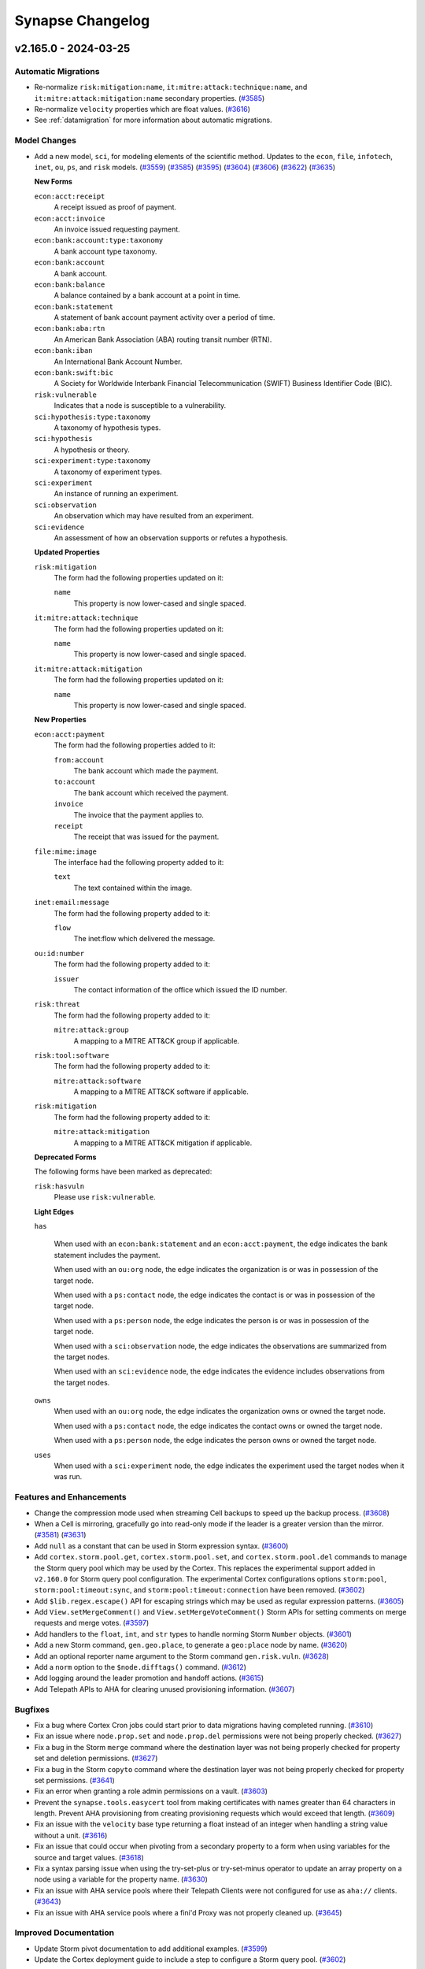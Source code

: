 .. vim: set textwidth=79

.. _changelog:

*****************
Synapse Changelog
*****************

v2.165.0 - 2024-03-25
=====================

Automatic Migrations
--------------------
- Re-normalize ``risk:mitigation:name``, ``it:mitre:attack:technique:name``,
  and ``it:mitre:attack:mitigation:name`` secondary properties.
  (`#3585 <https://github.com/vertexproject/synapse/pull/3585>`_)
- Re-normalize ``velocity`` properties which are float values.
  (`#3616 <https://github.com/vertexproject/synapse/pull/3616>`_)
- See :ref:`datamigration` for more information about automatic migrations.

Model Changes
-------------
- Add a new model, ``sci``, for modeling elements of the scientific method. Updates to
  the ``econ``, ``file``, ``infotech``, ``inet``, ``ou``, ``ps``, and ``risk``
  models.
  (`#3559 <https://github.com/vertexproject/synapse/pull/3559>`_)
  (`#3585 <https://github.com/vertexproject/synapse/pull/3585>`_)
  (`#3595 <https://github.com/vertexproject/synapse/pull/3595>`_)
  (`#3604 <https://github.com/vertexproject/synapse/pull/3604>`_)
  (`#3606 <https://github.com/vertexproject/synapse/pull/3606>`_)
  (`#3622 <https://github.com/vertexproject/synapse/pull/3622>`_)
  (`#3635 <https://github.com/vertexproject/synapse/pull/3635>`_)

  **New Forms**

  ``econ:acct:receipt``
    A receipt issued as proof of payment.

  ``econ:acct:invoice``
    An invoice issued requesting payment.

  ``econ:bank:account:type:taxonomy``
    A bank account type taxonomy.

  ``econ:bank:account``
    A bank account.

  ``econ:bank:balance``
    A balance contained by a bank account at a point in time.

  ``econ:bank:statement``
    A statement of bank account payment activity over a period of time.

  ``econ:bank:aba:rtn``
    An American Bank Association (ABA) routing transit number (RTN).

  ``econ:bank:iban``
    An International Bank Account Number.

  ``econ:bank:swift:bic``
    A Society for Worldwide Interbank Financial Telecommunication (SWIFT)
    Business Identifier Code (BIC).

  ``risk:vulnerable``
    Indicates that a node is susceptible to a vulnerability.

  ``sci:hypothesis:type:taxonomy``
    A taxonomy of hypothesis types.

  ``sci:hypothesis``
    A hypothesis or theory.

  ``sci:experiment:type:taxonomy``
    A taxonomy of experiment types.

  ``sci:experiment``
    An instance of running an experiment.

  ``sci:observation``
    An observation which may have resulted from an experiment.

  ``sci:evidence``
    An assessment of how an observation supports or refutes a hypothesis.

  **Updated Properties**

  ``risk:mitigation``
    The form had the following properties updated on it:

    ``name``
      This property is now lower-cased and single spaced.

  ``it:mitre:attack:technique``
    The form had the following properties updated on it:

    ``name``
      This property is now lower-cased and single spaced.

  ``it:mitre:attack:mitigation``
    The form had the following properties updated on it:

    ``name``
      This property is now lower-cased and single spaced.

  **New Properties**

  ``econ:acct:payment``
    The form had the following properties added to it:

    ``from:account``
      The bank account which made the payment.

    ``to:account``
      The bank account which received the payment.

    ``invoice``
      The invoice that the payment applies to.

    ``receipt``
      The receipt that was issued for the payment.

  ``file:mime:image``
    The interface had the following property added to it:

    ``text``
      The text contained within the image.

  ``inet:email:message``
    The form had the following property added to it:

    ``flow``
      The inet:flow which delivered the message.

  ``ou:id:number``
    The form had the following property added to it:

    ``issuer``
      The contact information of the office which issued the ID number.

  ``risk:threat``
    The form had the following property added to it:

    ``mitre:attack:group``
      A mapping to a MITRE ATT&CK group if applicable.

  ``risk:tool:software``
    The form had the following property added to it:

    ``mitre:attack:software``
      A mapping to a MITRE ATT&CK software if applicable.

  ``risk:mitigation``
    The form had the following property added to it:

    ``mitre:attack:mitigation``
      A mapping to a MITRE ATT&CK mitigation if applicable.

  **Deprecated Forms**

  The following forms have been marked as deprecated:

  ``risk:hasvuln``
    Please use ``risk:vulnerable``.

  **Light Edges**

  ``has``

    When used with an ``econ:bank:statement`` and an ``econ:acct:payment``, the
    edge indicates the bank statement includes the payment.

    When used with an ``ou:org`` node, the edge indicates the organization is
    or was in possession of the target node.

    When used with a ``ps:contact`` node, the edge indicates the contact is or
    was in possession of the target node.

    When used with a ``ps:person`` node, the edge indicates the person is or
    was in possession of the target node.

    When used with a ``sci:observation`` node, the edge indicates the
    observations are summarized from the target nodes.

    When used with an ``sci:evidence`` node, the edge indicates the evidence
    includes observations from the target nodes.

  ``owns``
    When used with an ``ou:org`` node, the edge indicates the organization owns
    or owned the target node.

    When used with a ``ps:contact`` node, the edge indicates the contact owns
    or owned the target node.

    When used with a ``ps:person`` node, the edge indicates the person owns or
    owned the target node.

  ``uses``
    When used with a ``sci:experiment`` node, the edge indicates the
    experiment used the target nodes when it was run.

Features and Enhancements
-------------------------
- Change the compression mode used when streaming Cell backups to speed up
  the backup process.
  (`#3608 <https://github.com/vertexproject/synapse/pull/3608>`_)
- When a Cell is mirroring, gracefully go into read-only mode if the leader is
  a greater version than the mirror.
  (`#3581 <https://github.com/vertexproject/synapse/pull/3581>`_)
  (`#3631 <https://github.com/vertexproject/synapse/pull/3631>`_)
- Add ``null`` as a constant that can be used in Storm expression syntax.
  (`#3600 <https://github.com/vertexproject/synapse/pull/3600>`_)
- Add ``cortex.storm.pool.get``, ``cortex.storm.pool.set``, and
  ``cortex.storm.pool.del`` commands to manage the Storm query pool which may
  be used by the Cortex. This replaces the experimental support added in
  ``v2.160.0`` for Storm query pool configuration. The experimental Cortex
  configurations options ``storm:pool``, ``storm:pool:timeout:sync``, and
  ``storm:pool:timeout:connection`` have been removed.
  (`#3602 <https://github.com/vertexproject/synapse/pull/3602>`_)
- Add ``$lib.regex.escape()`` API for escaping strings which may be used as
  regular expression patterns.
  (`#3605 <https://github.com/vertexproject/synapse/pull/3605>`_)
- Add ``View.setMergeComment()`` and ``View.setMergeVoteComment()`` Storm APIs
  for setting comments on merge requests and merge votes.
  (`#3597 <https://github.com/vertexproject/synapse/pull/3597>`_)
- Add handlers to the ``float``, ``int``, and ``str`` types to handle norming
  Storm ``Number`` objects.
  (`#3601 <https://github.com/vertexproject/synapse/pull/3601>`_)
- Add a new Storm command, ``gen.geo.place``, to generate a ``geo:place`` node
  by name.
  (`#3620 <https://github.com/vertexproject/synapse/pull/3620>`_)
- Add an optional reporter name argument to the Storm command
  ``gen.risk.vuln``.
  (`#3628 <https://github.com/vertexproject/synapse/pull/3628>`_)
- Add a ``norm`` option to the ``$node.difftags()`` command.
  (`#3612 <https://github.com/vertexproject/synapse/pull/3612>`_)
- Add logging around the leader promotion and handoff actions.
  (`#3615 <https://github.com/vertexproject/synapse/pull/3615>`_)
- Add Telepath APIs to AHA for clearing unused provisioning information.
  (`#3607 <https://github.com/vertexproject/synapse/pull/3607>`_)

Bugfixes
--------
- Fix a bug where Cortex Cron jobs could start prior to data migrations
  having completed running.
  (`#3610 <https://github.com/vertexproject/synapse/pull/3610>`_)
- Fix an issue where ``node.prop.set`` and ``node.prop.del`` permissions were
  not being properly checked.
  (`#3627 <https://github.com/vertexproject/synapse/pull/3627>`_)
- Fix a bug in the Storm ``merge`` command where the destination layer was
  not being properly checked for property set and deletion permissions.
  (`#3627 <https://github.com/vertexproject/synapse/pull/3627>`_)
- Fix a bug in the Storm ``copyto`` command where the destination layer was
  not being properly checked for property set permissions.
  (`#3641 <https://github.com/vertexproject/synapse/pull/3641>`_)
- Fix an error when granting a role admin permissions on a vault.
  (`#3603 <https://github.com/vertexproject/synapse/pull/3603>`_)
- Prevent the ``synapse.tools.easycert`` tool from making certificates with
  names greater than 64 characters in length. Prevent AHA provisioning from
  creating provisioning requests which would exceed that length.
  (`#3609 <https://github.com/vertexproject/synapse/pull/3609>`_)
- Fix an issue with the ``velocity`` base type returning a float instead
  of an integer when handling a string value without a unit.
  (`#3616 <https://github.com/vertexproject/synapse/pull/3616>`_)
- Fix an issue that could occur when pivoting from a secondary property to
  a form when using variables for the source and target values.
  (`#3618 <https://github.com/vertexproject/synapse/pull/3618>`_)
- Fix a syntax parsing issue when using the try-set-plus or try-set-minus
  operator to update an array property on a node using a variable for the
  property name.
  (`#3630 <https://github.com/vertexproject/synapse/pull/3630>`_)
- Fix an issue with AHA service pools where their Telepath Clients were
  not configured for use as ``aha://`` clients.
  (`#3643 <https://github.com/vertexproject/synapse/pull/3643>`_)
- Fix an issue with AHA service pools where a fini'd Proxy was not properly
  cleaned up.
  (`#3645 <https://github.com/vertexproject/synapse/pull/3645>`_)

Improved Documentation
----------------------
- Update Storm pivot documentation to add additional examples.
  (`#3599 <https://github.com/vertexproject/synapse/pull/3599>`_)
- Update the Cortex deployment guide to include a step to configure a
  Storm query pool.
  (`#3602 <https://github.com/vertexproject/synapse/pull/3602>`_)

Deprecations
------------
- The tool ``synapse.tools.cellauth`` has been marked as deprecated and will
  be removed in ``v3.0.0``.
  (`#3587 <https://github.com/vertexproject/synapse/pull/3587>`_)
- The tool ``synapse.tools.cmdr`` has been marked as deprecated and will
  be removed in ``v3.0.0``.
  (`#3589 <https://github.com/vertexproject/synapse/pull/3589>`_)
- The Storm ``$lib.model.edge`` APIs have been marked as deprecated and will
  be removed in ``v3.0.0``.
  (`#3623 <https://github.com/vertexproject/synapse/pull/3623>`_)
- The ``CoreAPI.enableMigrationMode()`` and ``CoreAPI.disableMigrationMode()``
  Telepath methods have been marked as deprecated and will be removed after
  2024-05-05.
  (`#3610 <https://github.com/vertexproject/synapse/pull/3610>`_)
- The Cortex configuration options ``cron:enable`` and ``trigger:enable`` have
  been marked as deprecated and will be removed in ``v3.0.0``. These
  configuration options no longer control cron or trigger behavior.
  (`#3610 <https://github.com/vertexproject/synapse/pull/3610>`_)
- The Storm Package  ``synapse_minversion`` key has been deprecated and will
  be removed in ``v3.0.0``. Package authors should use the ``synapse_version``
  key to specify a version range for Synapse they support. An example is
  the string ``>=2.165.0,<3.0.0``.
  (`#3593 <https://github.com/vertexproject/synapse/pull/3593>`_)

v2.164.0 - 2024-03-01
=====================

Features and Enhancements
-------------------------
- Update the Beholder messages ``view:merge:init``, ``view:merge:prog``, and
  ``view:merge:fini`` to add ``merge`` and ``vote`` information.
  (`#3580 <https://github.com/vertexproject/synapse/pull/3580>`_)
- When optimizing Storm lift operations, skip lifts that would be fully
  filtered out.
  (`#3582 <https://github.com/vertexproject/synapse/pull/3582>`_)
- Add ``tmpdir`` information to the ``getSystemInfo()`` APIs. This is the
  directory that the service would use for creating any temporary files.
  (`#3583 <https://github.com/vertexproject/synapse/pull/3583>`_)
- Update the ``synapse.tools.modrole`` tool to add a ``--del`` option to
  delete a role.
  (`#3586 <https://github.com/vertexproject/synapse/pull/3586>`_)
- Add the ``reporter`` ``ou:org`` to ``ou:campaign`` nodes generated with
  ``gen.ou.campaign``
  (`#3594 <https://github.com/vertexproject/synapse/pull/3594>`_)
- The ``synapse.lib.certdir.CertDir`` class has been updated to use the
  ``cryptography`` APIs instead of the ``PyOpenSSL`` APIs where possible.
  The ``CertDir`` APIs no longer return ``PyOpenSSL`` objects, and now
  return ``cryptography`` related objects.
  (`#3568 <https://github.com/vertexproject/synapse/pull/3568>`_)
- Update the ``cryptography`` and ``PyOpenSSL`` libraries to require their
  latest versions.
  (`#3568 <https://github.com/vertexproject/synapse/pull/3568>`_)

Bugfixes
--------
- Model interfaces now populate properties for the sub-interfaces.
  (`#3582 <https://github.com/vertexproject/synapse/pull/3582>`_)
- Use ``tostr`` on property and form names when computing lifts and pivots
  to avoid a Python ``AttributeError`` exception. Invalid types will now
  raise a ``StormRuntimeException``.
  (`#3584 <https://github.com/vertexproject/synapse/pull/3584>`_)

Deprecations
------------
- The tool ``synapse.tools.cellauth`` has been marked as deprecated and will
  be removed in ``v3.0.0``.
  (`#3587 <https://github.com/vertexproject/synapse/pull/3587>`_)
- The tool ``synapse.tools.cmdr`` has been marked as deprecated and will
  be removed in ``v3.0.0``.
  (`#3589 <https://github.com/vertexproject/synapse/pull/3589>`_)

v2.163.0 - 2024-02-21
=====================

Features and Enhancements
-------------------------
- Add Storm API methods to ``$lib.axon`` which share the functionality of
  ``$lib.bytes`` APIs. These include ``$lib.axon.has``, ``$lib.axon.hashset``,
  ``$lib.axon.put``, ``$lib.axon.size``, and ``$lib.axon.upload``.
  (`#3570 <https://github.com/vertexproject/synapse/pull/3570>`_)
  (`#3576 <https://github.com/vertexproject/synapse/pull/3576>`_)
- Add support for user provided certificates for doing mTLS in Storm HTTP
  requests.
  (`#3566 <https://github.com/vertexproject/synapse/pull/3566>`_)
- Enable constructing a guid in Storm from a single value with
  ``$lib.guid(valu=$item)``.
  (`#3575 <https://github.com/vertexproject/synapse/pull/3575>`_)

v2.162.0 - 2024-02-15
=====================

Model Changes
-------------
- Updates to the ``inet``, ``infotech``,  ``ou``,  ``proj``, and ``risk`` models.
  (`#3549 <https://github.com/vertexproject/synapse/pull/3549>`_)
  (`#3551 <https://github.com/vertexproject/synapse/pull/3551>`_)
  (`#3564 <https://github.com/vertexproject/synapse/pull/3564>`_)

  **New Properties**

  ``inet:email:message``
    The form had the following properties added to it:

    ``received:from:ipv4``
      The sending SMTP server IPv4, potentially from the Received: header.

    ``received:from:ipv6``
      The sending SMTP server IPv6, potentially from the Received: header.

    ``received:from:fqdn``
      The sending server FQDN, potentially from the Received: header.

  ``ou:oid:type``
    The form had the following property added to it:

      ``url``
        The official URL of the issuer.

  ``proj:project``
    The form had the following property added to it:

      ``type``
        The project type.

  ``risk:alert``
    The form had the following properties added to it:

    ``status``
      The status of the alert.

    ``assignee``
      The Synapse user who is assigned to investigate the alert.

    ``ext:assignee``
      The alert assignee contact information from an external system.

  ``risk:mitigation``
    The form had the following properties added to it:

    ``reporter``
      The organization reporting on the mitigation.

    ``reporter:name``
      The name of the organization reporting on the mitigation.

    ``tag``
      The tag used to annotate nodes which have the mitigation in place.

  **New Forms**

  ``proj:project:type:taxonomy``
    A type taxonomy for projects.

  **Deprecated Properties**

  ``it:mitre:attack:group``
    The ``it:mitre:attack:group`` form had the following property marked as deprecated:

    * ``tag``

  ``it:mitre:attack:tactic``
    The ``it:mitre:attack:tactic`` form had the following property marked as deprecated:

    * ``tag``

  ``it:mitre:attack:technique``
    The ``it:mitre:attack:technique`` form had the following property marked as deprecated:

    * ``tag``

  ``it:mitre:attack:software``
    The ``it:mitre:attack:software`` form had the following property marked as deprecated:

    * ``tag``

  ``it:mitre:attack:campaign``
    The ``it:mitre:attack:campaign`` form had the following property marked as deprecated:

    * ``tag``

Features and Enhancements
-------------------------
- Add Storm API methods for inspecting and manipulating dictionary objects
  in Storm. These are ``$lib.dict.has()``, ``$lib.dict.keys()``,
  ``$lib.dict.pop()``, ``$lib.dict.update()``, and ``$lib.dict.values()`
  (`#3548 <https://github.com/vertexproject/synapse/pull/3548>`_)
- Add a ``json()`` method to the ``str`` type in Storm to deserialize a string
  as JSON data.
  (`#3555 <https://github.com/vertexproject/synapse/pull/3555>`_)
- Add an ``_ahainfo`` attribute to the ``Telepath.Proxy``, containing AHA
  service name information if that is provided to the Dmon.
  (`#3552 <https://github.com/vertexproject/synapse/pull/3552>`_)
- Add permissions checks to ``$lib.bytes`` APIs using ``axon.has`` for APIs
  that check for information about the Axon or metrics; and ``axon.upload``
  for APIs which put bytes in the Axon. These are checked with
  ``default=True`` for backward compatibility.
  (`#3563 <https://github.com/vertexproject/synapse/pull/3563>`_)
- The rstorm ``storm-svc`` and ``storm-pkg`` directives now wait for any
  ``onload`` handlers to complete.
  (`#3567 <https://github.com/vertexproject/synapse/pull/3567>`_)
- Update the Synapse Python package trove classifiers to list the platforms
  we support using Synapse with.
  (`#3557 <https://github.com/vertexproject/synapse/pull/3557>`_)

Bugfixes
--------
- Fix a bug in the ``Cell.updateHttpSessInfo()`` API when the Cell does not
  have the session in memory.
  (`#3556 <https://github.com/vertexproject/synapse/pull/3556>`_)
- Fix a bug where a user was allowed to vote for their own View merge request.
  (`#3565 <https://github.com/vertexproject/synapse/pull/3565>`_)
- Include Storm variables from the current and parent scopes when resolving
  STIX properties and relationships.
  (`#3571 <https://github.com/vertexproject/synapse/pull/3571>`_)

Improved Documentation
----------------------
- Update the Storm automation documentation. Added additional information
  about permissions used to manage automations. Added examples for
  ``edge:add`` and ``edge:del`` triggers. Added examples for managing Macro
  permissions.
  (`#3547 <https://github.com/vertexproject/synapse/pull/3547>`_)
- Update the Storm filtering and lifting documentation to add information
  about using interfaces and wildcard values with those operations.
  (`#3560 <https://github.com/vertexproject/synapse/pull/3560>`_)
- Update the Synapse introduction to note that Synapse is not intended to
  replace big-data or data-lake solutions.
  (`#3553 <https://github.com/vertexproject/synapse/pull/3553>`_)

Deprecations
------------
- The Storm function ``$lib.dict()`` has been deprecated, in favor of using
  the ``({"key": "value"})`` style syntax for directly declaring a dictionary
  in Storm.
  (`#3548 <https://github.com/vertexproject/synapse/pull/3548>`_)
- Writeback layer mirrors and upstream layer mirrors have been marked as
  deprecated configuration options.
  (`#3562 <https://github.com/vertexproject/synapse/pull/3562>`_)

v2.161.0 - 2024-02-06
=====================

Features and Enhancements
-------------------------
- Add a Storm command ``gen.it.av.scan.result`` to help generate
  ``it:av:scan:result`` nodes.
  (`#3516 <https://github.com/vertexproject/synapse/pull/3516>`_)
- Add item specific error message when users do not have sufficient permissions
  on an object which is using easyperms.
  (`#3532 <https://github.com/vertexproject/synapse/pull/3532>`_)
- Ensure that Nexus events which are written to the log are always applied and
  cannot be cancelled while the Nexus handler is running.
  (`#3518 <https://github.com/vertexproject/synapse/pull/3518>`_)
- Add ``getMergeRequest()`` and ``getMergeRequestSummary()`` Storm APIs to the
  ``View`` object, in order to get information about View merges via Storm.
  (`#3541 <https://github.com/vertexproject/synapse/pull/3541>`_)
- Add AHA information to the output of the ``Cell.getCellInfo()`` API. This
  includes the service name, leader, and network.
  (`#3519 <https://github.com/vertexproject/synapse/pull/3519>`_)
- Logs related to AHA service registration and setting services as offline are
  now logged at the ``INFO`` level.
  (`#3534 <https://github.com/vertexproject/synapse/pull/3534>`_)
- When creating Cron jobs and Triggers, record their creation time.
  (`#3521 <https://github.com/vertexproject/synapse/pull/3521>`_)
  (`#3538 <https://github.com/vertexproject/synapse/pull/3538>`_)
- Add a ``Cell.updateHttpSessInfo()`` API to set multiple keys at once on a
  HTTP session.
  (`#3544 <https://github.com/vertexproject/synapse/pull/3544>`_)
- Update the allowed versions of the ``cbor2`` and `` pycryptodome``
  libraries.
  (`#3540 <https://github.com/vertexproject/synapse/pull/3540>`_)

Bugfixes
--------
- The Storm API for creating websockets, ``$lib.inet.http.connect()``, did not
  properly handle the ``ssl_verify`` argument, causing SSL verification of
  Websocket requests to default to being disabled. This argument is now
  handled correctly, with SSL verification being enabled by default.
  (`#3527 <https://github.com/vertexproject/synapse/pull/3527>`_)
- Fix a bug in embedded Storm queries where they failed to grab their variables
  properly.
  (`#3531 <https://github.com/vertexproject/synapse/pull/3531>`_)
- Fix a bad variable reference in the Storm ``graph`` implementation.
  (`#3531 <https://github.com/vertexproject/synapse/pull/3531>`_)
- Fix a bug where modifying nodes in a Storm Dmon did not properly update the
  in-flight node.
  (`#3520 <https://github.com/vertexproject/synapse/pull/3520>`_)

Improved Documentation
----------------------
- Update the Cortex admin guide with additional information about removing
  extended forms and properties.
  (`#3510 <https://github.com/vertexproject/synapse/pull/3510>`_)
- Update the Data Model documentation to include additional information about
  extended forms and properties.
  (`#3523 <https://github.com/vertexproject/synapse/pull/3523>`_)
- Update the Data Model documentation to include information about property
  interfaces.
  (`#3523 <https://github.com/vertexproject/synapse/pull/3523>`_)

v2.160.0 - 2024-01-24
=====================

Automatic Migrations
--------------------
- Update ``inet:ipv6`` nodes to set their ``:type`` and ``:scope`` properties.
  (`#3498 <https://github.com/vertexproject/synapse/pull/3498>`_)
- Update existing layer push and layer pull configurations to set the default
  chunk size and queue size values on them.
  (`#3480 <https://github.com/vertexproject/synapse/pull/3480>`_)
- See :ref:`datamigration` for more information about automatic migrations.

Model Changes
-------------
- Updates to the ``infotech``, ``ou``,  and ``risk`` models.
  (`#3501 <https://github.com/vertexproject/synapse/pull/3501>`_)
  (`#3504 <https://github.com/vertexproject/synapse/pull/3504>`_)
  (`#3498 <https://github.com/vertexproject/synapse/pull/3498>`_)

  **New Properties**

  ``risk:vuln``
    The form had the following properties added to it:

    ``severity``
      The severity of the vulnerability.

    ``priority``
      The priority of the vulnerability.

  ``inet:ipv6``
    The form had the following properties added to it:

    ``type``
      The type of IP address (e.g., private, multicast, etc.).

    ``scope``
      The IPv6 scope of the address (e.g., global, link-local, etc.).

  **Updated Types**

  ``it:exec:proc``
    This now inherits the ``it:host:activity`` interface.

  ``it:exec:thread``
    This now inherits the ``it:host:activity`` interface.

  ``it:exec:loadlib``
    This now inherits the ``it:host:activity`` interface.

  ``it:exec:mmap``
    This now inherits the ``it:host:activity`` interface.

  ``it:exec:mutex``
    This now inherits the ``it:host:activity`` interface.

  ``it:exec:pipe``
    This now inherits the ``it:host:activity`` interface.

  ``it:exec:url``
    This now inherits the ``it:host:activity`` interface.

  ``it:exec:bind``
    This now inherits the ``it:host:activity`` interface.

  ``it:exec:file:add``
    This now inherits the ``it:host:activity`` interface.

  ``it:exec:file:read``
    This now inherits the ``it:host:activity`` interface.

  ``it:exec:file:write``
    This now inherits the ``it:host:activity`` interface.

  ``it:exec:file:del``
    This now inherits the ``it:host:activity`` interface.

  ``it:exec:reg:get``
    This now inherits the ``it:host:activity`` interface.

  ``it:exec:reg:set``
    This now inherits the ``it:host:activity`` interface.

  ``it:exec:reg:del``
    This now inherits the ``it:host:activity`` interface.

Features and Enhancements
-------------------------
- Add tab completion of commands, forms, properties, tags, and ``$lib.``
  functions the Storm CLI tool.
  (`#3493 <https://github.com/vertexproject/synapse/pull/3493>`_)
  (`#3507 <https://github.com/vertexproject/synapse/pull/3507>`_)
- Add ``node.set.<form>.<prop>`` and ``node.del.<form>.<prop>`` permissions
  conventions to the Cortex for property sets and deletes.
  (`#3505 <https://github.com/vertexproject/synapse/pull/3505>`_)
- Add experimental support for Storm query offloading to the Cortex. This can
  be used to offload Storm queries to an AHA service pool. This can be
  configured with the ``storm:pool`` option on the Cortex.
  (`#3452 <https://github.com/vertexproject/synapse/pull/3452>`_)
  (`#3513 <https://github.com/vertexproject/synapse/pull/3513>`_)
- Add a ``--deledges`` option to the ``delnode`` command. This deletes the N2
  edges for a node before deleting the node.
  (`#3503 <https://github.com/vertexproject/synapse/pull/3503>`_)
- When creating layer push or pull configurations, the chunk size and queue
  size can now be set.
  (`#3480 <https://github.com/vertexproject/synapse/pull/3480>`_)
- Add a ``cell.hasHttpSess()`` API to check if a given Cell has a known HTTP
  session.
  (`#3485 <https://github.com/vertexproject/synapse/pull/3485>`_)
- Fire a ``core:pkg:onload:complete`` event when a Storm package ``onload``
  handler is completed. This can be used when writing unit tests for Rapid
  Power-ups.
  (`#3497 <https://github.com/vertexproject/synapse/pull/3497>`_)

Bugfixes
--------
- Remove dataname index entries when removing all nodedata from a node.
  (`#3499 <https://github.com/vertexproject/synapse/pull/3499>`_)
- Fix an issue with ``tagprops`` not being correctly returned in
  ``$node.getByLayer()``.
  (`#3500 <https://github.com/vertexproject/synapse/pull/3500>`_)
- Fix an issue with the ``edges.del`` command when using the ``--n2`` option.
  This now behaves correctly when the N1 node does not exist.
  (`#3506 <https://github.com/vertexproject/synapse/pull/3506>`_)
- Fix an issue with duplicate properties being tracked in the property type
  map of the data model. This could have resulted in multiple nodes being
  lifted with interface properties.
  (`#3512 <https://github.com/vertexproject/synapse/pull/3512>`_)

Improved Documentation
----------------------
- Update Storm filter documentation. Additional information about tag globbing
  and interval filtering has been included.
  (`#3489 <https://github.com/vertexproject/synapse/pull/3489>`_)

v2.159.0 - 2024-01-16
=====================

Automatic Migrations
--------------------
- Update any extended model elements which used the ``taxonomy`` interface
  to now use the ``meta:taxonomy`` interface.
  (`#3334 <https://github.com/vertexproject/synapse/pull/3334>`_)
- See :ref:`datamigration` for more information about automatic migrations.

Features and Enhancements
-------------------------
- Add support for lifting, pivoting, and filtering using wildcards, lists,
  variables, and interfaces as form and property names.
  (`#3334 <https://github.com/vertexproject/synapse/pull/3334>`_)
- Migrate the name of the ``taxonomy`` interface to ``meta:taxonomy``.
  (`#3334 <https://github.com/vertexproject/synapse/pull/3334>`_)
- Update the pinned version of the ``lark`` library to ``1.1.9`` for
  compatibility with Python 3.11.7.
  (`#3488 <https://github.com/vertexproject/synapse/pull/3488>`_)

Bugfixes
--------
- Prevent re-adding extended model elements in Nexus handlers.
  (`#3486 <https://github.com/vertexproject/synapse/pull/3486>`_)
- Add missing permissions checks on the ``$lib.axon.urlfile()`` API. This now
  requires the ``node.add.file:bytes`` and ``node.add.inet:urlfile``
  permissions.
  (`#3490 <https://github.com/vertexproject/synapse/pull/3490>`_)
- Fix the permission checking for Vaults to check the Storm runtime ``asroot``
  status.
  (`#3492 <https://github.com/vertexproject/synapse/pull/3492>`_)
- Fix an issue with ``$lib.stix.import.ingest()`` not converting ``bundle``
  to a dictionary.
  (`#3495 <https://github.com/vertexproject/synapse/pull/3495>`_)

Improved Documentation
----------------------
- Add documentation for the ``reverse`` keyword.
  (`#3487 <https://github.com/vertexproject/synapse/pull/3487>`_)
- Clarify the use of the "try" operator ( ``+?`` ) in edit operations.
  (`#3482 <https://github.com/vertexproject/synapse/pull/3482>`_)
  (`#3487 <https://github.com/vertexproject/synapse/pull/3487>`_)
- Update Storm lift documentation to add additional examples and clarify
  existing documentation.
  (`#3487 <https://github.com/vertexproject/synapse/pull/3487>`_)
- Update Storm data modification documentation to add additional examples and
  clarify existing documentation.
  (`#3482 <https://github.com/vertexproject/synapse/pull/3482>`_)

v2.158.0 - 2024-01-03
=====================

Features and Enhancements
-------------------------
- Update the allowed versions of the``fastjsonschema``, ``idna``, ``pygments``,
  and ``aiosmtplib`` libraries.
  (`#3478 <https://github.com/vertexproject/synapse/pull/3478>`_)

Bugfixes
--------
- Fix a bug where the ``role:add`` and ``user:add`` Nexus handlers could raise
  an exception when being called by a service mirror.
  (`#3483 <https://github.com/vertexproject/synapse/pull/3483>`_)

Improved Documentation
----------------------
- Update the Storm command reference guide.
  (`#3481 <https://github.com/vertexproject/synapse/pull/3481>`_)
- Update the Synapse glossary.
  (`#3481 <https://github.com/vertexproject/synapse/pull/3481>`_)

v2.157.0 - 2023-12-21
=====================

Features and Enhancements
-------------------------
- Added vaults feature for storing and sharing secret values (such as API
  keys) and associated configuration settings. Vaults can be shared with and
  used by another user without them being able to see the enclosed secret
  values.
  (`#3319 <https://github.com/vertexproject/synapse/pull/3319>`_)
  (`#3461 <https://github.com/vertexproject/synapse/pull/3461>`_)
- Added Storm commands to interact with vaults: ``vaults.*``.
  (`#3319 <https://github.com/vertexproject/synapse/pull/3319>`_)
- Added Storm library to interact with vaults: ``$lib.vaults.*``.
  (`#3319 <https://github.com/vertexproject/synapse/pull/3319>`_)
- Add merge request voting and history tracking for full View merges.
  (`#3466 <https://github.com/vertexproject/synapse/pull/3466>`_)
  (`#3473 <https://github.com/vertexproject/synapse/pull/3473>`_)
  (`#3475 <https://github.com/vertexproject/synapse/pull/3475>`_)
- Add service pooling support to AHA. This allows for dynamic service
  topologies and distributed Telepath API calls.
  (`#3353 <https://github.com/vertexproject/synapse/pull/3353>`_)
  (`#3477 <https://github.com/vertexproject/synapse/pull/3477>`_)
- Add user managed API keys that can be used to access HTTP API endpoints.
  (`#3470 <https://github.com/vertexproject/synapse/pull/3470>`_)
- Added an ``--optsfile`` option to the Storm CLI tool. This can be used to
  specify opts to the CLI tool via YAML. See :ref:`dev_storm_opts`  for
  details about available options.
  (`#3468 <https://github.com/vertexproject/synapse/pull/3468>`_)
- Cron status changes are now persisted through the Nexus.
  (`#3460 <https://github.com/vertexproject/synapse/pull/3460>`_)
- Add a ``show:storage`` option to the Storm runtime opts to include the
  storage node data in the ``node`` message.
  (`#3471 <https://github.com/vertexproject/synapse/pull/3471>`_)

Bugfixes
--------
- Log a warning message when calling the Python ``User.pack(packroles=True)``
  method when a user role is missing from the Auth subsystem. A missing
  role previously caused an ``AttributeError`` exception.
  (`#3469 <https://github.com/vertexproject/synapse/pull/3469>`_)
- Ensure the Nexus ``view:detach`` event is idempotent.
  (`#3474 <https://github.com/vertexproject/synapse/pull/3474>`_)
- Fix an issue where Storm subqueries containing non-runtsafe values could
  potentially not execute.
  (`#3443 <https://github.com/vertexproject/synapse/pull/3443>`_)

v2.156.0 - 2023-12-08
=====================

Model Changes
-------------
- Updates to the ``infotech``, ``ou``,  and ``risk`` models.
  (`#3436 <https://github.com/vertexproject/synapse/pull/3436>`_)
  (`#3438 <https://github.com/vertexproject/synapse/pull/3438>`_)
  (`#3446 <https://github.com/vertexproject/synapse/pull/3447>`_)
  (`#3447 <https://github.com/vertexproject/synapse/pull/3447>`_)

  **New Properties**

  ``it:av:scan:result``
    The form had the following properties added to it:

      ``target:ipv4``
        The IPv4 address that was scanned to produce the result.

      ``target:ipv6``
        The IPv6 address that was scanned to produce the result.

  ``ou:campaign``
    The form had the following property added to it:

    ``mitre:attack:campaign``
      A mapping to a Mitre ATT&CK campaign if applicable.

  ``risk:vuln``
    The form had the following property added to it:

    ``id``
      An identifier for the vulnerability.

  **New Forms**

  ``it:mitre:attack:campaign``
    A Mitre ATT&CK Campaign ID.

  ``risk:technique:masquerade``
    Represents the assessment that a node is designed to resemble another
    in order to mislead.

  **Updated Types**

  ``it:os:windows:sid``
    The regular expression used to validate the SID has been updated
    to allow modeling well-known SID values.

Features and Enhancements
-------------------------
- Add an ``empty`` keyword to Storm to conditionally execute queries when
  there are no nodes in the pipeline.
  (`#3434 <https://github.com/vertexproject/synapse/pull/3434>`_)
- Add Storm APIs for getting property counts for a given ``layer`` or
  ``view.``. These APIs are ``getPropCount()``, ``getPropArrayCount()``,
  ``getTagPropCount()``.
  (`#3435 <https://github.com/vertexproject/synapse/pull/3435>`_)
- Add a new permission, ``view.fork``, which can be used to control access
  for forking a view. This permission defaults to being allowed.
  (`#3437 <https://github.com/vertexproject/synapse/pull/3437>`_)
- Add Storm operators to allow pivoting and joining across light edges. The
  following examples show pivoting across ``refs`` edges and joining the
  destination nodes with the inbound nodes: ``-(refs)+>`` and ``<+(refs)-``.
  (`#3441 <https://github.com/vertexproject/synapse/pull/3441>`_)
- Add Storm operators to do pivot out and join ( ``--+>`` ) and pivot in
  and join ( ``<+--``) operations across light edges.
  (`#3441 <https://github.com/vertexproject/synapse/pull/3441>`_)
  (`#3442 <https://github.com/vertexproject/synapse/pull/3442>`_)
- Storm subqueries used to assign a value now always run.
  (`#3445 <https://github.com/vertexproject/synapse/pull/3445>`_)
- Non-runtsafe ``try...catch`` blocks in Storm now run when there are no
  inbound nodes.
  (`#3445 <https://github.com/vertexproject/synapse/pull/3445>`_)
- The Storm API ``$lib.storm.eval()`` now logs its ``text`` argument to the
  ``synapse.storm`` logger.
  (`#3448 <https://github.com/vertexproject/synapse/pull/3448>`_)
- Add a ``--by-name`` argument to the Storm ``stats.countby`` command. This
  can be used to sort the results by name instead of count.
  (`#3450 <https://github.com/vertexproject/synapse/pull/3450>`_)
- Add a new Storm API ``$lib.gis.bbox()`` to allow computing geospatial
  bounding boxes.
  (`#3455 <https://github.com/vertexproject/synapse/pull/3455>`_)

Bugfixes
--------
- Prevent recursion errors in ``inet:fqdn`` onset handlers.
  (`#3433 <https://github.com/vertexproject/synapse/pull/3433>`_)
- When dereferencing a list or dictionary object off of a Node in Storm, the
  returned value is now a copy of the value. This avoids the situation where
  modifying the deferenced value appeared to alter the node but did not
  actually result in any edits to the underlying data.
  (`#3439 <https://github.com/vertexproject/synapse/pull/3439>`_)
- Add a missing sub-query example to Storm ``for`` loop documentation.
  (`#3451 <https://github.com/vertexproject/synapse/pull/3451>`_)
- Fix an issue where attempting to norm an IPv4 with an invalid netmask
  would raise a Python error.
  (`#3459 <https://github.com/vertexproject/synapse/pull/3459>`_)

Deprecations
------------
- Deprecated Cortex and splice related APIs which were marked for removal
  after 2023-10-01 have been removed. The list of these APIs can be found
  at  :ref:`changelog-depr-20231001`. These additional splice related changes
  have also been made:

    The HTTP API ``/api/v1/storm`` now sets the default ``editformat`` opt
    value to ``nodeedits``. Previously this API produced splice changes by
    default.

    The ``synapse.tools.cmdr`` ``storm`` command no longer displays splices.

    The ``synapse.tools.cmdr`` ``log`` command no longer records splices.

    The ``synapse.tools.csvtool`` tool no longer records or displays splices.

    The ``synapse.tools.feed`` tool no longer supports splices or nodeedits as
    input and the splice documentation example has been removed.

  (`#3449 <https://github.com/vertexproject/synapse/pull/3449>`_)
- The deprecated function ``synapse.common.aclosing()`` has been removed.
  (`#3449 <https://github.com/vertexproject/synapse/pull/3449>`_)
- Provisioning a Synapse service with AHA now always updates the local CA
  certificate and generates new host and user certificates for the service.
  Previously these would not be regenerated if the CA or service names did
  not change.
  (`#3457 <https://github.com/vertexproject/synapse/pull/3457>`_)

v2.155.0 - 2023-11-17
=====================

Model Changes
-------------
- Updates to the ``infotech``, ``proj``,  and ``risk`` models.
  (`#3422 <https://github.com/vertexproject/synapse/pull/3422>`_)

  **New Properties**

  ``proj:ticket``
    The form had the following property added to it:

    ``ext:assignee``
      Ticket assignee contact information from an external system.

  ``risk:alert``
    The form had the following property added to it:

    ``severity``
      A severity rank for the alert.

  ``it:exec:query``
    The form had the following property added to it:

    ``offset``
      The offset of the last record consumed from the query.

  **New Forms**

  ``it:av:scan:result``
    The result of running an antivirus scanner.

  **Updated Properties**

  ``risk:alert``
    The form had the following properties updated on it:

    ``priority``
      The type of this property has been changed from an ``int`` to
      ``meta:priority``.

  ``risk:attack``
    The form had the following properties updated on it:

    ``severity``
      The type of this property has been changed from an ``int`` to
      ``meta:severity``.

  ``risk:compromise``
    The form had the following properties updated on it:

    ``severity``
      The type of this property has been changed from an ``int`` to
      ``meta:severity``.

  **Deprecated Forms**

  The following forms have been marked as deprecated:

  ``it:av:sig``
    Please use ``it:av:scan:result``.

  ``it:av:filehit``
    Please use ``it:av:scan:result``.

  ``it:av:prochit``
    Please use ``it:av:scan:result``.

Features and Enhancements
-------------------------
- Add a ``detach()`` method to the Storm ``view`` object. This will detach a
  forked View from its parent.
  (`#3423 <https://github.com/vertexproject/synapse/pull/3423>`_)
- Change the method used to generate the ``took`` value in the Storm ``fini``
  message to use a monotonic clock.
  (`#3425 <https://github.com/vertexproject/synapse/pull/3425>`_)
- Performing an invalid "pivot in" operation with a form target
  (``<- some:form``) now raises a ``StormRuntimeError`` instead of silently
  doing nothing.
  (`#3426 <https://github.com/vertexproject/synapse/pull/3426>`_)
- Allow relative properties on the right hand side of a filter operation
  when using Storm expression syntax.
  (`#3424 <https://github.com/vertexproject/synapse/pull/3424>`_)
- Add an ``/api/v1/logout`` method on the Cell to allow HTTPS users to logout
  of their sessions.
  (`#3430 <https://github.com/vertexproject/synapse/pull/3430>`_)
- Allow taxonomy prefix lift and filter operations to work with taxon parts.
  (`#3429 <https://github.com/vertexproject/synapse/pull/3429>`_)
- Update the allowed versions of the ``cbor2``, ``pycryptodome``,
  ``pygments``, ``vcrpy``, and ``xxhash`` libraries. Update the pinned version
  of the ``lark`` library.
  (`#3418 <https://github.com/vertexproject/synapse/pull/3418>`_)

Bugfixes
--------
- Fix a performance regression in graph projection for computing large graphs
  in Storm.
  (`#3375 <https://github.com/vertexproject/synapse/pull/3375>`_)
- Fix a conflict between Storm ``$lib.inet.http`` functions and ``vcrpy``
  where ``json`` and ``data`` args shouldn't be passed together.
  (`#3428 <https://github.com/vertexproject/synapse/pull/3428>`_)

Improved Documentation
----------------------
- Fix an error in the Cortex mirror deployment guide. The example
  ``docker-compose.yaml`` was missing the environment variables for
  ``SYN_CORTEX_AXON`` and ``SYN_CORTEX_JSONSTOR``.
  (`#3430 <https://github.com/vertexproject/synapse/pull/3430>`_)

v2.154.1 - 2023-11-15
=====================

This release is for updating the version of the ``cryptography`` package in
Synapse containers to ``41.0.5``.

v2.154.0 - 2023-11-15
=====================

Automatic Migrations
--------------------
- Update the ``inet:ipv4:type`` value for RFC6598 addresses to ``shared``.
  (`#3410 <https://github.com/vertexproject/synapse/pull/3410>`_)
- See :ref:`datamigration` for more information about automatic migrations.

Model Changes
-------------
- Update to the ``inet`` and ``ou`` models.

  (`#3406 <https://github.com/vertexproject/synapse/pull/3406>`_)
  (`#3407 <https://github.com/vertexproject/synapse/pull/3407>`_)
  (`#3410 <https://github.com/vertexproject/synapse/pull/3410>`_)
  (`#3416 <https://github.com/vertexproject/synapse/pull/3416>`_)

  **Updated Types**

  ``inet:ipv4``
    RFC6598 addresses now have a ``:type`` property value of ``shared``.

  ``inet:url``
    Accept Microsoft URLPrefix strings with a strong wildcard host value.

    Add a check to prevent creating ``inet:url`` nodes with an empty host
    and path part, such as ``inet:url=file://''``.

  **New Properties**

  ``ou:org``
    The form had the following property added to it:

    ``tag``
      A base tag used to encode assessments made by the organization.

  ``risk:compromise``
    The form had the following properties added to it:

    ``ext:id``
      An external unique ID for the compromise.

    ``url``
      A URL which documents the compromise.

  ``risk:alert``
    The form had the following property added to it:

    ``host``
      The host which generated the alert.

  **New Forms**

  ``ou:requirement``
    A specific requirement.

  ``risk:leak``
    An event where information was disclosed without permission.

  ``risk:leak:type:taxonomy``
    A taxonomy of leak event types

  ``risk:extortion``
    An event where an attacker attempted to extort a victim.

  ``risk:extortion:type:taxonomy``
    A taxonomy of extortion event types.

  **Light Edges**

  ``leaked``
    When used with a ``risk:leak`` node, the edge indicates the leak included
    the disclosure of the target node.

  ``leveraged``
    When used with a ``risk:extortion`` node, the edge indicates the extortion
    event was based on attacker access to the target node.

  ``meets``
    When used with a ``ou:requirement`` node, the edge indicates the
    requirement was met by the source node.

Features and Enhancements
-------------------------
- Add ``edge:add`` and ``edge:del`` as trigger conditions. These trigger when
  light edges are added or removed from a node.
  (`#3389 <https://github.com/vertexproject/synapse/pull/3389>`_)
- Storm lift and filter operations using regular expressions (``~=``) are now
  case insensitive by default.
  (`#3403 <https://github.com/vertexproject/synapse/pull/3403>`_)
- Add a ``unique()`` method to the Storm ``list`` object. This returns a new
  list with only unique elements in it.
  (`#3415 <https://github.com/vertexproject/synapse/pull/3415>`_)
- Add support for ``synapse.tools.autodoc`` to generate documentation for
  API definitions declared in Storm packages.
  (`#3382 <https://github.com/vertexproject/synapse/pull/3382>`_)
- A review of Storm library functions was performed and all ``readonly`` safe
  functions have been marked for execution in a ``readonly`` Storm runtime.
  (`#3402 <https://github.com/vertexproject/synapse/pull/3402>`_)
- Allow setting the layers on a root View with forks.
  (`#3413 <https://github.com/vertexproject/synapse/pull/3413>`_)

Bugfixes
--------
- Per-node Storm variables are now passed into subquery assignment
  expressions.
  (`#3405 <https://github.com/vertexproject/synapse/pull/3405>`_)
- Fix an issue with Storm Dmon hive storage being opened too late in the
  Cortex startup sequence.
  (`#3411 <https://github.com/vertexproject/synapse/pull/3411>`_)
- Remove a check when deleting tags from a node which prevented tag deletion
  from a node when the root tag was deleted in a parent view.
  (`#3408 <https://github.com/vertexproject/synapse/pull/3408>`_)

v2.153.0 - 2023-10-27
=====================

Model Changes
-------------
- Update to the ``inet`` and ``ou`` models.

  (`#3393 <https://github.com/vertexproject/synapse/pull/3393>`_)
  (`#3396 <https://github.com/vertexproject/synapse/pull/3396>`_)

  **Deprecated Properties**

  ``inet:web:acct``
    The ``inet:web:acct`` form had the following properties marked as deprecated:

    * ``name:en``
    * ``realname:en``

  ``inet:web:group``
    The ``inet:web:group`` form had the following property marked as deprecated:

    * ``name:en``

  ``ou:industry``
    The ``ou:industry`` form had the following property marked as deprecated:

    * ``subs``

Features and Enhancements
-------------------------
- Add a new Storm API, ``$lib.cortex.httpapi``, for creating and managing
  Extended HTTP API endpoints. These Cortex HTTP API endpoints allow a user to
  create custom responses via Storm. Documentation for this feature can be
  found at :ref:`devops-svc-cortex-ext-http`.
  (`#3366 <https://github.com/vertexproject/synapse/pull/3366>`_)
- Add a new Storm API, ``$lib.iters.zip()``, to iterate over sequences of
  items together.
  (`#3392 <https://github.com/vertexproject/synapse/pull/3392>`_)
  (`#3398 <https://github.com/vertexproject/synapse/pull/3398>`_)
- Add a Storm command ``stats.countby`` to tally occurrences of values and
  display a barchart representing the values.
  (`#3385 <https://github.com/vertexproject/synapse/pull/3385>`_)
- Update the Storm command ``auth.user.mod`` to allow setting a user as admin
  on a specific auth gate.
  (`#3391 <https://github.com/vertexproject/synapse/pull/3391>`_)
- The ``proxy`` argument to ``$lib.inet.http.*``, ``$lib.axon.wget()``,
  ``$lib.axon.urlfile()``, and ``$lib.axon.wput()`` APIs is now gated behind
  the permission ``storm.lib.inet.http.proxy``. Previously this required
  admin permission to utilize.
  (`#3397 <https://github.com/vertexproject/synapse/pull/3397>`_)
- Add an ``errors`` parameter to ``$lib.axon.readlines()``,
  ``$lib.axon.csvrows()``, and ``$lib.axon.jsonlines()``. This parameter
  defaults to ``ignore`` to ignore any decoding errors that are encountered
  when decoding text.
  (`#3395 <https://github.com/vertexproject/synapse/pull/3395>`_)
- Lower the maximum allowed version of the ``pyopenssl`` library.
  (`#3399 <https://github.com/vertexproject/synapse/pull/3399>`_)

Bugfixes
--------
- Fix a bug in the ``Cortex.syncLayersEvents()`` and
  ``Cortex.syncIndexEvents()`` APIs which caused layers to stop sending their
  node edits under certain conditions.
  (`#3394 <https://github.com/vertexproject/synapse/pull/3394>`_)
- Storm now raises a ``BadSyntaxError`` when attempting to filter by wildcard
  tags or tagprops when a value is specified for the filter.
  (`#3373 <https://github.com/vertexproject/synapse/pull/3373>`_)

v2.152.0 - 2023-10-17
=====================

Model Changes
-------------
- Update to the  ``biz``, ``crypto``, ``geo``, ``it``, ``mat``, ``media``,
  and ``risk`` models.

  (`#3341 <https://github.com/vertexproject/synapse/pull/3341>`_)
  (`#3377 <https://github.com/vertexproject/synapse/pull/3377>`_)
  (`#3376 <https://github.com/vertexproject/synapse/pull/3376>`_)
  (`#3381 <https://github.com/vertexproject/synapse/pull/3381>`_)

  **Updated Interfaces**

  ``crypto:smart:effect``
   Add a ``doc`` value to the interface.

  ``it:host:activity``
   Add a ``doc`` value to the interface.

  ``taxonomy``
   Add a ``doc`` value to the interface.

  **Updated Types**

  ``time``
    The ``time`` type now recognizes RFC822 formatted time strings.

  ``biz:service:type:taxonomy``
    The ``taxonomy`` interface has been added to the type.

  ``geo:place:taxonomy``
    The ``taxonomy`` interface has been added to the type.

  ``it:log:event:type:taxonomy``
    The ``taxonomy`` interface has been added to the type.

  ``it:prod:soft:taxonomy``
    The ``taxonomy`` interface has been added to the type.

  ``mat:type``
    The ``taxonomy`` interface has been added to the type.

  ``media:news:taxonomy``
    The ``taxonomy`` interface has been added to the type.

  ``risk:alert:taxonomy``
    The ``taxonomy`` interface has been added to the type.

  ``risk:alert:verdict:taxonomy``
    The ``taxonomy`` interface has been added to the type.

  ``risk:threat:type:taxonomy``
    The ``taxonomy`` interface has been added to the type.

  **New Forms**

  ``it:dev:repo:label``
    A developer selected label.

  ``it:dev:repo:issue:label``
    A label applied to a repository issue.

Features and Enhancements
-------------------------
- Update the Storm string repr for ``$lib.null`` and ``$lib.undef`` values to
  ``$lib.null`` and ``$lib.undef``. Previously these printed ``None`` and an
  opaque Python object repr.
  (`#3361 <https://github.com/vertexproject/synapse/pull/3361>`_)
- The ``synapse.tools.aha.list`` CLI tool now checks if it is connected to an
  Aha server prior to enumerating Aha services.
  (`#3371 <https://github.com/vertexproject/synapse/pull/3371>`_)

Bugfixes
--------
- Update the ``file:path`` support for scrape related APIs to address an
  issue when matching against Linux style paths.
  (`#3378 <https://github.com/vertexproject/synapse/pull/3378>`_)
- Update the ``hex`` type to ``zeropad`` strings prior to checking their
  validity.
  (`#3387 <https://github.com/vertexproject/synapse/pull/3387>`_)
- Update the ``yaml.CSafeLoader`` check to not require the class to be
  available.
  (`#3386 <https://github.com/vertexproject/synapse/pull/3386>`_)

Improved Documentation
----------------------
- Update the documentation for the Storm ``view.exec`` command to explain the
  separation of events and nodes between the parent and sub-runtimes.
  (`#3379 <https://github.com/vertexproject/synapse/pull/3379>`_)

v2.151.0 - 2023-10-06
=====================

Model Changes
-------------
- Update to the ``it`` model.
  (`#3361 <https://github.com/vertexproject/synapse/pull/3361>`_)

  **New Forms**

  ``it:mitre:attack:flow``
    A MITRE ATT&CK Flow diagram.

Features and Enhancements
-------------------------
- Add a new Storm library ``$lib.infosec.mitre.attack.flow``. This can be used
  to normalize and create ``it:mitre:attack:flow`` nodes from MITRE ATT&CK
  Flow Diagrams.
  (`#3361 <https://github.com/vertexproject/synapse/pull/3361>`_)
  (`#3372 <https://github.com/vertexproject/synapse/pull/3372>`_)
- Update the Storm ``note.add`` command to set the ``meta:note:created``
  property on the note.
  (`#3569 <https://github.com/vertexproject/synapse/pull/3569>`_)
- Add the Axon HTTP APIs to the Cortex. These API endpoints use the Axon that
  the Cortex is configured to use.
  (`#3550 <https://github.com/vertexproject/synapse/pull/3550>`_)
- Allow user defined functions in Storm to execute in a ``readonly`` Storm
  runtime.
  (`#3552 <https://github.com/vertexproject/synapse/pull/3552>`_)
- Clarify the Nexus ``IsReadOnly`` exception to include the common cause for
  the error, which is normally insufficent space on disk.
  (`#3359 <https://github.com/vertexproject/synapse/pull/3359>`_)
- Add a ``SYN_LOG_DATEFORMAT`` environment variable to allow specifying custom
  timestamp formats for Synapse services.
  (`#3362 <https://github.com/vertexproject/synapse/pull/3362>`_)
- Add a ``status`` attribute to structured log events for user and role
  related log events. This attribute indicates if the event was a ``CREATE``,
  ``DELETE``, or ``MODIFY`` operation.
  (`#3363 <https://github.com/vertexproject/synapse/pull/3363>`_)
- Update ``Cell.getLogExtra()`` to prefer using the ``user`` key from the task
  scope before using the ``sess`` key from the task scope. Cortex APIs which
  execute Storm queries now set the ``user`` scope to the user the query is
  running as. This increases the accuracy of log events caused by Storm
  queries when the ``user`` is specified in the ``opts``.
  (`#3356 <https://github.com/vertexproject/synapse/pull/3356>`_)
- Update Storm setitem AST operator to check the readonly flag on functions
  when operating in a ``readonly`` Storm runtime.
  (`#3364 <https://github.com/vertexproject/synapse/pull/3364>`_)
- Update the minimum required version of the ``fastjsonschema`` library.
  (`#3358 <https://github.com/vertexproject/synapse/pull/3358>`_)
- Update tests and remove the use of deprecated functions for improved
  Python 3.12 compatibility.
  (`#3355 <https://github.com/vertexproject/synapse/pull/3355>`_)
  (`#3567 <https://github.com/vertexproject/synapse/pull/3567>`_)

Bugfixes
--------
- Fixed a bug when parenting a View to another View where the bottom view has
  more than one layer in it omitted non-write layers. The set of layers is now
  properly computed.
  (`#3354 <https://github.com/vertexproject/synapse/pull/3354>`_)

Improved Documentation
----------------------
- Update the list of Cortex permissions in the Admin Guide.
  (`#3331 <https://github.com/vertexproject/synapse/pull/3331>`_)
- The Form documentation has been updated to project the secondary properties
  and associated light edges as tables.
  (`#3348 <https://github.com/vertexproject/synapse/pull/3348>`_)


v2.150.0 - 2023-09-22
=====================

Model Changes
-------------
- Updates to the ``inet`` model.
  (`#3347 <https://github.com/vertexproject/synapse/pull/3347>`_)

  **Updated Types**

  ``inet:url``
    The ``inet:url`` type now recognizes UNC network paths and converts
    them into ``smb://`` URLs.

Features and Enhancements
-------------------------
- Allow Storm trigger APIs to reference triggers from other views.
  (`#3342 <https://github.com/vertexproject/synapse/pull/3342>`_)
- Update the ``synapse.lib.scrape`` and associated APIs to capture
  additional data:
  (`#3223 <https://github.com/vertexproject/synapse/pull/3223>`_)
  (`#3347 <https://github.com/vertexproject/synapse/pull/3347>`_)

  ``it:sec:cpe``
    CPE 2.3 strings are now identified.

  ``inet:url``
    UNC based paths are now identified.

- Update the ``synapse.lib.scrape`` and associated APIs to use subprocesses
  when scraping large volumes of text.
  (`#3344 <https://github.com/vertexproject/synapse/pull/3344>`_)
- Add additional logging for HTTP API endpoints when a request has invalid
  login information.
  (`#3345 <https://github.com/vertexproject/synapse/pull/3345>`_)
- The CryoTank service has had permissions added to it.
  (`#3328 <https://github.com/vertexproject/synapse/pull/3328>`_)

Bugfixes
--------
- Stormtypes ``stor`` functions were not previously checked during
  ``readonly`` runtime execution. These are now validated and ``stor``
  functions which would result in changing data in the Cortex will now
  raise an exception when used with a ``readonly`` Storm runtime.
  (`#3349 <https://github.com/vertexproject/synapse/pull/3349>`_)

Improved Documentation
----------------------
- Update the list of Cortex permissions in the Admin Guide.
  (`#3331 <https://github.com/vertexproject/synapse/pull/3331>`_)
- The Form documentation has been updated to project the secondary properties
  and associated light edges as tables.
  (`#3348 <https://github.com/vertexproject/synapse/pull/3348>`_)

v2.149.0 - 2023-09-14
=====================

Model Changes
-------------
- Updates to the ``it``, ``meta``, and ``ou`` models.
  (`#3338 <https://github.com/vertexproject/synapse/pull/3338>`_)

  **New Properties**

  ``taxonomy``
    The interface had the following property added to it:

    ``description``
      A definition of the taxonomy entry.

  ``inet:email:message``
    The form had the following property added to it:

    ``cc``
      Email addresses parsed from the "cc" header.

  ``meta:source``
    The form had the following property added to it:

    ``url``
      A URL which documents the meta source.

  ``ou:campaign``
    The form had the following property added to it:

    ``timeline``
      A timeline of significant events related to the campaign.

  **Deprecated Properties**

  ``taxonomy``
    The ``taxonomy`` interface had the following property marked as deprecated:

    * ``summary``

Features and Enhancements
-------------------------
- Add best-effort support to scrape APIs to identify Windows and Linux file
  paths.
  (`#3343 <https://github.com/vertexproject/synapse/pull/3343>`_)
- Update the Storm ``view.add`` command to add a ``--worldreadable`` flag to
  create a view which is readable by the ``all`` role. The ``$lib.view.add()``
  Storm API now also accepts an optional ``worldreadable`` argument as well.
  (`#3333 <https://github.com/vertexproject/synapse/pull/3333>`_)
- Update the Storm ``note.add`` command to add a ``--yield`` flag which yields
  the newly created note.
  (`#3337 <https://github.com/vertexproject/synapse/pull/3337>`_)
- Add Storm commands ``gen.ou.id.number`` and ``gen.ou.id.type`` to help
  generate ``ou:id:number`` and ``ou:id:type`` nodes.
  (`#3339 <https://github.com/vertexproject/synapse/pull/3339>`_)
- Support dynamically setting a Layer to ``readonly`` using the Storm
  ``$layer.set()`` API.
  (`#3332 <https://github.com/vertexproject/synapse/pull/3332>`_)
- Update the Storm command ``help`` to display information about Storm types,
  Storm Libraries and functions.
  (`#3335 <https://github.com/vertexproject/synapse/pull/3335>`_)

Bugfixes
--------
- Ensure that the Cell ``tmp`` directory is on the same volume as the Cell
  storage directory prior to attempting to run the onboot optimization
  process. If the volumes are different this now issues a warning message and
  skips the optimization process.
  (`#3336 <https://github.com/vertexproject/synapse/pull/3336>`_)
- Protect the Cortex Cron scheduling loop from errors that could happen when
  starting an agenda item.
  (`#3340 <https://github.com/vertexproject/synapse/pull/3340>`_)

v2.148.0 - 2023-09-05
=====================

Features and Enhancements
-------------------------
- Add a ``$lib.jsonstor.cachedel()`` API to allow for the removal of data
  created by ``$lib.jsonstor.cacheget()``.
  (`#3322 <https://github.com/vertexproject/synapse/pull/3322>`_)

Bugfixes
--------
- Ensure the base Cell ``fini()``'s the Aha client that it creates. This fixes
  a unit test performance issue.
  (`#3324 <https://github.com/vertexproject/synapse/pull/3324>`_)

Deprecations
------------
- Mark the following Cryotank related API arguments and functions as
  deprecated. These APIs are related to server-side offset tracking for
  callers. Code which relies on these should be updated to do local offset
  tracking. These APIs and arguments will be removed in v2.150.0.
  (`#3326 <https://github.com/vertexproject/synapse/pull/3326>`_)

    - ``CryoApi.puts(seqn=...)`` argument.
    - ``CryoApi.rows(seqn=...)`` argument.
    - ``CryoApi.slice(iden=...)`` argument.
    - ``CryoApi.offset()`` function.
    - ``CryoTank.getOffset()`` function.
    - ``CryoTank.setOffset()`` function.
    - ``CryoTank.puts(seqn=...)`` argument.
    - ``CryoTank.rows(seqn=...)`` argument.
    - ``CryoTank.slice(iden=...)`` argument.
    - ``TankAPI.offset()`` function.
    - ``TankApi.puts(seqn=...)`` argument.
    - ``TankAPI.slice(iden=...)`` argument.

v2.147.0 - 2023-08-31
=====================

Features and Enhancements
-------------------------
- Add ``wait`` and ``timeout`` arguments to Cryotank ``slice()`` APIs.
  (`#3320 <https://github.com/vertexproject/synapse/pull/3320>`_)
- Add a ``charset`` parameter to the Storm ``inet:imap:server.search()`` API.
  This can be used to specify the ``CHARSET`` value when crafting a search
  query.
  (`#3318 <https://github.com/vertexproject/synapse/pull/3318>`_)

Bugfixes
--------
- Vendor the ``asyncio.timeouts.Timeout`` class from Python 3.11.3 to ensure
  correct task cancellation behavior is available for
  ``synapse.common.wait_for()``.
  (`#3321 <https://github.com/vertexproject/synapse/pull/3321>`_)

v2.146.0 - 2023-08-29
=====================

Features and Enhancements
-------------------------
- Update Storm ``graph`` projection to only include edges between nodes in the
  result set and include a `"reverse": true` in the edge info when embedding
  an edge on its target node once it is yielded.
  (`#3305 <https://github.com/vertexproject/synapse/pull/3305>`_)
- Map the Nexus LMDB slab with ``map_async=True`` by default.
  (`#3314 <https://github.com/vertexproject/synapse/pull/3314>`_)
- Mark the Storm ``macro.exec`` as a ``readonly`` safe command. Mark the
  Storm APIs ``$lib.macro.list()`` and ``$lib.macro.get()`` as ``readonly``
  safe. Mark the ``str`` APIs as ``readonly`` safe.
  (`#3316 <https://github.com/vertexproject/synapse/pull/3316>`_)

Bugfixes
--------
- Fix an issue where Layer data migrations failed when a layer was marked
  as ``readonly``.
  (`#3313 <https://github.com/vertexproject/synapse/pull/3313>`_)
- Fix an issue where utility functions for packed nodes in
  ``synapse.lib.node`` did not handle nodes from HTTP API endpoints.
  (`#3315 <https://github.com/vertexproject/synapse/pull/3315>`_)

v2.145.0 - 2023-08-25
=====================

Automatic Migrations
--------------------
- Update indexing for light edges to index the N1 and N2 node identifiers
  together.
  (`#3302 <https://github.com/vertexproject/synapse/pull/3302>`_)
- See :ref:`datamigration` for more information about automatic migrations.

Model Changes
-------------
- Update to the ``inet``, ``it``, and ``meta`` models.
  (`#3285 <https://github.com/vertexproject/synapse/pull/3285>`_)
  (`#3298 <https://github.com/vertexproject/synapse/pull/3298>`_)
  (`#3301 <https://github.com/vertexproject/synapse/pull/3301>`_)
  (`#3310 <https://github.com/vertexproject/synapse/pull/3310>`_)

  **New Types**

  ``it:sec:tlp``
    The US CISA Traffic-Light-Protocol used to designate information sharing
    boundaries.

  ``meta:priority``
    A generic priority enumeration.

  ``meta:severity``
    A generic severity enumeration.


  **New Forms**

  ``it:sec:metrics``
    A node used to track metrics of an organization's infosec program.

  ``it:sec:vuln:scan``
    An instance of running a vulnerability scan.

  ``it:sec:vuln:scan:result``
    A vulnerability scan result for an asset.``

  **New Properties**

  ``it:dev:repo:issue``
    The form had the following properties added to it:

    ``updated``
      The time the issue was updated.

    ``id``
      The ID of the issue in the repository system.

  ``it:dev:repo:issue:comment``
    The form had the following properties added to it:

    ``created``
      The time the comment was created.

    ``updated``
      The time the comment was updated.

  ``it:dev:repo:diff:comment``
    The form had the following properties added to it:

    ``created``
      The time the comment was created.

    ``updated``
      The time the comment was updated.

  ``meta:note``
    The form had the following properties added to it:

    ``updated``
      The time the note was updated.

  **Deprecated Properties**

  ``it:exec:proc``
    The ``it:exec:proc`` form had the following property marked as deprecated:

    * ``src:exe``

  ``inet:whois:iprec``
    The ``inet:whois:iprec`` form had the following property marked as deprecated:

    * ``registrant``


Features and Enhancements
-------------------------
- Add a new Storm keyword, ``reverse( ... )``, which can be used to run a lift
  operation in reverse order.
  (`#3266 <https://github.com/vertexproject/synapse/pull/3266>`_)
- Update indexing for light edges to index the N1 and N2 node identifiers
  together.
  (`#3302 <https://github.com/vertexproject/synapse/pull/3302>`_)
- Update the Storm ``once`` command behavior and documentation to be more
  intuitive when setting its timestamp and allowing nodes through it.
  (`#3282 <https://github.com/vertexproject/synapse/pull/3282>`_)
- Add a ``synapse_version`` key to the Storm Package schema. This can be used
  to provide a string version indentifier with a minimum and maximum version,
  such as ``>=2.145.0,<3.0.0``.
  (`#3304 <https://github.com/vertexproject/synapse/pull/3304>`_)
- Update the Storm runtime to respect permissions declared with a ``default``
  value of ``true``. This allows Storm packages to define permissions which
  are defaulted to ``true``.
  (`#3287 <https://github.com/vertexproject/synapse/pull/3287>`_)
- Add a ``SIGHUP`` handler to the base Cell which can be used to reload HTTPS
  certificate files from disk. The ``synapse.tools.reload`` tool can also be
  used to trigger this behavior.
  (`#3293 <https://github.com/vertexproject/synapse/pull/3293>`_)
- The optional ``max:users`` feature no longer counts ``locked`` or
  ``archived`` users when adding users.
  (`#3295 <https://github.com/vertexproject/synapse/pull/3295>`_)
- Update the YAML functions to use the ``yaml.CSafeLoader`` and
  ``yaml.CSafeDumper``.
  (`#3289 <https://github.com/vertexproject/synapse/pull/3289>`_)

Bugfixes
--------
- Replace ``asyncio.wait_for()`` use with a copy of the Python 3.12
  implementation to avoid a race condition when cancelling tasks.
  (`#3299 <https://github.com/vertexproject/synapse/pull/3299>`_)
  (`#3307 <https://github.com/vertexproject/synapse/pull/3307>`_)
- Fix an issue with the Storm trigger ``set()`` method not properly checking
  the values that it allows to be set.
  (`#3290 <https://github.com/vertexproject/synapse/pull/3290>`_)
- Fix an off-by-one bug in the ``SlabSeqn.aiter()`` method.
  (`#3300 <https://github.com/vertexproject/synapse/pull/3300>`_)
- Fix a performance issue with the IPv6 regular expression used in the scrape
  APIs.
  (`#3311 <https://github.com/vertexproject/synapse/pull/3311>`_)

Improved Documentation
----------------------
- Revise the Storm User Guide to consolidate the background information
  and data modeling sections. Add a user focused section on Views and Layers.
  (`#3303 <https://github.com/vertexproject/synapse/pull/3303>`_)
- Add ``int`` type specific information to the Storm documentation.
  (`#3288 <https://github.com/vertexproject/synapse/pull/3288>`_)
- The Storm ``movetag`` command now moves the ``doc:url`` property from the
  old ``syn:tag`` node to the new ``syn:tag`` node.
  (`#3294 <https://github.com/vertexproject/synapse/pull/3294>`_)
- Storm Library and Type documentation no longer renders function signatures
  with Python style defaults.
  (`#3296 <https://github.com/vertexproject/synapse/pull/3296>`_)

Deprecations
------------
- Many deprecated Cortex and splice related APIs have been marked for removal
  after 2023-10-01.  The full list of APIs which will be removed can be found
  at :ref:`changelog-depr-20231001`.
  (`#3292 <https://github.com/vertexproject/synapse/pull/3292>`_)
- The use of ``synapse.common.aclosing()`` has been replaced with
  ``contextlib.aclosing()``.  The vendored ``aclosing()`` implementation will
  be removed in ``v2.250.0``.
  (`#3206 <https://github.com/vertexproject/synapse/pull/3206>`_)

v2.144.0 - 2023-08-09
=====================

Model Changes
-------------
- Updates to the ``inet:dns`` and ``it`` model.
  (`#3257 <https://github.com/vertexproject/synapse/pull/3257>`_)
  (`#3276 <https://github.com/vertexproject/synapse/pull/3276>`_)

  **New Forms**

  ``it:dev:repo:type:taxonomy``
    A version control system type taxonomy.

  ``it:dev:repo``
    A version control system instance.

  ``it:dev:repo:remote``
    A remote repo that is tracked for changes/branches/etc.

  ``it:dev:repo:branch``
    A branch in a version control system instance.

  ``it:dev:repo:commit``
    A commit to a repository.

  ``it:dev:repo:diff``
    A diff of a file being applied in a single commit.

  ``it:dev:repo:issue``
    An issue raised in a repository.

  ``it:dev:repo:issue:comment``
    A comment on an issue in a repository.

  ``it:dev:repo:diff:comment``
    A comment on a diff in a repository.

  **New Properties**

  ``inet:dns:answer``
    The form had the following properties added to it:

    ``time``
      The time that the DNS response was transmitted.

Features and Enhancements
-------------------------
- The iden of the Cron job is now added to the Storm query log made with
  the ``synapse.storm`` logger when using structured logging.
  (`#3235 <https://github.com/vertexproject/synapse/pull/3235>`_)
- Add a ``keepalive`` option to the Storm query ``opts``. This may be used
  with long-running Storm queries when behind a network proxy or load balancer
  which may terminate idle connections.
  (`#3272 <https://github.com/vertexproject/synapse/pull/3272>`_)
- Update the allowed versions of the ``cryptography`` library.
  (`#3281 <https://github.com/vertexproject/synapse/pull/3281>`_)

Bugfixes
--------
- Fix an issue where Storm Dmons could start prior to data model migrations.
  (`#3279 <https://github.com/vertexproject/synapse/pull/3279>`_)
- Adjust the storage convention for ``once`` state data to fix an edge case
  and clarify documentation.
  (`#3282 <https://github.com/vertexproject/synapse/pull/3282>`_)
- Fix an issue with missing keys in storage nodes during migrations.
  (`#3284 <https://github.com/vertexproject/synapse/pull/3284>`_)


v2.143.0 - 2023-07-28
=====================

Model Changes
-------------
- Update to the ``crypto`` model.
  (`#3256 <https://github.com/vertexproject/synapse/pull/3256>`_)

  **Updated Types**

  ``hex``
    The ``zeropad`` option has been changed from a ``bool`` to an ``int``.
    It may now be used to specify the zero extended length of the hex string.

  **Updated Properties**

  ``crypto:x509:cert``
    The form had the following properties updated on it:

    ``serial``
      The ``size`` value has been changed to ``zeropad`` to zeropad values
      with less than 40 octets, and to allow storing large serial numbers from
      malformed certificates.

Features and Enhancements
-------------------------
- Add ``$lib.model.ext.getExtModel()`` and
  ``$lib.model.ext.addExtModel()`` Storm APIs to get all the extended model
  definitions in a Cortex and to add extended model definitions to
  a Cortex in bulk.
  (`#3252 <https://github.com/vertexproject/synapse/pull/3252>`_)
- Add ``inet:ipv6`` to the list of types identified with scrape APIs. The
  ``inet:server`` form identified by scrape APIs now also identifies IPv6
  server addresses.
  (`#3259 <https://github.com/vertexproject/synapse/pull/3259>`_)
- Add a check to the Cortex startup to identify and log the presence of
  deprecated model elements and direct users to check and lock them
  at :ref:`storm-model-deprecated-check`.
  (`#3253 <https://github.com/vertexproject/synapse/pull/3253>`_)
  (`#3264 <https://github.com/vertexproject/synapse/pull/3264>`_)
- Add a new Storm function, ``$lib.vars.type()``,  to get the type
  value of an object.
  (`#3100 <https://github.com/vertexproject/synapse/pull/3100>`_)
- Add a Storm library, ``$lib.pack``, for packing and unpacking structured
  byte values.
  (`#3261 <https://github.com/vertexproject/synapse/pull/3261>`_)
- The Storm ``$lib.gen()`` functions and associated commands now generate
  stable guid values based on their inputs when making nodes.
  (`#3268 <https://github.com/vertexproject/synapse/pull/3268>`_)
- Add the ``.bazar`` TLD to the list of TLDs identified by the Synapse scrape
  functionality.
  (`#3271 <https://github.com/vertexproject/synapse/pull/3271>`_)
- Add the View iden to the task identifier for running Storm tasks.
  (`#3247 <https://github.com/vertexproject/synapse/pull/3247>`_)
- Add performance related sysctl values to the output of the Storm
  ``Cell.getSystemInfo()`` and ``$lib.cell.getSystemInfo()`` APIs.
  (`#3236 <https://github.com/vertexproject/synapse/pull/3236>`_)
- Update the allowed versions of the ``vcrpy`` library. Thank you
  ``captainGeech42`` for the contribution.
  (`#3204 <https://github.com/vertexproject/synapse/pull/3204>`_)

Bugfixes
--------
- Ensure the input to the ``CoreAPI.storm()`` ( and related APIs ) is a
  string.
  (`#3255 <https://github.com/vertexproject/synapse/pull/3255>`_)
  (`#3269 <https://github.com/vertexproject/synapse/pull/3269>`_)
- Fix a bug in ``synapse.tools.aha.enroll`` where a user with a
  ``telepath.yaml`` file containing an ``aha:servers`` key with a list of
  lists failed to enroll a local user.
  (`#3260 <https://github.com/vertexproject/synapse/pull/3260>`_)
- Fix an issue where Storm functions using ``emit`` failed to cleanup their
  sub-runtimes.
  (`#3250 <https://github.com/vertexproject/synapse/pull/3250>`_)
- Add verification that a Storm function call is being made on a callable
  object and raise a ``StormRuntimeError`` if the object cannot be called.
  Previously invalid calls could raise a ``TypeError``.
  (`#3243 <https://github.com/vertexproject/synapse/pull/3243>`_)
- Fix the order of the Beholder ``cron:stop`` message firing when a Cron job
  is stopped.
  (`#3265 <https://github.com/vertexproject/synapse/pull/3265>`_)

Improved Documentation
----------------------
- Add a section to the Storm reference for user defined functions in Storm.
  That can be found at :ref:`storm-adv-functions`.
  (`#3245 <https://github.com/vertexproject/synapse/pull/3245>`_)
- Update the devops documentation to add a note about the Telepath ``aha://``
  protocol using a ``mirror=true`` parameter to connect to a service mirror
  instead of a leader.
  (`#3267 <https://github.com/vertexproject/synapse/pull/3267>`_)
- Update the ``preboot.sh`` example script to account for Docker changes
  introduced in ``v2.133.0``.

v2.142.2 - 2023-07-19
=====================

Bugfixes
--------
- Fix an issue which caused the Docker image tags for
  ``vertexproject/synapse-cryotank:v2.141.1``,
  ``vertexproject/synapse-jsonstor:v2.141.1``, and
  ``vertexproject/synapse-stemcell:v2.141.1``, to refer to same image.
  (`#3249 <https://github.com/vertexproject/synapse/pull/3249>`_)

v2.142.1 - 2023-07-19
=====================

Bugfixes
--------
- Fix an issue which prevented the publication of the Synapse containers with
  ``v2.x.x`` tags.
  (`#3248 <https://github.com/vertexproject/synapse/pull/3248>`_)

v2.142.0 - 2023-07-19
=====================

Automatic Migrations
--------------------
- Renormalize the ``risk:vuln:cvss:v2`` and ``risk:vuln:cvss:v3`` properties.
  (`#3224 <https://github.com/vertexproject/synapse/pull/3224>`_)
- Migrate the ``risk:vuln:name`` type from a ``str`` to a ``risk:vulnname``
  form.
  (`#3227 <https://github.com/vertexproject/synapse/pull/3227>`_)
- See :ref:`datamigration` for more information about automatic migrations.

Model Changes
-------------
- Update to the ``it``, ``ou``, and  ``risk`` models.
  (`#3224 <https://github.com/vertexproject/synapse/pull/3224>`_)
  (`#3227 <https://github.com/vertexproject/synapse/pull/3227>`_)
  (`#3237 <https://github.com/vertexproject/synapse/pull/3237>`_)

  **New Forms**

  ``risk:vulnname``
    Add a form to capture vulnerability name such as log4j or rowhammer.

  **Updated Types**

  ``hex``
    The ``hex`` base type now accepts a ``zeropad`` option that can be used
    to zero-extend a hex string during normalization.

  ``cvss:v2``
    The type now accepts and normalizes unordered CVSS vectors.

  ``cvss:v3``
    The type now accepts and normalizes unordered CVSS vectors.

  **New Properties**

  ``it:sec:c2:config``
    The form had the following properties added to it:

    ``decoys``
      An array of URLs used as decoy connections to obfuscate the C2 servers.

  ``ou:technique``
    The form had the following properties added to it:

    ``reporter``
      The organization reporting on the technique.

    ``reporter:name``
      The name of the organization reporting on the technique.

  ``risk:vuln``
    The form had the following properties added to it:

    ``names``
      An array of alternate names for the vulnerability.

Features and Enhancements
-------------------------
- Always convert dictionary keys to their primitive values when working with
  dictionary objects in Storm. Dictionary objects can no longer have keys
  set which are mutable objects, such as Nodes.
  (`#3233 <https://github.com/vertexproject/synapse/pull/3233>`_)
- Add support for octal constants, such as ``0o755``, in Storm expressions.
  (`#3231 <https://github.com/vertexproject/synapse/pull/3231>`_)
- Add additional events to the Behold API message stream for the addition
  and removal of extended model elements.
  (`#3228 <https://github.com/vertexproject/synapse/pull/3228>`_)
- Update the ``$lib.dmon.add()`` variable capture to record variables
  from embedded query objects.
  (`#3230 <https://github.com/vertexproject/synapse/pull/3230>`_)
- Add a ``.title()`` method on Storm strings to get title case formatted
  strings.
  (`#3242 <https://github.com/vertexproject/synapse/pull/3242>`_)
- Add a general purpose process pool using forked workers in order to speed
  up certain processing operations. This includes the Storm operations for
  JSONSchema parsing, HTML parsing, STIX validation, and XML parsing.
  (`#3033 <https://github.com/vertexproject/synapse/pull/3033>`_)
  (`#3229 <https://github.com/vertexproject/synapse/pull/3229>`_)
- Add a new Cell configuration option, ``max:users``. This can be set to limit
  the maximum number of non-``root`` users on Cell.
  (`#3244 <https://github.com/vertexproject/synapse/pull/3244>`_)
- Add an ``/api/v1/aha/services`` HTTP API to the Aha service. This
  can be used to get a list of the services registered with Aha.
  (`#3238 <https://github.com/vertexproject/synapse/pull/3238>`_)
- Add support for Cosign signatures of tagged Synapse containers. See
  additional information at :ref:`dev_docker_verification`.
  (`#3196 <https://github.com/vertexproject/synapse/pull/3196>`_)
- Adjust internal names for Storm objects.
  (`#3229 <https://github.com/vertexproject/synapse/pull/3229>`_)

Bugfixes
--------
- Fix a bug in the scrape for ``inet:ipv4`` where IP addresses were found
  when there was leading or trailing numbers around the IP addresses.
  (`#3234 <https://github.com/vertexproject/synapse/pull/3234>`_)
- Fix a bug where ``$lib.model.ext.delForm()`` did not check for extended
  property definitions before deletion. Extended properties on a custom form
  must be deleted prior to deleting the form.
  (`#3223 <https://github.com/vertexproject/synapse/pull/3223>`_)
- Always remove the ``mirror`` configuration option from ``cell.yaml`` file
  when provisioning a service via Aha. The previous behavior prevented the
  correct restoration of a service from a backup which was previously
  provisioned as a mirror and is being restored as a leader.
  (`#3240 <https://github.com/vertexproject/synapse/pull/3240>`_)
- Add additional type checking when adding extended model forms and properties
  to the Cortex. Previously invalid types could raise an ``AttributeError``.
  (`#3243 <https://github.com/vertexproject/synapse/pull/3243>`_)

Improved Documentation
----------------------
- Update the Storm lift reference to add an example of lifting nodes by the
  universal ``.created`` property.
  (`#3245 <https://github.com/vertexproject/synapse/pull/3245>`_)

v2.141.0 - 2023-07-07
=====================

Model Changes
-------------
- Update to the ``it`` and ``lang`` models.
  (`#3219 <https://github.com/vertexproject/synapse/pull/3219>`_)

  **New Properties**

  ``it:host``
    The form had the following properties added to it:

    ``keyboard:language``
      The primary keyboard input language configured on the host.

    ``keyboard:layout``
      The primary keyboard layout configured on the host.

  ``lang:language``
    The form had the following property added to it:

    ``code``
      The language code for this language.

Features and Enhancements
-------------------------
- Update ``$lib.infosec.cvss.vectToScore()`` to include a normalized
  CVSS vector in the output.
  (`#3211 <https://github.com/vertexproject/synapse/pull/3211>`_)
- Optimize the addition and removal of lightweight edges when operating
  on N1 edges in Storm.
  (`#3214 <https://github.com/vertexproject/synapse/pull/3214>`_)
- Added ``$lib.gen.langByCode``.
  (`#3219 <https://github.com/vertexproject/synapse/pull/3219>`_)

Bugfixes
--------
- Fix bug with regular expression comparisons for some types.
  (`#3213 <https://github.com/vertexproject/synapse/pull/3213>`_)
- Fix a ``TypeError`` being raised when passing a heavy Number object to
  ``$lib.math.number()``.
  (`#3215 <https://github.com/vertexproject/synapse/pull/3215>`_)
- Fix an issue with the Cell backup space checks. They now properly calculate
  the amount of free space when the Cell backup directory is configured
  on a separate volume from the Cell storage directory.
  (`#3216 <https://github.com/vertexproject/synapse/pull/3216>`_)
- Prevent the ``yield`` operator from directly emitting nodes into the Storm
  pipeline if those node objects came from a different view. Nodes previously
  lifted in this manner must be lifted by calling the ``iden()`` function on
  the object to ensure the node being lifted into the pipeline reflects the
  current view.
  (`#3218 <https://github.com/vertexproject/synapse/pull/3218>`_)
- Always remove the ``mirror`` configuration option from ``cell.mods.yaml``
  when provisioning a service via Aha. The previous behavior prevented the
  correct restoration of a service from a backup which had been changed from
  being a leader to being a mirror.
  (`#3220 <https://github.com/vertexproject/synapse/pull/3220>`_)

v2.140.1 - 2023-06-30
=====================

Bugfixes
--------
- Fix a typo which prevented the Synapse package for ``v2.140.0`` from being
  published on PyPI.
  (`#3212 <https://github.com/vertexproject/synapse/pull/3212>`_)

v2.140.0 - 2023-06-30
=====================

Announcement
------------

Synapse now only supports Python 3.11+.

Model Changes
-------------
- Update to the ``inet``, ``file``, and ``ou`` models.
  (`#3192 <https://github.com/vertexproject/synapse/pull/3192>`_)
  (`#3202 <https://github.com/vertexproject/synapse/pull/3202>`_)
  (`#3207 <https://github.com/vertexproject/synapse/pull/3207>`_)

  **New Types**

  ``file:archive:entry``
    Add a type to capture an archive entry representing a file and metadata
    from within a parent archive file.

  **Updated Types**

  ``time``
    Time values with precision beyond milliseconds are now truncated to
    millsecond values.

  ``hex``
    Hex types now have whitespace and colon ( ``:`` ) characters stripped
    from them when lifting and normalizing them.

  ``inet:ipv6``
    Add comparators for ``>=``, ``>``, ``<=``, ``<`` operations when lifting
    and filtering IPV6 values.

  ``ou:naics``
    Update the type to allow recording NIACS sector and subsector prefixes.

Features and Enhancements
-------------------------
- Synapse now only supports Python 3.11+. The library will now fail to import
  on earlier Python interpeters, and the published modules on PyPI will no
  longer install on Python versions < 3.11.
  (`#3156 <https://github.com/vertexproject/synapse/pull/3156>`_)
- Replace ``setup.py`` with a ``pyproject.toml`` file.
  (`#3156 <https://github.com/vertexproject/synapse/pull/3156>`_)
  (`#3195 <https://github.com/vertexproject/synapse/pull/3195>`_)
- Usages of ``hashlib.md5()`` and ``hashlib.sha1()`` have been updated to add
  the ``usedforsecurity=False`` argument.
  (`#3163 <https://github.com/vertexproject/synapse/pull/3163>`_)
- The Storm ``diff`` command is now marked as safe for ``readonly`` execution.
  (`#3207 <https://github.com/vertexproject/synapse/pull/3207>`_)
- Add a ``svc:set`` event to the Behold API message stream. This event is
  fired when a Cortex connects to a Storm Service.
  (`#3205 <https://github.com/vertexproject/synapse/pull/3205>`_)

Bugfixes
--------
- Catch ``ZeroDivisionError`` and ``decimal.InvalidOperation`` errors in Storm
  expressions and raise a ``StormRuntimeError``.
  (`#3203 <https://github.com/vertexproject/synapse/pull/3203>`_)
- Fix a bug where ``synapse.lib.platforms.linux.getTotalMemory()`` did not
  return the correct value in a process running in cgroupsv1 without a
  maximum memory limit set.
  (`#3198 <https://github.com/vertexproject/synapse/pull/3198>`_)
- Fix a bug where a Cron job could be created with an invalid Storm query.
  Cron jobs now have their queries parsed as part of creation to ensure that
  they are valid Storm. ``$lib.cron`` APIs now accept heavy Storm query
  objects as query inputs.
  (`#3201 <https://github.com/vertexproject/synapse/pull/3201>`_)
  (`#3207 <https://github.com/vertexproject/synapse/pull/3207>`_)
- Field data sent via Storm ``$lib.inet.http`` APIs that uses a multipart
  upload without a valid ``name`` field now raises a ``BadArg`` error.
  Previously this would result in a Python ``TypeError``.
  (`#3199 <https://github.com/vertexproject/synapse/pull/3199>`_)
  (`#3206 <https://github.com/vertexproject/synapse/pull/3206>`_)

Deprecations
------------
- Remove the deprecated ``synapse.common.lockfile()`` function.
  (`#3191 <https://github.com/vertexproject/synapse/issue/3191>`_)

v2.139.0 - 2023-06-16
=====================

Announcement
------------

Due to the introduction of several powerful new APIs and performance
improvements, Synapse will be updating to *only* support Python >=3.11.
Our current plan is to drop support for Python <=3.10 in ~4 weeks on
2023-06-19. The next release after 2023-06-19 will include changes that
are not backward compatible to earlier versions of Python.

If you currently deploy Synapse Open-Source or Synapse Enterprise via
the standard docker containers, you will be unaffected.  If you install
Synapse via PyPI, you will need to ensure that your environment is
updated to Python 3.11+.

Model Changes
-------------
- Update ``it:sec:cpe`` normalization to extend truncated CPE2.3 strings.
  (`#3186 <https://github.com/vertexproject/synapse/pull/3186>`_)

Features and Enhancements
-------------------------
- The ``str`` type now accepts ``float`` values to normalize.
  (`#3174 <https://github.com/vertexproject/synapse/pull/3174>`_)

Bugfixes
--------
- Fix an issue where the ``file:bytes:sha256`` property set handler could fail
  during data merging.
  (`#3180 <https://github.com/vertexproject/synapse/pull/3180>`_)
- Fix an issue where iterating light edges on nodes could result in degraded
  Cortex performance.
  (`#3186 <https://github.com/vertexproject/synapse/pull/3186>`_)

Improved Documentation
----------------------
- Update the Cortex admin guide to include additional examples for setting up
  user and role permissions.
  (`#3187 <https://github.com/vertexproject/synapse/pull/3187>`_)

v2.138.0 - 2023-06-13
=====================

Features and Enhancements
-------------------------
- Add ``it:sec:cwe`` to the list of types identified with scrape APIs.
  (`#3182 <https://github.com/vertexproject/synapse/pull/3182>`_)
- Update the calculations done by ``$lib.infosec.cvss.vectToScore()`` to more
  closely emulate the NVD CVSS calculator.
  (`#3181 <https://github.com/vertexproject/synapse/pull/3181>`_)

Bugfixes
--------
- Fix an issue with ``synapse.tools.storm`` where the ``!export`` command did
  not use the view specified when starting the tool.
  (`#3184 <https://github.com/vertexproject/synapse/pull/3184>`_)
- The ``synapse.common.getSslCtx()`` API now only attempts to load files in
  the target directory. This avoids confusing errors that may be logged when
  the target directory contains sub directories.
  (`#3179 <https://github.com/vertexproject/synapse/pull/3179>`_)
- Fix an edge case in ``$lib.infosec.cvss.vectToScore()``  when calculating
  CVSS v2 scores.
  (`#3181 <https://github.com/vertexproject/synapse/pull/3181>`_)

Deprecations
------------
- Mark the Python function ``synapse.common.lockfile()`` as deprecated. It
  will be removed in ``v2.140.0``.
  (`#3183 <https://github.com/vertexproject/synapse/issue/3183>`_)

v2.137.0 - 2023-06-09
=====================

Automatic Migrations
--------------------
- Migrate any ``inet:url`` nodes with ``:user`` and ``:passwd`` properties
  which may have been URL encoded. These values are now decoded.
  (`#3169 <https://github.com/vertexproject/synapse/pull/3169>`_)
- Migrate the storage type for the ``file:bytes:mime:pe:imphash`` property.
  (`#3173 <https://github.com/vertexproject/synapse/pull/3173>`_)
- See :ref:`datamigration` for more information about automatic migrations.

Model Changes
-------------
- Updates to the ``geospace``, ``inet``, ``infotech``, ``ou``, ``risk``,
  and ``transport`` models.
  (`#3169 <https://github.com/vertexproject/synapse/pull/3169>`_)

  **New Types**

  ``it:mitre:attack:matrix``
    Add a type to capture the enumeration of MITRE ATT&CK matrix values.

  **New Forms**

  ``inet:egress``
    Add a form to capture a host using a specific network egress client
    address.

  ``it:prod:softreg``
    Add a form to capture a registry entry is created by a specific software
    version.

  ``transport:land:vehicle``
    Add a form to capture an individual vehicle.

  ``transport:land:registration``
    Add a form to capture the registration issued to a contact for a land
    vehicle.

  ``transport:land:license``
    Add a form to capture the license to operate a land vehicle issued to a
    contact.

  **New Properties**

  ``inet:http:request``
    The form had the following property added to it:

    ``referer``
      The referer URL parsed from the "Referer:" header in the request.

  ``inet:search:query``
    The form had the following property added to it:

    ``request``
      The HTTP request used to issue the query.

  ``it:mitre:attack:tactic``
    The form had the following property added to it:

    ``matrix``
      The ATT&CK matrix which defines the tactic.

  ``it:mitre:attack:technique``
    The form had the following property added to it:

    ``matrix``
      The ATT&CK matrix which defines the technique.

  ``it:mitre:attack:mitigation``
    The form had the following property added to it:

    ``matrix``
      The ATT&CK matrix which defines the mitigation.

  ``it:app:snort:rule``
    The form had the following property added to it:

    ``engine``
      The snort engine ID which can parse and evaluate the rule text.

  ``it:app:yara:rule``
    The form had the following properties added to it:

    ``ext:id``
      The YARA rule ID from an external system.

    ``url``
      A URL which documents the YARA rule.

  ``ou:campaign``
    The form had the following property added to it:

    ``tag``
      The tag used to annotate nodes that are associated with the campaign.

  ``ou:org``
    The form had the following properties added to it:

      ``country``
        The organization's country of origin.

      ``country:code``
        The 2 digit ISO 3166 country code for the organization's country of
        origin.

  ``risk:threat``
    The form had the following properties added to it:

      ``country``
        The reporting organization's assessed country of origin of the threat
        cluster.

      ``country:code``
        The 2 digit ISO 3166 country code for the threat cluster's assessed
        country of origin.

  ``risk:compromise``
    The form had the following property added to it:

    ``vector``
      The attack assessed to be the initial compromise vector.

  **Light Edges**

  ``detects``
    When used with a ``meta:rule`` node, the edge indicates the rule was
    designed to detect instances of the target node.

    When used with an ``it:app:snort:rule`` node, the edge indicates the rule
    was designed to detect instances of the target node.

    When used with an ``it:app:yara:rule`` node, the edge indicates the rule
    was designed to detect instances of the target node.

  ``contains``
    When used between two ``geo:place`` nodes, the edge indicates the source
    place completely contains the target place.

  **Deprecated Properties**

  ``geo:place``
    The form had the following property marked as deprecated:

    * ``parent``

Features and Enhancements
-------------------------
- Add a modulo arithmetic operator ( ``%`` ) to Storm expression parsing.
  (`#3168 <https://github.com/vertexproject/synapse/pull/3168>`_)
- Add ``$lib.auth.easyperm`` Storm library for interacting with objects that
  use a simplified permissions model.
  (`#3167 <https://github.com/vertexproject/synapse/pull/3167>`_)
- Add  ``.vars`` attribute to the Storm ``auth:user`` object. This can
  be used to access user variables.
  (`#3167 <https://github.com/vertexproject/synapse/pull/3167>`_)
- Add ``$lib.infosec.cvss.vectToScore()`` to calculate CVSS scores.
  (`#3171 <https://github.com/vertexproject/synapse/pull/3171>`_)
- The Storm ``delnode`` command node now requires the use of ``--force`` to
  delete a node which has lightweight edges pointing to it.
  (`#3176 <https://github.com/vertexproject/synapse/pull/3176>`_)
- The STIX export configuration may now include a ``synapse_extension`` value
  set to ``$lib.false`` to disable the Synapse STIX extension data from being
  added to objects in the bundle.
  (`#3177 <https://github.com/vertexproject/synapse/pull/3177>`_)
- Remove whitespace stripping from Storm queries prior to parsing them. This
  allows any error highlighting information to accurately reflect the query
  submitted to the Cortex.
  (`#3175 <https://github.com/vertexproject/synapse/pull/3175>`_)

Bugfixes
--------
- Fix an issue where raising an integer value to a fractional power
  in Storm was not handled correctly.
  (`#3170 <https://github.com/vertexproject/synapse/pull/3170>`_)
- Handle a SyntaxError that may occur during Storm parsing due to a change
  in CPython 3.11.4.
  (`#3170 <https://github.com/vertexproject/synapse/pull/3170>`_)
- The ``inet:url`` type now URL decodes the ``user`` and ``passwd``
  properties when normalizing them. Thank you ``captainGeech42`` for the
  bug report.
  (`#2568 <https://github.com/vertexproject/synapse/issue/2568>`_)
  (`#3169 <https://github.com/vertexproject/synapse/pull/3169>`_)
- The URL parser in ``synapse.lib.urlhelp`` now URL decodes the ``user``
  and ``passwd`` values when parsing URLs.
  (`#3178 <https://github.com/vertexproject/synapse/issue/3178>`_)

Deprecations
------------
- Mark the Storm functions ``$lib.infosec.cvss.saveVectToNode()`` and
  ``$lib.infosec.cvss.vectToProps()`` as deprecated.
  (`#3178 <https://github.com/vertexproject/synapse/issue/3178>`_)

v2.136.0 - 2023-06-02
=====================

Model Changes
-------------
- Boolean values in the Synapse model now have lowercase ``true`` and
  ``false`` repr values.
  (`#3159 <https://github.com/vertexproject/synapse/pull/3159>`_)
- The trailing ``.`` on the taxonomy repr has been removed.
  (`#3159 <https://github.com/vertexproject/synapse/pull/3159>`_)

Features and Enhancements
-------------------------
- Normalize tag names when performing lift and filter operations.
  (`#3094 <https://github.com/vertexproject/synapse/pull/3094>`_)
- Add ``$lib.compression.bzip2``, ``$lib.compression.gzip``, and
  ``$lib.compression.zlib`` Storm libraries to assist with compressing
  and decompressing bytes.
  (`#3155 <https://github.com/vertexproject/synapse/pull/3155>`_)
  (`#3162 <https://github.com/vertexproject/synapse/pull/3162>`_)
- Add a new Cell configuration option, ``https:parse:proxy:remoteip``. When
  this is set to ``true``, the Cell HTTPS server will parse
  ``X-Forwarded-For`` and ``X-Real-IP`` headers to determine the remote IP
  of an request.
  (`#3160 <https://github.com/vertexproject/synapse/pull/3160>`_)
- Update the allowed versions of the ``fastjsonschema`` and ``pycryptodome``
  libraries. Update the required version of the ``vcrpy`` library to account
  for changes in ``urllib3``. Remove the pinned requirement for the
  ``requests`` library.
  (`#3164 <https://github.com/vertexproject/synapse/pull/3164>`_)

Bugfixes
--------
- Prevent zero length tag lift operations.
  (`#3094 <https://github.com/vertexproject/synapse/pull/3094>`_)
- Fix an issue where tag properties with the type ``ival``, or ``time``
  types with ``ismin`` or ``ismax`` options set, were not properly merged
  when being set.
  (`#3161 <https://github.com/vertexproject/synapse/pull/3161>`_)
- Fix a missing ``mesg`` value on ``NoSuchForm`` exception raised by
  the ``layer`` ``liftByTag()`` API.
  (`#3165 <https://github.com/vertexproject/synapse/pull/3165>`_)

v2.135.0 - 2023-05-24
=====================

Features and Enhancements
-------------------------
- Add a ``--index`` option to the Storm ``auth.user.grant`` command.
  (`#3150 <https://github.com/vertexproject/synapse/pull/3150>`_)
- Add additional type handling in the Storm view and layer ``set()`` APIs.
  (`#3147 <https://github.com/vertexproject/synapse/pull/3147>`_)
- Add a new Storm command, ``auth.perms.list``, to list all of the permissions
  registered with the Cortex.
  (`#3135 <https://github.com/vertexproject/synapse/pull/3135>`_)
  (`#3154 <https://github.com/vertexproject/synapse/pull/3154>`_)

Bugfixes
--------
- Fix an issue where attempting a tag lift with a variable containing
  a zero-length string would raise an MDB error.
  (`#3094 <https://github.com/vertexproject/synapse/pull/3094>`_)
- Fix an issue in the Axon ``csvrows()`` and ``readlines()`` APIs
  where certain exceptions would not be raised.
  (`#3141 <https://github.com/vertexproject/synapse/pull/3141>`_)
- Fix an issue with the Storm ``runas`` command which prevented it being used
  with a privileged Storm runtime.
  (`#3147 <https://github.com/vertexproject/synapse/pull/3147>`_)
- Fix support for Storm list objects in ``$lib.max()`` and ``$lib.min()``.
  (`#3153 <https://github.com/vertexproject/synapse/pull/3153>`_)

Improved Documentation
----------------------
- Update the Cortex admin guide to include the output of the
  ``auth.perms.list`` command.
  (`#3135 <https://github.com/vertexproject/synapse/pull/3135>`_)

v2.134.0 - 2023-05-17
=====================

Model Changes
-------------
- Updates to the ``risk`` model.
  (`#3137 <https://github.com/vertexproject/synapse/pull/3137>`_)

  **Light Edges**

  ``addresses``
    When used with a ``risk:mitigation`` and a ``ou:technique`` node, the
    edge indicates the mitigation addresses the technique.

Features and Enhancements
-------------------------
- Add a ``--forms`` option to the Storm ``scrape`` command. This can be used
  to limit the forms that are made from scraping the input text. The
  ``scrape`` command now uses the View scrape interface to generate its
  matches, which may include scrape functionality added via power-ups.
  The ``scrape`` command no longer produces warning messages when matched
  text is not valid for making nodes.
  (`#3127 <https://github.com/vertexproject/synapse/pull/3127>`_)
- Add a ``revs`` definition to the STIX export configuration, to allow for
  adding in reverse relationships.
  (`#3137 <https://github.com/vertexproject/synapse/pull/3137>`_)
- Add a ``--delbytes`` option to the Storm ``delnode`` command. This can be
  used to delete the bytes from an Axon when deleting a ``file:bytes`` node.
  (`#3140 <https://github.com/vertexproject/synapse/pull/3140>`_)
- Add support for printing nice versions of the Storm ``model:form``,
  ``model:property``, ``model:tagprop``, and ``model:type``
  objects.
  (`#3134 <https://github.com/vertexproject/synapse/pull/3134>`_)
  (`#3139 <https://github.com/vertexproject/synapse/pull/3139>`_)

Bugfixes
--------
- Fix an exception that was raised when setting the parent of a View.
  (`#3131 <https://github.com/vertexproject/synapse/pull/3131>`_)
  (`#3132 <https://github.com/vertexproject/synapse/pull/3132>`_)
- Fix an issue with the text scrape regular expressions misidentifying the
  ``ftp://`` scheme.
  (`#3127 <https://github.com/vertexproject/synapse/pull/3127>`_)
- Correctly handle ``readonly`` properties in the Storm ``copyto`` command.
  (`#3142 <https://github.com/vertexproject/synapse/pull/3142>`_)
- Fix an issue were partial service backups were not able to be removed.
  (`#3143 <https://github.com/vertexproject/synapse/pull/3143>`_)
  (`#3145 <https://github.com/vertexproject/synapse/pull/3145>`_)

v2.133.1 - 2023-05-09
=====================

Bugfixes
--------
- Fix an issue where the Storm query hashing added in ``v2.133.0`` did not
  account for handling erroneous surrogate pairs in query text.
  (`#3130 <https://github.com/vertexproject/synapse/pull/3130>`_)

Improved Documentation
----------------------
- Update the Storm API Guide to include the ``hash`` key in the ``init``
  message.
  (`#3130 <https://github.com/vertexproject/synapse/pull/3130>`_)

v2.133.0 - 2023-05-08
=====================

Model Changes
-------------
- Updates to the ``risk`` model.
  (`#3123 <https://github.com/vertexproject/synapse/pull/3123>`_)

  **New Properties**

  ``risk:vuln``
    The ``risk:vuln`` form had the following properties added to it:

    ``cvss:v2``
        The CVSS v2 vector for the vulnerability.
    ``cvss:v2_0:score``
        The CVSS v2.0 overall score for the vulnerability.
    ``cvss:v2_0:score:base``
        The CVSS v2.0 base score for the vulnerability.
    ``cvss:v2_0:score:temporal``
        The CVSS v2.0 temporal score for the vulnerability.
    ``cvss:v2_0:score:environmental``
        The CVSS v2.0 environmental score for the vulnerability.
    ``cvss:v3``
        The CVSS v3 vector for the vulnerability.
    ``cvss:v3_0:score``
        The CVSS v3.0 overall score for the vulnerability.
    ``cvss:v3_0:score:base``
        The CVSS v3.0 base score for the vulnerability.
    ``cvss:v3_0:scare:temporal``
        The CVSS v3.0 temporal score for the vulnerability.
    ``cvss:v3_0:score:environmental``
        The CVSS v3.0 environmental score for the vulnerability.
    ``cvss:v3_1:score``
        The CVSS v3.1 overall score for the vulnerability.
    ``cvss:v3_1:score:base``
        The CVSS v3.1 base score for the vulnerability.
    ``cvss:v3_1:scare:temporal``
        The CVSS v3.1 temporal score for the vulnerability.
    ``cvss:v3_1:score:environmental``
        The CVSS v3.1 environmental score for the vulnerability.

  **Deprecated Properties**

  ``risk:vuln``
    The ``risk:vuln`` form had the following properties marked as deprecated:

    * ``cvss:av``
    * ``cvss:ac``
    * ``cvss:pr``
    * ``cvss:ui``
    * ``cvss:s``
    * ``cvss:c``
    * ``cvss:i``
    * ``cvss:a``
    * ``cvss:e``
    * ``cvss:rl``
    * ``cvss:rc``
    * ``cvss:mav``
    * ``cvss:mac``
    * ``cvss:mpr``
    * ``cvss:mui``
    * ``cvss:ms``
    * ``cvss:mc``
    * ``cvss:mi``
    * ``cvss:ma``
    * ``cvss:cr``
    * ``cvss:ir``
    * ``cvss:ar``
    * ``cvss:score``
    * ``cvss:score:temporal``
    * ``cvss:score:environmental``

Features and Enhancements
-------------------------
- Update the base Synapse images to use Debian bookworm and use Python 3.11
  as the Python runtime. For users which build custom images from our
  published images, see additional information at
  :ref:`dev_docker_working_with_images` for changes which may affect you.
  (`#3025 <https://github.com/vertexproject/synapse/pull/3025>`_)
- Add a ``highlight`` parameter to BadSyntaxError and some exceptions raised
  during the execution of a Storm block. This contains detailed information
  about where an error occurred in the Storm code.
  (`#3063 <https://github.com/vertexproject/synapse/pull/3063>`_)
- Allow callers to specify an ``iden`` value when creating a Storm Dmon or a
  trigger.
  (`#3121 <https://github.com/vertexproject/synapse/pull/3121>`_)
- Add support for STIX export configs to specify pivots to include additional
  nodes.
  (`#3122 <https://github.com/vertexproject/synapse/pull/3122>`_)
- The Storm ``auth.user.addrule`` and ``auth.role.addrule`` now have an
  optional ``--index`` argument that allows specifying the rule location
  as a 0-based index value.
  (`#3124 <https://github.com/vertexproject/synapse/pull/3124>`_)
- The Storm ``auth.user.show`` command now shows the user's ``admin`` status
  on authgates.
  (`#3124 <https://github.com/vertexproject/synapse/pull/3124>`_)
- Add a ``--only-url`` flag to the ``synapse.tools.aha.provision.service`` and
  ``synapse.tools.aha.provision.user`` CLI tools. When set, the tool only
  prints the URL to stdout.
  (`#3125 <https://github.com/vertexproject/synapse/pull/3125>`_)
- Add additional layer validation in the View schema.
  (`#3128 <https://github.com/vertexproject/synapse/pull/3128>`_)
- Update the allowed version of the ``cryptography``, ``coverage``,
  ``idna``,  ``pycryptodome``, ``python-bitcoin``, and ``vcrpy`` libraries.
  (`#3025 <https://github.com/vertexproject/synapse/pull/3025>`_)

Bugfixes
--------
- Ensure the CLI tools ``synapse.tools.cellauth``, ``synapse.tools.csvtool``,
  and ``synapse.tools.easycert`` now return ``1`` on an execution failure. In
  some cases they previously returned ``-1``.
  (`#3118 <https://github.com/vertexproject/synapse/pull/3118>`_)

v2.132.0 - 2023-05-02
=====================

Features and Enhancements
-------------------------
- Update the minimum required version of the ``fastjsonschema``, ``lark``,
  and ``pytz`` libraries. Update the allowed version of the ``packaging`` and
  ``scalecodec`` libraries.
  (`#3118 <https://github.com/vertexproject/synapse/pull/3118>`_)

Bugfixes
--------
- Cap the maximum version of the ``requests`` library until downstream use of
  that library has been updated to account for changes in ``urllib3``.
  (`#3119 <https://github.com/vertexproject/synapse/pull/3119>`_)

- Properly add parent scope vars to ``background`` command context.
  (`#3120 <https://github.com/vertexproject/synapse/pull/3120>`_)

v2.131.0 - 2023-05-02
=====================

Automatic Migrations
--------------------
- Migrate the ``ou:campaign:name`` property from a ``str`` to an
  ``ou:campname`` type and create the ``ou:campname`` nodes as needed.
  (`#3082 <https://github.com/vertexproject/synapse/pull/3082>`_)
- Migrate the ``risk:vuln:type`` property from a ``str`` to a
  ``risk:vuln:type:taxonomy`` type and create the ``risk:vuln:type:taxonomy``
  nodes as needed.
  (`#3082 <https://github.com/vertexproject/synapse/pull/3082>`_)
- See :ref:`datamigration` for more information about automatic migrations.

Features and Enhancements
-------------------------
- Updates to the ``dns``, ``inet``, ``it``, ``ou``, ``ps``, and ``risk``
  models.
  (`#3082 <https://github.com/vertexproject/synapse/pull/3082>`_)
  (`#3108 <https://github.com/vertexproject/synapse/pull/3108>`_)
  (`#3113 <https://github.com/vertexproject/synapse/pull/3113>`_)

  ``inet:dns:answer``
    Add a ``mx:priority`` property to record the priority of the MX response.

  ``inet:dns:dynreg``
    Add a form to record the registration of a domain with a dynamic DNS
    provider.

  ``inet:proto``
    Add a form to record a network protocol name.

  ``inet:web:attachment``
    Add a form to record the instance of a file being sent to a web service
    by an account.

  ``inet:web:file``
    Deprecate the ``client``, ``client:ipv4``, and ``client:ipv6`` properties
    in favor of using ``inet:web:attachment``.

  ``inet:web:logon``
    Remove incorrect ``readonly`` markings for properties.

  ``it:app:snort:rule``
    Add an ``id`` property to record the snort rule id.
    Add an ``author`` property to record contact information for the rule
    author.
    Add ``created`` and ``updated`` properties to track when the rule was
    created and last updated.
    Add an ``enabled`` property to record if the rule should be used for
    snort evaluation engines.
    Add a ``family`` property to record the software family the rule is
    designed to detect.

  ``it:prod:softid``
    Add a form to record an identifier issued to a given host by a specific
    software application.

  ``ou:campname``
    Add a form to record the name of campaigns.

  ``ou:campaign``
    Change the ``name`` and ``names`` secondary properties from ``str`` to
    ``ou:campname`` types.

  ``ps:contact``
    Add a ``place:name`` to record the name of the place associated with the
    contact.

  ``risk:threat``
    Add an ``active`` property to record the interval of time when the threat
    cluster is assessed to have been active.
    Add a ``reporter:published`` property to record the time that a reporting
    organization first publicly disclosed the threat cluster.

  ``risk:tool:software``
    Add a ``used`` property to record the interval when the tool is assessed
    to have been deployed.
    Add a ``reporter:discovered`` property to record the time that a reporting
    organization first discovered the tool.
    Add a ``reporter:published`` property to record the time that a reporting
    organization first publicly disclosed the tool.

  ``risk:vuln:soft:range``
    Add a form to record a contiguous range of software versions which
    contain a vulnerability.

  ``risk:vuln``
    Change the ``type`` property from a ``str`` to a
    ``risk:vuln:type:taxonomy``.

  ``risk:vuln:type:taxonomy``
    Add a form to record a taxonomy of vulnerability types.

- Add a new Storm command, ``auth.user.allowed`` that can be used to check
  if a user is allowed to use a given permission and why.
  (`#3114 <https://github.com/vertexproject/synapse/pull/3114>`_)
- Add a new Storm command, ``gen.ou.campaign``, to assist with generating or
  creating ``ou:campaign`` nodes.
  (`#3082 <https://github.com/vertexproject/synapse/pull/3082>`_)
- Add a boolean ``default`` key to the permissions schema definition. This
  allows a Storm package permission to note what its default value is.
  (`#3099 <https://github.com/vertexproject/synapse/pull/3099>`_)
- Data model migrations which fail to normalize existing secondary values into
  their new types now store those values in Node data on the affected nodes
  and remove those bad properties from the affected nodes.
  (`#3117 <https://github.com/vertexproject/synapse/pull/3117>`_)

Bugfixes
--------
- Fix an issue with the search functionality in our documentation missing
  the required jQuery library.
  (`#3111 <https://github.com/vertexproject/synapse/pull/3111>`_)
- Unique nodes when performing multi-layer lifts on secondary properties
  without a value.
  (`#3110 <https://github.com/vertexproject/synapse/pull/3110>`_)

Improved Documentation
----------------------
- Add a section about managing data model deprecations to the Synapse
  Admin guide.
  (`#3102 <https://github.com/vertexproject/synapse/pull/3102>`_)

Deprecations
------------
- Remove the deprecated ``synapse.lib.httpapi.HandlerBase.user()`` and
  ``synapse.lib.httpapi.HandlerBase.getUserBody()`` functions. Remove the
  deprecated ``synapse.axon.AxonFileHandler.axon()`` function.
  (`#3115 <https://github.com/vertexproject/synapse/pull/3115>`_)

v2.130.2 - 2023-04-26
=====================

Bugfixes
--------
- Fix an issue where the ``proxy`` argument was not being passed to the Axon
  when attempting to post a file via Storm with the ``$lib.inet.http.post()``
  API.
  (`#3109 <https://github.com/vertexproject/synapse/pull/3109>`_)
- Fix an issue where adding a readonly layer that does not already exist
  would raise an error.
  (`#3106 <https://github.com/vertexproject/synapse/pull/3106>`_)

v2.130.1 - 2023-04-25
=====================

Bugfixes
--------
- Fix a race condition in a Telepath unit test which was happening
  during CI testing.
  (`#3104 <https://github.com/vertexproject/synapse/pull/3104>`_)

v2.130.0 - 2023-04-25
=====================

Features and Enhancements
-------------------------
- Updates to the ``infotech`` model.
  (`#3095 <https://github.com/vertexproject/synapse/pull/3095>`_)

  ``it:host``
    Add an ``ext:id`` property for recording an external identifier for
    a host.

- Add support for deleting node properties by assigning ``$lib.undef`` to
  the property to be removed through ``$node.props``.
  (`#3098 <https://github.com/vertexproject/synapse/pull/3098>`_)
- The ``Cell.ahaclient`` is longer cached in the
  ``synapse.telepath.aha_clients`` dictionary. This isolates the Cell
  connection to Aha from other clients.
  (`#3008 <https://github.com/vertexproject/synapse/pull/3008>`_)
- When the Cell mirror loop exits, it now reports the current ``ready`` status
  to the Aha service. This allows a service to mark itself as "not ready" when
  the loop restarts and it is a follower, since it may no longer be in the
  realtime change window.
  (`#3008 <https://github.com/vertexproject/synapse/pull/3008>`_)
- Update the required versions of the ``nbconvert``, ``sphinx`` and
  ``hide-code`` libraries used for building documentation. Increased the
  allowed ranges for the ``pygments`` and ``jupyter-client`` libraries.
  (`#3103 <https://github.com/vertexproject/synapse/pull/3103>`_)

Bugfixes
--------
- Fix an issue in backtick format strings where single quotes in
  certain positions would raise a syntax error.
  (`#3096 <https://github.com/vertexproject/synapse/pull/3096>`_)
- Fix an issue where permissions were not correctly checked when
  assigning a property value through ``$node.props``. 
  (`#3098 <https://github.com/vertexproject/synapse/pull/3098>`_)
- Fix an issue where the Cell would report a static ``ready`` value to the Aha
  service upon reconnecting, instead of the current ``ready`` status. The
  ``Cell.ahainfo`` value was replaced with a ``Cell.getAhaInfo()`` API which
  returns the current information to report to the Aha service.
  (`#3008 <https://github.com/vertexproject/synapse/pull/3008>`_)

v2.129.0 - 2023-04-17
=====================

Features and Enhancements
-------------------------
- Updates to the ``ou`` and ``risk`` models.
  (`#3080 <https://github.com/vertexproject/synapse/pull/3080>`_)

  ``ou:campaign``
    Add a ``names`` property to record alternative names for the campaign.
    Add ``reporter`` and ``reporter:name`` properties to record information
    about a reporter of the campaign.

  ``risk:attack``
    Add ``reporter`` and ``reporter:name`` properties to record information
    about a reporter of the attack.

  ``risk:compromise``
    Add ``reporter`` and ``reporter:name`` properties to record information
    about a reporter of the compromise.

  ``risk:vuln``
    Add ``reporter`` and ``reporter:name`` properties to record information
    about a reporter of the vulnerability.

- Add leader status to the ``synapse.tools.aha.list`` tool output.
  This will only be available if a leader has been registered for
  the service.
  (`#3078 <https://github.com/vertexproject/synapse/pull/3078>`_)
- Add support for private values in Storm modules, which are specified
  by beginning the name with a double underscore (``__``). These values
  cannot be dereferenced outside of the module they are declared in.
  (`#3079 <https://github.com/vertexproject/synapse/pull/3079>`_)
- Update error messages for Axon.wget, Axon.wput, and Axon.postfiles
  to include more helpful information.
  (`#3077 <https://github.com/vertexproject/synapse/pull/3077>`_)
- Update ``it:semver`` string normalization to attempt parsing
  improperly formatted semver values.
  (`#3080 <https://github.com/vertexproject/synapse/pull/3080>`_)
- Update Axon to always pass size value when saving bytes.
  (`#3084 <https://github.com/vertexproject/synapse/pull/3084>`_)

Bugfixes
--------
- Add missing ``toprim()`` calls on arguments to some ``auth:user``
  and ``auth:role`` APIs.
  (`#3086 <https://github.com/vertexproject/synapse/pull/3086>`_)
- Fix the regular expression used to validate custom STIX types.
  (`#3093 <https://github.com/vertexproject/synapse/pull/3093>`_)

Improved Documentation
----------------------
- Add sections on user and role permissions to the Synapse Admin guide.
  (`#3073 <https://github.com/vertexproject/synapse/pull/3073>`_)

v2.128.0 - 2023-04-11
=====================

Automatic Migrations
--------------------
- Migrate the ``file:bytes:mime:pe:imphash`` property from a ``guid`` to a
  ``hash:md5`` type and create the ``hash:md5`` nodes as needed.
  (`#3056 <https://github.com/vertexproject/synapse/pull/3056>`_)
- Migrate the ``ou:goal:name`` property from a ``str`` to a ``ou:goalname``
  type and create the ``ou:goalname`` nodes as needed.
  (`#3056 <https://github.com/vertexproject/synapse/pull/3056>`_)
- Migrate the ``ou:goal:type`` property from a ``str`` to a
  ``ou:goal:type:taxonomy`` type and create the ``ou:goal:type:taxonomy``
  nodes as needed.
  (`#3056 <https://github.com/vertexproject/synapse/pull/3056>`_)
- See :ref:`datamigration` for more information about automatic migrations.

Features and Enhancements
-------------------------
- Updates to the ``belief``, ``file``, ``lang``, ``it``, ``meta``, ``ou``,
  ``pol``, and ``risk`` models.
  (`#3056 <https://github.com/vertexproject/synapse/pull/3056>`_)

  ``belief:tenet``
    Add a ``desc`` property to record the description of the tenet.

  ``file:bytes``
    Change the type of the ``mime:pe:imphash`` from ``guid`` to ``hash:md5``.

  ``inet:flow``
    Add a ``raw`` property which may be used to store additional protocol
    data about the flow.

  ``it:app:snort:rule``
    Add a ``desc`` property to record a brief description of the snort rule.

  ``ou:goal``
    Change the type of ``name`` from ``str`` to ``ou:goalname``.
    Change the type of ``type`` from ``str`` to ``ou:goal:type:taxonomy``.
    Add a ``names`` array to record alternative names for the goal.
    Deprecate the ``prev`` property in favor of types.

  ``ou:goalname``
    Add a form to record the name of a goal.

  ``ou:goalname:type:taxonomy``
    Add a taxonomy of goal types.

  ``ou:industry``
    Add a ``type`` property to record the industry taxonomy.

  ``ou:industry:type:taxonomy``
    Add a taxonomy to record industry types.

  ``pol:immigration:status``
    Add a form to track the immigration status of a contact.

  ``pol:immigration:status:type:taxonomy``
    Add a taxonomy of immigration types.

  ``risk:attack``
    Add a ``detected`` property to record the first confirmed detection time
    of the attack.
    Add a ``url`` property to record a URL that documents the attack.
    Add a ``ext:id`` property to record an external identifier for the attack.

  ``risk:compromise``
    Add a ``detected`` property to record the first confirmed detection time
    of the compromise.

- Add a Storm command ``copyto`` that can be used to create a copy of a node
  from the current view to a different view.
  (`#3061 <https://github.com/vertexproject/synapse/pull/3061>`_)
- Add the current View iden to the structured log output of a Cortex executing
  a Storm query.
  (`#3068 <https://github.com/vertexproject/synapse/pull/3068>`_)
- Update the allowed versions of the ``lmdb``, ``msgpack``, ``tornado`` and
  ``xxhash`` libraries.
  (`#3070 <https://github.com/vertexproject/synapse/pull/3070>`_)
- Add Python 3.11 tests to the CircleCI configuration. Update some unit tests
  to account for Python 3.11 related changes.
  (`#3070 <https://github.com/vertexproject/synapse/pull/3070>`_)
- Allow dereferencing from Storm expressions.
  (`#3071 <https://github.com/vertexproject/synapse/pull/3071>`_)
- Add an ``ispart`` parameter to ``$lib.tags.prefix`` to skip ``syn:tag:part``
  normalization of tag names.
  (`#3074 <https://github.com/vertexproject/synapse/pull/3074>`_)
- Add ``getEdges()``, ``getEdgesByN1()``, and ``getEdgesByN2()`` APIs to the
  ``layer`` object.
  (`#3076 <https://github.com/vertexproject/synapse/pull/3076>`_)

Bugfixes
--------
- Fix an issue which prevented the ``auth.user.revoke`` Storm command from
  executing.
  (`#3069 <https://github.com/vertexproject/synapse/pull/3069>`_)
- Fix an issue where ``$node.data.list()`` only returned the node data from
  the topmost layer containing node data. It now returns all the node data
  accessible for the node from the current view.
  (`#3061 <https://github.com/vertexproject/synapse/pull/3061>`_)

Improved Documentation
----------------------
- Update the Developer guide to note that the underlying Python runtime in
  Synapse images may change between releases.
  (`#3070 <https://github.com/vertexproject/synapse/pull/3070>`_)

v2.127.0 - 2023-04-05
=====================

Features and Enhancements
-------------------------
- Set ``Link`` high water mark to one byte in preparation for Python 3.11
  support.
  (`#3064 <https://github.com/vertexproject/synapse/pull/3064>`_)
- Allow specifying dictionary keys in Storm with expressions and backtick
  format strings.
  (`#3065 <https://github.com/vertexproject/synapse/pull/3065>`_)
- Allow using deref syntax (``*$form``) when lifting by form with tag
  (``*$form#tag``) and form with tagprop (``*$form#tag:tagprop``).
  (`#3065 <https://github.com/vertexproject/synapse/pull/3065>`_)
- Add ``cron:start`` and ``cron:stop`` messages to the events emitted by the
  ``behold()`` API on the Cortex. These events are only emitted by the leader.
  (`#3062 <https://github.com/vertexproject/synapse/pull/3062>`_)

Bugfixes
--------
- Fix an issue where an Aha service running on a non-default port would
  not have that port included in the default Aha URLs.
  (`#3049 <https://github.com/vertexproject/synapse/pull/3049>`_)
- Restore the ``view.addNode()`` Storm API behavior where making a node on
  a View object that corresponds to the currently executing view re-used the
  current Snap object. This allows nodeedits to be emitted from the Storm
  message stream.
  (`#3066 <https://github.com/vertexproject/synapse/pull/3066>`_)

v2.126.0 - 2023-03-30
=====================

Features and Enhancements
-------------------------
- Add additional Storm commands to assist with managing Users and Roles in
  the Cortex.
  (`#2923 <https://github.com/vertexproject/synapse/pull/2923>`_)
  (`#3054 <https://github.com/vertexproject/synapse/pull/3054>`_)

  ``auth.gate.show``
    Shows the definition for an AuthGate.

  ``auth.role.delrule``
    Used to delete a rule from a Role.

  ``auth.role.mod``
    Used to modify properties of a Role.

  ``auth.role.del``
    Used to delete a Role.

  ``auth.role.show``
    Shows the definition for a Role.

  ``auth.role.list``
    List all Roles.

  ``auth.user.delrule``
    Used to delete a rule from a User.

  ``auth.user.grant``
    Used to grant a Role to a User.

  ``auth.user.revoke``
    Used to revoke a Role from a User.

  ``auth.role.mod``
    Used to modify properties of a User.

  ``auth.user.show``
    Shows the definition of a User.

  ``auth.user.list``
    List all Users.

- Update some of the auth related objects in Storm:
  (`#2923 <https://github.com/vertexproject/synapse/pull/2923>`_)

  ``auth:role``
    Add ``popRule()`` and ``getRules()`` functions. Add a ``.gates``
    accessor to get all of the AuthGates associated with a role.

  ``auth:user``
    Add ``popRule()`` and ``getRules()`` functions. Add a ``.gates``
    accessor to get all of the AuthGates associated with a user.

- Add ``$lib.auth.textFromRule()``, ``$lib.auth.getPermDefs()`` and
  ``$lib.auth.getPermDef()`` Storm library APIs to assist with working
  with permissions.
  (`#2923 <https://github.com/vertexproject/synapse/pull/2923>`_)
- Add a new Storm library function, ``$lib.iters.enum()``, to assist with
  enumerating an iterable object in Storm.
  (`#2923 <https://github.com/vertexproject/synapse/pull/2923>`_)
- Update the ``NoSuchName`` exceptions which can be raised by Aha during
  service provisioning to clarify they are likely caused by re-using the
  one-time use URL.
  (`#3047 <https://github.com/vertexproject/synapse/pull/3047>`_)
- Update ``gen.ou.org.hq`` command to set ``ps:contact:org`` if unset.
  (`#3052 <https://github.com/vertexproject/synapse/pull/3052>`_)
- Add an ``optional`` flag for Storm package dependencies.
  (`#3058 <https://github.com/vertexproject/synapse/pull/3058>`_)
- Add ``.]``, ``[.``, ``http[:``, ``https[:``, ``hxxp[:`` and ``hxxps[:``
  to the list of known defanging strategies which are identified and
  replaced during text scraping.
  (`#3057 <https://github.com/vertexproject/synapse/pull/3057>`_)

Bugfixes
--------
- Fix an issue where passing a non-string value to ``$lib.time.parse``
  with ``errok=$lib.true`` would still raise an exception.
  (`#3046 <https://github.com/vertexproject/synapse/pull/3046>`_)
- Fix an issue where context managers could potentially not release
  resources after exiting.
  (`#3055 <https://github.com/vertexproject/synapse/pull/3055>`_)
- Fix an issue where variables with non-string names could be passed
  into Storm runtimes.
  (`#3059 <https://github.com/vertexproject/synapse/pull/3059>`_)
- Fix an issue with the Cardano regex used for scraping addresses.
  (`#3057 <https://github.com/vertexproject/synapse/pull/3057>`_)
- Fix an issue where scraping a partial Cardano address could raise
  an error.
  (`#3057 <https://github.com/vertexproject/synapse/pull/3057>`_)
- Fix an issue where the Storm API ``view.addNode()`` checked permissions
  against the incorrect authgate. This API now only returns a node if the
  View object is the same as the View the Storm query is executing in.
  (`#3060 <https://github.com/vertexproject/synapse/pull/3060>`_)

Improved Documentation
----------------------
- Fix link to Storm tool in Synapse Power-Ups section.
  (`#3053 <https://github.com/vertexproject/synapse/pull/3053>`_)
- Add Kubernetes deployment examples, which show deploying Synapse services
  with Aha based provisioning. Add an example showing one mechanism to set
  ``sysctl``'s in a managed Kubernetes deployment.
  (`#3047 <https://github.com/vertexproject/synapse/pull/3047>`_)

v2.125.0 - 2023-03-14
=====================

Features and Enhancements
-------------------------
- Add a ``size()`` method on the STIX bundle object.
  (`#3043 <https://github.com/vertexproject/synapse/pull/3043>`_)
- Update the minimum version of the ``aio-socks`` library to ``0.8.0``.
  Update some unittests related to SOCKS proxy support to account for
  multiple versions of the ``python-socks`` library.
  (`#3044 <https://github.com/vertexproject/synapse/pull/3044>`_)

Improved Documentation
----------------------
- Update the Synapse documentation to add PDF and HTMLZip formats.

v2.124.0 - 2023-03-09
=====================

Features and Enhancements
-------------------------
- Added ``--try`` option to ``gen.risk.vuln``, ``gen.pol.country``,
  ``gen.pol.country.government``, and ``gen.ps.contact.email`` commands
  and their associated Storm functions.
  (`#3030 <https://github.com/vertexproject/synapse/pull/3030>`_)
- Added ``$lib.gen.orgHqByName`` and ``$lib.gen.langByName``.
  (`#3030 <https://github.com/vertexproject/synapse/pull/3030>`_)
- Added the configuration option ``onboot:optimize`` to all services
  to allow devops to delay service startup and allow LMDB to optimize
  storage for both size and performance. May also be set by environment
  variable ``SYN_<SERVICE>_ONBOOT_OPTIMIZE=1``
  (`#3001 <https://github.com/vertexproject/synapse/pull/3001>`_)
- Ensure that ``AuthDeny`` exceptions include the user iden in the ``user``
  key, and the name in the ``username`` field. Previously the ``AuthDeny``
  exceptions had multiple identifiers for these fields.
  (`#3035 <https://github.com/vertexproject/synapse/pull/3035>`_)
- Add an optional ``--view`` argument to the ``synapse.tools.storm`` CLI
  tool. This allows a user to specify their working View for the Storm CLI.
  This was contributed by captainGeech42.
  (`#2937 <https://github.com/vertexproject/synapse/pull/2937>`_)
- Updates to ``synapse.lib.scope`` and the ``Scope`` class. A ``Scope.copy()``
  method has been added to create a shallow copy of a ``Scope``. A module
  level ``clone(task)`` function has been added which clones the current task
  scope to the target ``task``.  Async Tasks created with ``Base.schedCoro()``
  calls now get a shallow copy of the parent task scope.
  (`#3021 <https://github.com/vertexproject/synapse/pull/3021>`_)
- Add a new Storm command, ``batch``, to assist in processing nodes in batched
  sets.
  (`#3034 <https://github.com/vertexproject/synapse/pull/3034>`_)
- Add global permissions, ```storm.macro.admin`` and ``storm.macro.edit``, to
  allow users to administer or edit macros.
  (`#3037 <https://github.com/vertexproject/synapse/pull/3037>`_)
- Mark the following Storm APIs as safe to execute in read-only queries:
  ``$lib.auth.users.get()``, ``$lib.auth.users.list()``,
  ``$lib.auth.users.byname()``, ``$lib.auth.roles.get()``,
  ``$lib.auth.roles.list()``, ``$lib.auth.roles.byname()``,
  ``$lib.auth.gates.get()`` and ``$lib.auth.gates.list()``.
  (`#3038 <https://github.com/vertexproject/synapse/pull/3038>`_)
- Added ``uplink`` key to ``getCellInfo()``, which indicates whether
  the Cell is currently connected to an upstream mirror.
  (`#3041 <https://github.com/vertexproject/synapse/pull/3041>`_)

Bugfixes
--------
- Fix an issue in the Storm grammar where part of a query could potentially
  be incorrectly parsed as an unquoted case statement.
  (`#3032 <https://github.com/vertexproject/synapse/pull/3032>`_)
- Fix an issue where exceptions could be raised which contained data that was
  not JSON serializable. ``$lib.raise`` arguments must now also be JSON safe.
  (`#3029 <https://github.com/vertexproject/synapse/pull/3029>`_)
- Fix an issue where a spawned process returning a non-pickleable exception
  would not be handled properly.
  (`#3036 <https://github.com/vertexproject/synapse/pull/3036>`_)
- Fix an issue where a locked user could login to a Synapse service on a TLS
  Telepath connection if the connection presented a trusted client certificate
  for the locked user.
  (`#3035 <https://github.com/vertexproject/synapse/pull/3035>`_)
- Fix a bug in ``Scope.enter()`` where the added scope frame was not removed
  when the context manager was exited.
  (`#3021 <https://github.com/vertexproject/synapse/pull/3021>`_)
- Restoring a service via the ``SYN_RESTORE_HTTPS_URL`` environment variable
  could timeout when downloading the file. The total timeout for this process
  has been disabled.
  (`#3042 <https://github.com/vertexproject/synapse/pull/3042>`_)

Improved Documentation
----------------------
- Update the Synapse glossary to add terms related to the permissions system.
  (`#3031 <https://github.com/vertexproject/synapse/pull/3031>`_)
- Update the model docstrings for the ``risk`` model.
  (`#3027 <https://github.com/vertexproject/synapse/pull/3027>`_)

Deprecations
------------
- The ``ctor`` support in ``Scope`` has been removed. The population of the
  global default scope with environment variables has been removed.
  (`#3021 <https://github.com/vertexproject/synapse/pull/3021>`_)

v2.123.0 - 2023-02-22
=====================

Automatic Migrations
--------------------
- If the ``risk:vuln:cvss:av`` property equals ``V`` it is migrated to ``P``.
  (`#3013 <https://github.com/vertexproject/synapse/pull/3013>`_)
- Parse ``inet:http:cookie`` nodes to populate the newly added
  ``:name`` and ``:value`` properties.
  (`#3015 <https://github.com/vertexproject/synapse/pull/3015>`_)
- See :ref:`datamigration` for more information about automatic migrations.

Features and Enhancements
-------------------------
- Added the ``belief`` model which includes the following new forms:
  (`#3015 <https://github.com/vertexproject/synapse/pull/3015>`_)

  ``belief:system``
    A belief system such as an ideology, philosophy, or religion.

  ``belief:tenet``
    A concrete tenet potentially shared by multiple belief systems.

  ``belief:subscriber``
    A contact which subscribes to a belief system.

  ``belief:system:type:taxonomy``
    A hierarchical taxonomy of belief system types.

- Added declaration for ``risk:compromise -(uses)> ou:technique``
  light-weight edges.
  (`#3015 <https://github.com/vertexproject/synapse/pull/3015>`_)

- Updated ``inet:http:session`` and ``inet:http:request`` forms to
  include the following property:
  (`#3015 <https://github.com/vertexproject/synapse/pull/3015>`_)

  ``:cookies``
    An array of ``inet:http:cookie`` values associated with the node.

- Updated the ``inet:http:cookie`` form to include the following properties:
  (`#3015 <https://github.com/vertexproject/synapse/pull/3015>`_)

  ``name``
    The name of the cookie preceding the equal sign.

  ``value``
    The value of the cookie after the equal sign if present.

- Added logic to allow constructing multiple ``inet:http:cookie``
  nodes by automatically splitting on ``;`` such as ``foo=bar; baz=faz``
  (`#3015 <https://github.com/vertexproject/synapse/pull/3015>`_)

- Updated ``it:log:event`` to add the following properties:
  (`#3015 <https://github.com/vertexproject/synapse/pull/3015>`_)

  ``type``
    An ``it:log:event:type:taxonomy`` type for the log entry.

  ``ext:id``
    An external ID that uniquely identifies this log entry.

  ``product``
    An ``it:prod:softver`` of the product which produced the log entry.

- Updated the ``risk:compromise`` form to include the following properties:
  (`#3015 <https://github.com/vertexproject/synapse/pull/3015>`_)

  ``goal``
    An ``ou:goal`` node representing the assessed primary goal of the
    compromise.

  ``goals``
    An array of ``ou:goal`` nodes representing additional goals of the
    compromise.

- Updated ``risk:attack`` and ``risk:compromise`` forms to deprecate the
  ``techniques`` property in favor of using ``-(uses)> ou:technique``
  light-weight edges.
  (`#3015 <https://github.com/vertexproject/synapse/pull/3015>`_)

- Updates to the ``inet:dns``, and ``media`` models.
  (`#3005 <https://github.com/vertexproject/synapse/pull/3005>`_)
  (`#3017 <https://github.com/vertexproject/synapse/pull/3017>`_)

  ``inet:dns:answer``
    Remove all read-only flags present on the secondary properties for this
    form.

  ``media:news``
    Add an ``updated`` property to record last time the news item was updated.

- Updated ``inet:flow`` to include the following properties:
  (`#3017 <https://github.com/vertexproject/synapse/pull/3017>`_)

  ``src:ssh:key``
    The key sent by the client as part of an SSH session setup.

  ``dst:ssh:key``
    The key sent by the server as part of an SSH session setup.

  ``src:ssl:cert``
    The x509 certificate sent by the client as part of an SSL/TLS negotiation.

  ``dst:ssl:cert``
    The x509 certificate sent by the server as part of an SSL/TLS negotiation.

  ``src:rdp:hostname``
    The hostname sent by the client as part of an RDP session setup.

  ``src:rdp:keyboard:layout``
    The keyboard layout sent by the client as part of an RDP session setup.

- Add ``synapse.utils.stormcov``, a Coverage.py plugin for measuring code
  coverage of Storm files.
  (`#2961 <https://github.com/vertexproject/synapse/pull/2961>`_)
- Clean up several references to the ``cell.auth`` object in HTTP API
  handlers. Move the logic in ``/api/v1/auth/onepass/issue`` API handler to
  the base Cell.
  (`#2998 <https://github.com/vertexproject/synapse/pull/2998>`_)
  (`#3004 <https://github.com/vertexproject/synapse/pull/3004>`_)
- Clarify the error message encountered by a Synapse mirrored service if
  the mirror gets desynchronized from its upstream service.
  (`#3006 <https://github.com/vertexproject/synapse/pull/3006>`_)
- Update how read-only properties are handled during merges. The ``.created``
  property will always be set when merging a node down. If two nodes have
  other conflicting read-only property values, those will now emit a warning
  in the Storm runtime.
  (`#2989 <https://github.com/vertexproject/synapse/pull/2989>`_)
- The ``Axon.wget()`` API response now includes HTTP request history, which is
  added when the API request encounters redirects. The ``$lib.axon.wget()``
  Storm API now includes information about the original request URL. This data
  is now used to create ``inet:urlredir`` nodes, such as when the Storm
  ``wget`` command is used to retrieve a file.
  (`#3011 <https://github.com/vertexproject/synapse/pull/3011>`_)
- Ensure that ``BadTypeValu`` exceptions raised when normalizing invalid
  data with the ``time`` type includes the value in the exception message.
  (`#3009 <https://github.com/vertexproject/synapse/pull/3009>`_)
- Add a callback on Slab size expansion to trigger a free disk space check
  on the related cell.
  (`#3016 <https://github.com/vertexproject/synapse/pull/3016>`_)
- Add support for choices in Storm command arguments.
  (`#3019 <https://github.com/vertexproject/synapse/pull/3019>`_)
- Add an optional parameter to the Storm ``uniq`` command to allow specifying
  a relative property or variable to operate on rather than node iden.
  (`#3018 <https://github.com/vertexproject/synapse/pull/3018>`_)
- Synapse HTTP API logs now include the user iden and username when that
  information is available. For deployments with structured logging enabled,
  the HTTP path, HTTP status code, user iden, and username are added to
  that log message.
  (`#3007 <https://github.com/vertexproject/synapse/pull/3007>`_)
- Add ``web_useriden`` and ``web_username`` attributes to the Synapse HTTP
  Handler class. These are used for HTTP request logging to populate
  the user iden and username data. These are automatically set when a user
  authenticates using a session token or via basic authentication.
  The HTTP Session tracking now tracks the username at the time the session
  was created. The ``_web_user`` value, which previously pointed to a heavy
  HiveUser object, is no longer populated by default.
  (`#3007 <https://github.com/vertexproject/synapse/pull/3007>`_)
- Add ``$lib.inet.http.codereason`` Storm API for translating HTTP status
  codes to reason phrases. ``inet:http:resp`` objects now also have a
  ``reason`` value populated.
  (`#3023 <https://github.com/vertexproject/synapse/pull/3023>`_)
- Update the minimum version of the ``cryptography`` library to ``39.0.1`` and
  the minimum version of the ``pyopenssl`` library to ``23.0.0``.
  (`#3022 <https://github.com/vertexproject/synapse/pull/3022>`_)

Bugfixes
--------
- The Storm ``wget`` command created ``inet:urlfile`` nodes with the ``url``
  property of the resolved URL from ``aiohttp``. This made it so that a user
  could not pivot from an ``inet:url`` node which had a URL encoded parameter
  string to the resulting ``inet:urlfile`` node. The ``inet:urlfile`` nodes
  are now made with the original request URL to allow that pivoting to occur.
  (`#3011 <https://github.com/vertexproject/synapse/pull/3011>`_)
- The ``Axon.wget()`` and ``$lib.axon.wget()`` APIs returned URLs in the
  ``url`` field of their responses which did not contain fragment identifiers.
  These API responses now include the fragment identifier if it was present in
  the resolved URL.
  (`#3011 <https://github.com/vertexproject/synapse/pull/3011>`_)
- The Storm ``tree`` command did not properly handle Storm query arguments
  which were declared as ``storm:query`` types.
  (`#3012 <https://github.com/vertexproject/synapse/pull/3012>`_)
- Remove an unnecessary permission check in the Storm ``movenodes`` command
  which could cause the command to fail.
  (`#3002 <https://github.com/vertexproject/synapse/pull/3002>`_)
- When a user email address was provided to the HTTP API
  ``/api/v1/auth/adduser``, the handler did not properly set the email using
  change controlled APIs, so that information would not be sent to mirrored
  cells. The email is now being set properly.
  (`#2998 <https://github.com/vertexproject/synapse/pull/2998>`_)
- The ``risk:vuln:cvss:av`` enum incorrectly included ``V`` instead of ``P``.
  (`#3013 <https://github.com/vertexproject/synapse/pull/3013>`_)
- Fix an issue where the ``ismax`` specification on time types did not merge
  time values correctly.
  (`#3017 <https://github.com/vertexproject/synapse/pull/3017>`_)
- Fix an issue where using a function call to specify the tag in a tagprop
  operation would not be correctly parsed.
  (`#3020 <https://github.com/vertexproject/synapse/pull/3020>`_)

Improved Documentation
----------------------
- Update copyright notice to always include the current year.
  (`#3010 <https://github.com/vertexproject/synapse/pull/3010>`_)

Deprecations
------------
- The ``synapse.lib.httpapi.Handler.user()`` and
  ``synapse.lib.httpapi.Handler.getUserBody()`` methods are marked as
  deprecated. These methods will be removed in Synapse ``v2.130.0``.
  (`#3007 <https://github.com/vertexproject/synapse/pull/3007>`_)

v2.122.0 - 2023-01-27
=====================

Features and Enhancements
-------------------------

- Updates to the ``biz``, ``file``, ``lang``, ``meta``, ``pol``, and
  ``risk`` models.
  (`#2984 <https://github.com/vertexproject/synapse/pull/2984>`_)

  ``biz:service``
    Add a ``launched`` property to record when the operator first made the
    service available.

  ``file:bytes``
    Add ``exe:compiler`` and ``exe:packer`` properties to track the software
    used to compile and encode the file.

  ``lang:language``
    Add a new guid form to represent a written or spoken language.

  ``lang:name``
    Add a new form to record the name of a language.

  ``meta:node``
    Add a ``type`` property to record the note type.

  ``meta:note:type:taxonomy``
    Add a form to record an analyst defined taxonomy of note types.

  ``pol:country``
    Correct the ``vitals`` property type from ``ps:vitals`` to ``pol:vitals``.

  ``ps:contact``
    Add a ``lang`` property to record the language specified for the contact.

    Add a ``langs`` property to record the alternative languages specified for
    the contact.

  ``ps:skill``
    Add a form to record a specific skill which a person or organization may
    have.

  ``ps:skill:type:taxonomy``
    Add a form to record a taxonomy of skill types.

  ``ps:proficiency``
    Add a form to record the assessment that a given contact possesses a
    specific skill.

  ``risk:alert``
    Add a ``priority`` property that can be used to rank alerts by priority.

  ``risk:compromise``
    Add a ``severity`` property that can be used as a relative severity score
    for the compromise.

  ``risk:threat``
    Add a ``type`` property to record the type of the threat cluster.

  ``risk:threat:type:taxonomy``
    Add a form to record a taxonomy of threat types.

- Add support for Python 3.10 to Synapse.
  (`#2962 <https://github.com/vertexproject/synapse/pull/2962>`_)
- Update the Synapse docker containers to be built from a Debian based image,
  instead of an Ubuntu based image. These images now use Python 3.10 as the
  Python runtime.
  (`#2962 <https://github.com/vertexproject/synapse/pull/2962>`_)
- Add an optional ``--type`` argument to the Storm ``note.add`` command.
  (`#2984 <https://github.com/vertexproject/synapse/pull/2984>`_)
- Add a Storm command, ``gen.lang.language``, to lift or generate a
  ``lang:language`` node by name.
  (`#2984 <https://github.com/vertexproject/synapse/pull/2984>`_)
- Update the allowed versions of the ``cbor2`` library; and upgrade the
  versions of ``aiostmplib`` and ``aiohttp-socks`` to their latest versions.
  (`#2986 <https://github.com/vertexproject/synapse/pull/2986>`_)
- The ``X-XSS-Protection`` header was removed from the default HTTP API
  handlers. This header is non-standard and only supported by Safari browsers.
  Service deployments which rely on this header should use the
  ``https:headers`` configuration option to inject that header into their
  HTTP responses.
  (`#2997 <https://github.com/vertexproject/synapse/pull/2997>`_)

Bugfixes
--------
- Malformed hash values normalized as ``file:bytes`` raised exceptions which
  were not properly caught, causing Storm ``?=`` syntax to fail. Malformed
  values are now properly handled in ``file:bytes``.
  (`#3000 <https://github.com/vertexproject/synapse/pull/3000>`_)

Improved Documentation
----------------------
- Update the Storm filters user guide to include expression filters
  (`#2997 <https://github.com/vertexproject/synapse/pull/2997>`_)
- Update Storm type-specific behavior user guide to clarify ``guid``
  deconfliction use cases and some associated best practices.
  (`#2997 <https://github.com/vertexproject/synapse/pull/2997>`_)
- Update Storm command reference user guide to document ``gen.*`` commands.
  (`#2997 <https://github.com/vertexproject/synapse/pull/2997>`_)

Deprecations
------------
- The Cortex APIs ``provStacks()`` and ``getProvStack(iden)`` have been
  removed.
  (`#2995 <https://github.com/vertexproject/synapse/pull/2995>`_)

v2.121.1 - 2022-01-23
=====================

Bugfixes
--------
- When creating Storm Macros using ``v2.121.0``, the creator of the Macro was
  incorrectly set to the ``root`` user. This is now set to the user that
  created the macro using the Storm ``macro.set`` command or the
  ``$lib.macro.set()`` API.
  (`#2993 <https://github.com/vertexproject/synapse/pull/2993>`_)

v2.121.0 - 2022-01-20
=====================

Automatic Migrations
--------------------
- Storm Macros stored in the Cortex are migrated from the Hive to the Cortex
  LMDB slab.
  (`#2973 <https://github.com/vertexproject/synapse/pull/2973>`_)
- See :ref:`datamigration` for more information about automatic migrations.

Features and Enhancements
-------------------------

- Updates to the  ``inet`` and  ``ou`` models.
  (`#2982 <https://github.com/vertexproject/synapse/pull/2982>`_)
  (`#2987 <https://github.com/vertexproject/synapse/pull/2987>`_)

  ``inet:dns:soa``
    The ``fqdn``, ``ns`` and ``email`` properties had the read-only flag
    removed from them.

  ``ou:org``
    Add a ``goals`` property to record the assessed goals of the organization.

- Add extended permissions for Storm Macro functionality using a new
  simplified permissions system. This allows users to opt into assigning
  users or roles the permission to read, write, administrate, or deny access
  to their Macros. These permissions can be set by the Storm
  ``$lib.macro.grant()`` API.
  (`#2973 <https://github.com/vertexproject/synapse/pull/2973>`_)
- Add extended information about a Storm Macro, including its creation time,
  update time, and a description. The Macro name, description and Storm can
  now be set via the Storm ``$lib.macro.mod()`` API.
  (`#2973 <https://github.com/vertexproject/synapse/pull/2973>`_)
- Allow users and Power-Ups to store graph projection definitions in the
  Cortex. Graph projections have the same simplified permissions system
  applied to them as introduced for Storm Macros. Storm users can now also
  load a stored graph projection into a running Storm query. These new
  features are exposed via the Storm ``$lib.graph`` APIs.
  (`#2914 <https://github.com/vertexproject/synapse/pull/2914>`_)
- The disk space required to make the backup of a Synapse service is now
  checked prior to a live backup being made. If there is insufficient storage
  to make the backup on the volume storing the backup, a LowSpace exception
  will be raised.
  (`#2990 <https://github.com/vertexproject/synapse/pull/2990>`_)

Bugfixes
--------
- When normalizing the ``inet:email`` type, an unclear Python ``ValueError``
  could have been raised to a user. This is now caught and a specific
  ``BadTypeValu`` exception is raised.
  (`#2982 <https://github.com/vertexproject/synapse/pull/2982>`_)
- The ``synapse.exc.StormRaise`` exception caused an error when recreating
  the exception on the client side of a Telepath connection. This exception
  will now raise properly on the caller side.
  (`#2985 <https://github.com/vertexproject/synapse/pull/2985>`_)
- When using the Storm ``diff`` command to examine a forked View, if a node
  was deleted out from the base layer and edited in the fork, an exception
  would be raised. This situation is now properly handled.
  (`#2988 <https://github.com/vertexproject/synapse/pull/2988>`_)

Improved Documentation
----------------------
- Update the Storm User Guide section on variables for clarity.
  (`#2968 <https://github.com/vertexproject/synapse/pull/2968>`_)
- Correct Provenance API deprecation notice from ``v2.221.0`` to ``v2.122.0``.
  (`#2981 <https://github.com/vertexproject/synapse/pull/2981>`_)

v2.120.0 - 2023-01-11
=====================

Features and Enhancements
-------------------------

- Update to the ``risk`` models.
  (`#2978 <https://github.com/vertexproject/synapse/pull/2978>`_)

  ``risk:threat``
    Add a ``merge:time`` and ``merged:isnow`` properties to track when a
    threat cluster was merged with another threat cluster.

  ``risk:alert``
    Add an ``engine`` property to track the software engine that generated the
    alert.

- Add events for ``trigger:add``, ``trigger:del``, and ``trigger:set`` to the
  Beholder API.
  (`#2975 <https://github.com/vertexproject/synapse/pull/2975>`_)

Bugfixes
--------
- Fix an infinite loop in ``synapse.tools.storm`` when using the tool in
  an environment without write access to the history file.
  (`#2977 <https://github.com/vertexproject/synapse/pull/2977>`_)

v2.119.0 - 2023-01-09
=====================

Features and Enhancements
-------------------------

- Updates to the  ``biz``, ``econ``, ``ou``, and ``risk`` models.
  (`#2931 <https://github.com/vertexproject/synapse/pull/2931>`_)

  ``biz:listing``
    Add a form to track a specific product or service listed for sale
    at a given price by a specific seller.

  ``biz:service``
    Add a form to track a service performed by a specific organization.

  ``biz:service:type``
    Add a form to record an analyst defined taxonomy of business services.

  ``biz:bundle``
    Add a ``service`` property to record the service included in the bundle.

    Deprecate the ``deal`` and ``purchase`` secondary properties in favor of
    ``econ:receipt:item`` to represent bundles being sold.

  ``biz:product``
    Add a ``price:currency`` property to denote the currency of the prices.

    Add a ``maker`` property to represent the contact information for the
    maker of a product.

    Deprecate the ``madeby:org``, ``madeby:orgname``, ``madeby:orgfqdn``
    properties in favor of using the new ``maker`` property.

  ``econ:receipt:item``
    Add a form to represent a line item included as part of a purchase.

  ``econ:acquired``
    Deprecate the form in favor of an ``acquired`` light edge.

  ``ou:campaign``
    Add a ``budget`` property to record the budget allocated for the campaign.

    Add a ``currency`` property to record the currency of the ``econ:price``
    secondary properties.

    Add a ``result:revenue`` property to record the revenue resulting from the
    campaign.

    Add a ``result:pop`` property to record the count of people affected by
    the campaign.

  ``risk:alert:verdict:taxonomy``
    Add a form to record an analyst defined taxonomy of the origin and
    validity of an alert.

  ``risk:alert``
    Add a ``benign`` property to record if the alert has been confirmed as
    benign or malicious.

    Add a ``verdict`` property to record the analyst verdict taxonomy about
    why an alert is marked as benign or malicious.

- Annotate the following light edges.
  (`#2931 <https://github.com/vertexproject/synapse/pull/2931>`_)

  ``acquired``
    When used with an ``econ:purchase`` node, the edge indicates the purchase
    was used to acquire the target node.

  ``ipwhois``
    When used with an ``inet:whois:iprec`` node and ``inet:ipv4`` or
    ``inet:ipv6`` nodes, the edge indicates the source IP whois record
    describes the target IP address.

- Add a new Cell configuration option, ``limit:disk:free``. This represents
  the minimum percentage of free disk space on the volume hosting a Synapse
  service that is required in order to start up. This value is also
  monitored every minute and will disable the Cell Nexus if the free space
  drops below the specified value. This value defaults to five percent
  ( ``5 %`` ) free disk space.
  (`#2920 <https://github.com/vertexproject/synapse/pull/2920>`_)

Improved Documentation
----------------------
- Add a Devops task related to configuration of the free space requirement.
  (`#2920 <https://github.com/vertexproject/synapse/pull/2920>`_)

v2.118.0 - 2023-01-06
=====================

Features and Enhancements
-------------------------
- Updates to the  ``inet``, ``pol``, and ``ps`` models.
  (`#2970 <https://github.com/vertexproject/synapse/pull/2970>`_)
  (`#2971 <https://github.com/vertexproject/synapse/pull/2971>`_)

  ``inet:tunnel``
    Add a form to represent the specific sequence of hosts forwarding
    connections, such as a VPN or proxy.

  ``inet:tunnel:type:taxonomy``
    Add a form to record an analyst defined taxonomy of network tunnel types.

  ``pol:country``
    Add a ``government`` property to represent the organization for the
    government of the country.

  ``ps:contact``
    Add a ``type`` property to record the taxonomy of the node. This may be
    used for entity resolution.

  ``ps:contact:type:taxonomy``
    Add a form to record an analyst defined taxonomy of contact types.

- Add the following Storm commands to help with analyst generation of several
  guid node types:
  (`#2970 <https://github.com/vertexproject/synapse/pull/2970>`_)

  ``gen.it.prod.soft``
    Lift (or create) an ``it:prod:soft`` node based on the software name.

  ``gen.ou.industry``
    Lift (or create) an ``ou:industry`` node based on the industry name.

  ``gen.ou.org``
    Lift (or create) an ``ou:org`` node based on the organization name.

  ``gen.ou.org.hq``
    Lift (or create) the primary ``ps:contact`` node for the ou:org based on
    the organization name.

  ``gen.pol.country``
    Lift (or create) a ``pol:country`` node based on the 2 letter ISO-3166
    country code.

  ``gen.pol.country.government``
    Lift (or create) the ``ou:org`` node representing a country's government
    based on the 2 letter ISO-3166 country code.

  ``gen.ps.contact.email``
    Lift (or create) the ``ps:contact`` node by deconflicting the email and
    type.

  ``gen.risk.threat``
    Lift (or create) a ``risk:threat`` node based on the threat name and
    reporter name.

  ``gen.risk.tool.software``
    Lift (or create) a ``risk:tool:software`` node based on the tool name and
    reporter name.

  ``gen.risk.vuln``
    Lift (or create) a ``risk:vuln`` node based on the CVE.

- Add ``$lib.gen.riskThreat()``, ``$lib.gen.riskToolSoftware()``,
  ``$lib.gen.psContactByEmail()``, and ``$lib.gen.polCountryByIso2()`` Storm
  API functions to assist in generating ``risk:threat``, ``risk:tool:software``,
  ``ps:contact`` and ``pol:country`` nodes.
  (`#2970 <https://github.com/vertexproject/synapse/pull/2970>`_)
- Update the CRL bundled within Synapse to revoke the
  ``The Vertex Project Code Signer 00`` key.
  (`#2972 <https://github.com/vertexproject/synapse/pull/2972>`_)

Bugfixes
--------
- Fix an issue in the Axon ``csvrows()`` and ``readlines()`` APIs
  which could cause the Axon service to hang.
  (`#2969 <https://github.com/vertexproject/synapse/pull/2969>`_)

v2.117.0 - 2023-01-04
=====================

Automatic Migrations
--------------------
- The ``risk:tool:software:soft:names`` and ``risk:tool:software:techniques``
  properties are migrated to being unique arrays.
  (`#2950 <https://github.com/vertexproject/synapse/pull/2950>`_)
- See :ref:`datamigration` for more information about automatic migrations.

Features and Enhancements
-------------------------
- Updates to the  ``risk`` model.
  (`#2950 <https://github.com/vertexproject/synapse/pull/2950>`_)

  ``risk:tool:software``
    The ``soft:names`` and ``techniques`` properties are converted into sorted
    and uniqued arrays.

- Add support to the Cortex ``addStormPkg()`` and ``$lib.pkg.add()`` APIs to
  load Storm Packages which have been signed to allow cryptographic signature
  verification. Root CA and intermediate CA certificates have been embedded
  into Synapse to allow for verification of Rapid Power-Ups signed by
  The Vertex Project.
  (`#2940 <https://github.com/vertexproject/synapse/pull/2940>`_)
  (`#2957 <https://github.com/vertexproject/synapse/pull/2957>`_)
  (`#2963 <https://github.com/vertexproject/synapse/pull/2963>`_)
- Update ``synapse.tools.genpkg`` to add optional code signing to Storm packages
  that it creates.
  (`#2940 <https://github.com/vertexproject/synapse/pull/2940>`_)
- Update ``synapse.tools.genpkg`` to require the packages it produces will be
  JSON compatible when serialized, to avoid possible type coercion issues
  introduced by the Python ``json`` library.
  (`#2958 <https://github.com/vertexproject/synapse/pull/2958>`_)
- Update ``synapse.tools.easycert`` to allow for creating code signing
  certificates and managing certificate revocation lists (CRLs).
  (`#2940 <https://github.com/vertexproject/synapse/pull/2940>`_)
- Add the Nexus index ( ``nexsindx`` ) value to the data returned by the
  ``getCellInfo()`` APIs.
  (`#2949 <https://github.com/vertexproject/synapse/pull/2949>`_)
- Allow the Storm backtick format strings to work with multiline strings.
  (`#2956 <https://github.com/vertexproject/synapse/pull/2956>`_)
- The Storm ``Bytes.json()`` method now raises exceptions that are ``SynErr``
  subclasses when encountering errors. This method has been updated to add
  optional ``encoding`` and ``errors`` arguments, to control how data is
  deserialized.
  (`#2945 <https://github.com/vertexproject/synapse/pull/2945>`_)
- Add support for registering an OAuth2 provider in the Cortex and having
  user tokens automatically refreshed in the background. These APIs are
  exposed in Storm under the ``$lib.inet.http.oauth.v2`` library.
  (`#2910 <https://github.com/vertexproject/synapse/pull/2910>`_)
- STIX validation no longer caches any downloaded files it may use when
  attempting to validate STIX objects.
  (`#2966 <https://github.com/vertexproject/synapse/pull/2966>`_)
- Modified the behavior of Storm emitter functions to remove the read-ahead
  behavior.
  (`#2953 <https://github.com/vertexproject/synapse/pull/2953>`_)

Bugfixes
--------
- Fix some error messages in the Snap which did not properly add variables
  to the message.
  (`#2951 <https://github.com/vertexproject/synapse/pull/2951>`_)
- Fix an error in the ``synapse.tools.aha.enroll`` command example.
  (`#2948 <https://github.com/vertexproject/synapse/pull/2948>`_)
- Fix an error with the ``merge`` command creating ``No form named None``
  warnings in the Cortex logs.
  (`#2952 <https://github.com/vertexproject/synapse/pull/2952>`_)
- Fix the Storm ``inet:smtp:message`` getter and setter for the ``html``
  property so it will correctly produce HTML formatted messages.
  (`#2955 <https://github.com/vertexproject/synapse/pull/2955>`_)
- Several ``certdir`` APIs previously allowed through
  ``openssl.crypto.X509StoreContextError`` and ``openssl.crypto.Error``
  exceptions. These now raise Synapse ``BadCertVerify`` and ``BadCertBytes``
  exceptions.
  (`#2940 <https://github.com/vertexproject/synapse/pull/2940>`_)
- Fix an issue where a Storm package's ``modconf`` values were mutable.
  (`#2964 <https://github.com/vertexproject/synapse/pull/2964>`_)

Improved Documentation
----------------------
- Removed outdated Kubernetes related devops documentation as it is in
  the process of being rewritten.
  (`#2948 <https://github.com/vertexproject/synapse/pull/2948>`_)

Deprecations
------------
- The Cortex APIs ``provStacks()`` and ``getProvStack(iden)`` and the
  corresponding Cortex configuration option ``provenance:en`` have been marked
  as deprecated and are planned to be removed in ``v2.122.0``.
  (`#2682 <https://github.com/vertexproject/synapse/pull/2682>`_)

v2.116.0 - 2022-12-14
=====================

Automatic Migrations
--------------------
- The ``ou:contract:award:price`` and ``ou:contract:budget:price`` properties
  are migrated from ``econ:currency`` to ``econ:price`` types.
  (`#2943 <https://github.com/vertexproject/synapse/pull/2943>`_)
- See :ref:`datamigration` for more information about automatic migrations.

Features and Enhancements
-------------------------
- Updates to the  ``ou`` model.
  (`#2943 <https://github.com/vertexproject/synapse/pull/2943>`_)

  ``ou:contract``
    The ``award:price`` and ``budget:price`` properties had their types
    changed from ``econ:currency`` to ``econ:price``.
    Add a ``currency`` secondary property to record the currency of the
    ``econ:price`` values.

Bugfixes
--------
- The ``synapse.tools.genpkg`` tool could raise a Python ``TypeError`` when
  the specified package file did not exist. It now raises a ``NoSuchFile``
  exception.
  (`#2941 <https://github.com/vertexproject/synapse/pull/2941>`_)
- When a service is provisioned with an ``aha:provision`` URL placed in a
  ``cell.yaml`` file, that could create an issue when a mirror is deployed
  from that service, preventing it from starting up a second time. Services
  now remove the ``aha:provision`` key from a ``cell.yaml`` file when they
  are booted from a mirror if the URL does not match the boot URL.
  (`#2939 <https://github.com/vertexproject/synapse/pull/2939>`_)
- When deleting a node from the Cortex, secondary properties defined as arrays
  were not checked for their references to other nodes. These references are
  now properly checked prior to node deletion.
  (`#2942 <https://github.com/vertexproject/synapse/pull/2942>`_)

Improved Documentation
----------------------
- Add a Devops task for stamping custom users into Synapse containers to run
  services with arbitrary user and group id values.
  (`#2921 <https://github.com/vertexproject/synapse/pull/2921>`_)
- Remove an invalid reference to ``insecure`` mode in HTTP API documentation.
  (`#2938 <https://github.com/vertexproject/synapse/pull/2938>`_)

v2.115.1 - 2022-12-02
=====================

Features and Enhancements
-------------------------
- Patch release to include an updated version of the ``pytest`` library in
  containers.

v2.115.0 - 2022-12-01
=====================

Automatic Migrations
--------------------
- The ``inet:flow:dst:softnames`` and ``inet:flow:dst:softnames`` properties
  are migrated from ``it:dev:str`` to ``it:prod:softname`` types.
  (`#2930 <https://github.com/vertexproject/synapse/pull/2930>`_)
- See :ref:`datamigration` for more information about automatic migrations.

Features and Enhancements
-------------------------
- Updates to the  ``inet`` model.
  (`#2930 <https://github.com/vertexproject/synapse/pull/2930>`_)

  ``inet:flow``
    The ``dst:softnames`` and ``src:softnames`` properties had their types
    changed from ``it:dev:str`` values to ``it:prod:softname``.

- Add support for secondary property pivots where the target property is an
  array type.
  (`#2922 <https://github.com/vertexproject/synapse/pull/2922>`_)
- The Storm API ``$lib.bytes.has()`` now returns a false value when the input
  is null.
  (`#2924 <https://github.com/vertexproject/synapse/pull/2924>`_)
- When unpacking loop values in Storm, use the primitive value when the item
  being unpacked is a Storm primitive.
  (`#2928 <https://github.com/vertexproject/synapse/pull/2928>`_)
- Add a ``--del`` option to the ``synapse.tools.moduser`` tool to allow
  removing a user from a service.
  (`#2933 <https://github.com/vertexproject/synapse/pull/2933>`_)
- Add entrypoint hooks to the Aha, Axon, Cortex, Cryotank, and JsonStor
  containers that allow a user to hook the container boot process.
  (`#2919 <https://github.com/vertexproject/synapse/pull/2919>`_)
- Temporary files created by the Axon, Cortex and base Cell class are now
  created in the cell local ``tmp`` directory. In many deployments, this would
  be located in ``/vertex/storage/tmp``.
  (`#2925 <https://github.com/vertexproject/synapse/pull/2925>`_)
- Update the allowed versions of the ``cbor2`` and ``pycryptodome``
  libraries. For users installing ``synapse[dev]``, ``coverage``,
  ``pytest``, ``pytest-cov`` and ``pytest-xdist`` are also updated to
  their latest versions.
  (`#2935 <https://github.com/vertexproject/synapse/pull/2935>`_)

Bugfixes
--------
- When a Storm Dmon definition lacked a ``view`` iden, it would previously
  default to using the Cortex default view. Dmons now prefer to use the user
  default view before using the Cortex default view. This situation would only
  happen with Dmons created via the Telepath API where the ``view`` iden was
  not provided in the Dmon definition.
  (`#2929 <https://github.com/vertexproject/synapse/pull/2929>`_)
- Non-integer mask values provided to ``inet:cidr4`` types now raise a
  ``BadTypeValu`` exception.
  (`#2932 <https://github.com/vertexproject/synapse/pull/2932>`_)
- Fix an incorrect call to ``os.unlink`` in ``synapse.tools.aha.enroll``.
  (`#2926 <https://github.com/vertexproject/synapse/pull/2926>`_)

Improved Documentation
----------------------
- Update the automation section of the Synapse User guide, expanding upon
  the use of cron jobs and triggers across views and forks.
  (`#2917 <https://github.com/vertexproject/synapse/pull/2917>`_)

v2.114.0 - 2022-11-15
=====================

Features and Enhancements
-------------------------
- Updates to the ``crypto`` model.
  (`#2909 <https://github.com/vertexproject/synapse/pull/2909>`_)

  ``crypto:key``
    Add ``iv`` and ``mode`` properties to record initialization vectors
    and cipher modes used with a key.

- Allow the creator for Cron jobs and the user for Triggers to be set. This
  can be used to effectively change the ownership of these automation
  elements.
  (`#2908 <https://github.com/vertexproject/synapse/pull/2908>`_)
- When Storm package ``onload`` queries produce print, warning, or error
  messages, those now have the package name included in the message that
  is logged.
  (`#2913 <https://github.com/vertexproject/synapse/pull/2913>`_)
- Update the Storm package schema to allow declaring configuration variables.
  (`#2880 <https://github.com/vertexproject/synapse/pull/2880>`_)

Bugfixes
--------
- The ``delCertPath()`` APIs in ``synapse.lib.easycert`` no longer attempt
  to create a file path on disk when removing the reference count to a
  certificate path.
  (`#2907 <https://github.com/vertexproject/synapse/pull/2907>`_)
- Fix error handling when Axon is streaming files with the ``readlines()`` and
  ``csvrows()`` APIs.
  (`#2911 <https://github.com/vertexproject/synapse/pull/2911>`_)
- The Storm ``trigger.list`` command failed to print triggers which were
  created in a Cortex prior to ``v2.71.0``. These triggers no longer generate
  an exception when listed.
  (`#2915 <https://github.com/vertexproject/synapse/pull/2915>`_)
- Fix an error in the HTTP API example documentation for the ``requests``
  example.
  (`#2918 <https://github.com/vertexproject/synapse/pull/2918>`_)

Improved Documentation
----------------------
- Add a Devops task to enable the Python warnings filter to log the use of
  deprecated Synapse APIs. Python APIs which have been deprecated have had
  their docstrings updated to reflect their deprecation status.
  (`#2905 <https://github.com/vertexproject/synapse/pull/2905>`_)

v2.113.0 - 2022-11-04
=====================

Automatic Migrations
--------------------
- The ``risk:tool:software:type`` property is migrated to the
  ``risk:tool:software:taxonomy`` type.
  (`#2900 <https://github.com/vertexproject/synapse/pull/2900>`_)
- See :ref:`datamigration` for more information about automatic migrations.

Features and Enhancements
-------------------------
- Updates to the ``inet``, ``infotech``, ``media``, ``meta``, ``ou``, and
  ``risk`` models.
  (`#2897 <https://github.com/vertexproject/synapse/pull/2897>`_)
  (`#2900 <https://github.com/vertexproject/synapse/pull/2900>`_)
  (`#2903 <https://github.com/vertexproject/synapse/pull/2903>`_)

  ``inet:email:message:link``
    Add a ``text`` property to record the displayed hypertext link if it was
    not a raw URL.

  ``inet:web:acct``
    Add a ``banner`` property representing the banner image for the account.

  ``inet:web:mesg``
    Add a ``deleted`` property to mark if a message was deleted.

  ``inet:web:post:link``
    Add a form to record a link contained in the post text.

  ``it:mitre:attack:group``
    Add an ``isnow`` property to record the potential for MITRE groups to be
    deprecated and renamed.

  ``it:mitre:attack:software``
    Add an ``isnow`` property to record the potential for MITRE software to be
    deprecated and renamed.

  ``it:prod:soft:taxonomy``
    Add a form to record an analyst defined taxonomy of software.

  ``it:prod:soft``
    Add a ``type`` property to record the taxonomy of the software.
    Deprecated the ``techniques`` property in favor of the ``uses`` light edge.

  ``it:sec:cve``
    Deprecated the ``desc``, ``url`` and ``references`` properties in favor of
    using the ``risk:vuln:cve:desc``, ``risk:vuln:cve:url``, and
    ``risk:vuln:cve:references`` properties.

  ``media:news``
    Add a ``topics`` array property to record a list of relevant topics in the
    article.

  ``media:topic``
    Add a form for recording different media topics.

  ``meta:rule``
    Add a ``url`` property to record a URL that documents as rule.

    Add an ``ext:id`` property to record an external identifier for the rule.

  ``meta:sophistication``
    Add a form to record sophistication score with named values: ``very low``,
    ``low``, ``medium``, ``high``, and ``very high``.

  ``ou:campaign``
    Add a ``sophistication`` property to record the assessed sophistication of
    a campaign.

    Deprecate the ``techniques`` property in favor of using the ``uses`` light
    edge.

  ``ou:hasgoal``
    Deprecate the ``ou:hasgoal`` form in favor of using the ``ou:org:goals``
    property.

  ``ou:org``
    Deprecate the ``techniques`` property in favor of using the ``uses`` light
    edge.

  ``ou:technique``
    Add a ``sophistication`` property to record the assessed sophistication of
    a technique.

  ``risk:alert``
    Add a ``url`` property for a URL that documents the alert.

    Add an ``ext:id`` property to record an external ID for the alert.

  ``risk:attack``
    Add a ``sophistication`` property to record the assessed sophistication of
    an attack.

  ``risk:availability``
    Add a taxonomy for availability status values.

  ``risk:threat``
    Add a ``sophistication`` property to record the assessed sophistication of
    a threat cluster.

    Deprecate the ``techniques`` property in favor of the ``uses`` light edge.

  ``risk:tool:software``
    Add an ``availability`` property to record the assessed availability of the
    tool.

    Add a ``sophistication`` property to record the assessed sophistication of
    the software.

    Migrate the ``type`` property to ``risk:tool:software:taxonomy``.

    Deprecate the ``techniques`` property in favor of the ``uses`` light edge.

  ``risk:tool:software:taxonomy``
    Rename the type ``risk:tool:taxonomy`` to ``risk:tool:software:taxonomy``.

  ``risk:vuln``
    Add a ``mitigated`` property to record if a mitigation or fix is available
    for the vulnerability.

    Add an ``exploited`` property to record if the vulnerability has been
    exploited in the wild.

    Add ``timeline:discovered``, ``timeline:published``,
    ``timeline:vendor:notified``, ``timeline:vendor:fixed``, and
    ``timeline:exploited`` properties to record the timeline for significant
    events on a vulnerability.

    Add ``cve:desc``, ``cve:url``, and ``cve:references`` secondary properties
    to record information about the CVE associated with a vulnerability.

    Add ```nist:nvd:source`` to record the name of the organization which
    reported the vulnerability in the NVD.

    Add ``nist:nvd:published`` and ``nist:nvd:modified`` to record when the
    vulnerability was first published, and later modified, in the NVD.

    Add ``cisa:kev:name``, ``cisa:kev:desc``, ``cisa:kev:action``,
    ``cisa:kev:vendor``, ``cisa:kev:product``, ``cisa:kev:added``,
    ``cisa:kev:duedate`` properties to record information about the CISA KEV
    database entry for the vulnerability.

- Annotate the following light edges.
  (`#2900 <https://github.com/vertexproject/synapse/pull/2900>`_)

  ``seen``
    When used with ``meta:source`` nodes, the edge indicates the target
    node was observed by the source node.

  ``stole``
    When used with a ``risk:compromise`` node, the edge indicates the target
    node was stolen or copied as a result of the compromise.

  ``targets``
    When used with ``risk:attack``, the edge indicates the target
    node is targeted by the attack.

    When used with ``risk:attack`` and ``ou:industry`` nodes, the edge
    indicates the attack targeted the industry

    When used with ``risk:threat``, the edge indicates the target
    node is targeted by the threat cluster.

    When used with ``risk:threat`` and ``ou:industry`` nodes, the edge
    indicates the threat cluster targets the industry.

  ``uses``
    When used with ``ou:campaign`` and ``ou:technique`` nodes, the edge
    indicates the campaign used a given technique.

    When used with ``ou:org`` and ``ou:technique`` nodes, the edge
    indicates the organization used a given technique.

    When used with ``risk:threat``, the edge indicates the target
    node was used to facilitate the attack.

    When used with ``risk:attack`` and ``ou:technique`` nodes, the edge
    indicates the attack used a given technique.

    When used with ``risk:attack`` and ``risk:vuln`` nodes, the edge
    indicates the attack used the vulnerability.

    When used with ``risk:tool:software``, the edge indicates the target
    node is used by the tool.

    When used with ``risk:tool:software`` and ``ou:technique`` nodes, the edge
    indicates the tool uses the technique.

    When used with ``risk:tool:software`` and ``risk:vuln`` nodes, the edge
    indicates the tool used the vulnerability.

    When used with ``risk:threat``, the edge indicates the target
    node was used by threat cluster.

    When used with ``risk:threat`` and ``ou:technique`` nodes, the edge
    indicates the threat cluster uses the technique.

    When used with ``risk:threat`` and ``risk:vuln`` nodes, the edge
    indicates the threat cluster uses the vulnerability.

- Add ``$lib.gen.vulnByCve()`` to help generate ``risk:vuln`` nodes for CVEs.
  (`#2903 <https://github.com/vertexproject/synapse/pull/2903>`_)
- Add a unary negation operator to Storm expression syntax.
  (`#2886 <https://github.com/vertexproject/synapse/pull/2886>`_)
- Add ``$lib.crypto.hmac.digest()`` to compute RFC2104 digests in Storm.
  (`#2902 <https://github.com/vertexproject/synapse/pull/2902>`_)
- Update the Storm ``inet:http:resp.json()`` method to add optional
  ``encoding`` and ``errors`` arguments, to control how data is deserialized.
  (`#2898 <https://github.com/vertexproject/synapse/pull/2898>`_)
- Update the Storm ``bytes.decode()`` method to add an optional
  ``errors`` argument, to control how errors are handled when decoding data.
  (`#2898 <https://github.com/vertexproject/synapse/pull/2898>`_)
- Logging of role and user permission changes now includes the authgate iden
  for the changes.
  (`#2891 <https://github.com/vertexproject/synapse/pull/2891>`_)

Bugfixes
--------
- Catch ``RecursionError`` exceptions that can occur in very deep Storm
  pipelines.
  (`#2890 <https://github.com/vertexproject/synapse/pull/2890>`_)

Improved Documentation
----------------------
- Update the Storm reference guide to explain backtick format strings.
  (`#2899 <https://github.com/vertexproject/synapse/pull/2899>`_)
- Update ``guid`` section on Storm type-specific behavior doc with
  some additional guid generation examples.
  (`#2901 <https://github.com/vertexproject/synapse/pull/2901>`_)
- Update Storm control flow documentation to include ``init``, ``fini``, and
  ``try`` / ``catch`` examples.
  (`#2901 <https://github.com/vertexproject/synapse/pull/2901>`_)
- Add examples for creating extended model forms and properties to the
  Synapse admin guide.
  (`#2904 <https://github.com/vertexproject/synapse/pull/2904>`_)

v2.112.0 - 2022-10-18
=====================

Features and Enhancements
-------------------------
- Add ``--email`` as an argument to ``synapse.tools.moduser`` to allow setting
  a user's email address.
  (`#2891 <https://github.com/vertexproject/synapse/pull/2891>`_)
- Add support for ``hxxp[s]:`` prefixes in scrape functions.
  (`#2887 <https://github.com/vertexproject/synapse/pull/2887>`_)
- Make the SYNDEV_NEXUS_REPLAY resolution use ``s_common.envbool()`` in the
  ``SynTest.withNexusReplay()`` helper. Add ``withNexusReplay()`` calls to
  all test helpers which make Cells which previously did not have it
  available.
  (`#2889 <https://github.com/vertexproject/synapse/pull/2889>`_)
  (`#2890 <https://github.com/vertexproject/synapse/pull/2890>`_)
- Add implementations of ``getPermDef()`` and ``getPermDefs()`` to the base
  Cell class.
  (`#2888 <https://github.com/vertexproject/synapse/pull/2888>`_)

Bugfixes
--------
- Fix an idempotency issue in the JsonStor multiqueue implementation.
  (`#2890 <https://github.com/vertexproject/synapse/pull/2890>`_)

Improved Documentation
----------------------
- Add Synapse-GCS (Google Cloud Storage) Advanced Power-Up to the Power-Ups
  list.

v2.111.0 - 2022-10-12
=====================

Features and Enhancements
-------------------------
- Update the Storm grammar to allow specifying a tag property with a variable.
  (`#2881 <https://github.com/vertexproject/synapse/pull/2881>`_)
- Add log messages for user and role management activities in the Cell.
  (`#2877 <https://github.com/vertexproject/synapse/pull/2877>`_)
- The logging of service provisioning steps on Aha and when services were
  starting up was previously done at the ``DEBUG`` level. These are now done
  at the ``INFO`` level.
  (`#2883 <https://github.com/vertexproject/synapse/pull/2883>`_)
- The ``vertexproject/synapse:`` docker images now have the environment
  variable ``SYN_LOG_LEVEL`` set to ``INFO``. Previously this was ``WARNING``.
  (`#2883 <https://github.com/vertexproject/synapse/pull/2883>`_)

Bugfixes
--------
- Move the Nexus ``runMirrorLoop`` task to hang off of the Telepath Proxy
  and not the Telepath client. This results in a faster teardown of the
  ``runMirrorLoop`` task during Nexus shutdown.
  (`#2878 <https://github.com/vertexproject/synapse/pull/2878>`_)
- Remove duplicate tokens presented to users in Storm syntax errors.
  (`#2879 <https://github.com/vertexproject/synapse/pull/2879>`_)
- When bootstrapping a service mirror with Aha provisioning, the ``prov.done``
  file that was left in the service storage directory was the value from the
  upstream service, and not the service that has been provisioned. This
  resulted in ``NoSuchName`` exceptions when restarting mirrors.
  The bootstrapping process now records the correct value in the ``prov.done``
  file.
  (`#2882 <https://github.com/vertexproject/synapse/pull/2882>`_)

v2.110.0 - 2022-10-07
=====================

Features and Enhancements
-------------------------
- Updates to the ``geo`` model.
  (`#2872 <https://github.com/vertexproject/synapse/pull/2872>`_)

  ``geo:telem``
    Add an ``accuracy`` property to record the accuracy of the telemetry reading.

- Add Nexus support to the Axon, to enable mirrored Axon deployments.
  (`#2871 <https://github.com/vertexproject/synapse/pull/2871>`_)
- Add Nexus support for HTTP API sessions.
  (`#2869 <https://github.com/vertexproject/synapse/pull/2869>`_)
- Add support for runtime string formatting in Storm. This is done with
  backtick ( `````) encapsulated strings.
  An example of this is ``$world='world' $lib.print(`hello {$world}`)``
  (`#2870 <https://github.com/vertexproject/synapse/pull/2870>`_)
  (`#2875 <https://github.com/vertexproject/synapse/pull/2875>`_)
- Expose user profile storage on the ``auth:user`` object, with the
  ``profile`` ctor.
  (`#2876 <https://github.com/vertexproject/synapse/pull/2876>`_)
- Storm package command names are now validated against the same regex used
  by the grammar. The ``synapse.tools.genpkg`` tool now validates the compiled
  package against the same schema used by the Cortex.
  (`#2864 <https://github.com/vertexproject/synapse/pull/2864>`_)
- Add ``$lib.gen.newsByUrl()`` and ``$lib.gen.softByName()`` to help generate
  ``media:news`` and ``it:prod:soft`` nodes, respectively.
  (`#2866 <https://github.com/vertexproject/synapse/pull/2866>`_)
- Add a new realtime event stream system to the Cell, accessible remotely via
  ``CellApi.behold()`` and a websocket endpoint, ``/api/v1/behold``. This can
  be used to get realtime changes about services, such as user creation or
  modification events; or layer and view change events in the Cortex.
  (`#2851 <https://github.com/vertexproject/synapse/pull/2851>`_)
- Update stored user password hashing to use PBKDF2. Passwords are migrated
  to this format as successful user logins are performed.
  (`#2868 <https://github.com/vertexproject/synapse/pull/2868>`_)
- Add the ability to restore a backup tarball from a URL to the Cell startup
  process. When a Cell starts via ``initFromArgv()``, if the environment
  variable ``SYN_RESTORE_HTTPS_URL`` is present, that value will be used to
  retrieve a tarball via HTTPS and extract it to the service local storage,
  removing any existing data in the directory. This is done prior to any
  Aha based provisioning.
  (`#2859 <https://github.com/vertexproject/synapse/pull/2859>`_)

Bugfixes
--------
- The embedded Axon inside of a Cortex (used when the ``axon`` config option
  is not set) did not properly have its cell parent set to the Cortex. This
  has been corrected.
  (`#2857 <https://github.com/vertexproject/synapse/pull/2857>`_)
- Fix a typo in the ``cron.move`` help.
  (`#2858 <https://github.com/vertexproject/synapse/pull/2858>`_)

Improved Documentation
----------------------
- Update Storm and Storm HTTP API documentation to show the set of ``opts``
  and different types of message that may be streamed by from Storm APIs.
  Add example HTTP API client code to the Synapse repository.
  (`#2834 <https://github.com/vertexproject/synapse/pull/2834>`_)
- Update the Data Model and Analytical model background documentation.
  Expand on the discussion of light edges use. Expand discussion of tags
  versus forms, linking the two via ``:tag`` props.
  (`#2848 <https://github.com/vertexproject/synapse/pull/2848>`_)

Deprecations
------------
- The Cortex HTTP API endpoint ``/api/v1/storm/nodes`` has been marked as
  deprecated.
  (`#2682 <https://github.com/vertexproject/synapse/pull/2682>`_)
- Add deprecation notes to the help for the Storm ``splice.undo`` and
  ``splice.list`` commands.
  (`#2861 <https://github.com/vertexproject/synapse/pull/2861>`_)
- Provisional Telepath support for Consul based lookups was removed.
  (`#2873 <https://github.com/vertexproject/synapse/pull/2873>`_)

v2.109.0 - 2022-09-27
=====================

Features and Enhancements
-------------------------
- Add a ``format()`` API to ``str`` variables in Storm.
  (`#2849 <https://github.com/vertexproject/synapse/pull/2849>`_)
- Update the Telepath user resolution for TLS links to prefer resolving users
  by the Cell ``aha:network`` over the certificate common name.
  (`#2850 <https://github.com/vertexproject/synapse/pull/2850>`_)
- Update all Synapse tools which make telepath connections to use the
  ``withTeleEnv()`` helper.
  (`#2844 <https://github.com/vertexproject/synapse/pull/2844>`_)
- Update the Telepath and HTTPs TLS listeners to drop RSA based key exchanges
  and disable client initiated renegotiation.
  (`#2845 <https://github.com/vertexproject/synapse/pull/2845>`_)
- Update the minimum allowed versions of the ``aioimaplib`` and ``oauthlib``
  libraries.
  (`#2847 <https://github.com/vertexproject/synapse/pull/2847>`_)
  (`#2854 <https://github.com/vertexproject/synapse/pull/2854>`_)

Bugfixes
--------
- Correct default Telepath ``cell://`` paths in Synapse tools.
  (`#2853 <https://github.com/vertexproject/synapse/pull/2853>`_)
- Fix typos in the inline documentation for several model elements.
  (`#2852 <https://github.com/vertexproject/synapse/pull/2852>`_)
- Adjust expression syntax rules in Storm grammar to remove incorrect
  whitespace sensitivity in certain expression operators.
  (`#2846 <https://github.com/vertexproject/synapse/pull/2846>`_)

Improved Documentation
----------------------
- Update Storm and Storm HTTP API documentation to show the set of ``opts``
  and different types of message that may be streamed by from Storm APIs.
  Add example HTTP API client code to the Synapse repository.
  (`#2834 <https://github.com/vertexproject/synapse/pull/2834>`_)
- Update the Data Model and Analytical model background documentation.
  Expand on the discussion of light edges use. Expand discussion of tags
  versus forms, linking the two via ``:tag`` props.
  (`#2848 <https://github.com/vertexproject/synapse/pull/2848>`_)


v2.108.0 - 2022-09-12
=====================

Features and Enhancements
-------------------------
- Update the Telepath TLS connections to require a minimum TLS version of 1.2.
  (`#2833 <https://github.com/vertexproject/synapse/pull/2833>`_)
- Update the Axon implementation to use the ``initServiceStorage()`` and
  ``initServiceRuntime()`` methods, instead of overriding ``__anit__``.
  (`#2837 <https://github.com/vertexproject/synapse/pull/2837>`_)
- Update the minimum allowed versions of the ``aiosmtplib`` and ``regex``
  libraries.
  (`#2832 <https://github.com/vertexproject/synapse/pull/2832>`_)
  (`#2841 <https://github.com/vertexproject/synapse/pull/2841>`_)

Bugfixes
--------
- Catch ``LarkError`` exceptions in all Storm query parsing modes.
  (`#2840 <https://github.com/vertexproject/synapse/pull/2840>`_)
- Catch ``FileNotFound`` errors in ``synapse.tools.healthcheck``. This could
  be caused by the tool running during container startup, and prior to a
  service making its Unix listening socket available.
  (`#2836 <https://github.com/vertexproject/synapse/pull/2836>`_)
- Fix an issue in ``Axon.csvrows()`` where invalid data would cause
  processing of a file to stop.
  (`#2835 <https://github.com/vertexproject/synapse/pull/2835>`_)
- Address a deprecation warning in the Synapse codebase.
  (`#2842 <https://github.com/vertexproject/synapse/pull/2842>`_)
- Correct the type of ``syn:splice:splice`` to be ``data``. Previously it
  was ``str``.
  (`#2839 <https://github.com/vertexproject/synapse/pull/2839>`_)

Improved Documentation
----------------------
- Replace ``livenessProbe`` references with ``readinessProbe`` in the
  Kubernetes documentation and examples. The ``startupProbe.failureThreshold``
  value was increased to its maximum value.
  (`#2838 <https://github.com/vertexproject/synapse/pull/2838>`_)
- Fix a typo in the Rapid Power-Up documentation.
  (`#2831 <https://github.com/vertexproject/synapse/pull/2831>`_)

v2.107.0 - 2022-09-01
=====================

Automatic Migrations
--------------------
- Migrate the ``risk:alert:type`` property to a ``taxonomy`` type
  and create new nodes as needed.
  (`#2828 <https://github.com/vertexproject/synapse/pull/2828>`_)
- Migrate the ``pol:country:name`` property to a ``geo:name`` type
  and create new nodes as needed.
  (`#2828 <https://github.com/vertexproject/synapse/pull/2828>`_)
- See :ref:`datamigration` for more information about automatic migrations.

Features and Enhancements
-------------------------
- Updates to the ``geo``, ``inet``, ``media``, ``pol``, ``proj``, and
  ``risk`` models.
  (`#2828 <https://github.com/vertexproject/synapse/pull/2828>`_)
  (`#2829 <https://github.com/vertexproject/synapse/pull/2829>`_)

  ``geo:area``
    Add a new type to record the size of a geographic area.

  ``geo:place:taxonomy``
    Add a form to record an analyst defined taxonomy of different places.

  ``geo:place``
    Add a ``type`` property to record the taxonomy of a place.

  ``inet:web:memb``
    This form has been deprecated.

  ``inet:web:member``
    Add a guid form that represents a web account's membership in a channel or group.

  ``media:news:taxonomy``
    Add a form to record an analyst defined taxonomy of different types or sources of news.

  ``media:news``
    Add a ``type`` property to record the taxonomy of the news.
    Add an ``ext:id`` property to record an external identifier provided by a publisher.

  ``pol:vitals``
    Add a guid form to record the vitals for a country.

  ``pol:country``
    Add ``names``, ``place``, ``dissolved`` and ``vitals`` secondary properties.
    The ``name`` is changed from a ``str`` to a ``geo:name`` type.
    Deprecate the ``pop`` secondary property.

  ``pol:candidate``
    Add an ``incumbent`` property to note if the candidate was an incumbent
    in a race.

  ``proj``
    Add missing docstrings to the ``proj`` model forms.

  ``risk:alert:taxonomy``
    Add a form to record an analyst defined taxonomy of alert types.

  ``risk:alert``
    The ``type`` property is changed from a ``str`` to the
    ``risk:alert:taxonomy`` type.

- Add ``**`` as a power operator for Storm expression syntax.
  (`#2827 <https://github.com/vertexproject/synapse/pull/2827>`_)
- Add a new test helper, ``synapse.test.utils.StormPkgTest`` to assist with
  testing Rapid Power-Ups.
  (`#2819 <https://github.com/vertexproject/synapse/pull/2819>`_)
- Add ``$lib.axon.metrics()`` to get the metrics from the Axon that the
  Cortex is connected to.
  (`#2818 <https://github.com/vertexproject/synapse/pull/2818>`_)
- Add ``pack()`` methods to the ``auth:user`` and ``auth:role``
  objects. This API returns the definitions of the User and Role objects.
  (`#2823 <https://github.com/vertexproject/synapse/pull/2823>`_)
- Change the Storm Package ``require`` values to log debug messages instead
  of raising exceptions if the requirements are not met. Add a
  ``$lib.pkg.deps()`` API that allows inspecting if a package has its
  dependencies met or has conflicts.
  (`#2820 <https://github.com/vertexproject/synapse/pull/2820>`_)

Bugfixes
--------
- Prevent ``None`` objects from being normalized as tag parts from variables
  in Storm.
  (`#2822 <https://github.com/vertexproject/synapse/pull/2822>`_)
- Avoid intermediate conversion to floats during storage operations related to
  Synapse Number objects in Storm.
  (`#2825 <https://github.com/vertexproject/synapse/pull/2825>`_)

Improved Documentation
----------------------
- Add Developer documentation for writing Rapid Power-Ups.
  (`#2803 <https://github.com/vertexproject/synapse/pull/2803>`_)
- Add the ``synapse.tests.utils`` package to the Synapse API autodocs.
  (`#2819 <https://github.com/vertexproject/synapse/pull/2819>`_)
- Update Devops documentation to note the storage requirements for taking
  backups of Synapse services.
  (`#2824 <https://github.com/vertexproject/synapse/pull/2824>`_)
- Update the Storm ``min`` and ``max`` command help to clarify their usage.
  (`#2826 <https://github.com/vertexproject/synapse/pull/2826>`_)

v2.106.0 - 2022-08-23
=====================

Features and Enhancements
-------------------------
- Add a new tool, ``synapse.tools.axon2axon``, for copying the data from one
  Axon to another Axon.
  (`#2813 <https://github.com/vertexproject/synapse/pull/2813>`_)
  (`#2816 <https://github.com/vertexproject/synapse/pull/2816>`_)

Bugfixes
--------
- Subquery filters did not update runtime variables in the outer scope. This
  behavior has been updated to make subquery filter behavior consistent with
  regular subqueries.
  (`#2815 <https://github.com/vertexproject/synapse/pull/2815>`_)
- Fix an issue with converting the Number Storm primitive into its Python
  primitive.
  (`#2811 <https://github.com/vertexproject/synapse/pull/2811>`_)

v2.105.0 - 2022-08-19
=====================

Features and Enhancements
-------------------------
- Add a Number primitive to Storm to facilitate fixed point math
  operations. Values in expressions which are parsed as floating
  point values will now be Numbers by default. Values can also
  be cast to Numbers with ``$lib.math.number()``.
  (`#2762 <https://github.com/vertexproject/synapse/pull/2762>`_)
- Add ``$lib.basex.encode()`` and ``$lib.basex.decode()`` for
  encoding and decoding strings using arbitrary charsets.
  (`#2807 <https://github.com/vertexproject/synapse/pull/2807>`_)
- The tag removal operator (``-#``) now accepts lists of tags
  to remove.
  (`#2808 <https://github.com/vertexproject/synapse/pull/2808>`_)
- Add a ``$node.difftags()`` API to calculate and optionally apply
  the difference between a list of tags and those present on a node.
  (`#2808 <https://github.com/vertexproject/synapse/pull/2808>`_)
- Scraped Ethereum addresses are now returned in their EIP55
  checksummed form. This change also applies to lookup mode.
  (`#2809 <https://github.com/vertexproject/synapse/pull/2809>`_)
- Updates to the ``mat``, ``ps``, and ``risk`` models.
  (`#2804 <https://github.com/vertexproject/synapse/pull/2804>`_)

  ``mass``
    Add a type for storing mass with grams as a base unit.

  ``ps:vitals``
    Add a form to record statistics and demographic data about a person
    or contact.

  ``ps:person``
    Add a ``vitals`` secondary property to record the most recent known
    vitals for the person.

  ``ps:contact``
    Add a ``vitals`` secondary property to record the most recent known
    vitals for the contact.

  ``risk:tool:taxonomy``
    Add a form to record an analyst defined taxonomy of different tools.

  ``risk:tool:software``
    Add a form to record software tools used in threat activity.

  ``risk:threat``
    Add ``reporter``, ``reporter:name``, ``org:loc``, ``org:names``,
    and ``goals`` secondary properties.

- Annotate the following light edges.
  (`#2804 <https://github.com/vertexproject/synapse/pull/2804>`_)

  ``uses``
    When used with ``risk:threat`` nodes, the edge indicates the target
    node is used by the source node.

Bugfixes
--------
- Fix language used in the ``model.deprecated.check`` command.
  (`#2806 <https://github.com/vertexproject/synapse/pull/2806>`_)
- Remove the ``-y`` switch in the ``count`` command.
  (`#2806 <https://github.com/vertexproject/synapse/pull/2806>`_)

v2.104.0 - 2022-08-09
=====================

Automatic Migrations
--------------------
- Migrate `crypto:x509:cert:serial` from `str` to `hex` type. Existing values
  which cannot be converted as integers or hex values will be moved into
  nodedata under the key ``migration:0_2_10`` as ``{'serial': value}``
  (`#2789 <https://github.com/vertexproject/synapse/pull/2789>`_)
- Migrate ``ps:contact:title`` to the ``ou:jobtitle`` type and create
  ``ou:jobtitle`` nodes.
  (`#2789 <https://github.com/vertexproject/synapse/pull/2789>`_)
- Correct hugenum property index values for values with more than
  28 digits of precision.
  (`#2766 <https://github.com/vertexproject/synapse/pull/2766>`_)
- See :ref:`datamigration` for more information about automatic migrations.

Features and Enhancements
-------------------------
- Updates to the ``crypto`` and ``ps`` models.
  (`#2789 <https://github.com/vertexproject/synapse/pull/2789>`_)

  ``crypto:x509:cert``
    The ``serial`` secondary property has been changed from a ``str`` to a
    ``hex`` type.

  ``ps:contact``
    The type of the ``title`` secondary property has been changed from a
    ``str`` to an ``ou:jobtitle``.

- Add ``$lib.hex.toint()``, ``$lib.hex.fromint()``, ``$lib.hex.trimext()``
  and ``$lib.hex.signext()`` Storm APIs for handling hex encoded integers.
  (`#2789 <https://github.com/vertexproject/synapse/pull/2789>`_)
- Add ``set()`` and ``setdefault()`` APIs on the SynErr exception class.
  Improve support for unpickling SynErr exceptions.
  (`#2797 <https://github.com/vertexproject/synapse/pull/2797>`_)
- Add logging configuration to methods which are called in spawned processes,
  and log exceptions occurring in the processes before tearing them down.
  (`#2795 <https://github.com/vertexproject/synapse/pull/2795>`_)

Bugfixes
--------
- BadTypeValu errors raised when normalizing a tag timestamp now include
  the name of the tag being set.
  (`#2797 <https://github.com/vertexproject/synapse/pull/2797>`_)
- Correct a CI issue that prevented the v2.103.0 Docker images from
  being published.
  (`#2798 <https://github.com/vertexproject/synapse/pull/2798>`_)

Improved Documentation
----------------------
- Update data model documentation.
  (`#2796 <https://github.com/vertexproject/synapse/pull/2796>`_)

v2.103.0 - 2022-08-05
=====================

Features and Enhancements
-------------------------
- Updates to the ``it``, ``ou``, and ``risk`` models.
  (`#2778 <https://github.com/vertexproject/synapse/pull/2778>`_)

  ``it:prod:soft``
    Add a ``techniques`` secondary property to record techniques employed by
    the author of the software.

  ``ou:campaign``
    Add a ``techniques`` secondary property to record techniques employed by
    the campaign.

  ``ou:org``
    Add a ``techniques`` secondary property to record techniques employed by
    the org.

  ``ou:technique``
    Add a form to record specific techniques used to achieve a goal.

  ``ou:technique:taxonomy``
    Add a form to record an analyst defined taxonomy of different techniques.

  ``risk:attack``
    Add a ``techniques`` secondary property to record techniques employed
    during the attack.
    Deprecate the following secondary properties, in favor of using light
    edges.

      - ``target``
      - ``target:host``
      - ``target:org``
      - ``target:person``
      - ``target:place``
      - ``used:email``
      - ``used:file``
      - ``used:host``
      - ``used:server``
      - ``used:software``
      - ``used:url``
      - ``used:vuln``
      - ``via:email``
      - ``via:ipv4``
      - ``via:ipv6``
      - ``via:phone``

  ``risk:compromise``
    Add a ``techniques`` secondary property to record techniques employed
    during the compromise.

  ``risk:threat``
    Add a form to record a threat cluster or subgraph of threat activity
    attributable to one group.

- Annotate the following light edges.
  (`#2778 <https://github.com/vertexproject/synapse/pull/2778>`_)

  ``targets``
    When used with ``ou:org``, ``ou:campaign``, ``risk:threat``, or
    ``risk:attack`` nodes, the edge indicates the target node was targeted
    by the source node.

  ``uses``
    When used with an ``ou:campaign`` or ``risk:attack`` node, the edge
    indicates the target node is used by the source node.

- Change the behavior of the Storm ``count`` command to consume nodes.
  If the previous behavior is desired, use the ``--yield`` option when
  invoking the ``count`` command.
  (`#2779 <https://github.com/vertexproject/synapse/pull/2779>`_)
- Add ``$lib.random.int()`` API to Storm for generating random integers.
  (`#2783 <https://github.com/vertexproject/synapse/pull/2783>`_)
- Add a new tool, ``synapse.tools.livebackup`` for taking a live backup of
  a service.
  (`#2788 <https://github.com/vertexproject/synapse/pull/2788>`_)
- The Storm ``$lib.jsonstor.cacheset()`` API now returns a dict containing the
  path and time. The ``$lib.jsonstor.cacheget()`` API now has an argument to
  retrieve the entire set of enveloped data.
  (`#2790 <https://github.com/vertexproject/synapse/pull/2790>`_)
- Add a HTTP 404 handler for the Axon ``v1/by/sha256/<sha256>`` endpoint which
  catches invalid ``<sha256>`` values.
  (`#2780 <https://github.com/vertexproject/synapse/pull/2780>`_)
- Add helper scripts for doing bulk Synapse Docker image builds and testing.
  (`#2716 <https://github.com/vertexproject/synapse/pull/2716>`_)
- Add ``aha:\\`` support to ``synapse.tools.csvtool``.
  (`#2791 <https://github.com/vertexproject/synapse/pull/2791>`_)

Bugfixes
--------
- Ensure that errors that occur when backing up a service are logged prior
  to tearing down the subprocess performing the backup.
  (`#2781 <https://github.com/vertexproject/synapse/pull/2781>`_)
- Add missing docstring for ``$lib.stix.import``.
  (`#2786 <https://github.com/vertexproject/synapse/pull/2786>`_)
- Allow setting tags on a Node from a Storm ``List`` object.
  (`#2782 <https://github.com/vertexproject/synapse/pull/2782>`_)

Improved Documentation
----------------------
- Remove ``synapse-google-ct`` from the list of Rapid Power-Ups.
  (`#2779 <https://github.com/vertexproject/synapse/pull/2779>`_)
- Add developer documentation for building Synapse Docker containers.
  (`#2716 <https://github.com/vertexproject/synapse/pull/2716>`_)
- Fix spelling errors in model documentation.
  (`#2782 <https://github.com/vertexproject/synapse/pull/2782>`_)

Deprecations
------------
- The ``vertexproject/synapse:master-py37`` and
  ``vertexproject/synapse:v2.x.x-py37`` Docker containers are no longer being
  built.
  (`#2716 <https://github.com/vertexproject/synapse/pull/2716>`_)

v2.102.0 - 2022-07-25
=====================

Features and Enhancements
-------------------------
- Updates to the ``crypto``, ``geo``, ``inet``, ``mat``, ``media``, ``ou``,
  ``pol``, and ``proj`` models.
  (`#2757 <https://github.com/vertexproject/synapse/pull/2757>`_)
  (`#2771 <https://github.com/vertexproject/synapse/pull/2771>`_)

  ``crypto:key``
    Add ``public:md5``, ``public:sha1``, and ``public:sha256`` secondary
    properties to record those hashes for the public key.
    Add ``private:md5``, ``private:sha1``, and ``private:sha256`` secondary
    properties to record those hashes for the public key.

  ``geo:nloc``
    The ``geo:nloc`` form has been deprecated.

  ``geo:telem``
    Add a new form to record a the location of a given node at a given time.
    This replaces the use of ``geo:nloc``.

  ``it:sec:c2:config``
    Add a ``proxies`` secondary property to record proxy URLS used to
    communicate to a C2 server.
    Add a ``listens`` secondary property to record urls the software should
    bind.
    Add a ``dns:resolvers`` secondary property to record DNS servers the
    software should use.
    Add a ``http:headers`` secondary property to record HTTP headers the
    software should use.

  ``it:exec:query``
    Add a new form to record an instance of a query executed on a host.

  ``it:query``
    Add a new form to record query strings.

  ``mat:type``
    Add a taxonomy type to record taxonomies of material specifications or
    items.

  ``mat:item``
    Add a ``type`` secondary property to record the item type.

  ``mat:spec``
    Add a ``type`` secondary property to record the item type.

  ``media:news``
    Add a ``publisher`` secondary property to record the org that published
    the news.
    Add a ``publisher:name`` secondary property to record the name of the org.
    Deprecate the ``org`` secondary property.

  ``ou:campaign``
    Add a ``conflict`` secondary property to record the primary conflict
    associated the campaign.

  ``ou:conflict``
    Add a new form to record a conflict between two or more campaigns which
    have mutually exclusive goals.

  ``ou:contribution``
    Add a new form to represent contributing material support to a campaign.

  ``pol:election``
    Add a new form to record an election.

  ``pol:race``
    Add a new form to record indivdual races in an election.

  ``pol:office``
    Add a new form to record an appointed or elected office.

  ``pol:term``
    Add a new form to record the term in office for an individual.

  ``pol:candidate``
    Add a form to record a candidate for a given race.

  ``pol:pollingplace``
    Add a form to record the polling locations for a given election.

  ``proj:ticket``
    Add a ``ext:creator`` secondary form to record contact information from
    and external system.

- Annotate the following light edges.
  (`#2757 <https://github.com/vertexproject/synapse/pull/2757>`_)

  ``about``
    A light edge created by the Storm ``note.add`` command, which records
    the relationship between a ``meta:note`` node and the target node.

  ``includes``
    When used with a ``ou:contribution`` node, the edge indicates the target
    node was the contribution made.

  ``has``
    When used with a ``meta:ruleset`` and ``meta:rule`` node, indicates
    the ruleset contains the rule.

  ``matches``
    When used with a ``meta:rule`` node, the edge indicates the target
    node matches the rule.

  ``refs``
    A light edge where the source node refers to the target node.

  ``seenat``
    When used with a ``geo:telem`` target node, the edge indicates the source
    node was seen a given location.

  ``uses``
    When used with a ``ou:org`` node, the edge indicates the target node
    is used by the organization.

- Commonly used light edges are now being annotated in the model, and are
  available through Cortex APIs which expose the data model.
  (`#2757 <https://github.com/vertexproject/synapse/pull/2757>`_)
- Make Storm command argument parsing errors into exceptions. Previously the
  argument parsing would cause the Storm runtime to be torn down with
  ``print`` messages, which could be missed. This now means that automations
  which have a invalid Storm command invocation will fail loudly.
  (`#2769 <https://github.com/vertexproject/synapse/pull/2769>`_)
- Allow a Storm API caller to set the task identifier by setting the ``task``
  value in the Storm ``opts`` dictionary.
  (`#2768 <https://github.com/vertexproject/synapse/pull/2768>`_)
  (`#2774 <https://github.com/vertexproject/synapse/pull/2774>`_)
- Add support for registering and exporting custom STIX objects with the
  ``$lib.stix`` Storm APIS.
  (`#2773 <https://github.com/vertexproject/synapse/pull/2773>`_)
- Add APIS and Storm APIs for enumerating mirrors that have been registered
  with AHA.
  (`#2760 <https://github.com/vertexproject/synapse/pull/2760>`_)

Bugfixes
--------
- Ensure that auto-adds are created when merging part of a View when using
  the Storm ``merge --apply`` command.
  (`#2770 <https://github.com/vertexproject/synapse/pull/2770>`_)
- Add missing support for handling timezone offsets without colon separators
  when normalizing ``time`` values. ``time`` values which contain timezone
  offsets and not enough data to resolve minute level resolution will now fail
  to parse.
  (`#2772 <https://github.com/vertexproject/synapse/pull/2772>`_)
- Fix an issue when normalizing ``inet:url`` values when the host value was
  the IPv4 address ``0.0.0.0``.
  (`#2771 <https://github.com/vertexproject/synapse/pull/2771>`_)
- Fix an issue with the Storm ``cron.list`` command, where the command failed
  to run when a user had been deleted.
  (`#2776 <https://github.com/vertexproject/synapse/pull/2776>`_)

Improved Documentation
----------------------
- Update the Storm user documentation to include the Embedded Property syntax,
  which is a shorthand (``::``) that can be used to reference properties on
  adjacent nodes.
  (`#2767 <https://github.com/vertexproject/synapse/pull/2767>`_)
- Update the Synapse Glossary.
  (`#2767 <https://github.com/vertexproject/synapse/pull/2767>`_)
- Update Devops documentation to clarify the Aha URLs which end with``...``
  are intentional.
  (`#2775 <https://github.com/vertexproject/synapse/pull/2775>`_)

v2.101.1 - 2022-07-14
=====================

Bugfixes
--------
- Fix an issue where the Storm ``scrape`` command could fail to run with
  inbound nodes.
  (`#2761 <https://github.com/vertexproject/synapse/pull/2761>`_)
- Fix broken links in documentation.
  (`#2763 <https://github.com/vertexproject/synapse/pull/2763>`_)
- Fix an issue with the Axon ``AxonHttpBySha256V1`` API handler related to
  detecting ``Range`` support in the Axon.
  (`#2764 <https://github.com/vertexproject/synapse/pull/2764>`_)


v2.101.0 - 2022-07-12
=====================

Automatic Migrations
--------------------
- Create nodes in the Cortex for the updated properties noted in the data
  model updates listed below.
- Axon indices are migrated to account for storing offset information to
  support the new offset and size API options.
- See :ref:`datamigration` for more information about automatic migrations.

Features and Enhancements
-------------------------
- Updates to the ``crypto``, ``infotech``, ``ps``, and ``transport`` models.
  (`#2720 <https://github.com/vertexproject/synapse/pull/2720>`_)
  (`#2738 <https://github.com/vertexproject/synapse/pull/2738>`_)
  (`#2739 <https://github.com/vertexproject/synapse/pull/2739>`_)
  (`#2747 <https://github.com/vertexproject/synapse/pull/2747>`_)

  ``crypto:smart:effect:minttoken``
    Add a new form to model smart contract effects which create
    non-fungible tokens.

  ``crypto:smart:effect:burntoken```
    Add a new form to model smart contract effects which destroy
    non-fungible tokens.

  ``crypto:smart:effect:proxytoken``
    Add a new form that tracks grants for a non-owner address the ability to
    manipulate a specific non-fungible token.

  ``crypto:smart:effect:proxytokenall``
    Add a new form that tracks grants for a non-owner address the ability to
    manipulate all of the non-fungible tokens.

  ``crypto:smart:effect:proxytokens``
    Add a new form that tracks grants for a non-owner address to manipulate
    fungible tokens.

  ``it:av:signame``
    Add a new form to track AV signature names. Migrate
    ``it:av:filehit:sig:name`` and ``it:av:sig:name`` to use the new form.

  ``it:exec:proc``
    Add a ``name`` secondary property to track the display name of a process.
    Add a ``path:base`` secondary property to track the basename of the
    executable for the process.

  ``ps:contact``
    Add an ``orgnames`` secondary property to track an array of orgnames
    associated with a contact.

  ``transport:sea:vessel``
    Add ``make`` and ``model`` secondary properties to track information
    about the vessel.

- Add a new Storm command, ``movenodes``, that can be used to move a node
  entirely from one layer to another.
  (`#2714 <https://github.com/vertexproject/synapse/pull/2714>`_)
- Add a new Storm library, ``$lib.gen``, to assist with creating nodes based
  on secondary property based deconfliction.
  (`#2754 <https://github.com/vertexproject/synapse/pull/2754>`_)
- Add a ``sorted()`` method to the ``stat:tally`` object, to simplify
  handling of tallied data.
  (`#2748 <https://github.com/vertexproject/synapse/pull/2748>`_)
- Add a new Storm function, ``$lib.mime.html.totext()``, to extract inner tag
  text from HTML strings.
  (`#2744 <https://github.com/vertexproject/synapse/pull/2744>`_)
- Add Storm functions ``$lib.crypto.hashes.md5()``,
  ``$lib.crypto.hashes.sha1()``, ``$lib.crypto.hashes.sha256()`` and
  ``$lib.crypto.hashes.sha512()`` to allow hashing bytes directly in Storm.
  (`#2743 <https://github.com/vertexproject/synapse/pull/2743>`_)
- Add an ``Axon.csvrows()`` API for streaming CSV rows from an Axon, and a
  corresponding ``$lib.axon.csvrows()`` Storm API.
  (`#2719 <https://github.com/vertexproject/synapse/pull/2719>`_)
- Expand Synapse requirements to include updated versions of the
  ``pycryptome``, ``pygments``, and ``scalecodec`` modules.
  (`#2752 <https://github.com/vertexproject/synapse/pull/2752>`_)
- Add range support to ``Axon.get()`` to read bytes from a given offset and
  size. The ``/api/v1/axon/files/by/sha256/<SHA-256>`` HTTP API has been
  updated to support a ``Range`` header that accepts a ``bytes`` value to read
  a subset of bytes that way as well.
  (`#2731 <https://github.com/vertexproject/synapse/pull/2731>`_)
  (`#2755 <https://github.com/vertexproject/synapse/pull/2755>`_)
  (`#2758 <https://github.com/vertexproject/synapse/pull/2758>`_)

Bugfixes
--------
- Fix ``$lib.time.parse()`` when ``%z`` is used in the format specifier.
  (`#2749 <https://github.com/vertexproject/synapse/pull/2749>`_)
- Non-string form-data fields are now serialized as JSON when using the
  ``Axon.postfiles()`` API.
  (`#2751 <https://github.com/vertexproject/synapse/pull/2751>`_)
  (`#2759 <https://github.com/vertexproject/synapse/pull/2759>`_)
- Fix a byte-alignment issue in the ``Axon.readlines()`` API.
  (`#2719 <https://github.com/vertexproject/synapse/pull/2719>`_)


v2.100.0 - 2022-06-30
=====================

Features and Enhancements
-------------------------
- Support parsing CVSS version 3.1 prefix values.
  (`#2732 <https://github.com/vertexproject/synapse/pull/2732>`_)

Bugfixes
--------
- Normalize tag value lists in ``snap.addTag()`` to properly handle JSON
  inputs from HTTP APIs.
  (`#2734 <https://github.com/vertexproject/synapse/pull/2734>`_)
- Fix an issue that allowed multiple concurrent streaming backups to occur.
  (`#2725 <https://github.com/vertexproject/synapse/pull/2725>`_)

Improved Documentation
----------------------
- Add an entry to the devops task documentation for trimming Nexus logs.
  (`#2730 <https://github.com/vertexproject/synapse/pull/2730>`_)
- Update the list of available Rapid Power-Ups.
  (`#2735 <https://github.com/vertexproject/synapse/pull/2735>`_)


v2.99.0 - 2022-06-23
====================

Features and Enhancements
-------------------------
- Add an extensible STIX 2.1 import library, ``$lib.stix.import``. The
  function ``$lib.stix.import.ingest()`` can be used to STIX bundles into a
  Cortex via Storm.
  (`#2727 <https://github.com/vertexproject/synapse/pull/2727>`_)
- Add a Storm ``uptime`` command to display the uptime of a Cortex or a Storm
  Service configured on the Cortex.
  (`#2728 <https://github.com/vertexproject/synapse/pull/2728>`_)
- Add ``--view`` and ``--optsfile`` arguments to ``synapse.tools.csvtool``.
  (`#2726 <https://github.com/vertexproject/synapse/pull/2726>`_)

Bugfixes
--------
- Fix an issue getting the maximum available memory for a host running with
  Linux cgroupsv2 apis.
  (`#2728 <https://github.com/vertexproject/synapse/pull/2728>`_)

v2.98.0 - 2022-06-17
====================

Features and Enhancements
-------------------------
- Updates to the ``econ`` model.
  (`#2717 <https://github.com/vertexproject/synapse/pull/2717>`_)

  ``econ:acct:balance``
    Add ``total:received`` and ``total:sent`` properties to record total
    currency sent and received by the account.

- Add additional debug logging for Aha provisioning.
  (`#2722 <https://github.com/vertexproject/synapse/pull/2722>`_)
- Adjust whitespace requirements on Storm grammar related to tags.
  (`#2721 <https://github.com/vertexproject/synapse/pull/2721>`_)
- Always run the function provided to the Storm ``divert`` command per node.
  (`#2718 <https://github.com/vertexproject/synapse/pull/2718>`_)

Bugfixes
--------
- Fix an issue that prevented function arguments named ``func`` in Storm
  function calls.
  (`#2715 <https://github.com/vertexproject/synapse/pull/2715>`_)
- Ensure that active coroutines have been cancelled when changing a Cell from
  active to passive status; before starting any passive coroutines.
  (`#2713 <https://github.com/vertexproject/synapse/pull/2713>`_)
- Fix an issue where ``Nexus._tellAhaReady`` was registering with the Aha
  service when the Cell did not have a proper Aha service name set.
  (`#2723 <https://github.com/vertexproject/synapse/pull/2723>`_)


v2.97.0 - 2022-06-06
====================

Features and Enhancements
-------------------------
- Add an ``/api/v1/aha/provision/service`` HTTP API to the Aha service. This
  can be used to generate ``aha:provision`` URLs.
  (`#2707 <https://github.com/vertexproject/synapse/pull/2707>`_)
- Add ``proxy`` options to ``$lib.inet.http`` Storm APIs, to allow an admin
  user to specify an alternative (or to disable) proxy setting.
  (`#2706 <https://github.com/vertexproject/synapse/pull/2706>`_)
- Add a ``--tag`` and ``--prop`` option to the Storm ``diff`` command. Update
  the Storm ``merge`` command examples to show more real-world use cases.
  (`#2710 <https://github.com/vertexproject/synapse/pull/2710>`_)
- Add the ability to set the layers in a non-forked view with the
  ``$view.set(layers, $iden)`` API on the Storm view object.
  (`#2711 <https://github.com/vertexproject/synapse/pull/2711>`_)
- Improve Storm parser logic for handling list and expression syntax.
  (`#2698 <https://github.com/vertexproject/synapse/pull/2698>`_)
  (`#2708 <https://github.com/vertexproject/synapse/pull/2708>`_)

Bugfixes
--------
- Improve error handling of double quoted strings in Storm when null
  characters are present in the raw query string. This situation now raises a
  BadSyntax error instead of an opaque Python ValueError.
  (`#2709 <https://github.com/vertexproject/synapse/pull/2709>`_)
- Fix unquoted JSON keys which were incorrectly allowed in Storm JSON style
  expression syntax.
  (`#2698 <https://github.com/vertexproject/synapse/pull/2698>`_)
- When merging layer data, add missing permission checks for light edge and
  node data changes.
  (`#2671 <https://github.com/vertexproject/synapse/pull/2671>`_)


v2.96.0 - 2022-05-31
====================

Features and Enhancements
-------------------------
- Updates to the ``transport`` model.
  (`#2697 <https://github.com/vertexproject/synapse/pull/2697>`_)

  ``velocity``
    Add a new base type to record velocities in millimeters/second.

  ``transport:direction``
    Add a new type to indicate a direction of movement with respect to true
    North.

  ``transport:air:telem``
    Add ``:course`` and ``:heading`` properties to record the direction of travel.
    Add ``:speed``, ``:airspeed`` and ``:verticalspeed`` properties to record
    the speed of travel.

  ``transport:sea:telem``
    Add ``:course`` and ``:heading`` properties to record the direction of travel.
    Add a ``:speed`` property to record the speed of travel.
    Add ``:destination``, ``:destination:name`` and ``:destination:eta`` to record
    information about the destination.

- Restore the precedence of environment variables over ``cell.yaml`` options
  during Cell startup. API driven overrides are now stored in the
  ``cell.mods.yaml`` file.
  (`#2699 <https://github.com/vertexproject/synapse/pull/2699>`_)
- Add ``--dmon-port`` and ``--https-port`` options to the
  ``synapse.tools.aha.provision.service`` tool in order to specify fixed
  listening ports during provisioning.
  (`#2703 <https://github.com/vertexproject/synapse/pull/2703>`_)
- Add the ability of ``synapse.tools.moduser`` to set user passwords.
  (`#2695 <https://github.com/vertexproject/synapse/pull/2695>`_)
- Restore the call to the ``recover()`` method on the Nexus during Cell
  startup.
  (`#2701 <https://github.com/vertexproject/synapse/pull/2701>`_)
- Add ``mesg`` arguments to ``NoSuchLayer`` exceptions.
  (`#2696 <https://github.com/vertexproject/synapse/pull/2696>`_)
- Make the LMDB slab startup more resilient to a corrupted ``cell.opts.yaml``
  file.
  (`#2694 <https://github.com/vertexproject/synapse/pull/2694>`_)

Bugfixes
--------
- Fix missing variable checks in Storm.
  (`#2702 <https://github.com/vertexproject/synapse/pull/2702>`_)

Improved Documentation
----------------------
- Add a warning to the deployment guide about using Docker on Mac OS.
  (`#2700 <https://github.com/vertexproject/synapse/pull/2700>`_)

v2.95.1 - 2022-05-24
====================

Bugfixes
--------
- Fix a regression in the Telepath ``aha://`` update from ``v2.95.0``.
  (`#2693 <https://github.com/vertexproject/synapse/pull/2693>`_)


v2.95.0 - 2022-05-24
====================

Features and Enhancements
-------------------------
- Add a ``search`` mode to Storm. The ``search`` mode utilizes the Storm
  search interface to lift nodes. The ``lookup`` mode no longer uses the
  search interface.
  (`#2689 <https://github.com/vertexproject/synapse/pull/2689>`_)
- Add a ``?mirror=true`` flag to ``aha://`` Telepath URLs which will cause
  the Aha service lookups to prefer using a mirror of the service rather than
  the leader.
  (`#2681 <https://github.com/vertexproject/synapse/pull/2681>`_)
- Add ``$lib.inet.http.urlencode()`` and ``$lib.inet.http.urldecode()`` Storm
  APIs for handling URL encoding.
  (`#2688 <https://github.com/vertexproject/synapse/pull/2688>`_)
- Add type validation for all Cell configuration options throughout the
  lifetime of the Cell and all operations which modify its configuration
  values. This prevents invalid values from being persisted on disk.
  (`#2687 <https://github.com/vertexproject/synapse/pull/2687>`_)
  (`#2691 <https://github.com/vertexproject/synapse/pull/2691>`_)

Bugfixes
--------
- Fix an issue where the ``=`` sign in the Storm grammar was assigned an
  anonymous terminal name by the grammar parser. This caused an issue with
  interpreting various syntax errors.
  (`#2690 <https://github.com/vertexproject/synapse/pull/2690>`_)


v2.94.0 - 2022-05-18
====================

Automatic Migrations
--------------------
- Re-normalize the migrated properties noted in the data model updates listed
  below. See :ref:`datamigration` for more information about automatic
  migrations.

Features and Enhancements
-------------------------
- Updates to the ``crypto``, ``infotech``, ``ou``, and ``person`` models.
  (`#2620 <https://github.com/vertexproject/synapse/pull/2620>`_)
  (`#2684 <https://github.com/vertexproject/synapse/pull/2684>`_)

  ``crypto:algorithm``
    Add a form to represent a named cryptography algorithm.

  ``crypto:key``
    Add a form to represent a cryptographic key and algorithm.

  ``crypto:smart:effect:transfertoken``
    Add a form to represent the effect of transferring ownership of a
    non-fungible token.

  ``crypto:smart:effect:transfertokens``
    Add a form to represent the effect of transferring multiple fungible
    tokens.

  ``crypto:smart:effect:edittokensupply``
    Add a form to represent the increase or decrease in the supply of
    fungible tokens.

  ``it:prod:softname``
    Add a form to represent a software name.

  ``it:host``
    Add a ``:os:name`` secondary property.

  ``it:mitre:attack:software``
    Migrate the ``:name`` and ``:names`` properties to ``it:prod:softname``
    type.

  ``it:prod:soft``
    Migrate the ``:name`` and ``:names`` properties to ``it:prod:softname``
    type.

  ``it:prod:softver``
    Deprecate the ``:software:name`` property.
    Migrate the ``:name`` and ``:names`` properties to ``it:prod:softname``
    type.

  ``it:app:yara:rule``
    Add a ``:family`` property to represent the software family the rule is
    designed to detect.

  ``it:sec:c2:config``
    Add a form to represent C2 configuration data.

  ``ou:campaign``
    Add a ``:org:name`` property to represent the name of the organization
    responsible the campaign.
    Add a ``:org:fqdn`` property to represent the fqdn of the organization
    responsible the campaign.
    Add a ``:team`` property to represent the team responsible for the
    campaign.

  ``ou:team``
    Add a form to represent a team within an organization.

  ``ou:industry``
    Migrate the ``:name`` property to ``ou:industryname`` type.
    Add a ``:names`` property for alternative names.

  ``ou:industryname``
    Add a form to represent the name of an industry.

  ``ou:position``
    Add a ``:team`` property to represent the team associated with a given
    position.

  ``ps:contact``
    Add a ``:crypto:address`` property to represent the crypto currency
    address associated with the contact.

- Add ``$lib.copy()`` to Storm. This allows making copies of objects which
  are compatible with being serialized with msgpack.
  (`#2678 <https://github.com/vertexproject/synapse/pull/2678>`_)
- Remove `print` events from the Storm `limit` command.
  (`#2674 <https://github.com/vertexproject/synapse/pull/2674>`_)

Bugfixes
--------
- Fix an issue where client certificates presented in Telepath ``ssl``
  connections could fallback to resolving users by a prefix. This was not
  intended to be allowed when client certificates are used with Telepath.
  (`#2675 <https://github.com/vertexproject/synapse/pull/2675>`_)
- Fix an issue where ``node:del`` triggers could fail to fire when adding
  nodeedits directly to a view or snap.
  (`#2654 <https://github.com/vertexproject/synapse/pull/2654>`_)
- Fix header escaping when generating autodoc content for Synapse Cells.
  (`#2677 <https://github.com/vertexproject/synapse/pull/2677>`_)
- Assorted unit tests fixes to make tests more stable.
  (`#2680 <https://github.com/vertexproject/synapse/pull/2680>`_)
- Fix an issue with Storm function argument parsing.
  (`#2685 <https://github.com/vertexproject/synapse/pull/2685>`_)

Improved Documentation
----------------------
- Add an introduction to Storm libraries and types.
  (`#2670 <https://github.com/vertexproject/synapse/pull/2670>`_)
  (`#2683 <https://github.com/vertexproject/synapse/pull/2683>`_)
- Fix small typos and corrections in the devops documentation.
  (`#2673 <https://github.com/vertexproject/synapse/pull/2673>`_)


v2.93.0 - 2022-05-04
====================

Features and Enhancements
-------------------------
- Updates to the ``inet`` and ``infotech`` models.
  (`#2666 <https://github.com/vertexproject/synapse/pull/2666>`_)

  ``:sandbox:file``
      Add a ``sandbox:file`` property to record an initial sample from a
      sandbox environment to the following forms:

        ``it:exec:proc``
        ``it:exec:thread``
        ``it:exec:loadlib``
        ``it:exec:mmap``
        ``it:exec:mutex``
        ``it:exec:pipe``
        ``it:exec:url``
        ``it:exec:bind``
        ``it:exec:file:add``
        ``it:exec:file:del``
        ``it:exec:file:read``
        ``it:exec:file:write``
        ``it:exec:reg:del``
        ``it:exec:reg:get``
        ``it:exec:reg:set``


  ``it:host:activity``
    Update the interface to add a ``sandbox:file`` property to record an
    initial sample from a sandbox environment.

- Changed primary Storm parser to a LALR compatible syntax to gain 80x speed
  up in parsing Storm queries
  (`#2649 <https://github.com/vertexproject/synapse/pull/2649>`_)
- Added service provisioning API to AHA service and associated tool
  ``synapse.tools.aha.provision.service`` and documentation to make
  it easy to bootstrap Synapse services using service discovery and
  SSL client-side certificates to identify service accounts.
  (`#2641 <https://github.com/vertexproject/synapse/pull/2641>`_)
- Added user provisioning API to AHA service and associated tools
  ``synapse.tools.aha.provision.user`` and ``synapse.tools.aha.enroll``
  to make it easy to bootstrap new users with SSL client-side certificates
  and AHA service discovery configuration.
  (`#2641 <https://github.com/vertexproject/synapse/pull/2641>`_)
- Added automatic mirror initialization logic to Synapse services to
  enable new mirrors to be initilized dynamically via AHA provisioning
  rather than from a pre-existing backup.
  (`#2641 <https://github.com/vertexproject/synapse/pull/2641>`_)
- Added ``handoff()`` API to Synapse services to allow mirrors to be
  gracefully promoted to leader.
  (`#2641 <https://github.com/vertexproject/synapse/pull/2641>`_)
- Added ``synapse.tools.promote`` to allow easy promotion of mirror to
  leader using the new ``handoff()`` API.
  (`#2641 <https://github.com/vertexproject/synapse/pull/2641>`_)
- Added ``aha:provision`` configuration to Synapse services to allow
  them to automatically provision and self-configure using AHA.
  (`#2641 <https://github.com/vertexproject/synapse/pull/2641>`_)
- Adjusted Synapse service configuration preference to allow runtime settings
  to be stored in ``cell.yaml``.
  (`#2641 <https://github.com/vertexproject/synapse/pull/2641>`_)
- Added optional ``certhash`` parameter to telepath ``ssl://`` URLs to
  allow cert-pinning behavior and automatic trust of provisioning URLs.
  (`#2641 <https://github.com/vertexproject/synapse/pull/2641>`_)
- Added ``synapse.tools.moduser`` and ``synapse.tools.modrole`` commands
  to modernize and ease user/role management from within Synapse service
  docker containers.
  (`#2641 <https://github.com/vertexproject/synapse/pull/2641>`_)
- Add ``$lib.jsonstor.cacheget()`` and ``lib.jsonstor.cacheset()`` functions
  in Storm to easily implement data caching in the JSONStor.
  (`#2662 <https://github.com/vertexproject/synapse/pull/2662>`_)
- Add a ``params`` option to ``$lib.inet.http.connect()`` to pass parameters
  when creating Websocket connections in Storm.
  (`#2664 <https://github.com/vertexproject/synapse/pull/2664>`_)

Bugfixes
--------
- Added ``getCellRunId()`` API to Synapse services to allow them to detect
  incorrect mirror configurations where they refer to themselves.
  (`#2641 <https://github.com/vertexproject/synapse/pull/2641>`_)
- Ensure that CLI history files can be read and written upon
  starting interactive CLI tools.
  (`#2660 <https://github.com/vertexproject/synapse/pull/2660>`_)
- Assorted unit tests fixes to make tests more stable.
  (`#2656 <https://github.com/vertexproject/synapse/pull/2656>`_)
  (`#2665 <https://github.com/vertexproject/synapse/pull/2665>`_)
- Fix several uses of Python features which are formally deprecated
  and may be removed in future Python versions.
  (`#2668 <https://github.com/vertexproject/synapse/pull/2668>`_)

Improved Documentation
----------------------
- Added new Deployment Guide with step-by-step production ready deployment
  instructions
  (`#2641 <https://github.com/vertexproject/synapse/pull/2641>`_)
- Refactored Devops Guide to give task-oriented instructions on performing
  common devops tasks.
  (`#2641 <https://github.com/vertexproject/synapse/pull/2641>`_)
- Added new minimal Admin Guide as a place for documenting Cortex admin tasks.
  (`#2641 <https://github.com/vertexproject/synapse/pull/2641>`_)
- Updated Getting Started to direct users to synapse-quickstart instructions.
  (`#2641 <https://github.com/vertexproject/synapse/pull/2641>`_)
- Added ``easycert`` tool documentation.
  (`#2641 <https://github.com/vertexproject/synapse/pull/2641>`_)
- Removed ``cmdr`` tool documentation to emphasize newer tools such as
  ``storm``.
  (`#2641 <https://github.com/vertexproject/synapse/pull/2641>`_)
- Update the list of available Advanced and Rapid Power-Ups.
  (`#2667 <https://github.com/vertexproject/synapse/pull/2667>`_)


v2.92.0 - 2022-04-28
====================

Features and Enhancements
-------------------------
- Update the allowed versions of the ``pyopenssl`` and ``pytz`` libraries.
  (`#2657 <https://github.com/vertexproject/synapse/pull/2657>`_)
  (`#2658 <https://github.com/vertexproject/synapse/pull/2658>`_)

Bugfixes
--------
- When setting ival properties, they are now properly merged with existing
  values. This only affected multi-layer views.
  (`#2655 <https://github.com/vertexproject/synapse/pull/2655>`_)


v2.91.1 - 2022-04-24
====================

Bugfixes
--------
- Fix a parsing regression in inet:url nodes related to unencoded "@" symbols
  in URLs.
  (`#2653 <https://github.com/vertexproject/synapse/pull/2653>`_)


v2.91.0 - 2022-04-21
====================

Features and Enhancements
-------------------------
- Updates to the ``inet`` and ``infotech`` models.
  (`#2634 <https://github.com/vertexproject/synapse/pull/2634>`_)
  (`#2644 <https://github.com/vertexproject/synapse/pull/2644>`_)
  (`#2652 <https://github.com/vertexproject/synapse/pull/2652>`_)

  ``inet:url``
    The ``inet:url`` type now recognizes various ``file:///`` values from
    RFC 8089.

  ``it:sec:cve``
    The ``it:sec:cve`` type now replaces various Unicode dashes with hyphen
    characters when norming. This allows a wider range of inputs to be
    accepted for the type. Scrape related APIs have also been updated to
    match on this wider range of inputs.

- The Cell now uses ``./backup`` as a default path for storing backups in, if
  the ``backup:dir`` path is not set.
  (`#2648 <https://github.com/vertexproject/synapse/pull/2648>`_)
- Add POSIX advisory locking around the Cell ``cell.guid`` file, to prevent
  multiple processes from attempting to start a Cell from the same directory.
  (`#2642 <https://github.com/vertexproject/synapse/pull/2642>`_)
- Change the default ``SLAB_COMMIT_WARN`` time from 5 seconds to 1 second, in
  order to quickly identify slow storage performance.
  (`#2630 <https://github.com/vertexproject/synapse/pull/2630>`_)
- Change the Cell ``iterBackupArchive`` and ``iterNewBackupArchive`` routines
  to always log exceptions they encounter, and report the final log message
  at the appropriate log level for success and failure.
  (`#2629 <https://github.com/vertexproject/synapse/pull/2629>`_)
- When normalizing the ``str`` types, when ``onespace`` is specified, we skip
  the ``strip`` behavior since it is redundant.
  (`#2635 <https://github.com/vertexproject/synapse/pull/2635>`_)
- Log exceptions raised by Cell creation in ``initFromArgv``. Catch
  ``lmdb.LockError`` when opening a LMDB database and re-raise an exception
  with a clear error message.
  (`#2638 <https://github.com/vertexproject/synapse/pull/2638>`_)
- Update schema validation for Storm packages to ensure that cmd arguments do
  not have excess fields in them.
  (`#2650 <https://github.com/vertexproject/synapse/pull/2650>`_)

Bugfixes
--------
- Adjust comma requirements for the JSON style list and dictionary expressions
  in Storm.
  (`#2636 <https://github.com/vertexproject/synapse/pull/2636>`_)
- Add Storm query logging in a code execution path where it was missing.
  (`#2647 <https://github.com/vertexproject/synapse/pull/2647>`_)
- Tuplify the output of ``synapse.tools.genpkg.loadPkgProto`` to ensure that
  Python list constructs ``[...]`` do not make it into Power-Up documentation.
  (`#2646 <https://github.com/vertexproject/synapse/pull/2646>`_)
- Fix an issue with heavy Stormtypes objects where caching was preventing
  some objects from behaving in a dynamic fashion as they were intended to.
  (`#2640 <https://github.com/vertexproject/synapse/pull/2640>`_)
- In norming ``int`` values, when something is outside of the minimum or
  maximum size of the type, we now include the string representation of the
  valu instead of the raw value.
  (`#2643 <https://github.com/vertexproject/synapse/pull/2643>`_)
- Raise a ``NotReady`` exception when a client attempts to resolve an
  ``aha://`` URL and there have not been any ``aha`` servers registered.
  (`#2645 <https://github.com/vertexproject/synapse/pull/2645>`_)

Improved Documentation
----------------------
- Update Storm command reference to add additional commands.
  (`#2633 <https://github.com/vertexproject/synapse/pull/2633>`_)
- Expand Stormtypes API documentation.
  (`#2637 <https://github.com/vertexproject/synapse/pull/2637>`_)
  (`#2639 <https://github.com/vertexproject/synapse/pull/2639>`_)


v2.90.0 - 2022-04-04
====================

Features and Enhancements
-------------------------
- Updates to the ``meta`` and ``infotech`` models.
  (`#2624 <https://github.com/vertexproject/synapse/pull/2624>`_)

  ``meta:rule``
    Add a new form for generic rules, which should be linked to
    the nodes they match with a ``matches`` light edge.

  ``meta:ruleset``
    Add ``:author``, ``:created``, and ``:updated`` secondary properties.

  ``it:app:yara:rule``
    Add ``:created`` and ``:updated`` secondary properties.

- Add a new Docker image ``vertexproject/synapse-jsonstor``.
  (`#2627 <https://github.com/vertexproject/synapse/pull/2627>`_)

- Allow passing a version requirement string to ``$lib.import()``.
  (`#2626 <https://github.com/vertexproject/synapse/pull/2626>`_)

Bugfixes
--------
- Fix an issue where using a regex lift on an array property could
  incorrectly yield the same node multiple times.
  (`#2625 <https://github.com/vertexproject/synapse/pull/2625>`_)

Improved Documentation
----------------------
- Update documentation regarding mirroring to be clearer about
  whether a given cell supports it.
  (`#2619 <https://github.com/vertexproject/synapse/pull/2619>`_)


v2.89.0 - 2022-03-31
====================

Features and Enhancements
-------------------------
- Update the ``meta`` model.
  (`#2621 <https://github.com/vertexproject/synapse/pull/2621>`_)

  ``meta:ruleset``
    Add a new form to denote the collection of a set of nodes representing
    rules, which should be linked together with a ``has`` light edge.

- Add additional filter options for the Storm ``merge`` command.
  (`#2615 <https://github.com/vertexproject/synapse/pull/2615>`_)
- Update the ``BadSyntaxError`` exception thrown when parsing Storm queries to
  additionally include line and column when available. Fix an issue
  where a ``!`` character being present in the exception text could truncate
  the output.
  (`#2618 <https://github.com/vertexproject/synapse/pull/2618>`_)


v2.88.0 - 2022-03-23
====================

Automatic Migrations
--------------------
- Re-normalize the ``geo:place:name``, ``crypto:currency:block:hash``, and
  ``crypto:currency:transaction:hash`` values to account for their modeling
  changes. Migrate ``crypto:currency:transaction:input`` and
  ``crypto:currency:transaction:output`` values to the secondary properties
  on the respective ``crypto:payment:input`` and ``crypto:payment:output``
  nodes to account for the modeling changes. Make ``geo:name`` nodes for
  ``geo:place:name`` secondary properties to account for the modeling changes.
  See :ref:`datamigration` for more information about automatic
  migrations.

Features and Enhancements
-------------------------
- Several updates for the ``crypto``, ``geospace``, ``inet``, and ``meta``
  models.
  (`#2594 <https://github.com/vertexproject/synapse/pull/2594>`_)
  (`#2608 <https://github.com/vertexproject/synapse/pull/2608>`_)
  (`#2611 <https://github.com/vertexproject/synapse/pull/2611>`_)
  (`#2616 <https://github.com/vertexproject/synapse/pull/2616>`_)

  ``crypto:payment:input``
    Add a secondary property ``:transaction`` to denote the transaction
    for the payment.

  ``crypto:payment:output``
    Add a secondary property ``:transaction`` to denote the transaction
    for the payment.

  ``crypto:currency:block``
    Change the type of the ``:hash`` property from a ``0x`` prefixed ``str``
    to a ``hex`` type.

  ``crypto:currency:transaction``
    Change the type of the ``:hash`` property from a ``0x`` prefixed ``str``
    to a ``hex`` type.
    Deprecate the ``:inputs`` and ``:outputs`` secondary properties.

  ``geo:place``
    Change the type of the ``:name`` secondary property to ``geo:name``.

  ``inet:web:channel``
    Add a new form to denote a channel within a web service or instance.

  ``inet:web:instance``
    Add a new form to track an instance of a web service, such as a channel
    based messaging platform.

  ``inet:web:mesg``
    Add ``:channel``, ``:place``, and ``:place:name`` secondary properties.

  ``inet:web:post``
    Add ``:channel`` and ``:place:name`` secondary properties.

  ``meta:event``
    Add a new form to denote an analytically relevant event in a curated
    timeline.

  ``meta:event:taxonomy``
    Add a new form to represent a taxonomy of ``meta:event:type`` values.

  ``meta:timeline``
    Add a new form to denote a curated timeline of analytically relevant
    events.

  ``meta:timeline:taxonomy``
    Add a new form to represent a taxonomy of ``meta:timeline:type`` values.

- Add support for ``$lib.len()`` to count the length of emitter or generator
  functions.
  (`#2603 <https://github.com/vertexproject/synapse/pull/2603>`_)
- Add support for scrape APIs to handle text that has been defanged with
  ``\\.`` characters.
  (`#2605 <https://github.com/vertexproject/synapse/pull/2605>`_)
- Add a ``nomerge`` option to View objects that can be set to prevent merging
  a long lived fork.
  (`#2614 <https://github.com/vertexproject/synapse/pull/2614>`_)
- Add ``liftByProp()`` and ``liftByTag()`` methods to the Stormtypes
  ``layer`` objects. These allow lifting of nodes based on data stored
  in a specific layer.
  (`#2613 <https://github.com/vertexproject/synapse/pull/2613>`_)
- Expand Synapse requirements to include updated versions of the ``pygments``
  library.
  (`#2602 <https://github.com/vertexproject/synapse/pull/2602>`_)

Improved Documentation
----------------------
- Fix the example regular expressions used in the ``$lib.scrape.genMatches()``
  Storm library API examples.
  (`#2606 <https://github.com/vertexproject/synapse/pull/2606>`_)


v2.87.0 - 2022-03-18
====================

Features and Enhancements
-------------------------
- Several updates for the ``inet`` and ``meta`` models.
  (`#2589 <https://github.com/vertexproject/synapse/pull/2589>`_)
  (`#2592 <https://github.com/vertexproject/synapse/pull/2592>`_)

  ``inet:ssl:jarmhash``
    Add a form to record JARM hashes.

  ``inet:ssl:jarmsample``
    Add a form to record JARM hashes being present on a server.

  ``meta:note``
    Add a form for recording free text notes.

- Update the Synapse docker containers to be built from a Ubuntu based image,
  instead of a Debian based image.
  (`#2596 <https://github.com/vertexproject/synapse/pull/2596>`_)
- Add a Storm ``note.add`` command that creates a ``meta:note`` node to record
  freeform text, and links that node to the input nodes using a ``about`` light
  edge.
  (`#2592 <https://github.com/vertexproject/synapse/pull/2592>`_)
- Support non-writeable or non-existing directories within Synapse ``certdir``
  directories.
  (`#2590 <https://github.com/vertexproject/synapse/pull/2590>`_)
- Add an optional ``tick`` argument to the
  ``synapse.lib.lmdbslab.Hist.add()`` function. This is exposed internally
  for Axon implementations to use.
  (`#2593 <https://github.com/vertexproject/synapse/pull/2593>`_)
- Expand Synapse requirements to include updated versions of the
  ``pycryptome``, ``pygments``, ``scalecodec`` and ``xxhash`` modules.
  (`#2598 <https://github.com/vertexproject/synapse/pull/2598>`_)

Bugfixes
--------
- Fix an issue where the StormDmon stop/start status was not properly being
  updated in the runtime object, despite being properly updated in the Hive.
  (`#2598 <https://github.com/vertexproject/synapse/pull/2598>`_)
- Calls to ``addUnivProp()`` APIs when the universal property name already
  exists now raise a ``DupPropName`` exception.
  (`#2601 <https://github.com/vertexproject/synapse/pull/2601>`_)


v2.86.0 - 2022-03-09
====================

Automatic Migrations
--------------------
- Migrate secondary properties in Cortex nodes which use ``hugenum`` type to
  account for updated ranges. See :ref:`datamigration` for more
  information about automatic migrations.

Features and Enhancements
-------------------------
- Extend the number of decimal places the ``hugenum`` type can store to 24
  places, with a new maximum value of 730750818665451459101842.
  (`#2584 <https://github.com/vertexproject/synapse/pull/2584>`_)
  (`#2586 <https://github.com/vertexproject/synapse/pull/2586>`_)
- Update ``fastjsonschema`` to version ``2.15.3``.
  (`#2581 <https://github.com/vertexproject/synapse/pull/2581>`_)

Bugfixes
--------
- Add missing read-only flags to secondary properties of Comp type forms which
  were computed from the primary property of the node. This includes the
  following:
  (`#2587 <https://github.com/vertexproject/synapse/pull/2587>`_)

    - ``crypto:currency:address:coin``
    - ``crypto:currency:address:iden``
    - ``crypto:currency:block:coin``
    - ``crypto:currency:block:offset``
    - ``crypto:currency:client:coinaddr``
    - ``crypto:currency:client:inetaddr``
    - ``crypto:currency:smart:token:contract``
    - ``crypto:currency:smart:token:tokenid``
    - ``crypto:x509:revoked:crl``
    - ``crypto:x509:revoked:cert``
    - ``crypto:x509:signedfile:cert``
    - ``crypto:x509:signedfile:file``
    - ``econ:acquired:item``
    - ``econ:acquired:purchase``
    - ``inet:dns:query:client``
    - ``inet:dns:query:name``
    - ``inet:dns:query:type``
    - ``inet:whois:contact:type``
    - ``inet:wifi:ap:bssid``
    - ``inet:wifi:ap:ssid``
    - ``mat:itemimage:file``
    - ``mat:itemimage:item``
    - ``mat:specimage:file``
    - ``mat:specimage:spec``
    - ``ou:id:number:type``
    - ``ou:id:number:value``
    - ``ou:hasgoal:goal``
    - ``ou:hasgoal:org``
    - ``tel:mob:cell:carrier``
    - ``tel:mob:cell:carrier:mcc``
    - ``tel:mob:cell:carrier:mnc``
    - ``tel:mob:cell:cid``
    - ``tel:mob:cell:lac``

- Fix an issue where Layers configured with writeback mirrors did not properly
  handle results which did not have any changes.
  (`#2583 <https://github.com/vertexproject/synapse/pull/2583>`_)

Improved Documentation
----------------------
- Fix spelling issues in documentation and API docstrings.
  (`#2582 <https://github.com/vertexproject/synapse/pull/2582>`_)
  (`#2585 <https://github.com/vertexproject/synapse/pull/2585>`_)


v2.85.1 - 2022-03-03
====================

Bugfixes
--------
- Fix a permission enforcement issue in autoadd mode that allowed
  users with view read permissions to add automatically detected and
  validated nodes but make no further edits.
  (`#2579 <https://github.com/vertexproject/synapse/pull/2579>`_)
- Log errors encountered in the Layer mirror loop which don't have a
  local caller waiting on the change.
  (`#2580 <https://github.com/vertexproject/synapse/pull/2580>`_)


v2.85.0 - 2022-03-03
====================

Features and Enhancements
-------------------------

- Several updates for the ``crypto``, ``geo``, ``inet``, ``it``, ``ps`` and
  ``risk`` models.
  (`#2570 <https://github.com/vertexproject/synapse/pull/2570>`_)
  (`#2573 <https://github.com/vertexproject/synapse/pull/2573>`_)
  (`#2574 <https://github.com/vertexproject/synapse/pull/2574>`_)

  ``crypto:payment:input``
    Add a new form to record payments made into a transaction.

  ``crypto:payment:output``
    Add a new form to record payments receieved from a transaction.

  ``crypto:currency:transaction``
    Add ``inputs`` and ``outputs`` array secondary properties to record inputs
    and outputs for a given transaction.

  ``geo:name``
    Add a new form representing an unstructured place name or address.

  ``geo:place``
    Add a ``names`` secondary property which is an array of ``geo:name``
    values.

  ``inet:flow``
    Add ``dst:txcount``, ``src:txcount``, ``tot:txcount`` and ``tot:txbytes``
    secondary properties.

  ``it:exec:proc``
    Add an ``account`` secondary property as a ``it:account`` type. Mark the
    ``user`` secondary property as deprecated.

  ``ps:contact``
    Add ``birth:place``, ``birth:place:loc``, ``birth:place:name``,
    ``death:place``, ``death:place:loc`` and ``death:place:name`` secondary
    properties.

  ``risk:compromise``
    Add a ``theft:price`` secondary property to represent value of stolen
    assets.

- Embed Cron, StormDmon, and Trigger iden values and automation types into
  the Storm runtime when those automations are run. This information is
  populated in a dictionary variable named ``$auto``.
  (`#2565 <https://github.com/vertexproject/synapse/pull/2565>`_)
- Add ``$lib.crypto.coin.ethereum.eip55()`` to convert an Ethereum address to a
  checksummed address.
  (`#2577 <https://github.com/vertexproject/synapse/pull/2577>`_)
- Add a ``default`` argument to the  ``$lib.user.allowed()`` and ``allowed()``
  method on ``user`` StormType.
  (`#2570 <https://github.com/vertexproject/synapse/pull/2570>`_)
- Add a ``inaugural`` configuration key to the base ``Cell`` class. This can
  currently be used to bootstrap roles, permissions, and users in a Cell upon
  the first time it is started.
  (`#2570 <https://github.com/vertexproject/synapse/pull/2570>`_)
- De-duplicate nodes when running the Storm ``lookup`` mode to lift nodes.
  (`#2567 <https://github.com/vertexproject/synapse/pull/2567>`_)
- Add a test helper that can be used to isolate the
  ``synapse.lib.certdir.certdir`` singleton behavior via context manager.
  (`#2564 <https://github.com/vertexproject/synapse/pull/2564>`_)

Bugfixes
--------
- Calls to ``addFormProp()`` APIs when the property name already exists now
  raise a ``DupPropName`` exception.
  (`#2566 <https://github.com/vertexproject/synapse/pull/2566>`_)
- Do not allow Storm ``macro``'s to be created that have names greater than
  492 characters in length.
  (`#2569 <https://github.com/vertexproject/synapse/pull/2569>`_)
- Fix a bug in the scrape logic for Ethereum where the regular expression
  matched on ``0X`` prefixed strings but the validation logic did not account
  for that uppercase character.
  (`#2575 <https://github.com/vertexproject/synapse/pull/2575>`_)

Improved Documentation
----------------------
- Add documentation for the ``$auto`` variable embedded into the Cron,
  StormDmon, and Trigger automations. Add documentation for variables
  representing the form, node value, properties and tags which are responsible
  for Triggers running.
  (`#2565 <https://github.com/vertexproject/synapse/pull/2565>`_)


v2.84.0 - 2022-02-22
====================

Features and Enhancements
-------------------------
- Add ``$lib.time.toUTC()`` to adjust a local epoch milliseconds time to
  UTC.
  (`#2550 <https://github.com/vertexproject/synapse/pull/2550>`_)
- Add a optional ``timeout`` argument to ``$lib.service.wait()``. The function
  now returns ``$lib.true`` if the service is available, or ``$lib.false`` if
  the service does not become available during the timeout window.
  (`#2561 <https://github.com/vertexproject/synapse/pull/2561>`_)
- Update the ``Layer.verify()`` routines to add verification of tagprop and
  array indexes in layers.  These routines are in a beta status and are
  subject to change.
  (`#2560 <https://github.com/vertexproject/synapse/pull/2560>`_)
- Update the Cortex's connection to a remote Axon to use a Telepath Client.
  (`#2559 <https://github.com/vertexproject/synapse/pull/2559>`_)


v2.83.0 - 2022-02-17
====================

Features and Enhancements
-------------------------
- Add ``:ip:proto`` and ``:ip:tcp:flags`` properties to the ``inet:flow``
  form.
  (`#2554 <https://github.com/vertexproject/synapse/pull/2554>`_)
- Add ``$lib.log.debug()``, ``$lib.log.info()``, ``$lib.log.warning()``, and
  ``$lib.log.error()`` Stormtypes APIs. These allow a user to send log
  messages to the Cortex logging output directly.
- Update the ``synapse.tools.genpkg`` tool to support using files with the
  ``.storm`` extension. This is enabled by adding the following option to a
  Storm package definition.
  (`#2555 <https://github.com/vertexproject/synapse/pull/2555>`_)

  ::

    genopts:
      dotstorm: true


- Add form and prop values to ``BadTypeValu`` exceptions when raised during
  node edit generation.
  (`#2552 <https://github.com/vertexproject/synapse/pull/2552>`_)

Bugfixes
--------
- Correct a race condition in the ``CoreApi.syncLayersEvents`` and
  ``CoreApi.syncIndexEvents`` APIs.
  (`#2553 <https://github.com/vertexproject/synapse/pull/2553>`_)

Improved Documentation
----------------------
- Remove outdated documentation related to making ``CoreModule`` classes.
  (`#2556 <https://github.com/vertexproject/synapse/pull/2556>`_)


v2.82.1 - 2022-02-11
====================

Bugfixes
--------
- Re-order node edit validation to only check read-only status of properties
  if the value would change.
  (`#2547 <https://github.com/vertexproject/synapse/pull/2547>`_)
- Raise the correct exception when parsing invalid time values, like
  ``0000-00-00``.
  (`#2548 <https://github.com/vertexproject/synapse/pull/2548>`_)
- Disable node caching for ``StormDmon`` runtimes to avoid potential
  cache coherency issues.
  (`#2549 <https://github.com/vertexproject/synapse/pull/2549>`_)


v2.82.0 - 2022-02-10
====================

Features and Enhancements
-------------------------
- Add an ``addNode()`` API to the Stormtypes ``view`` object. This
  allows the programmatic creation of a node with properties being set in
  a transactional fashion.
  (`#2540 <https://github.com/vertexproject/synapse/pull/2540>`_)
- Add support to Storm for creating JSON style list and dictionary objects.
  (`#2544 <https://github.com/vertexproject/synapse/pull/2544>`_)
- The ``AhaCell`` now bootstraps TLS CA certificates for the configured
  ``aha:network`` value, a host certificate for the ``aha:name`` value,
  and a user certificate for the ``aha:admin`` value.
  (`#2542 <https://github.com/vertexproject/synapse/pull/2542>`_)
- Add ``mesg`` arguments to all exceptions raised in ``synapse.lib.certdir``.
  (`#2546 <https://github.com/vertexproject/synapse/pull/2546>`_)

Improved Documentation
----------------------
- Fix some missing and incorrect docstrings for Stormtypes.
  (`#2545 <https://github.com/vertexproject/synapse/pull/2545>`_)

Deprecations
------------
- Telepath APIs and Storm commands related to ``splices`` have been marked as
  deprecated.
  (`#2541 <https://github.com/vertexproject/synapse/pull/2541>`_)


v2.81.0 - 2022-01-31
====================

Features and Enhancements
-------------------------
- The ``it:sec:cpe`` now recognizes CPE 2.2 strings during type normalization.
  CPE 2.2 strings will be upcast to CPE 2.3 and the 2.2 string will be added
  to the ``:v2_2`` secondary property of ``it:sec:cpe``. The Storm hotfix
  ``$lib.cell.hotFixesApply()`` can be used to populate the ``:v2_2``
  property on existing ``it:sec:cpe`` nodes where it is not set.
  (`#2537 <https://github.com/vertexproject/synapse/pull/2537>`_)
  (`#2538 <https://github.com/vertexproject/synapse/pull/2538>`_)
  (`#2539 <https://github.com/vertexproject/synapse/pull/2539>`_)
- Setting properties on nodes may now take a fast path if the normed property
  has no subs, no autoadds and is not a locked property.
  (`#2539 <https://github.com/vertexproject/synapse/pull/2539>`_)

Bugfixes
--------
- Fix an issue with ``Ival`` ``norm()`` routines when norming a tuple or list
  of values. The max value returned previously could have exceeded the value
  of the future marker ``?``, which would have been then caused an a
  ``BadTypeValu`` exception during node edit construction. This is  is now
  caught during the initial ``norm()`` call.
  (`#2539 <https://github.com/vertexproject/synapse/pull/2539>`_)


v2.80.1 - 2022-01-26
====================

Bugfixes
--------
- The embedded JsonStor added to the Cortex in ``v2.80.0`` needed to have a
  stable iden for the Cell and and auth subsystem. This has been added.
  (`#2536 <https://github.com/vertexproject/synapse/pull/2536>`_)


v2.80.0 - 2022-01-25
====================

Features and Enhancements
-------------------------
- Add a triple quoted string ``'''`` syntax to Storm for defining multiline
  strings.
  (`#2530 <https://github.com/vertexproject/synapse/pull/2530>`_)
- Add a JSONStor to the Cortex, and expose that in Storm for storing user
  related content.
  (`#2530 <https://github.com/vertexproject/synapse/pull/2530>`_)
  (`#2513 <https://github.com/vertexproject/synapse/pull/2513>`_)
- Add durable user notifications to Storm that can be used to send and receive
  messages between users.
  (`#2513 <https://github.com/vertexproject/synapse/pull/2513>`_)
- Add a ``leaf`` argument to ``$node.tags()`` that causes the function to only
  return the leaf tags.
  (`#2535 <https://github.com/vertexproject/synapse/pull/2535>`_)
- Add an error message in the default help text in pure Storm commands when a
  user provides additional arguments or switches, in addition to the
  ``--help`` switch.
  (`#2533 <https://github.com/vertexproject/synapse/pull/2533>`_)
- Update ``synapse.tools.genpkg`` to automatically bundle Optic workflows from
  files on disk.
  (`#2531 <https://github.com/vertexproject/synapse/pull/2531>`_)
- Expand Synapse requirements to include updated versions of the
  ``packaging``, ``pycryptome`` and ``scalecodec`` modules.
  (`#2534 <https://github.com/vertexproject/synapse/pull/2534>`_)

Bugfixes
--------
- Add a missing ``tostr()`` call to the Storm ``background`` query argument.
  (`#2532 <https://github.com/vertexproject/synapse/pull/2532>`_)


v2.79.0 - 2022-01-18
====================

Features and Enhancements
-------------------------
- Add ``$lib.scrape.ndefs()`` and ``$lib.scrape.context()`` to scrape text.
  The ``ndefs()`` API yields a unique set of node form and value pairs,
  while the ``context()`` API yields node form, value, and context information
  for all matches in the text.
  (`#2508 <https://github.com/vertexproject/synapse/pull/2508>`_)
- Add ``:name`` and ``:desc`` properties to the ``it:prod:softver`` form.
  (`#2528 <https://github.com/vertexproject/synapse/pull/2528>`_)
- Update the ``Layer.verify()`` routines to reduce false errors related to
  array types. The method now takes a dictionary of configuration options.
  These routines are in a beta status and are subject to change.
  (`#2527 <https://github.com/vertexproject/synapse/pull/2527>`_)
- Allow setting a View's parent if does not have an existing parent View
  and only has a single layer.
  (`#2515 <https://github.com/vertexproject/synapse/pull/2515>`_)
- Add ``hxxp[:\\]`` and ``hxxps[:\\]`` to the list of known defanging
  strategies which are identified and replaced during text scraping.
  (`#2526 <https://github.com/vertexproject/synapse/pull/2526>`_)
- Expand Synapse requirements to include updated versions of the
  ``typing-extensions`` module.
  (`#2525 <https://github.com/vertexproject/synapse/pull/2525>`_)

Bugfixes
--------
- Storm module interfaces now populate ``modconf`` data when loaded.
  (`#2508 <https://github.com/vertexproject/synapse/pull/2508>`_)
- Fix a missing keyword argument from the ``AxonApi.wput()`` method.
  (`#2527 <https://github.com/vertexproject/synapse/pull/2527>`_)

Deprecations
------------
- The ``$lib.scrape()`` function has been deprecated in favor the new
  ``$lib.scrape`` library functions.
  (`#2508 <https://github.com/vertexproject/synapse/pull/2508>`_)


v2.78.0 - 2022-01-14
====================

Automatic Migrations
--------------------
- Migrate Cortex nodes which may have been skipped in an earlier migration due
  to missing tagprop indexes. See :ref:`datamigration` for more
  information about automatic migrations.

Features and Enhancements
-------------------------
- Expand Synapse requirements to include updated versions of the ``base58``,
  ``cbor2``, ``lmdb``, ``pycryptodome``, ``PyYAML``, ``xxhash``.
  (`#2520 <https://github.com/vertexproject/synapse/pull/2520>`_)

Bugfixes
--------
- Fix an issue with the Tagprop migration from ``v2.42.0`` where a missing
  index could have resulted in Layer storage nodes not being updated.
  (`#2522 <https://github.com/vertexproject/synapse/pull/2522>`_)
  (`#2523 <https://github.com/vertexproject/synapse/pull/2523>`_)
- Fix an issue with ``synapse.lib.platforms.linux.getTotalMemory()`` when
  using a process segregated with the Linux cgroups2 API.
  (`#2517 <https://github.com/vertexproject/synapse/pull/2517>`_)

Improved Documentation
----------------------
- Add devops instructions related to automatic data migrations for Synapse
  components.
  (`#2523 <https://github.com/vertexproject/synapse/pull/2523>`_)
- Update the model deprecation documentation for the ``it:host:model`` and
  ``it:host:make`` properties.
  (`#2521 <https://github.com/vertexproject/synapse/pull/2521>`_)


v2.77.0 - 2022-01-07
====================

Features and Enhancements
-------------------------
- Add Mach-O metadata support the file model. This includes the following
  new forms: ``file:mime:macho:loadcmd``, ``file:mime:macho:version``,
  ``file:mime:macho:uuid``, ``file:mime:macho:segment``, and
  ``file:mime:macho:section``.
  (`#2503 <https://github.com/vertexproject/synapse/pull/2503>`_)
- Add ``it:screenshot``, ``it:prod:hardware``, ``it:prod:component``,
  ``it:prod:hardwaretype``, and ``risk:mitigation`` forms to the model. Add
  ``:hardware`` property to ``risk:hasvuln`` form. Add ``:hardware`` property
  to ``it:host`` form. The ``:manu`` and ``:model`` secondary properties on
  ``it:host`` have been deprecated.
  (`#2514 <https://github.com/vertexproject/synapse/pull/2514>`_)
- The ``guid`` type now strips hyphen (``-``) characters when doing norm. This
  allows users to provide external UUID / GUID strings for use.
  (`#2514 <https://github.com/vertexproject/synapse/pull/2514>`_)
- Add a ``Axon.postfiles()`` to allow POSTing files as multi-part form encoded
  files over HTTP. This is also exposed through the ``fields`` argument on the
  Storm ``$lib.inet.http.post()`` and ``$lib.inet:http:request`` APIs.
  (`#2516 <https://github.com/vertexproject/synapse/pull/2516>`_)
- Add ``.yu`` ccTLD to the list of TLDs identified by the Synapse scrape
  functionality.
  (`#2518 <https://github.com/vertexproject/synapse/pull/2518>`_)
- Add ``mesg`` arguments to all instances of ``NoSuchProp`` exceptions.
  (`#2519 <https://github.com/vertexproject/synapse/pull/2519>`_)


v2.76.0 - 2022-01-04
====================

Features and Enhancements
-------------------------
- Add ``emit`` and ``stop`` keywords to Storm. The ``emit`` keyword is used
  in functions to make them behave as generators, which can yield arbitrary
  values. The ``stop`` keyword can be used to prematurely end a function which
  is ``emit``'ing values.
  (`#2475 <https://github.com/vertexproject/synapse/pull/2475>`_)
- Add Storm Module Interfaces. This allows Storm Package authors to define
  common module interfaces, so that multiple modules can implement the API
  convention to provide a consistent set of data across multiple Storm
  modules. A ``search`` convention is added to the Cortex, which will be used
  in ``lookup`` mode when the ``storm:interface:search`` configuration option
  is set.
  (`#2475 <https://github.com/vertexproject/synapse/pull/2475>`_)
- Storm queries in ``lookup`` mode now fire ``look:miss`` events into the
  Storm message stream when the lookup value contains a valid node value,
  but the node is not present in the current View.
  (`#2475 <https://github.com/vertexproject/synapse/pull/2475>`_)
- Add a ``:host`` secondary property to ``risk:hasvuln`` form to record
  ``it:host`` instances which have a vulnerability.
  (`#2512 <https://github.com/vertexproject/synapse/pull/2512>`_)
- Add ``synapse.lib.scrape`` support for identifying ``it:sec:cve`` values.
  (`#2509 <https://github.com/vertexproject/synapse/pull/2509>`_)

Bugfixes
--------
- Fix an ``IndexError`` that can occur during ``Layer.verify()`` routines.
  These routines are in a beta status and are subject to change.
  (`#2507 <https://github.com/vertexproject/synapse/pull/2507>`_)
- Ensure that parameter and header arguments passed to Storm
  ``$lib.inet.http`` functions are cast into strings values.
  (`#2510 <https://github.com/vertexproject/synapse/pull/2510>`_)


v2.75.0 - 2021-12-16
====================

This release contains an automatic data migration that may cause additional
startup time on the first boot. This is done to unique array properties which
previously were not uniqued. Deployments with startup or liveliness probes
should have those disabled while this upgrade is performed to prevent
accidental termination of the Cortex process. Please ensure you have a tested
backup available before applying this update.

Features and Enhancements
-------------------------

- Update the following array properties to be unique sets, and add a data
  model migration to update the data at rest:
  (`#2469 <https://github.com/vertexproject/synapse/pull/2469>`_)

    - ``biz:rfp:requirements``
    - ``crypto:x509:cert:ext:sans``
    - ``crypto:x509:cert:ext:crls``
    - ``crypto:x509:cert:identities:fqdns``
    - ``crypto:x509:cert:identities:emails``
    - ``crypto:x509:cert:identities:ipv4s``
    - ``crypto:x509:cert:identities:ipv6s``
    - ``crypto:x509:cert:identities:urls``
    - ``crypto:x509:cert:crl:urls``
    - ``inet:whois:iprec:contacts``
    - ``inet:whois:iprec:links``
    - ``inet:whois:ipcontact:roles``
    - ``inet:whois:ipcontact:links``
    - ``inet:whois:ipcontact:contacts``
    - ``it:account:groups``
    - ``it:group:groups``
    - ``it:reveng:function:impcalls``
    - ``it:reveng:filefunc:funccalls``
    - ``it:sec:cve:references``
    - ``risk:vuln:cwes``
    - ``tel:txtmesg:recipients``

- Add Layer index verification routines, to compare the Layer indices against
  the stored data for Nodes. This is exposed via the ``.verify()`` API on the
  Stormtypes ``layer`` object.
  These routines are in a beta status and are subject to change.
  (`#2488 <https://github.com/vertexproject/synapse/pull/2488>`_)
- The ``.json()`` API on ``inet:http:resp`` now raises a
  ``s_exc.BadJsonText`` exception, which can be caught with the Storm
  ``try ... catch`` syntax.
  (`#2500 <https://github.com/vertexproject/synapse/pull/2500>`_)
- Add ``$lib.inet.ipv6.expand()`` to expand an IPv6 address to its long form.
  (`#2502 <https://github.com/vertexproject/synapse/pull/2502>`_)
- Add ``hasPathObj()``, ``copyPathObj()`` and ``copyPathObjs()`` APIs to the
  ``JsonStor``.
  (`#2438 <https://github.com/vertexproject/synapse/pull/2438>`_)
- Allow setting a custom title when making documentation for Cell
  ``confdefs`` with the ``synapse.tools.autodoc`` tool.
  (`#2504 <https://github.com/vertexproject/synapse/pull/2504>`_)
- Update the minimum version of the ``aiohttp`` library to ``v3.8.1``.
  (`#2495 <https://github.com/vertexproject/synapse/pull/2495>`_)

Improved Documentation
----------------------
- Add content previously hosted at ``commercial.docs.vertex.link`` to the
  mainline Synapse documentation. This includes some devops information
  related to orchestration, information about Advanced and Rapid Power-Ups,
  information about the Synapse User Interface, as well as some support
  information.
  (`#2498 <https://github.com/vertexproject/synapse/pull/2498>`_)
  (`#2499 <https://github.com/vertexproject/synapse/pull/2499>`_)
  (`#2501 <https://github.com/vertexproject/synapse/pull/2501>`_)
- Add ``Synapse-Malshare`` and ``Synapse-TeamCymru`` Rapid Power-Ups to the
  list of available Rapid Power-Ups.
  (`#2506 <https://github.com/vertexproject/synapse/pull/2506>`_)
- Document the ``jsonlines`` option for the ``api/v1/storm`` and
  ``api/v1/storm/nodes`` HTTP APIs.
  (`#2505 <https://github.com/vertexproject/synapse/pull/2505>`_)


v2.74.0 - 2021-12-08
====================

Features and Enhancements
-------------------------
- Add ``.onion`` and ``.bit`` to the TLD list used for scraping text. Update
  the TLD list from the latest IANA TLD list.
  (`#2483 <https://github.com/vertexproject/synapse/pull/2483>`_)
  (`#2497 <https://github.com/vertexproject/synapse/pull/2497>`_)
- Add support for writeback mirroring of layers.
  (`#2463 <https://github.com/vertexproject/synapse/pull/2463>`_)
  (`#2489 <https://github.com/vertexproject/synapse/pull/2489>`_)
- Add ``$lib.scrape()`` Stormtypes API. This can be used to do programmatic
  scraping of text using the same regular expressions used by the Storm
  ``scrape`` command and the ``synapse.lib.scrape`` APIs.
  (`#2486 <https://github.com/vertexproject/synapse/pull/2486>`_)
- Add a ``jsonlines`` output mode to Cortex streaming HTTP endpoints.
  (`#2493 <https://github.com/vertexproject/synapse/pull/2493>`_)
- Add a ``--raw`` argument to the Storm ``pkg.load`` command. This loads the
  raw JSON response as a Storm package.
  (`#2491 <https://github.com/vertexproject/synapse/pull/2491>`_)
- Add a ``blocked`` enum to the ``proj:ticket:status`` property to represent a
  blocked ticket.
  (`#2490 <https://github.com/vertexproject/synapse/pull/2490>`_)

Bugfixes
--------
- Fix a behavior with ``$path`` losing variables in pure Storm command
  execution.
  (`#2492 <https://github.com/vertexproject/synapse/pull/2492>`_)

Improved Documentation
----------------------
- Update the description of the Storm ``scrape`` command.
  (`#2494 <https://github.com/vertexproject/synapse/pull/2494>`_)


v2.73.0 - 2021-12-02
====================

Features and Enhancements
-------------------------
- Add a Storm ``runas`` command. This allows admin users to execute Storm
  commands as other users.
  (`#2473 <https://github.com/vertexproject/synapse/pull/2473>`_)
- Add a Storm ``intersect`` command. This command produces the intersection
  of nodes emitted by running a Storm query over all inbound nodes to the
  ``intersect`` command.
  (`#2480 <https://github.com/vertexproject/synapse/pull/2480>`_)
- Add ``wait`` and ``timeout`` parameters to the ``Axon.hashes()`` and
  ``$lib.axon.list()`` APIs.
  (`#2481 <https://github.com/vertexproject/synapse/pull/2481>`_)
- Add a ``readonly`` flag to ``synapse.tools.genpkg.loadPkgProto()`` and
  ``synapse.tools.genpkg.tryLoadPkgProto()`` APIs. If set to ``True`` this
  will open files in read only mode.
  (`#2485 <https://github.com/vertexproject/synapse/pull/2485>`_)
- Allow Storm Prim objects to be capable of directly yielding nodes when used
  in ``yield`` statements.
  (`#2479 <https://github.com/vertexproject/synapse/pull/2479>`_)
- Update the StormDmon subsystem to add debug log information about state
  changes, as well as additional data for structured logging output.
  (`#2455 <https://github.com/vertexproject/synapse/pull/2455>`_)

Bugfixes
--------
- Catch a fatal application error that can occur in the Cortex if the forked
  process pool becomes unusable. Previously this would cause the Cortex to
  appear unresponsive for executing Storm queries; now this causes the Cortex
  to shut down gracefully.
  (`#2472 <https://github.com/vertexproject/synapse/pull/2472>`_)
- Fix a Storm path variable scoping issue where variables were improperly
  scoped when nodes were passed into pure Storm commands.
  (`#2459 <https://github.com/vertexproject/synapse/pull/2459>`_)


v2.72.0 - 2021-11-23
====================

Features and Enhancements
-------------------------
- Update the cron subsystem logs to include the cron name, as well as adding
  additional data for structured logging output.
  (`#2477 <https://github.com/vertexproject/synapse/pull/2477>`_)
- Add a ``sort_keys`` argument to the ``$lib.yaml.save()`` Stormtype API.
  (`#2474 <https://github.com/vertexproject/synapse/pull/2474>`_)

Bugfixes
--------
- Update the ``asyncio-socks`` version to a version which has a pinned version
  range for the ``python-socks`` dependency.
  (`#2478 <https://github.com/vertexproject/synapse/pull/2478>`_)


v2.71.1 - 2021-11-22
====================

Bugfixes
--------
- Update the ``PyOpenSSL`` version to ``21.0.0`` and pin a range of modern
  versions of the ``cryptography`` which have stronger API compatibility.
  This resolves an API compatibility issue with the two libraries which
  affected SSL certificate generation.
  (`#2476 <https://github.com/vertexproject/synapse/pull/2476>`_)


v2.71.0 - 2021-11-19
====================

Features and Enhancements
-------------------------
- Add support for asynchronous triggers. This mode of trigger operation queues
  up the trigger event in the View for eventual processing.
  (`#2464 <https://github.com/vertexproject/synapse/pull/2464>`_)
- Update the crypto model to add a ``crypto:smart:token`` form to represent a
  token managed by a smart contract.
  (`#2462 <https://github.com/vertexproject/synapse/pull/2462>`_)
- Add ``$lib.axon.readlines()`` and ``$lib.axon.jsonlines()`` to Stormtypes.
  (`#2468 <https://github.com/vertexproject/synapse/pull/2468>`_)
- Add the Storm ``mode`` to the structured log output of a Cortex executing a
  Storm query.
  (`#2466 <https://github.com/vertexproject/synapse/pull/2466>`_)

Bugfixes
--------
- Fix an error when converting Lark exceptions to Synapse ``BadSyntaxError``.
  (`#2471 <https://github.com/vertexproject/synapse/pull/2471>`_)

Improved Documentation
----------------------
- Revise the Synapse documentation layout.
  (`#2460 <https://github.com/vertexproject/synapse/pull/2460>`_)
- Update type specific behavior documentation for ``time`` types, including
  the recently added wildcard time syntax.
  (`#2467 <https://github.com/vertexproject/synapse/pull/2467>`_)
- Sort the Storm Type documentation by name.
  (`#2465 <https://github.com/vertexproject/synapse/pull/2465>`_)
- Add 404 handler pages to our documentation.
  (`#2461 <https://github.com/vertexproject/synapse/pull/2461>`_)
  (`#2470 <https://github.com/vertexproject/synapse/pull/2470>`_)

Deprecations
------------
- Remove ``$path.trace()`` objects.
  (`#2445 <https://github.com/vertexproject/synapse/pull/2445>`_)


v2.70.1 - 2021-11-08
====================

Bugfixes
--------
- Fix an issue where ``$path.meta`` data was not being properly serialized
  when heavy Stormtype objects were set on the ``$path.meta`` dictionary.
  (`#2456 <https://github.com/vertexproject/synapse/pull/2456>`_)
- Fix an issue with Stormtypes ``Str.encode()`` and ``Bytes.decode()`` methods
  when handling potentially malformed Unicode string data.
  (`#2457 <https://github.com/vertexproject/synapse/pull/2457>`_)

Improved Documentation
----------------------
- Update the Storm Control Flow documentation with additional examples.
  (`#2443 <https://github.com/vertexproject/synapse/pull/2443>`_)


v2.70.0 - 2021-11-03
====================

Features and Enhancements
-------------------------
- Add ``:dst:handshake`` and ``src:handshake`` properties to ``inet:flow`` to
  record text representations of the handshake strings of a given connection.
  (`#2451 <https://github.com/vertexproject/synapse/pull/2451>`_)
- Add a ``proj:attachment`` form to the ``project`` model to represent
  attachments to a given ``proj:ticket``.
  (`#2451 <https://github.com/vertexproject/synapse/pull/2451>`_)
- Add a implicit wildcard behavior to the ``time`` type when lifting or
  filtering nodes. Dates ending in a ``*`` are converted into ranges covering
  all possible times in them. For example, ``.created=202101*`` would lift all
  nodes created on the first month of 2021.
  (`#2446 <https://github.com/vertexproject/synapse/pull/2446>`_)
- Add the following ``$lib.time`` functions to chop information from a time
  value.
  (`#2446 <https://github.com/vertexproject/synapse/pull/2446>`_)

    - ``$lib.time.year()``
    - ``$lib.time.month()``
    - ``$lib.time.day()``
    - ``$lib.time.hour()``
    - ``$lib.time.minute()``
    - ``$lib.time.second()``
    - ``$lib.time.dayofweek()``
    - ``$lib.time.dayofmonth()``
    - ``$lib.time.monthofyear()``

- Add ``List.extend()``, ``List.slice()``, ``Str.find()``, and ``Str.size()``
  functions to Stormtypes.
  (`#2450 <https://github.com/vertexproject/synapse/pull/2450>`_)
  (`#2451 <https://github.com/vertexproject/synapse/pull/2451>`_)
- Add ``$lib.json.schema()`` and a ``json:schema`` object to Stormtypes.
  These can be used to validate arbitrary data JSON structures in Storm using
  JSON Schema.
  (`#2448 <https://github.com/vertexproject/synapse/pull/2448>`_)
- Update syntax checking rules and address deprecation warnings for strings
  in the Synapse codebase.
  (`#2426 <https://github.com/vertexproject/synapse/pull/2426>`_)


v2.69.0 - 2021-11-02
====================

Features and Enhancements
-------------------------
- Add support for building Optic Workflows for Storm Packages in the
  ``synapse.tools.genpkg`` tool.
  (`#2444 <https://github.com/vertexproject/synapse/pull/2444>`_)
- The ``synapse.tools.storm`` CLI tool now prints out node properties in
  precedence order.
  (`#2449 <https://github.com/vertexproject/synapse/pull/2449>`_)
- Update the global Stormtypes registry to better track types when they are
  added or removed.
  (`#2447 <https://github.com/vertexproject/synapse/pull/2447>`_)


v2.68.0 - 2021-10-29
====================

Features and Enhancements
-------------------------
- Add ``crypto:currency:transaction``, ``crypto:currency:block``,
  ``crypto:smart:contract`` and ``econ:acct:balanc`` forms.
  (`#2423 <https://github.com/vertexproject/synapse/pull/2423>`_)
- Add ``$lib.hex.decode()`` and ``$lib.hex.encode()`` Stormtypes functions to
  encode and decode hexidecimal data as bytes. Add ``slice()`` and
  ``unpack()`` methods to the Storm Bytes object.
  (`#2441 <https://github.com/vertexproject/synapse/pull/2441>`_)
- Add ``$lib.yaml`` and ``$lib.xml`` Stormtypes libraries for interacting with
  YAML and XML text, respectively.
  (`#2434 <https://github.com/vertexproject/synapse/pull/2434>`_)
- Add a Storm ``version`` command to show the user the current version of
  Synapse the Cortex is using.
  (`#2440 <https://github.com/vertexproject/synapse/pull/2440>`_)

Bugfixes
--------
- Fix overzealous ``if`` statement caching in Storm.
  (`#2442 <https://github.com/vertexproject/synapse/pull/2442>`_)


v2.67.0 - 2021-10-27
====================

Features and Enhancements
-------------------------
- Add ``$node.addEdge()`` and ``$node.delEdge()`` APIs in Storm to allow for
  programatically setting edges. Add a ``reverse`` argument to
  ``$node.edges()`` that allows traversing edges in reverse.
  (`#2351 <https://github.com/vertexproject/synapse/pull/2351>`_)

Bugfixes
--------
- Fix a pair of regressions related to unicode/IDNA support for scraping and
  normalizing FQDNs.
  (`#2436 <https://github.com/vertexproject/synapse/pull/2436>`_)

Improved Documentation
----------------------
- Add documentation for the Cortex ``api/v1/storm/call`` HTTP API endpoint.
  (`#2435 <https://github.com/vertexproject/synapse/pull/2435>`_)


v2.66.0 - 2021-10-26
====================

Features and Enhancements
-------------------------
- Improve unicode/IDNA support for scraping and normalizing FQDNs.
  (`#2408 <https://github.com/vertexproject/synapse/pull/2408>`_)
- Add ``$lib.inet.http.ouath`` to support OAuth based workflows in Storm,
  starting with OAuth v1.0 support.
  (`#2413 <https://github.com/vertexproject/synapse/pull/2413>`_)
- Replace ``pysha3`` requirement with ``pycryptodome``.
  (`#2422 <https://github.com/vertexproject/synapse/pull/2422>`_)
- Add a ``tls:ca:dir`` configuration option to the Cortex and Axon. This can
  be used to provide a directory of CA certificate files which are used in
  Storm HTTP API and Axon wget/wput APIs.
  (`#2429 <https://github.com/vertexproject/synapse/pull/2429>`_)

Bugfixes
--------
- Catch and raise bad ctors given in RStorm ``storm-cortex`` directives.
  (`#2424 <https://github.com/vertexproject/synapse/pull/2424>`_)
- Fix an issue with the ``cron.at`` command not properly capturing the current
  view when making the Cron job.
  (`#2425 <https://github.com/vertexproject/synapse/pull/2425>`_)
- Disallow the creation of extended properties, universal properties, and tag
  properties which are not valid properties in the Storm grammar.
  (`#2428 <https://github.com/vertexproject/synapse/pull/2428>`_)
- Fix an issue with ``$lib.guid()`` missing a ``toprim()`` call on its input.
  (`#2421 <https://github.com/vertexproject/synapse/pull/2421>`_)

Improved Documentation
----------------------
- Update our Cell devops documentation to note how to replace the TLS keypair
  used by the built in webserver with third party certificates.
  (`#2432 <https://github.com/vertexproject/synapse/pull/2432>`_)


v2.65.0 - 2021-10-16
====================

Features and Enhancements
-------------------------
- Add support for interacting with IMAP email servers though Storm, using the
  ``$lib.inet.imap.connect()`` function. This returns a object that can be
  used to delete, read, and search emails in a given IMAP mailbox.
  (`#2399 <https://github.com/vertexproject/synapse/pull/2399>`_)
- Add a new Storm command, ``once``. This command can be used to 'gate' a node
  in a Storm pipeline such that the node only passes through the command
  exactly one time for a given named 'gate'. The gate information is stored in
  nodedata, so it is inspectable and subject to all other features that
  apply to nodedata.
  (`#2404 <https://github.com/vertexproject/synapse/pull/2404>`_)
- Add a ``:released`` property to ``it:prod:softver`` to record when a
  software version was released.
  (`#2419 <https://github.com/vertexproject/synapse/pull/2419>`_)
- Add a ``tryLoadPkgProto`` convenience function to the
  ``synapse.tools.genpkg`` for Storm service package generation with inline
  documentation.
  (`#2414 <https://github.com/vertexproject/synapse/pull/2414>`_)

Bugfixes
--------
- Add ``asyncio.sleep(0)`` calls in the ``movetag`` implementation to address
  some possible hot-loops.
  (`#2411 <https://github.com/vertexproject/synapse/pull/2411>`_)
- Clarify and sanitize URLS in a Aha related log message i
  ``synapse.telepath``.
  (`#2415 <https://github.com/vertexproject/synapse/pull/2415>`_)

Improved Documentation
----------------------
- Update our ``fork`` definition documentation.
  (`#2409 <https://github.com/vertexproject/synapse/pull/2409>`_)
- Add documentation for using client-side TLS certificates in Telepath.
  (`#2412 <https://github.com/vertexproject/synapse/pull/2412>`_)
- Update the Storm CLI tool documentation.
  (`#2406 <https://github.com/vertexproject/synapse/pull/2406>`_)
- The Storm types and Storm library documentation now automatically links
  from return values to return types.
  (`#2410 <https://github.com/vertexproject/synapse/pull/2410>`_)

v2.64.1 - 2021-10-08
====================

Bugfixes
--------
- Add a retry loop in the base ``Cell`` class when attempting to register with
  an ``Aha`` server.
  (`#2405 <https://github.com/vertexproject/synapse/pull/2405>`_)
- Change the behavior of ``synapse.common.yamlload()`` to not create files
  when the expected file is not present on disk, and open existing files in
  read-only mode.
  (`#2396 <https://github.com/vertexproject/synapse/pull/2396>`_)


v2.64.0 - 2021-10-06
====================

Features and Enhancements
-------------------------
- Add support for scraping the following cryptocurrency addresses to the
  ``synapse.lib.scrape`` APIs and Storm ``scrape`` command.
  (`#2387 <https://github.com/vertexproject/synapse/pull/2387>`_)
  (`#2401 <https://github.com/vertexproject/synapse/pull/2401>`_)

    - Bitcoin
    - Bitcoin Cash
    - Ethereum
    - Ripple
    - Cardano
    - Polkadot

  The internal cache of regular expressions in the ``synapse.lib.scrape``
  library is also now a private member; API users should use the
  ``synapse.lib.scrape.scrape()`` function moving forward.

- Add ``:names`` property to the ``it:mitre:attack:software`` form.
  (`#2397 <https://github.com/vertexproject/synapse/pull/2397>`_)
- Add a ``:desc`` property to the ``inet:whois:iprec`` form.
  (`#2392 <https://github.com/vertexproject/synapse/pull/2392>`_)
- Added several new Rstorm directives.
  (`#2359 <https://github.com/vertexproject/synapse/pull/2359>`_)
  (`#2400 <https://github.com/vertexproject/synapse/pull/2400>`_)

  - ``storm-cli`` - Runs a Storm query with the Storm CLI tool
  - ``storm-fail`` - Toggles whether or not the following Storm command
    should fail or not.
  - ``storm-multiline`` - Allows embedding a multiline Storm query as a JSON
    encoded string for future execution.
  - ``storm-vcr-callback`` - Allows specifying a custom callback which a VCR
    object is sent too.

Bugfixes
--------
- Fix a missing ``toprim()`` call when loading a Storm package directly with
  Storm.
  (`#2359 <https://github.com/vertexproject/synapse/pull/2359>`_)
- Fix a caching issue where tagprops were not always being populated in a
  ``Node`` tagprop dictionary.
  (`#2396 <https://github.com/vertexproject/synapse/pull/2396>`_)
- Add a ``mesg`` argument to a few ``NoSuchVar`` and ``BadTypeValu``
  exceptions.
  (`#2403 <https://github.com/vertexproject/synapse/pull/2403>`_)

Improved Documentation
----------------------
- Storm reference docs have been converted from Jupyter notebook format to
  Synapse ``.rstorm`` format, and now display examples using the Storm CLI
  tool, instead of the Cmdr CLI tool.
  (`#2359 <https://github.com/vertexproject/synapse/pull/2359>`_)


v2.63.0 - 2021-09-29
====================

Features and Enhancements
-------------------------
- Add a ``risk:attacktype`` taxonomy to the risk model. Add ``:desc`` and
  ``:type`` properties to the ``risk:attack`` form.
  (`#2386 <https://github.com/vertexproject/synapse/pull/2386>`_)
- Add ``:path`` property to the ``it:prod:softfile`` form.
  (`#2388 <https://github.com/vertexproject/synapse/pull/2388>`_)

Bugfixes
--------
- Fix the repr for the``auth:user``  Stormtype when printing a user
  object in Storm.
  (`#2383 <https://github.com/vertexproject/synapse/pull/2383>`_)


v2.62.1 - 2021-09-22
====================

Bugfixes
--------
- Fix an issue in the Nexus log V1 to V2 migration code which resulted in
  LMDB file copies being made instead of having directories renamed. This can
  result in a sparse file copy of the Nexus log, resulting in a condition
  where the volume containing the Cell directory may run out of space.
  (`#2374 <https://github.com/vertexproject/synapse/pull/2374>`_)


v2.62.0 - 2021-09-21
====================

Features and Enhancements
-------------------------
- Add APIs to support trimming, rotating and culling Nexus logs from Cells
  with Nexus logging enabled. These operations are distributed to downstream
  consumers, of the Nexus log (e.g. mirrors). For the Cortex, this can be
  invoked in Storm with the ``$lib.cell.trimNexsLog()`` Stormtypes API. The
  Cortex devops documentation contains more information about Nexus log
  rotation.
  (`#2339 <https://github.com/vertexproject/synapse/pull/2339>`_)
  (`#2371 <https://github.com/vertexproject/synapse/pull/2371>`_)
- Add ``.size()`` API to the Stormtypes ``storm:query`` object. This will run
  the query and return the number of nodes it would have yielded.
  (`#2363 <https://github.com/vertexproject/synapse/pull/2363>`_)

Improved Documentation
----------------------
- Document the tag glob meanings on the Stormtypes ``$node.tags()`` API.
  (`#2368 <https://github.com/vertexproject/synapse/pull/2368>`_)


v2.61.0 - 2021-09-17
====================

Features and Enhancements
-------------------------
- Add a ``!export`` command to the Storm CLI to save query results to a
  ``.nodes`` file.
  (`#2356 <https://github.com/vertexproject/synapse/pull/2356>`_)
- Add ``$lib.cell.hotFixesCheck()`` and ``$lib.cell.hotFixesApply()``
  Stormtypes functions. These can be used to apply optional hotfixes to a
  Cortex on demand by an admin.
  (`#2348 <https://github.com/vertexproject/synapse/pull/2348>`_)
- Add ``$lib.infosec.cvss.calculateFromProps()`` to allow calculating a CVSS
  score from a dictionary of CVSS properties.
  (`#2353 <https://github.com/vertexproject/synapse/pull/2353>`_)
- Add ``$node.data.has()`` API to Stormtypes to allow easy checking if a node
  has nodedata for a given name.
  (`#2350 <https://github.com/vertexproject/synapse/pull/2350>`_)

Bugfixes
--------
- Fix for large return values with ``synapse.lib.coro.spawn()``.
  (`#2355 <https://github.com/vertexproject/synapse/pull/2355>`_)
- Fix ``synapse.lib.scrape.scrape()`` capturing various common characters used
  to enclose URLs.
  (`#2352 <https://github.com/vertexproject/synapse/pull/2352>`_)
- Ensure that generators being yielded from are always being closed.
  (`#2358 <https://github.com/vertexproject/synapse/pull/2358>`_)
- Fix docstring for ``str.upper()`` in Stormtypes.
  (`#2354 <https://github.com/vertexproject/synapse/pull/2354>`_)

Improved Documentation
----------------------
- Add link to the Power-Ups blog post from the Cortex dev-ops documentation.
  (`#2357 <https://github.com/vertexproject/synapse/pull/2357>`_)


v2.60.0 - 2021-09-07
====================

Features and Enhancements
-------------------------
- Add new ``risk:compromise`` and ``risk:compromisetype`` forms. Add
  ``attacker``, ``compromise``, and ``target`` secondary properties to the
  ``risk:attack`` form.
  (`#2348 <https://github.com/vertexproject/synapse/pull/2348>`_)

Bugfixes
--------
- Add a missing ``wait()`` call when calling the ``CoreApi.getAxonUpload()``
  and ``CoreApi.getAxonBytes()`` Telepath APIs.
  (`#2349 <https://github.com/vertexproject/synapse/pull/2349>`_)

Deprecations
------------
- Deprecate the ``actor:org``, ``actor:person``, ``target:org`` and
  ``target:person`` properties on ``risk:attack`` in favor of new ``attacker``
  and ``target`` secondary properties. Deprecate the ``type`` property on
  ``ou:campaign`` in favor of the ``camptype`` property.
  (`#2348 <https://github.com/vertexproject/synapse/pull/2348>`_)


v2.59.0 - 2021-09-02
====================

Features and Enhancements
-------------------------
- Add a new Storm command, ``pkg.docs``, to enumerate any documentation that
  has been bundled with a Storm package.
  (`#2341 <https://github.com/vertexproject/synapse/pull/2341>`_)
- Add support for manipulating ``'proj:comment`` nodes via Stormtypes.
  (`#2345 <https://github.com/vertexproject/synapse/pull/2345>`_)
- Add ``Axon.wput()`` and ``$lib.axon.wput()`` to allow POSTing a file from
  an Axon to a given URL.
  (`#2347 <https://github.com/vertexproject/synapse/pull/2347>`_)
- Add ``$lib.export.toaxon()`` to allow exporting a ``.nodes`` file directly
  to an Axon based on a given storm query and opts.
  (`#2347 <https://github.com/vertexproject/synapse/pull/2347>`_)
- The ``synapse.tools.feed`` tool now accepts a ``--view`` argument to feed
  data to a specific View.
  (`#2342 <https://github.com/vertexproject/synapse/pull/2342>`_)
- The ``synapse.tools.feed`` tool now treats ``.nodes`` files as msgpack files
  for feeding data to a Cortex.
  (`#2343 <https://github.com/vertexproject/synapse/pull/2343>`_)
- When the Storm ``help`` command has an argument without any matching
  commands, it now prints a helpful message.
  (`#2338 <https://github.com/vertexproject/synapse/pull/2338>`_)

Bugfixes
--------
- Fix a caching issue between ``$lib.lift.byNodeData()`` and altering the
  existing node data on a given node.
  (`#2344 <https://github.com/vertexproject/synapse/pull/2344>`_)
- Fix an issue with backups were known lmdbslabs could be omitted from being
  treated as lmdb databases, resulting in inefficient file copies being made.
  (`#2346 <https://github.com/vertexproject/synapse/pull/2346>`_)


v2.58.0 - 2021-08-26
====================

Features and Enhancements
-------------------------
- Add ``!pushfile``, ``!pullfile``, and ``!runfile`` commands to the
  ``synapse.tools.storm`` tool.
  (`#2334 <https://github.com/vertexproject/synapse/pull/2334>`_)
- Add multiname SNI support to ``ssl://`` listening configurations for
  the Daemon.
  (`#2336 <https://github.com/vertexproject/synapse/pull/2336>`_)
- Add a new Cortex HTTP API Endpoint, ``/api/v1/feed``. This can be used to
  add nodes to the Cortex in bulk.
  (`#2337 <https://github.com/vertexproject/synapse/pull/2337>`_)
- Refactor the ``syn.nodes`` feed API implementation to smooth out the ingest
  rate.
  (`#2337 <https://github.com/vertexproject/synapse/pull/2337>`_)
- Sort the Storm Package commands in documentation created by
  ``synpse.tools.autodoc`` alphabetically.
  (`#2335 <https://github.com/vertexproject/synapse/pull/2335>`_)

Deprecations
------------
- Deprecate the ``syn.splices`` and ``syn.nodedata`` feed API formats.
  (`#2337 <https://github.com/vertexproject/synapse/pull/2337>`_)


v2.57.0 - 2021-08-24
====================

Features and Enhancements
-------------------------
- Add a basic ``synapse.tools.storm`` CLI tool. This can be used to connect
  to a Cortex via Telepath and directly execute Storm commands.
  (`#2332 <https://github.com/vertexproject/synapse/pull/2332>`_)
- Add an ``inet:http:session`` form to track the concept of a prolonged
  session a user may have with a webserver across multiple HTTP requests.
  Add an ``:success` property to the ``ou:campaign`` form to track if a
  campaign was sucessful or not. Add an ``:goal`` property to the
  ``risk:attack`` form to track the specific goal of the attack. Add an
  ``:desc`` property to the ``proj:project`` form to capture a description of
  the project.
  (`#2333 <https://github.com/vertexproject/synapse/pull/2333>`_)

Bugfixes
--------
- Fix an issue with ``synapse.lib.rstorm`` where multiline node properties
  could produce RST which did not render properly.
  (`#2331 <https://github.com/vertexproject/synapse/pull/2331>`_)

Improved Documentation
----------------------
- Clean up the documentation for the Storm ``wget`` command.
  (`#2325 <https://github.com/vertexproject/synapse/pull/2325>`_)


v2.56.0 - 2021-08-19
====================

Features and Enhancements
-------------------------
- Refactor some internal Axon APIs for downstream use.
  (`#2330 <https://github.com/vertexproject/synapse/pull/2330>`_)

Bugfixes
--------
- Resolve an ambiguity in the Storm grammar with yield statement and dollar
  expressions inside filter expression. There is a slight backwards
  incompatibility with this change, as dollar expressions insider of filter
  expressions now require a ``$`` prepended where before it was optional.
  (`#2322 <https://github.com/vertexproject/synapse/pull/2322>`_)


v2.55.0 - 2021-08-18
====================

Features and Enhancements
-------------------------

- Add ``$node.props.set()`` Stormtypes API to allow programmatically setting
  node properties.
  (`#2324 <https://github.com/vertexproject/synapse/pull/2324>`_)
- Deny non-runtsafe invocations of the following Storm commands:
  (`#2326 <https://github.com/vertexproject/synapse/pull/2326>`_)

    - ``graph``
    - ``iden``
    - ``movetag``
    - ``parallel``
    - ``tee``
    - ``tree``

- Add a ``Axon.hashset()`` API to get the md5, sha1, sha256 and sha512 hashes
  of file in the Axon. This is exposed in Stormtypes via the
  ``$lib.bytes.hashset()`` API.
  (`#2327 <https://github.com/vertexproject/synapse/pull/2327>`_)
- Add the ``synapse.servers.stemcell`` server and a new Docker image,
  ``vertexproject/synaspe-stemcell``. The Stemcell server is similar to the
  ``synapse.servers.cell`` server, except it resolves the Cell ctor from the
  ``cell:ctor`` key from the ``cell.yaml`` file, or from the
  ``SYN_STEM_CELL_CTOR`` environment variable.
  (`#2328 <https://github.com/vertexproject/synapse/pull/2328>`_)


v2.54.0 - 2021-08-05
====================

Features and Enhancements
-------------------------

- Add ``storm-envvar`` directive to RST preprocessor to include environment
  variables in ``storm-pre`` directive execution context.
  (`#2321 <https://github.com/vertexproject/synapse/pull/2321>`_)
- Add new ``diff`` storm command to allow users to easily lift the set of nodes
  with changes in the top layer of a forked view.  Also adds the ``--no-tags``
  option to the ``merge`` command to allow users to omit ``tag:add`` node edits
  and newly constructed ``syn:tag`` nodes when merging selected nodes.
  (`#2320 <https://github.com/vertexproject/synapse/pull/2320>`_)
- Adds the following properties to the data model:
  (`#2319 <https://github.com/vertexproject/synapse/pull/2319>`_)

    - ``biz:deal:buyer:org``
    - ``biz:deal:buyer:orgname``
    - ``biz:deal:buyer:orgfqdn``
    - ``biz:deal:seller:org``
    - ``biz:deal:seller:orgname``
    - ``biz:deal:seller:orgfqdn``
    - ``biz:prod:madeby:org``
    - ``biz:prod:madeby:orgname``
    - ``biz:prod:madeby:orgfqdn``
    - ``ou:opening:posted``
    - ``ou:opening:removed``
    - ``ou:org:vitals``

- Updates ``storm-mock-http`` to support multiple HTTP requests/responses
  in RST preprocessor.
  (`#2317 <https://github.com/vertexproject/synapse/pull/2317>`_)

v2.53.0 - 2021-08-05
====================

This release contains an automatic data migration that may cause additional
startup time on the first boot. This is done to unique array properties which
previously were not uniqued. Deployments with startup or liveliness probes
should have those disabled while this upgrade is performed to prevent
accidental termination of the Cortex process. Please ensure you have a tested
backup available before applying this update.

Features and Enhancements
-------------------------
- Add an ``embeds`` option to Storm to allow extracting additional data
  when performing queries.
  (`#2314 <https://github.com/vertexproject/synapse/pull/2314>`_)
- Enforce node data permissions at the Layer boundary. Remove the
  ``node.data.get`` and ``node.data.list`` permissions.
  (`#2311 <https://github.com/vertexproject/synapse/pull/2311>`_)
- Add ``auth.self.set.email``, ``auth.self.set.name``,
  ``auth.self.set.passwd`` permissions on users when changing those values.
  These permissions default to being allowed, allowing a rule to be created
  that can deny users from changing these values.
  (`#2311 <https://github.com/vertexproject/synapse/pull/2311>`_)
- Add ``$lib.inet.smtp`` to allow sending email messages from Storm.
  (`#2315 <https://github.com/vertexproject/synapse/pull/2315>`_)
- Warn if a LMDB commit operation takes too long.
  (`#2316 <https://github.com/vertexproject/synapse/pull/2316>`_)
- Add new data types, ``taxon`` and ``taxonomy``, to describe hierarchical
  taxonomies.
  (`#2312 <https://github.com/vertexproject/synapse/pull/2312>`_)
- Add a new Business Development model. This allows tracking items related to
  contract, sales, and purchasing lifecycles. This adds the following new forms
  to the data model: ``biz:dealtype``, ``biz:prodtype``, ``biz:dealstatus``,
  ``biz:rfp``, ``biz:deal``, ``biz:bundle``, ``biz:product``, and
  ``biz:stake``. The Org model is also updated to add new forms for supporting
  parts of the business lifecycle, adding ``ou:jobtype``,
  ``ou:jobtitle``, ``ou:employment``, ``ou:opening``, ``ou:vitals``,
  ``ou:camptype``, and ``ou:orgtype``, ``ou:conttype`` forms. The Person model
  got a new form, ``ps:workhist``.
  (`#2312 <https://github.com/vertexproject/synapse/pull/2312>`_)
- Add a ``:deleted`` property to ``inet:web:post``.
  (`#2312 <https://github.com/vertexproject/synapse/pull/2312>`_)
- Update the following array properties to be unique sets, and add a data
  model migration to update the data at rest:
  (`#2312 <https://github.com/vertexproject/synapse/pull/2312>`_)

    - ``edu:course:prereqs``
    - ``edu:class:assistants``
    - ``ou:org:subs``
    - ``ou:org:names``
    - ``ou:org:dns:mx``
    - ``ou:org:locations``
    - ``ou:org:industries``
    - ``ou:industry:sic``
    - ``ou:industry:subs``
    - ``ou:industry:isic``
    - ``ou:industry:naics``
    - ``ou:preso:sponsors``
    - ``ou:preso:presenters``
    - ``ou:conference:sponsors``
    - ``ou:conference:event:sponsors``
    - ``ou:conference:attendee:roles``
    - ``ou:conference:event:attendee:roles``
    - ``ou:contract:types``
    - ``ou:contract:parties``
    - ``ou:contract:requirements``
    - ``ou:position:reports``
    - ``ps:person:names``
    - ``ps:person:nicks``
    - ``ps:persona:names``
    - ``ps:persona:nicks``
    - ``ps:education:classes``
    - ``ps:contactlist:contacts``

Bugfixes
--------
- Prevent renaming the ``all`` role.
  (`#2313 <https://github.com/vertexproject/synapse/pull/2313>`_)

Improved Documentation
----------------------
- Add documentation about Linux kernel parameteres which can be tuned to
  affect Cortex performance.
  (`#2316 <https://github.com/vertexproject/synapse/pull/2316>`_)


v2.52.1 - 2021-07-30
====================

Bugfixes
--------
- Fix a display regression when enumerating Cron jobs with the Storm
  ``cron.list`` command.
  (`#2309 <https://github.com/vertexproject/synapse/pull/2309>`_)


v2.52.0 - 2021-07-29
====================

Features and Enhancements
-------------------------
- Add a new specification for defining input forms that a pure Storm command
  knows how to natively handle.
  (`#2301 <https://github.com/vertexproject/synapse/pull/2301>`_)
- Add ``Lib.reverse()`` and ``Lib.sort()`` methods to Stormtypes API.
  (`#2306 <https://github.com/vertexproject/synapse/pull/2306>`_)
- Add ``View.parent`` property in Stormtypes API.
  (`#2306 <https://github.com/vertexproject/synapse/pull/2306>`_)
- Support Telepath Share objects in Storm.
  (`#2293 <https://github.com/vertexproject/synapse/pull/2293>`_)
- Allow users to specify a view to run a cron job against, move a cron job to
  a new view, and update permission check for adding/moving cron jobs to views.
  (`#2292 <https://github.com/vertexproject/synapse/pull/2292>`_)
- Add CPE and software name infomation to the ``inet:flow`` form. Add
  ``it:av:prochit``, ``it:exec:thread``, ``it:exec:loadlib``,
  ``it:exec:mmap``, ``it:app:yara:procmatch`` forms to the infotech model.
  Add ``:names`` arrays to ``it:prod:soft`` and ``it:prod:softver`` forms
  to assist in entity resolution of software. Add a ``risk:alert`` form to
  the risk model to allow for capturing arbitrary alerts.
  (`#2304 <https://github.com/vertexproject/synapse/pull/2304>`_)
- Allow Storm packages to specify other packages they require and possible
  conflicts would prevent them from being installed in a Cortex.
  (`#2307 <https://github.com/vertexproject/synapse/pull/2307>`_)

Bugfixes
--------
- Specify the View when lifting ``syn:trigger`` runt nodes.
  (`#2300 <https://github.com/vertexproject/synapse/pull/2300>`_)
- Update the scrape URL regular expression to ignore trailing periods and
  commas.
  (`#2302 <https://github.com/vertexproject/synapse/pull/2302>`_)
- Fix a bug in Path scope for nodes yielding by pure Storm commands.
  (`#2305 <https://github.com/vertexproject/synapse/pull/2305>`_)


v2.51.0 - 2021-07-26
====================

Features and Enhancements
-------------------------
- Add a ``--size`` option to the Storm ``divert`` command to limit the number
  of times the generator is iterated.
  (`#2297 <https://github.com/vertexproject/synapse/pull/2297>`_)
- Add a ``perms`` key to the pure Storm command definition. This allows for
  adding intuitive permission boundaries for pure Storm commands which are
  checked prior to command execution.
  (`#2297 <https://github.com/vertexproject/synapse/pull/2297>`_)
- Allow full properties with comparators when specifying the destination
  or source when walking light edges.
  (`#2298 <https://github.com/vertexproject/synapse/pull/2298>`_)

Bugfixes
--------
- Fix an issue with LMDB slabs not being backed up if their directories did
  not end in ``.lmdb``.
  (`#2296 <https://github.com/vertexproject/synapse/pull/2296>`_)


v2.50.0 - 2021-07-22
====================

Features and Enhancements
-------------------------
- Add ``.cacheget()`` and ``cacheset()`` APIs to the Storm ``node:data``
  object for easy caching of structured data on nodes based on time.
  (`#2290 <https://github.com/vertexproject/synapse/pull/2290>`_)
- Make the Stormtypes unique properly with a Set type. This does disallow the
  use of mutable types such as dictionaries inside of a Set.
  (`#2225 <https://github.com/vertexproject/synapse/pull/2225>`_)
- Skip executing non-runtsafe commands when there are no inbound nodes.
  (`#2291 <https://github.com/vertexproject/synapse/pull/2291>`_)
- Add ``asroot:perms`` key to Storm Package modules. This allows package
  authors to easily declare permissions their packages. Add Storm commands
  ``auth.user.add``, ``auth.role.add``, ``auth.user.addrule``,
  ``auth.role.addrule``, and ``pkg.perms.list`` to help with some of the
  permission management.
  (`#2294 <https://github.com/vertexproject/synapse/pull/2294>`_)


v2.49.0 - 2021-07-19
====================

Features and Enhancements
-------------------------
- Add a ``iden`` parameter when creating Cron jobs to allow the creation of
  jobs with stable identifiers.
  (`#2264 <https://github.com/vertexproject/synapse/pull/2264>`_)
- Add ``$lib.cell`` Stormtypes library to allow for introspection of the
  Cortex from Storm for Admin users.
  (`#2285 <https://github.com/vertexproject/synapse/pull/2285>`_)
- Change the Telepath Client connection loop error logging to log at the
  Error level instead of the Info level.
  (`#2283 <https://github.com/vertexproject/synapse/pull/2283>`_)
- Make the tag part normalization more resilient to data containing non-word
  characters.
  (`#2289 <https://github.com/vertexproject/synapse/pull/2289>`_)
- Add ``$lib.tags.prefix()`` Stormtypes to assist with normalizing a list of
  tags with a common prefix.
  (`#2289 <https://github.com/vertexproject/synapse/pull/2289>`_)
- Do not allow the Storm ``divert`` command to work with non-generator
  functions.
  (`#2282 <https://github.com/vertexproject/synapse/pull/2282>`_)

Bugfixes
--------
- Fix an issue with Storm command execution with non-runtsafe options.
  (`#2284 <https://github.com/vertexproject/synapse/pull/2284>`_)
- Log when the process pool fails to initialize. This may occur in certain
  where CPython multiprocessing primitives are not completely supported.
  (`#2288 <https://github.com/vertexproject/synapse/pull/2288>`_)
- In the Telepath Client, fix a race condition which could have raised an
  AttributeError in Aha resolutions.
  (`#2286 <https://github.com/vertexproject/synapse/pull/2286>`_)
- Prevent the reuse of a Telepath Client object when it has been fini'd.
  (`#2286 <https://github.com/vertexproject/synapse/pull/2286>`_)
- Fix a race condition in the Aha server when handling distributed changes
  which could have left the service in a desynchronized state.
  (`#2287 <https://github.com/vertexproject/synapse/pull/2287>`_)

Improved Documentation
----------------------
- Update the documentation for the ``synapse.tools.feed`` tool.
  (`#2279 <https://github.com/vertexproject/synapse/pull/2279>`_)


v2.48.0 - 2021-07-13
====================

Features and Enhancements
-------------------------
- Add a Storm ``divert`` command to ease the implementation of ``--yield``
  constructs in Storm commands. This optionally yields nodes from a generator,
  or yields inbound nodes, while still ensuring the generator is conusmed.
  (`#2277 <https://github.com/vertexproject/synapse/pull/2277>`_)
- Add Storm runtime debug tracking. This is a boolean flag that can be set or
  unset via ``$lib.debug``. It can be used by Storm packages to determine if
  they should take extra actions, such as additional print statements, without
  needing to track additional function arguments in their implementations.
  (`#2278 <https://github.com/vertexproject/synapse/pull/2278>`_)

Bugfixes
--------
- Fix an ambiguity in the Storm grammar.
  (`#2280 <https://github.com/vertexproject/synapse/pull/2280>`_)
- Fix an issue where form autoadds could fail to be created in specific cases of
  the model.
  (`#2273 <https://github.com/vertexproject/synapse/pull/2273>`_)


v2.47.0 - 2021-07-07
====================

Features and Enhancements
-------------------------
- Add ``$lib.regex.replace()`` Stormtypes API to perform regex based
  replacement of string parts.
  (`#2274 <https://github.com/vertexproject/synapse/pull/2274>`_)
- Add universal properties to the dictionary returned by
  ``Cortex.getModelDict()`` as a ``univs`` key.
  (`#2276 <https://github.com/vertexproject/synapse/pull/2276>`_)
- Add additional ``asyncio.sleep(0)`` statements to ``Layer._storNodeEdits``
  to improve Cortex responsiveness when storing large numbers of edits at
  once.
  (`#2275 <https://github.com/vertexproject/synapse/pull/2275>`_)


v2.46.0 - 2021-07-02
====================

Features and Enhancements
-------------------------
- Update the Cortex ``storm:log:level`` configuration value to accept string
  values such as ``DEBUG``, ``INFO``, etc. The default log level for Storm
  query logs is now ``INFO`` level.
  (`#2262 <https://github.com/vertexproject/synapse/pull/2262>`_)
- Add ``$lib.regex.findall()`` Stormtypes API to find all matching parts of a
  regular expression in a given string.
  (`#2265 <https://github.com/vertexproject/synapse/pull/2265>`_)
- Add ``$lib.inet.http.head()`` Stormtypes API to perform easy HEAD requests,
  and ``allow_redirects`` arguments to existing ``lib.inet.http`` APIs to
  allow controlling the redirect behavior.
  (`#2268 <https://github.com/vertexproject/synapse/pull/2268>`_)
- Add ``$lib.storm.eval()`` API to evaluate Storm values from strings.
  (`#2269 <https://github.com/vertexproject/synapse/pull/2269>`_)
- Add ``getSystemInfo()`` and ``getBackupInfo()`` APIS to the Cell for getting
  useful system information.
  (`#2267 <https://github.com/vertexproject/synapse/pull/2267>`_)
- Allow lists in rstorm bodies.
  (`#2261 <https://github.com/vertexproject/synapse/pull/2261>`_)
- Add a ``:desc`` secondary property to the ``proj:sprint`` form.
  (`#2261 <https://github.com/vertexproject/synapse/pull/2261>`_)
- Call _normStormPkg in all loadStormPkg paths, move validation to post
  normalization and remove mutation in validator
  (`#2260 <https://github.com/vertexproject/synapse/pull/2260>`_)
- Add ``SYN_SLAB_COMMIT_PERIOD`` environment variable to control the Synapse
  slab commit period. Add ``layer:lmdb:max_replay_log`` Cortex option to
  control the slab replay log size.
  (`#2266 <https://github.com/vertexproject/synapse/pull/2266>`_)
- Update Ahacell log messages.
  (`#2270 <https://github.com/vertexproject/synapse/pull/2270>`_)

Bugfixes
--------
- Fix an issue where the ``Trigger.pack()`` method failed when the user that
  created the trigger had been deleted.
  (`#2263 <https://github.com/vertexproject/synapse/pull/2263>`_)

Improved Documentation
----------------------
- Update the Cortex devops documentation for the Cortex to document the Storm
  query logging. Update the Cell devops documentation to explain the Cell
  logging and how to enable structured (JSON) logging output.
  (`#2262 <https://github.com/vertexproject/synapse/pull/2262>`_)
- Update Stormtypes API documentation for ``bool``, ``proj:epic``,
  ``proj:epics``, ``proj:ticket``, ``proj:tickets``, ``proj:sprint``,
  ``proj:sprints``, ``proj:project``, ``stix:bundle`` types.
  (`#2261 <https://github.com/vertexproject/synapse/pull/2261>`_)


v2.45.0 - 2021-06-25
====================

Features and Enhancements
-------------------------
- Add a application level process pool the base Cell implemenation. Move the
  processing of Storm query text into the process pool.
  (`#2250 <https://github.com/vertexproject/synapse/pull/2250>`_)
  (`#2259 <https://github.com/vertexproject/synapse/pull/2259>`_)
- Minimize the re-validation of Storm code on Cortex boot.
  (`#2257 <https://github.com/vertexproject/synapse/pull/2257>`_)
- Add the ``ou:preso`` form to record conferences and presentations. Add a
  ``status`` secondary property to the ``it:mitre:attack:technique`` form to
  track if techniques are current, deprecated or withdrawn.
  (`#2254 <https://github.com/vertexproject/synapse/pull/2254>`_)

Bugfixes
--------
- Remove incorrect use of ``cmdopts`` in Storm command definitions unit tests.
  (`#2258 <https://github.com/vertexproject/synapse/pull/2258>`_


v2.44.0 - 2021-06-23
====================

This release contains an automatic data migration that may cause additional
startup time on the first boot. This only applies to a Cortex that is using
user defined tag properties or using ``ps:person:name`` properties.
Deployments with startup or liveliness probes should have those disabled while
this upgrade is performed to prevent accidental termination of the Cortex
process. Please ensure you have a tested backup available before applying this
update.

Features and Enhancements
-------------------------
- Add a ``.move()`` method on Stormtypes ``trigger`` objects to allow
  moving a Trigger from one View to another View.
  (`#2252 <https://github.com/vertexproject/synapse/pull/2252>`_)
- When the Aha service marks a service as down, log why that service is being
  marked as such.
  (`#2255 <https://github.com/vertexproject/synapse/pull/2255>`_)
- Add ``:budget:price`` property to the ``ou:contract`` form. Add ``:settled``
  property to the ``econ:purchase`` form.
  (`#2253 <https://github.com/vertexproject/synapse/pull/2253>`_

Bugfixes
--------
- Make the array property ``ps:person:names`` a unique array property.
  (`#2253 <https://github.com/vertexproject/synapse/pull/2253>`_
- Add missing tagprop key migration for the bybuidv3 index.
  (`#2256 <https://github.com/vertexproject/synapse/pull/2256>`_)


v2.43.0 - 2021-06-21
====================

Features and Enhancements
-------------------------
- Add a ``.type`` string to the Stormtypes ``auth:gate`` object to
  allow a user to identify the type of auth gate it is.
  (`#2238 <https://github.com/vertexproject/synapse/pull/2238>`_)
- Add ``$lib.user.iden`` reference to the Stormtype ``$lib.user`` to get the
  iden of the current user executing Storm code.
  (`#2236 <https://github.com/vertexproject/synapse/pull/2236>`_)
- Add a ``--no-build`` option to ``synapse.tools.genpkg`` to allow pushing an
  a complete Storm Package file.
  (`#2231 <https://github.com/vertexproject/synapse/pull/2231>`_)
  (`#2232 <https://github.com/vertexproject/synapse/pull/2232>`_)
  (`#2233 <https://github.com/vertexproject/synapse/pull/2233>`_)
- The Storm ``movetag`` command now checks for cycles when setting the
  ``syn:tag:isnow`` property.
  (`#2229 <https://github.com/vertexproject/synapse/pull/2229>`_)
- Deprecate the ``ou:org:has`` form, in favor of using light edges for
  storing those relationships.
  (`#2234 <https://github.com/vertexproject/synapse/pull/2234>`_)
- Add a ``description`` property to the ``ou:industry`` form.
  (`#2239 <https://github.com/vertexproject/synapse/pull/2239>`_)
- Add a ``--name`` parameter to the Storm ``trigger.add`` command to name
  triggers upon creation.
  (`#2237 <https://github.com/vertexproject/synapse/pull/2237>`_)
- Add ``regx`` to the ``BadTypeValu`` exception of the ``str`` type when
  a regular expression fails to match.
  (`#2240 <https://github.com/vertexproject/synapse/pull/2240>`_)
- Consolidate Storm parsers to a single Parser object to improve startup time.
  (`#2247 <https://github.com/vertexproject/synapse/pull/2247>`_)
- Improve error logging in the Cortex ``callStorm()`` and ``storm()`` APIs.
  (`#2243 <https://github.com/vertexproject/synapse/pull/2243>`_)
- Add ``from:contract``, ``to:contract``, and ``memo`` properties to the
  ``econ:acct:payment`` form.
  (`#2248 <https://github.com/vertexproject/synapse/pull/2248>`_)
- Improve the Cell backup streaming APIs link cleanup.
  (`#2249 <https://github.com/vertexproject/synapse/pull/2249>`_)

Bugfixes
--------
- Fix issue with grabbing the incorrect Telepath link when performing a Cell
  backup.
  (`#2246 <https://github.com/vertexproject/synapse/pull/2246>`_)
- Fix missing ``toprim`` calls in ``$lib.inet.http.connect()``.
  (`#2235 <https://github.com/vertexproject/synapse/pull/2235>`_)
- Fix missing Storm command form hint schema from the Storm Package schema.
  (`#2242 <https://github.com/vertexproject/synapse/pull/2242>`_)

Improved Documentation
----------------------
- Add documentation for deprecated model forms and properties, along with
  modeling alternatives.
  (`#2234 <https://github.com/vertexproject/synapse/pull/2234>`_)
- Update documentation for the Storm ``help`` command to add examples of
  command substring matching.
  (`#2241 <https://github.com/vertexproject/synapse/pull/2241>`_)

v2.42.2 - 2021-06-11
====================

Bugfixes
--------
- Protect against a few possible RuntimeErrors due to dictionary sizes
  changing during iteration.
  (`#2227 <https://github.com/vertexproject/synapse/pull/2227>`_)
- Fix StormType ``Lib`` lookups with imported modules which were raising
  a ``TypeError`` instead of a ``NoSuchName`` error.
  (`#2228 <https://github.com/vertexproject/synapse/pull/2228>`_)
- Drop old Storm Packages if they are present when re-adding them. This fixes
  an issue with runtime updates leaving old commands in the Cortex.
  (`#2230 <https://github.com/vertexproject/synapse/pull/2230>`_)


v2.42.1 - 2021-06-09
====================

Features and Enhancements
-------------------------
- Add a ``--no-docs`` option to the  ``synapse.tools.genpkg`` tool. When used,
  this not embed inline documentation into the generated Storm packages.
  (`#2226 <https://github.com/vertexproject/synapse/pull/2226>`_)


v2.42.0 - 2021-06-03
====================

Features and Enhancements
-------------------------
- Add a ``--headers`` and ``--parameters`` arguments to the Storm ``wget``
  command. The default headers now includes a browser like UA string.
  (`#2208 <https://github.com/vertexproject/synapse/pull/2208>`_)
- Add the ability to modify the name of a role via Storm.
  (`#2222 <https://github.com/vertexproject/synapse/pull/2222>`_)

Bugfixes
--------
- Fix an issue in the JsonStor cell where there were missing fini calls.
  (`#2223 <https://github.com/vertexproject/synapse/pull/2223>`_)
- Add a missing timeout to an ``getAhaSvc()`` call.
  (`#2224 <https://github.com/vertexproject/synapse/pull/2224>`_)
- Change how tagprops are serialized to avoid a issue with sending packed
  nodes over HTTP APIs. This changes the packed node structure of tagprops
  from a dictionary keyed with ``(tagname, propertyname)`` to a dictionary
  keyed off of the ``tagname``, which now points to a dictionary containing
  the ``propertyname`` which represents the value of the tagprop.
  (`#2221` <https://github.com/vertexproject/synapse/pull/2221>`_)


v2.41.1 - 2021-05-27
====================

Bugfixes
--------
- Add PR ``#2117`` to bugfix list in CHANGLOG.rst for v2.41.0 :D

v2.41.0 - 2021-05-27
====================

Features and Enhancements
-------------------------
- Add an ``it:cmd`` form and update the ``it:exec:proc:cmd`` property to
  use it. This release includes an automatic data migration on startup to
  update the ``it:exec:proc:cmd`` on any existing ``it:exec:proc`` nodes.
  (`#2219 <https://github.com/vertexproject/synapse/pull/2219>`_)

Bugfixes
--------
- Fix an issue where passing a Base object to a sub-runtime in Storm
  did not correctly increase the reference count.
  (`#2216 <https://github.com/vertexproject/synapse/pull/2216>`_)
- Fix an issue where the ``tee`` command could potentially run the
  specified queries twice.
  (`#2218 <https://github.com/vertexproject/synapse/pull/2218>`_)
- Fix for rstorm using mock when the HTTP body is bytes.
  (`#2217 <https://github.com/vertexproject/synapse/pull/2217>`_)

v2.40.0 - 2021-05-26
====================

Features and Enhancements
-------------------------
- Add a ``--parallel`` switch to the ``tee`` Storm command. This allows for
  all of the Storm queries provided to the ``tee`` command to execute in
  parallel, potentially producing a mixed output stream of nodes.
  (`#2209 <https://github.com/vertexproject/synapse/pull/2209>`_)
- Convert the Storm Runtime object in a Base object, allowing for reference
  counted Storm variables which are made from Base objects and are properly
  torn down.
  (`#2203 <https://github.com/vertexproject/synapse/pull/2203>`_)
- Add ``$lib.inet.http.connect()`` method which creates a Websocket object
  inside of Storm, allowing a user to send and receive messages over a
  websocket.
  (`#2203 <https://github.com/vertexproject/synapse/pull/2203>`_)
- Support pivot join operations on tags.
  (`#2213 <https://github.com/vertexproject/synapse/pull/2213>`_)
- Add ``stormrepr()`` implementation for ``synapse.lib.stormtypes.Lib``, which
  allows for ``$lib.print()`` to display useful strings for Storm Libraries
  and imported modules.
  (`#2212 <https://github.com/vertexproject/synapse/pull/2212>`_)
- Add a storm API top updated a user name.
  (`#2214 <https://github.com/vertexproject/synapse/pull/2214>`_)

Bugfixes
--------
- Fix the logger name for ``synapse.lib.aha``.
  (`#2210 <https://github.com/vertexproject/synapse/pull/2210>`_)
- Log ``ImportError`` exceptions in ``synapse.lib.dyndeps.getDynMod``. This
  allows easier debugging when using the ``synapse.servers.cell`` server when
  running custom Cell implementations.
  (`#2211 <https://github.com/vertexproject/synapse/pull/2211>`_)
- Fix an issue where a Storm command which failed to set command arguments
  successfully would not teardown the Storm runtime.
  (`#2212 <https://github.com/vertexproject/synapse/pull/2212>`_)

v2.39.1 - 2021-05-21
====================

Bugfixes
--------
- Fix an issue with referencing the Telepath user session object prior to a
  valid user being set.
  (`#2207 <https://github.com/vertexproject/synapse/pull/2207>`_)


v2.39.0 - 2021-05-20
====================

Features and Enhancements
-------------------------

- Add more useful output to Storm when printing heavy objects with
  ``$lib.print()``.
  (`#2185 <https://github.com/vertexproject/synapse/pull/2185>`_)
- Check rule edits for roles against provided authgates in Storm.
  (`#2199 <https://github.com/vertexproject/synapse/pull/2199>`_)
- Add ``Str.rsplit()`` and maxsplit arguments to ``split()/rsplit()`` APIs
  in Storm.
  (`#2200 <https://github.com/vertexproject/synapse/pull/2200>`_)
- Add default argument values to the output of Storm command help output.
  (`#2198 <https://github.com/vertexproject/synapse/pull/2198>`_)
- Add a ``syn:tag:part`` Type and allow the ``syn:tag`` type to normalize a
  list of tag parts to create a tag string. This is intended to be used with
  the ``$lib.cast()`` function in Storm.
  (`#2192 <https://github.com/vertexproject/synapse/pull/2192>`_)
- Add debug logging to the Axon for reading, writing, or deleting of blobs.
  (`#2202 <https://github.com/vertexproject/synapse/pull/2202>`_)
- Add a timeout argument to the ``$lib.inet.http`` functions. The functions
  will all now always return a ``inet:http:resp`` object; if the ``.code``
  is -1, an unrecoverable exception occurred while making the request.
  (`#2205 <https://github.com/vertexproject/synapse/pull/2205>`_)
- Add support for embedding a logo and documentation into a Storm Package.
  (`#2204 <https://github.com/vertexproject/synapse/pull/2204>`_)

Bugfixes
--------
- Fix export filters to correctly filter tagprops.
  (`#2196 <https://github.com/vertexproject/synapse/pull/2196>`_)
- Fix an issue with Hotcount which prevented it from storing negative values.
  (`#2197 <https://github.com/vertexproject/synapse/pull/2197>`_)
- Fix an issue where ``hideconf`` configuration values were being included
  in autodoc output.
  (`#2199 <https://github.com/vertexproject/synapse/pull/2199>`_)


v2.38.0 - 2021-05-14
====================

Features and Enhancements
-------------------------
- Remove trigger inheritance from Views. Views will now only execute triggers
  which are created inside of them.
  (`#2189 <https://github.com/vertexproject/synapse/pull/2189>`_)
- Remove read-only property flags from secondary properties on ``file:bytes``
  nodes.
  (`#2191 <https://github.com/vertexproject/synapse/pull/2191>`_)
- Add a simple ``it:log:event`` form to capture log events.
  (`#2195 <https://github.com/vertexproject/synapse/pull/2195>`_)
- Add structured logging as an option for Synapse Cells. When enabled, this
  produces logs as JSONL sent to stderr. This can be set via the
  ``SYN_LOG_STRUCT`` environment variable, or adding the
  ``--structured-logging`` command line switch.
  (`#2179 <https://github.com/vertexproject/synapse/pull/2179>`_)
- Add a ``nodes.import`` command to import a ``.nodes`` file from a URL.
  (`#2186 <https://github.com/vertexproject/synapse/pull/2186>`_)
- Allow the ``desc`` key to View and Layer objects in Storm. This can be used
  to set descriptions for these objects.
  (`#2190 <https://github.com/vertexproject/synapse/pull/2190>`_)
- Use the gateiden in Storm auth when modifying rules; allowing users to share
  Views and Layers with other users.
  (`#2194 <https://github.com/vertexproject/synapse/pull/2194>`_)

Bugfixes
--------
- Fix an issue with Storm Dmon deletion not behaving properly in mirror
  configurations.
  (`#2188 <https://github.com/vertexproject/synapse/pull/2188>`_)
- Explicitly close generators in Telepath where an exception has caused the
  generator to exit early.
  (`#2183 <https://github.com/vertexproject/synapse/pull/2183>`_)
- Fix an issue where a trigger owner not having access to a view would
  cause the Storm pipeline to stop.
  (`#2189 <https://github.com/vertexproject/synapse/pull/2189>`_)


v2.37.0 - 2021-05-12
====================

Features and Enhancements
-------------------------
- Add a ``file:mime:image`` interface to the Synapse model for recording MIME
  specific metadata from image files.
  (`#2187 <https://github.com/vertexproject/synapse/pull/2187>`_)
- Add ``file:mime:jpg``, ``file:mime:tiff``, ``file:mime:gif`` and
  ``file:mime:png`` specific forms for recording metadata of those file types.
  (`#2187 <https://github.com/vertexproject/synapse/pull/2187>`_)
- Add ``$lib.pkg.has()`` Stormtype API to check for for the existence of a
  given Storm package by name.
  (`#2182 <https://github.com/vertexproject/synapse/pull/2182>`_)
- All ``None / $lib.null`` as input to setting a user password. This clears
  the password and prevents a user from being able to login.
  (`#2181 <https://github.com/vertexproject/synapse/pull/2181>`_)
- Grab any Layer push/pull offset values when calling ``Layer.pack()``.
  (`#2184 <https://github.com/vertexproject/synapse/pull/2184>`_)
- Move the retrieval of ``https:headers`` from HTTP API handlers into a
  function so that downstream implementers can redirect where the extra
  values are retrieved from.
  (`#2187 <https://github.com/vertexproject/synapse/pull/2187>`_)

Bugfixes
--------
- Fix an issue which allowed for deleted Storm Packages to be retrieved from
  memory.
  (`#2182 <https://github.com/vertexproject/synapse/pull/2182>`_)


v2.36.0 - 2021-05-06
====================

Features and Enhancements
-------------------------
- Add ``risk:vuln`` support to the default Stix 2.1 export, and capture
  vulnerability information used by threat actors and in campaigns. Add the
  ability to validate Stix 2.1 bundles to ensure that they are Stix 2.1 CS02
  compliant. Add the ability to lift Synapse nodes based on bundles which were
  previously exported from Synapse. The lift feature only works with bundles
  created with Synapse v2.36.0 or greater.
  (`#2174 <https://github.com/vertexproject/synapse/pull/2174>`_)
- Add a ``Str.upper()`` function for uppercasing strings in Storm.
  (`#2174 <https://github.com/vertexproject/synapse/pull/2174>`_)
- Automatically bump a user's StormDmon's when they are locked or unlocked.
  (`#2177 <https://github.com/vertexproject/synapse/pull/2177>`_)
- Add Storm Package support to ``synapse.tools.autodocs`` and update the
  rstorm implementation to capture additional directives.
  (`#2172 <https://github.com/vertexproject/synapse/pull/2172>`_)
- Tighten lark-parser version requirements.
  (`#2175 <https://github.com/vertexproject/synapse/pull/2175>`_)

Bugfixes
--------
- Fix reported layer size to represent actual disk usage.
  (`#2173 <https://github.com/vertexproject/synapse/pull/2173>`_)


v2.35.0 - 2021-04-27
====================

Features and Enhancements
-------------------------
- Add ``:issuer:cert`` and ``:selfsigned`` properties to the
  ``crypto:x509:cert`` form to enable modeling X509 certificate chains.
  (`#2163 <https://github.com/vertexproject/synapse/pull/2163>`_)
- Add a ``https:headers`` configuration option to the Cell to allow setting
  arbitrary HTTP headers for the Cell HTTP API server.
  (`#2164 <https://github.com/vertexproject/synapse/pull/2164>`_)
- Update the Cell HTTP API server to have a minimum TLS version of v1.2. Add a
  default ``/robots.txt`` route. Add ``X-XSS=Protection`` and
  ``X-Content-Type-Options`` headers to the default HTTP API responses.
  (`#2164 <https://github.com/vertexproject/synapse/pull/2164>`_)
- Update the minimum version of LMDB to ``1.2.1``.
  (`#2169 <https://github.com/vertexproject/synapse/pull/2169>`_)

Bugfixes
--------
- Improve the error message for Storm syntax error handling.
  (`#2162 <https://github.com/vertexproject/synapse/pull/2162>`_)
- Update the layer byarray index migration to account for arrays of
  ``inet:fqdn`` values.
  (`#2165 <https://github.com/vertexproject/synapse/pull/2165>`_)
  (`#2166 <https://github.com/vertexproject/synapse/pull/2166>`_)
- Update the ``vertexproject/synapse-aha``, ``vertexproject/synapse-axon``,
  ``vertexproject/synapse-cortex``, and ``vertexproject/synapse-cryotank``
  Docker images to use ``tini`` as a default entrypoint. This fixes an issue
  where signals were not properly being propagated to the Cells.
  (`#2168 <https://github.com/vertexproject/synapse/pull/2168>`_)
- Fix an issue with enfanged indicators which were not properly being lifted
  by Storm when operating in ``lookup`` mode.
  (`#2170 <https://github.com/vertexproject/synapse/pull/2170>`_)


v2.34.0 - 2021-04-20
====================

Features and Enhancements
-------------------------
- Storm function definitions now allow keyword arguments which may have
  default values. These must be read-only values.
  (`#2155 <https://github.com/vertexproject/synapse/pull/2155>`_)
  (`#2157 <https://github.com/vertexproject/synapse/pull/2157>`_)
- Add a ``getCellInfo()`` API to the ``Cell`` and ``CellAPI`` classes. This
  returns metadata about the cell, its version, and the currently installed
  Synapse version. Cell implementers who wish to expose Cell specific version
  information must adhere to conventiosn documented in the API docstrings of
  the function.
  (`#2151 <https://github.com/vertexproject/synapse/pull/2151>`_)
- Allow external Storm modules to be added in genpkg definitions.
  (`#2159 <https://github.com/vertexproject/synapse/pull/2159>`_)

Bugfixes
--------
- The ``$lib.layer.get()`` Stormtypes returned the top layer of the default
  view in the Cortex when called with no arguments, instead of the top layer
  of the current view. This now returns the top layer of the current view.
  (`#2156 <https://github.com/vertexproject/synapse/pull/2156>`_)
- Avoid calling ``applyNodeEdit`` when editing a tag on a Node and there are
  no edits to make.
  (`#2161 <https://github.com/vertexproject/synapse/pull/2161>`_)

Improved Documentation
----------------------
- Fix typo in docstrings from ``$lib.model.tags`` Stormtypes.
  (`#2160 <https://github.com/vertexproject/synapse/pull/2160>`_)


v2.33.1 - 2021-04-13
====================

Bugfixes
--------

- Fix a regression when expanding list objects in Storm.
  (`#2154 <https://github.com/vertexproject/synapse/pull/2154>`_)


v2.33.0 - 2021-04-12
====================

Features and Enhancements
-------------------------
- Add CWE and CVSS support to the ``risk:vuln`` form.
  (`#2143 <https://github.com/vertexproject/synapse/pull/2143>`_)
- Add a new Stormtypes library, ``$lib.infosec.cvss``, to assist with
  parsing CVSS data, computing scores, and updating ``risk:vuln`` nodes.
  (`#2143 <https://github.com/vertexproject/synapse/pull/2143>`_)
- Add ATT&CK, CWD, and CPE support to the IT model.
  (`#2143 <https://github.com/vertexproject/synapse/pull/2143>`_)
- Add ``it:network``, ``it:domain``, ``it:account``, ``it:group`` and
  ``it:login`` guid forms to model common IT concepts.
  (`#2096 <https://github.com/vertexproject/synapse/pull/2096>`_)
- Add a new model, ``project``, to model projects, tickets, sprints and epics.
  The preliminary forms for this model include ``proj:project``,
  ``proj:sprint``, ``proj:ticket``, ``proj:comment``, and ``projec:project``.
  (`#2096 <https://github.com/vertexproject/synapse/pull/2096>`_)
- Add a new Stormtypes library, ``$lib.project``, to assist with using the
  project model. The API is provisional.
  (`#2096 <https://github.com/vertexproject/synapse/pull/2096>`_)
- Allow lifting ``guid`` types with the prefix (``^=``) operator.
  (`#2096 <https://github.com/vertexproject/synapse/pull/2096>`_)
- Add ``ou:contest:result:url`` to record where to find contest results.
  (`#2144 <https://github.com/vertexproject/synapse/pull/2144>`_)
- Allow subquery as a value in additional places in Storm. This use must yield
  exactly one node. Secondary property assignments to array types may yield
  multiple nodes.
  (`#2137 <https://github.com/vertexproject/synapse/pull/2137>`_)
- Tighten up Storm iterator behavior on the backend. This should not have have
  user-facing changes in Storm behavior.
  (`#2148 <https://github.com/vertexproject/synapse/pull/2148>`_)
  (`#2096 <https://github.com/vertexproject/synapse/pull/2096>`_)
- Update the Cell backup routine so that it blocks the ioloop less.
  (`#2145 <https://github.com/vertexproject/synapse/pull/2145>`_)
- Expose the remote name and version of Storm Services in the ``service.list``
  command.
  (`#2149 <https://github.com/vertexproject/synapse/pull/2149>`_)
- Move test deprecated model elements into their own Coremodule.
  (`#2150 <https://github.com/vertexproject/synapse/pull/2150>`_)
- Update ``lark`` dependency.
  (`#2146 <https://github.com/vertexproject/synapse/pull/2146>`_)

Bugfixes
--------
- Fix incorrect grammer in model.edge commands.
  (`#2147 <https://github.com/vertexproject/synapse/pull/2147>`_)
- Reduce unit test memory usage.
  (`#2152 <https://github.com/vertexproject/synapse/pull/2152>`_)
- Pin ``jupyter-client`` library.
  (`#2153 <https://github.com/vertexproject/synapse/pull/2153>`_)


v2.32.1 - 2021-04-01
====================

Features and Enhancements
-------------------------
- The Storm ``$lib.exit()`` function now takes message arguments similar to
  ``$lib.warn()`` and fires that message into the run time as a ``warn`` prior
  to stopping the runtime.
  (`#2138 <https://github.com/vertexproject/synapse/pull/2138>`_)
- Update ``pygments`` minimum version to ``v2.7.4``.
  (`#2139 <https://github.com/vertexproject/synapse/pull/2139>`_)

Bugfixes
--------
- Do not allow light edge creation on runt nodes.
  (`#2136 <https://github.com/vertexproject/synapse/pull/2136>`_)
- Fix backup test timeout issues.
  (`#2141 <https://github.com/vertexproject/synapse/pull/2141>`_)
- Fix the ``synapse.lib.msgpack.en()`` function so that now raises the correct
  exceptions when operating in fallback mode.
  (`#2140 <https://github.com/vertexproject/synapse/pull/2140>`_)
- Fix the ``Snap.addNodes()`` API handling of deprecated model elements when
  doing bulk data ingest.
  (`#2142 <https://github.com/vertexproject/synapse/pull/2142>`_)


v2.32.0 - 2021-03-30
====================

Features and Enhancements
-------------------------
- Increase the verbosity of logging statements related to Cell backup
  operations. This allows for better visibility into what is happening
  while a backup is occurring.
  (`#2124 <https://github.com/vertexproject/synapse/pull/2124>`_)
- Add Telepath and Storm APIs for setting all the roles of a User at once.
  (`#2127 <https://github.com/vertexproject/synapse/pull/2127>`_)
- Expose the Synapse package commit hash over Telepath and Stormtypes.
  (`#2133 <https://github.com/vertexproject/synapse/pull/2133>`_)

Bugfixes
--------
- Increase the process spawn timeout for Cell backup operations. Prevent the
  Cell backup from grabbing lmdb transactions for slabs in the cell local tmp
  directory.
  (`#2124 <https://github.com/vertexproject/synapse/pull/2124>`_)


v2.31.1 - 2021-03-25
====================

Bugfixes
--------
- Fix a formatting issue preventing Python packages from being uploaded to
  PyPI.
  (`#2131 <https://github.com/vertexproject/synapse/pull/2131>`_)


v2.31.0 - 2021-03-24
====================

Features and Enhancements
-------------------------
- Add initial capability for exporting STIX 2.1 from the Cortex.
  (`#2120 <https://github.com/vertexproject/synapse/pull/2120>`_)
- Refactor how lift APIs are implemented, moving them up to the Cortex itself.
  This results in multi-layer lifts now yielding nodes in a sorted order.
  (`#2093 <https://github.com/vertexproject/synapse/pull/2093>`_)
  (`#2128 <https://github.com/vertexproject/synapse/pull/2128>`_)
- Add ``$lib.range()`` Storm function to generate ranges of integers.
  (`#2122 <https://github.com/vertexproject/synapse/pull/2122>`_)
- Add an ``errok`` option to the ``$lib.time.parse()`` Storm function to
  allow the function to return ``$lib.null`` if the time string fails to
  parse.
  (`#2126 <https://github.com/vertexproject/synapse/pull/2126>`_)
- Don't execute Cron jobs, Triggers, or StormDmons for locked users.
  (`#2123 <https://github.com/vertexproject/synapse/pull/2123>`_)
  (`#2129 <https://github.com/vertexproject/synapse/pull/2129>`_)
- The ``git`` commit hash is now embedded into the ``synapse.lib.version``
  module when building PyPi packages and Docker images.
  (`#2119 <https://github.com/vertexproject/synapse/pull/2119>`_)

Improved Documentation
----------------------
- Update Axon wget API documentation to note that we always store the body of
  the HTTP response, regardless of status code.
  (`#2125 <https://github.com/vertexproject/synapse/pull/2125>`_)


v2.30.0 - 2021-03-17
====================

Features and Enhancements
-------------------------
- Add ``$lib.trycast()`` to allow for Storm control flow based on type
  normalization.
  (`#2113 <https://github.com/vertexproject/synapse/pull/2113>`_)

Bugfixes
--------
- Resolve a bug related to pivoting to a secondary property that is an
  array value.
  (`#2111 <https://github.com/vertexproject/synapse/pull/2111>`_)
- Fix an issue with Aha and persisting the online state of services upon
  startup.
  (`#2103 <https://github.com/vertexproject/synapse/pull/2103>`_)
- Convert the type of ``inet:web:acct:singup:client:ipv6`` from a
  ``inet:ipv4`` to an ``inet:ipv6``.
  (`#2114 <https://github.com/vertexproject/synapse/pull/2114>`_)
- Fix an idempotency issue when deleting a custom form.
  (`#2112 <https://github.com/vertexproject/synapse/pull/2112>`_)

Improved Documentation
----------------------
- Update README.rst.
  (`#2115 <https://github.com/vertexproject/synapse/pull/2115>`_)
  (`#2117 <https://github.com/vertexproject/synapse/pull/2117>`_)
  (`#2116 <https://github.com/vertexproject/synapse/pull/2116>`_)


v2.29.0 - 2021-03-11
====================

This release includes a Cortex storage Layer bugfix. It does an automatic
upgrade upon startup to identify and correct invalid array index values.
Depending on time needed to perform this automatic upgrade, the Cortex may
appear unresponsive. Deployments with startup or liveliness probes should
have those disabled while this upgrade is performed to prevent accidental
termination of the Cortex process.

Features and Enhancements
-------------------------
- Add a ``reverse`` argument to ``$lib.sorted()`` to allow a Storm user
  to easily reverse an iterable item.
  (`#2109 <https://github.com/vertexproject/synapse/pull/2109>`_)
- Update minimum required versions of Tornado and PyYAML.
  (`#2108 <https://github.com/vertexproject/synapse/pull/2108>`_)

Bugfixes
--------
- Fix an issue with Array property type deletion not properly deleting values
  in the ``byarray`` index. This requires an automatic data migration done at
  Cortex startup to remove extra index values which may be present in the
  index.
  (`#2104 <https://github.com/vertexproject/synapse/pull/2104>`_)
  (`#2106 <https://github.com/vertexproject/synapse/pull/2106>`_)
- Fix issues with using the Storm ``?=`` operator with types which can
  generate multiple values from a given input string when making nodes.
  (`#2105 <https://github.com/vertexproject/synapse/pull/2105>`_)
  (`#2107 <https://github.com/vertexproject/synapse/pull/2107>`_)

Improved Documentation
----------------------
- Add Devops documentation explaining our Docker container offerings.
  (`#2104 <https://github.com/vertexproject/synapse/pull/2104>`_)
  (`#2110 <https://github.com/vertexproject/synapse/pull/2110>`_)


v2.28.1 - 2021-03-08
====================

Bugfixes
--------
- Fix ``$lib.model.prop()`` API when called with a universal property.
  It now returns ``$lib.null`` instead of raising an exception.
  (`#2100 <https://github.com/vertexproject/synapse/pull/2100>`_)
- Fix the streaming backup API when used with Telepath and SSL.
  (`#2101 <https://github.com/vertexproject/synapse/pull/2101>`_)

Improved Documentation
----------------------
- Add API documentation for the Axon.
  (`#2098 <https://github.com/vertexproject/synapse/pull/2098>`_)
- Update the Storm pivot reference documentation.
  (`#2101 <https://github.com/vertexproject/synapse/pull/2101>`_)


v2.28.0 - 2021-02-26
====================

Features and Enhancements
-------------------------
- Add ``String.reverse()`` Stormtypes API to reverse a string.
  (`#2086 <https://github.com/vertexproject/synapse/pull/2086>`_)
- Add Cell APIs for streaming compressed backups.
  (`#2084 <https://github.com/vertexproject/synapse/pull/2084>`_)
  (`#2091 <https://github.com/vertexproject/synapse/pull/2091>`_)
- Refactor ``snap.addNodes()`` to reduce the transaction count.
  (`#2087 <https://github.com/vertexproject/synapse/pull/2087>`_)
  (`#2090 <https://github.com/vertexproject/synapse/pull/2090>`_)
- Add ``$lib.axon.list()`` Stormtypes API to list hashes in an Axon.
  (`#2088 <https://github.com/vertexproject/synapse/pull/2088>`_)
- Add user permissions requirements for Aha CSR signing.
  (`#2089 <https://github.com/vertexproject/synapse/pull/2089>`_)
- Add ``aha:svcinfo`` configuration option for the base Cell.
  (`#2089 <https://github.com/vertexproject/synapse/pull/2089>`_)
- Add interfaces to the output of ``model.getModelDefs()`` and the
  ``getModelDict()`` APIs.
  (`#2092 <https://github.com/vertexproject/synapse/pull/2092>`_)
- Update pylmdb to ``v1.1.1``.
  (`#2076 <https://github.com/vertexproject/synapse/pull/2076>`_)

Bugfixes
--------
- Fix incorrect permissions check in the ``merge --diff`` Storm command.
  (`#2085 <https://github.com/vertexproject/synapse/pull/2085>`_)
- Fix service teardown issue in Aha service on fini.
  (`#2089 <https://github.com/vertexproject/synapse/pull/2089>`_)
- Fix possible ``synapse.tools.cmdr`` teardown issue when using Aha.
  (`#2089 <https://github.com/vertexproject/synapse/pull/2089>`_)
- Cast ``synapse_minversion`` from Storm Packages into a tuple to avoid
  packages added with HTTP endpoints from failing to validate.
  (`#2095 <https://github.com/vertexproject/synapse/pull/2095>`_)

Improved Documentation
----------------------
- Add documentation for the Aha discovery service.
  (`#2089 <https://github.com/vertexproject/synapse/pull/2089>`_)
- Add documentation for assigning secondary properties via subquery syntax.
  (`#2097 <https://github.com/vertexproject/synapse/pull/2097>`_)

v2.27.0 - 2021-02-16
====================

Features and Enhancements
-------------------------
- Allow property assignment and array operations from subqueries.
  (`#2072 <https://github.com/vertexproject/synapse/pull/2072>`_)
- Add APIs to the Axon to allow the deletion of blobs via Telepath and HTTP
  APIs.
  (`#2080 <https://github.com/vertexproject/synapse/pull/2080>`_)
- Add a ``str.slice()`` stormtypes method to allow easy string slicing.
  (`#2083 <https://github.com/vertexproject/synapse/pull/2083>`_)
- Modularize the Storm HTTP API handlers.
  (`#2082 <https://github.com/vertexproject/synapse/pull/2082>`_)

Bugfixes
--------
- Fix Agenda events which were not being properly tracked via the Nexus.
  (`#2078 <https://github.com/vertexproject/synapse/pull/2078>`_)

Improved Documentation
----------------------
- Add documentation for the Cortex ``/api/v1/storm/export`` HTTP endpoint.
  This also included documentation for the scrub option in Storm.
  (`#2079 <https://github.com/vertexproject/synapse/pull/2079>`_)
- Add a Code of Conduct for Synapse.
  (`#2081 <https://github.com/vertexproject/synapse/pull/2081>`_)


v2.26.0 - 2021-02-05
====================

Features and Enhancements
-------------------------
- Add Storm commands for easily adding, deleting, and listing layer push
  and pull configurations.
  (`#2071 <https://github.com/vertexproject/synapse/pull/2071>`_)

Bugfixes
--------
- Fix ``layer.getPropCount()`` API for universal properties.
  (`#2073 <https://github.com/vertexproject/synapse/pull/2073>`_)
- Add a missing async yield in ``Snap.addNodes()``.
  (`#2074 <https://github.com/vertexproject/synapse/pull/2074>`_)
- Constrain lmdb version due to unexpected behavior in ``v1.1.0``.
  (`#2075 <https://github.com/vertexproject/synapse/pull/2075>`_)

Improved Documentation
----------------------
- Update user docs for Storm flow control and data model references.
  (`#2066 <https://github.com/vertexproject/synapse/pull/2066>`_)


v2.25.0 - 2021-02-01
====================

Features and Enhancements
-------------------------
- Implement tag model based pruning behavior for controlling how individual
  tag trees are deleted from nodes.
  (`#2067 <https://github.com/vertexproject/synapse/pull/2067>`_)
- Add model interfaces for defining common sets of properties for forms,
  starting with some file mime metadata.
  (`#2040 <https://github.com/vertexproject/synapse/pull/2040>`_)
- Add ``file:mime:msdoc``, ``file:mime:msxls``, ``file:mime:msppt``, and
  ``file:mime:rtf`` forms.
  (`#2040 <https://github.com/vertexproject/synapse/pull/2040>`_)
- Tweak the ival normalizer to auto-expand intervals with a single element.
  (`#2070 <https://github.com/vertexproject/synapse/pull/2070>`_)
- Removed the experimental ``spawn`` feature of the Storm runtime.
  (`#2068 <https://github.com/vertexproject/synapse/pull/2068>`_)

Bugfixes
--------
- Add a missing async yield statement in ``View.getEdgeVerbs()``.
  (`#2069 <https://github.com/vertexproject/synapse/pull/2069>`_)

Improved Documentation
----------------------
- Correct incorrect references to the ``synapse.tools.easycert``
  documentation.
  (`#2065 <https://github.com/vertexproject/synapse/pull/2065>`_)


v2.24.0 - 2021-01-29
====================

Features and Enhancements
-------------------------
- Add support for storing model metadata for tags and support for enforcing
  tag trees using regular expressions.
  (`#2056 <https://github.com/vertexproject/synapse/pull/2056>`_)
- Add ``ou:contest:url`` secondary property.
  (`#2059 <https://github.com/vertexproject/synapse/pull/2059>`_)
- Add ``synapse.lib.autodoc`` to collect some Storm documentation helpers
  into a single library.
  (`#2034 <https://github.com/vertexproject/synapse/pull/2034>`_)
- Add ``tag.prune`` Storm command to remove parent tags when removing a
  leaf tag from a node.
  (`#2062 <https://github.com/vertexproject/synapse/pull/2062>`_)
- Update the ``msgpack`` Python dependency to version ``v1.0.2``.
  (`#1735 <https://github.com/vertexproject/synapse/pull/1735>`_)
- Add logs to Cell backup routines.
  (`#2060 <https://github.com/vertexproject/synapse/pull/2060>`_)
- Export the Layer iterrows APIs to the CoreApi.
  (`#2061 <https://github.com/vertexproject/synapse/pull/2061>`_)

Bugfixes
--------
- Do not connect to Aha servers when they are not needed.
  (`#2058 <https://github.com/vertexproject/synapse/pull/2058>`_)
- Make the array property ``ou:org:industries`` a unique array property.
  (`#2059 <https://github.com/vertexproject/synapse/pull/2059>`_)
- Add permission checks to the Storm ``movetag`` command.
  (`#2063 <https://github.com/vertexproject/synapse/pull/2063>`_)
- Add permissions checks to the Storm ``edges.del`` command.
  (`#2064 <https://github.com/vertexproject/synapse/pull/2064>`_)

Improved Documentation
----------------------
- Add documentation for the ``synapse.tools.genpkg`` utility, for loading
  Storm packages into a Cortex.
  (`#2057 <https://github.com/vertexproject/synapse/pull/2057>`_)
- Refactor the Stormtypes documentation generation to make it data driven.
  (`#2034 <https://github.com/vertexproject/synapse/pull/2034>`_)


v2.23.0 - 2021-01-21
====================

Features and Enhancements
-------------------------
- Add support for ndef based light edge definitions in the ``syn.nodes``
  feed API.
  (`#2051 <https://github.com/vertexproject/synapse/pull/2051>`_)
  (`#2053 <https://github.com/vertexproject/synapse/pull/2053>`_)
- Add ISIC codes to the ``ou:industry`` form.
  (`#2054 <https://github.com/vertexproject/synapse/pull/2054>`_)
  (`#2055 <https://github.com/vertexproject/synapse/pull/2055>`_)
- Add secondary properties ``:loc``, ``:latlong``, and ``:place`` to the
  ``inet:web:action`` and ``inet:web:logon`` forms.
  (`#2052 <https://github.com/vertexproject/synapse/pull/2052>`_)
- Add secondary property ``:enabled`` to the form ``it:app:yara:rule``.
  (`#2052 <https://github.com/vertexproject/synapse/pull/2052>`_)
- Deprecate the ``file:string`` and ``ou:member`` forms, in favor of
  using light edges for storing those relationships.
  (`#2052 <https://github.com/vertexproject/synapse/pull/2052>`_)


v2.22.0 - 2021-01-19
====================

Features and Enhancements
-------------------------
- Allow expression statements to be used in Storm filters.
  (`#2041 <https://github.com/vertexproject/synapse/pull/2041>`_)
- Add ``file:subfile:path`` secondary property to record the path a file was
  stored in a parent file. The corresponding ``file:subfile:name`` property is
  marked as deprecated.
  (`#2043 <https://github.com/vertexproject/synapse/pull/2043>`_)
- Make the Axon ``wget()`` timeout a configurable parameter.
  (`#2047 <https://github.com/vertexproject/synapse/pull/2047>`_)
- Add a ``Cortex.exportStorm()`` on the Cortex which allows for exporting
  nodes from a Storm query which can be directly ingested with the
  ``syn.nodes`` feed function. If the data is serialized using msgpack and
  stored in a Axon, it can be added to a Cortex with the new
  ``Cortex.feedFromAxon()`` API. A new HTTP API, ``/api/v1/storm/export``,
  can be used to get a msgpacked file using this export interface.
  (`#2045 <https://github.com/vertexproject/synapse/pull/2045>`_)

Bugfixes
--------
- Fix issues in the Layer push and pull loop code.
  (`#2044 <https://github.com/vertexproject/synapse/pull/2044>`_)
  (`#2048 <https://github.com/vertexproject/synapse/pull/2048>`_)
- Add missing ``toprim()`` and ``tostr()`` calls for the Stormtypes Whois
  guid generation helpers.
  (`#2046 <https://github.com/vertexproject/synapse/pull/2046>`_)
- Fix behavior in the Storm lookup mode which failed to lookup some expected
  results.
  (`#2049 <https://github.com/vertexproject/synapse/pull/2049>`_)
- Fix ``$lib.pkg.get()`` return value when the package is not present.
  (`#2050 <https://github.com/vertexproject/synapse/pull/2050>`_)


v2.21.1 - 2021-01-04
====================

Bugfixes
--------
- Fix a variable scoping issue causing a race condition.
  (`#2042 <https://github.com/vertexproject/synapse/pull/2042>`_)


v2.21.0 - 2020-12-31
====================

Features and Enhancements
-------------------------
- Add a Storm ``wget`` command which will download a file from a URL using
  the Cortex Axon and yield ``inet:urlfile`` nodes.
  (`#2035 <https://github.com/vertexproject/synapse/pull/2035>`_)
- Add a ``--diff`` option to the ``merge`` command to enumerate changes.
  (`#2037 <https://github.com/vertexproject/synapse/pull/2037>`_)
- Allow StormLib Layer API to dynamically update a Layer's logedits setting.
  (`#2038 <https://github.com/vertexproject/synapse/pull/2038>`_)
- Add StormLib APIs for adding and deleting extended model properties, forms
  and tag properties.
  (`#2039 <https://github.com/vertexproject/synapse/pull/2039>`_)

Bugfixes
--------
- Fix an issue with the JsonStor not created nested entries properly.
  (`#2036 <https://github.com/vertexproject/synapse/pull/2036>`_)


v2.20.0 - 2020-12-29
====================

Features and Enhancements
-------------------------
- Correct the StormType ``Queue.pop()`` API to properly pop and return
  only the item at the specified index or the next entry in the Queue.
  This simplifies the intent behind the ``.pop()`` operation; and removes
  the ``cull`` and ``wait`` parameters which were previously on the method.
  (`#2032 <https://github.com/vertexproject/synapse/pull/2032>`_)

Bugfixes
--------
- Use ``resp.iter_chunked`` in the Axon ``.wget()`` API to improve
  compatibility with some third party libraries.
  (`#2030 <https://github.com/vertexproject/synapse/pull/2030>`_)
- Require the use of a msgpack based deepcopy operation in handling
  storage nodes.
  (`#2031 <https://github.com/vertexproject/synapse/pull/2031>`_)
- Fix for ambiguous whitespace in Storm command argument parsing.
  (`#2033 <https://github.com/vertexproject/synapse/pull/2033>`_)


v2.19.0 - 2020-12-27
====================

Features and Enhancements
-------------------------

- Add APIs to remove decommissioned services from AHA servers.
- Add (optional) explicit network parameters to AHA APIs.
  (`#2029 <https://github.com/vertexproject/synapse/pull/2029>`_)

- Add cell.isCellActive() API to differentiate leaders/mirrors.
  (`#2028 <https://github.com/vertexproject/synapse/pull/2028>`_)

- Add pop() method to Storm list objects.
  (`#2027 <https://github.com/vertexproject/synapse/pull/2027>`_)

Bugfixes
--------

- Fix bug in dry-run output of new merge command.
  (`#2026 <https://github.com/vertexproject/synapse/pull/2026>`_)

v2.18.1 - 2020-12-24
====================

Bugfixes
--------

- Make syncIndexEvents testing more resiliant
- Make syncIndexEvents yield more often when filtering results
  (`#2025 <https://github.com/vertexproject/synapse/pull/2025>`_)

- Update push/pull tests to use new waittask() API
- Raise clear errors in ambiguous use of node.tagglobs() API
- Update model docs and examples for geo:latitude and geo:longitude
- Support deref form names in storm node add expressions
  (`#2024 <https://github.com/vertexproject/synapse/pull/2024>`_)

- Update tests to normalize equality comparison values
  (`#2023 <https://github.com/vertexproject/synapse/pull/2023>`_)

v2.18.0 - 2020-12-23
====================

Features and Enhancements
-------------------------

- Added axon.size() API and storm plumbing
  (`#2020 <https://github.com/vertexproject/synapse/pull/2020>`_)

Bugfixes
--------

- Fix active coro issue uncovered with cluster testing
  (`#2021 <https://github.com/vertexproject/synapse/pull/2021>`_)

v2.17.1 - 2020-12-22
====================

Features and Enhancements
-------------------------

- Added (BETA) RST pre-processor to embed Storm output into RST docs.
  (`#1988 <https://github.com/vertexproject/synapse/pull/1988>`_)

- Added a ``merge`` command to allow per-node Layer merge operations to
  be done.
  (`#2009 <https://github.com/vertexproject/synapse/pull/2009>`_)

- Updated storm package format to include a semver version string.
  (`#2016 <https://github.com/vertexproject/synapse/pull/2016>`_)

- Added telepath proxy getPipeline API to minimize round-trip delay.
  (`#1615 <https://github.com/vertexproject/synapse/pull/1615>`_)

- Added Node properties iteration and setitem APIs to storm.
  (`#2011 <https://github.com/vertexproject/synapse/pull/2011>`_)


Bugfixes
--------

- Fixes for active coro API and internal layer API name fixes.
  (`#2018 <https://github.com/vertexproject/synapse/pull/2018>`_)

- Allow :prop -+> * join syntax.
  (`#2015 <https://github.com/vertexproject/synapse/pull/2015>`_)

- Make getFormCount() API return a primitive dictionary.
  (`#2014 <https://github.com/vertexproject/synapse/pull/2014>`_)

- Make StormVarListError messages more user friendly.
  (`#2013 <https://github.com/vertexproject/synapse/pull/2013>`_)

v2.17.0 - 2020-12-22
====================

``2.17.0`` was not published due to CI issues.


v2.16.1 - 2020-12-17
====================

Features and Enhancements
-------------------------
- Allow the ``matchdef`` used in the ``Layer.syncIndexEvents()`` API
  to match on tagprop data.
  (`#2010 <https://github.com/vertexproject/synapse/pull/2010>`_)

Bugfixes
--------
- Properly detect and raise a client side exception in Telepath generators
  when the underlying Link has been closed.
  (`#2008 <https://github.com/vertexproject/synapse/pull/2008>`_)
- Refactor the Layer push/push test to not reach through the Layer API
  boundary.
  (`#2012 <https://github.com/vertexproject/synapse/pull/2012>`_)

Improved Documentation
----------------------
- Add documentation for Storm raw pivot syntax.
  (`#2007 <https://github.com/vertexproject/synapse/pull/2007>`_)
- Add documentation for recently added Storm commands.
  (`#2007 <https://github.com/vertexproject/synapse/pull/2007>`_)
- General cleanup and clarifications.
  (`#2007 <https://github.com/vertexproject/synapse/pull/2007>`_)


v2.16.0 - 2020-12-15
====================

Features and Enhancements
-------------------------
- Replaced the View sync APIs introduced in ``v2.14.0`` with Layer specific
  sync APIs.
  (`#2003 <https://github.com/vertexproject/synapse/pull/2003>`_)
- Add ``$lib.regex.matches()`` and ``$lib.regex.search()`` Stormtypes APIs for
  performing regular expression operations against text in Storm.
  (`#1999 <https://github.com/vertexproject/synapse/pull/1999>`_)
  (`#2005 <https://github.com/vertexproject/synapse/pull/2005>`_)
- Add ``synapse.tools.genpkg`` for generating Storm packages and loading them
  into a Cortex.
  (`#2004 <https://github.com/vertexproject/synapse/pull/2004>`_)
- Refactored the StormDmon implementation to use a single async task and allow
  the Dmons to be restarted via ``$lib.dmon.bump(iden)``. This replaces the
  outer task / inner task paradigm that was previously present. Also add the
  ability to persistently disable and enable a StomDmon.
  (`#1998 <https://github.com/vertexproject/synapse/pull/1998>`_)
- Added ``aha://`` support to the ``synapse.tools.pushfile`` and
  ``synapse.tools.pullfile`` tools.
  (`#2006 <https://github.com/vertexproject/synapse/pull/2006>`_)

Bugfixes
--------
- Properly handle whitespace in keyword arguments when calling functions in
  Storm.
  (`#1997 <https://github.com/vertexproject/synapse/pull/1997>`_)
- Fix some garbage collection issues causing periodic pauses in a Cortex due
  to failing to close some generators used in the Storm Command AST node.
  (`#2001 <https://github.com/vertexproject/synapse/pull/2001>`_)
  (`#2002 <https://github.com/vertexproject/synapse/pull/2002>`_)
- Fix scope based permission checks in Storm.
  (`#2000 <https://github.com/vertexproject/synapse/pull/2000>`_)


v2.15.0 - 2020-12-11
====================

Features and Enhancements
-------------------------
- Add two new Cortex APIs: ``syncIndexEvents`` and ``syncLayerEvents`` useful
  for external indexing.
  (`#1948 <https://github.com/vertexproject/synapse/pull/1948>`_)
  (`#1996 <https://github.com/vertexproject/synapse/pull/1996>`_)
- LMDB Slab improvements: Allow dupfixed dbs, add ``firstkey`` method, inline
  ``_ispo2``, add HotCount deletion.
  (`#1948 <https://github.com/vertexproject/synapse/pull/1948>`_)
- Add method to merge sort sorted async generators.
  (`#1948 <https://github.com/vertexproject/synapse/pull/1948>`_)

Bugfixes
--------
- Ensure parent FQDN exists even in out-of-order node edit playback.
  (`#1995 <https://github.com/vertexproject/synapse/pull/1995>`_)


v2.14.2 - 2020-12-10
====================

Bugfixes
--------
- Fix an issue with the new layer push / pull code.
  (`#1994 <https://github.com/vertexproject/synapse/pull/1994>`_)
- Fix an issue with the url sanitization function when the path contains
  an ``@`` character.
  (`#1993 <https://github.com/vertexproject/synapse/pull/1993>`_)


v2.14.1 - 2020-12-09
====================

Features and Enhancements
-------------------------
- Add a ``/api/v1/active`` HTTP API to the Cell that can be used as an
  unauthenticated liveliness check.
  (`#1987 <https://github.com/vertexproject/synapse/pull/1987>`_)
- Add ``$lib.pip.gen()`` Stormtypes API for ephemeral queues and bulk data
  access in Storm.
  (`#1986 <https://github.com/vertexproject/synapse/pull/1986>`_)
- Add a ``$lib.model.tagprop()`` Stormtypes API for retrieving Tagprop
  definitions.
  (`#1990 <https://github.com/vertexproject/synapse/pull/1990>`_)
- Add efficient View and Layer push/pull configurations.
  (`#1991 <https://github.com/vertexproject/synapse/pull/1991>`_)
  (`#1992 <https://github.com/vertexproject/synapse/pull/1992>`_)
- Add ``getAhaUrls()`` to the Aha service to prepare for additional
  service discovery.
  (`#1989 <https://github.com/vertexproject/synapse/pull/1989>`_)
- Add a ``/api/v1/auth/onepass/issue`` HTTP API for an admin to mint a
  one-time password for a Cell user.
  (`#1982 <https://github.com/vertexproject/synapse/pull/1982>`_)

Bugfixes
--------
- Make ``aha://`` urls honor local paths.
  (`#1985 <https://github.com/vertexproject/synapse/pull/1985>`_)


v2.14.0 - 2020-12-09
====================

``2.14.0`` was not published due to CI issues.


v2.13.0 - 2020-12-04
====================

Features and Enhancements
-------------------------
- Add ``$lib.pkg.get()`` StormTypes function to get the Storm Package
  definition for a given package by name.
  (`#1983 <https://github.com/vertexproject/synapse/pull/1983>`_)

Bugfixes
--------
- The user account provisioned by the ``aha:admin`` could be locked out.
  Now, upon startup, if they have been locked out or had their admin status
  removed, they are unlocked and admin is reset.
  (`#1984 <https://github.com/vertexproject/synapse/pull/1984>`_)


v2.12.3 - 2020-12-03
====================

Bugfixes
--------
- Prevent OverflowError exceptions which could have resulted from lift
  operations with integer storage types.
  (`#1980 <https://github.com/vertexproject/synapse/pull/1980>`_)
- Remove ``inet:ipv4`` norm routine wrap-around behavior for integers which
  are outside the normal bounds of IPv4 addresses.
  (`#1979 <https://github.com/vertexproject/synapse/pull/1979>`_)
- Fix ``view.add`` and fork related permissions.
  (`#1981 <https://github.com/vertexproject/synapse/pull/1981>`_)
- Read ``telepath.yaml`` when using the ``synapse.tools.cellauth`` tool.
  (`#1981 <https://github.com/vertexproject/synapse/pull/1981>`_)


v2.12.2 - 2020-12-01
====================

This release also includes the changes from v2.12.1, which was not released
due to an issue with CI pipelines.

Bugfixes
--------
- Add the missing API ``getPathObjs`` on the JsonStorCell.
  (`#1976 <https://github.com/vertexproject/synapse/pull/1976>`_)
- Fix the HasRelPropCond AST node support for Storm pivprop operations.
  (`#1972 <https://github.com/vertexproject/synapse/pull/1972>`_)
- Fix support for the ``aha:registry`` config parameter in a Cell to support
  an array of strings.
  (`#1975 <https://github.com/vertexproject/synapse/pull/1975>`_)
- Split the ``Cortex.addForm()`` Nexus handler into two parts to allow for
  safe event replay.
  (`#1978 <https://github.com/vertexproject/synapse/pull/1978>`_)
- Stop forking a large number of child layers in a View persistence test.
  (`#1977 <https://github.com/vertexproject/synapse/pull/1977>`_)


v2.12.1 - 2020-12-01
====================

Bugfixes
--------
- Add the missing API ``getPathObjs`` on the JsonStorCell.
  (`#1976 <https://github.com/vertexproject/synapse/pull/1976>`_)
- Fix the HasRelPropCond AST node support for Storm pivprop operations.
  (`#1972 <https://github.com/vertexproject/synapse/pull/1972>`_)
- Fix support for the ``aha:registry`` config parameter in a Cell to support
  an array of strings.
  (`#1975 <https://github.com/vertexproject/synapse/pull/1975>`_)


v2.12.0 - 2020-11-30
====================

Features and Enhancements
-------------------------
- Add a ``onload`` paramter to the ``stormpkg`` definition. This represents
  a Storm query which is executed every time the ``stormpkg`` is loaded in
  a Cortex.
  (`#1971 <https://github.com/vertexproject/synapse/pull/1971>`_)
  (`#1974 <https://github.com/vertexproject/synapse/pull/1974>`_)
- Add the ability, in Storm, to unset variables, remove items from
  dictionaries, and remove items from lists. This is done via assigning
  ``$lib.undef`` to the value to be removed.
  (`#1970 <https://github.com/vertexproject/synapse/pull/1970>`_)
- Add support for SOCKS proxy support for outgoing connections from an Axon
  and Cortex, using the ``'http:proxy`` configuration option. This
  configuration value must be a valid string for the
  ``aiohttp_socks.ProxyConnector.from_url()`` API. The SOCKS proxy is used by
  the Axon when downloading files; and by the Cortex when making HTTP
  connections inside of Storm.
  (`#1968 <https://github.com/vertexproject/synapse/pull/1968>`_)
- Add ``aha:admin`` to the Cell configuration to provide a common name that
  is used to create an admin user for remote access to the Cell via the
  Aha service.
  (`#1969 <https://github.com/vertexproject/synapse/pull/1969>`_)
- Add ``auth:ctor`` and ``auth:conf`` config to the Cell in order to allow
  hooking the construction of the ``HiveAuth`` object.
  (`#1969 <https://github.com/vertexproject/synapse/pull/1969>`_)


v2.11.0 - 2020-11-25
====================

Features and Enhancements
-------------------------
- Optimize Storm lift and filter queries, so that more efficient lift
  operations may be performed in some cases.
  (`#1966 <https://github.com/vertexproject/synapse/pull/1966>`_)
- Add a ``Axon.wget()`` API to allow the Axon to retrieve files directly
  from a URL.
  (`#1965 <https://github.com/vertexproject/synapse/pull/1965>`_)
- Add a JsonStor Cell, which allows for hierarchical storage and retrieval
  of JSON documents.
  (`#1954 <https://github.com/vertexproject/synapse/pull/1954>`_)
- Add a Cortex HTTP API, ``/api/v1/storm/call``. This behaves like the
  ``CoreApi.callStorm()`` API.
  (`#1967 <https://github.com/vertexproject/synapse/pull/1967>`_)
- Add ``:client:host`` and ``:server:host`` secondary properties to the
  ``inet:http:request`` form.
  (`#1955 <https://github.com/vertexproject/synapse/pull/1955>`_)
- Add ``:host`` and ``:acct`` secondary properties to the
  ``inet:search:query`` form.
  (`#1955 <https://github.com/vertexproject/synapse/pull/1955>`_)
- Add a Telepath service discovery implementation, the Aha cell. The Aha
  APIs are currently provisional and subject to change.
  (`#1954 <https://github.com/vertexproject/synapse/pull/1954>`_)


v2.10.2 - 2020-11-20
====================

Features and Enhancements
-------------------------
- The Storm ``cron.at`` command now supports a ``--now`` flag to create a
  cron job which immediately executes.
  (`#1963 <https://github.com/vertexproject/synapse/pull/1963>`_)

Bugfixes
--------
- Fix a cleanup race that caused occasional ``test_lmdbslab_base`` failures.
  (`#1962 <https://github.com/vertexproject/synapse/pull/1962>`_)
- Fix an issue with ``EDIT_NODEDATA_SET`` nodeedits missing the ``oldv``
  value.
  (`#1961 <https://github.com/vertexproject/synapse/pull/1961>`_)
- Fix an issue where ``cron.cleanup`` could have prematurely deleted some cron
  jobs.
  (`#1963 <https://github.com/vertexproject/synapse/pull/1963>`_)


v2.10.1 - 2020-11-17
====================

Bugfixes
--------
- Fix a CI issue which prevented the Python ``sdist`` package from being
  uploaded to PyPi.
  (`#1960 <https://github.com/vertexproject/synapse/pull/1960>`_)


v2.10.0 - 2020-11-17
====================

Announcements
-------------

The ``v2.10.0`` Synapse release contains support for Python 3.8. Docker images
are now built using a Python 3.8 image by default. There are also Python 3.7
images available as ``vertexproject/synapse:master-py37`` and
``vertexproject/synapse:v2.x.x-py37``.


Features and Enhancements
-------------------------
- Python 3.8 release support for Docker and PyPi.
  (`#1921 <https://github.com/vertexproject/synapse/pull/1921>`_)
  (`#1956 <https://github.com/vertexproject/synapse/pull/1956>`_)
- Add support for adding extended forms to the Cortex. This allows users to
  define their own forms using the existing types which are available in the
  Synapse data model.
  (`#1944 <https://github.com/vertexproject/synapse/pull/1944>`_)
- The Storm ``and`` and ``or`` statements now short-circuit and will return
  when their logical condition is first met. This means that subsequent
  clauses in those statements may not be executed.
  (`#1952 <https://github.com/vertexproject/synapse/pull/1952>`_)
- Add a mechanism for Storm Services to specify commands which may require
  privilege elevation to execute. An example of this may be to allow a command
  to create nodes; without managning individual permissions on what nodes a
  user may normally be allowed to create. Services using this mechanism wiill
  use the ``storm.asroot.cmd.<<cmd name>>`` hierarchy to grant this permission.
  (`#1953 <https://github.com/vertexproject/synapse/pull/1953>`_)
  (`#1958 <https://github.com/vertexproject/synapse/pull/1958>`_)
- Add ``$lib.json`` Stormtypes Library to convert between string data and
  primitives.
  (`#1949 <https://github.com/vertexproject/synapse/pull/1949>`_)
- Add a ``parallel`` command to allow for executing a portion of a Storm
  query in parallel. Add a ``background`` command to execute a Storm query
  as a detached task from the current query, capturing variables in the
  process.
  (`#1931 <https://github.com/vertexproject/synapse/pull/1931>`_)
  (`#1957 <https://github.com/vertexproject/synapse/pull/1957>`_)
- Add a ``$lib.exit()`` function to StormTypes to allow for quickly
  exiting a Storm query.
  (`#1931 <https://github.com/vertexproject/synapse/pull/1931>`_)
- Add ``$lib.bytes.upload()`` to Stormtypes for streaming bytes into the
  Axon that the Cortex is configured with.
  (`#1945 <https://github.com/vertexproject/synapse/pull/1945>`_)
- Add Storm commands to manage locking and unlocking deprecated model
  properties.
  (`#1909 <https://github.com/vertexproject/synapse/pull/1909>`_)
- Add ``cron.cleanup`` command to make it easy to clean up completed cron
  jobs.
  (`#1942 <https://github.com/vertexproject/synapse/pull/1942>`_)
- Add date of death properties and consistently named photo secondary
  properties.
  (`#1929 <https://github.com/vertexproject/synapse/pull/1929>`_)
- Add model additions for representing education and awards.
  (`#1930 <https://github.com/vertexproject/synapse/pull/1930>`_)
- Add additional account linkages to the ``inet`` model for users and groups.
  (`#1946 <https://github.com/vertexproject/synapse/pull/1946>`_)
- Add ``inet:web:hashtag`` as its own form, and add ``:hashtags`` to
  ``inet:web:post``.
  (`#1946 <https://github.com/vertexproject/synapse/pull/1946>`_)
- Add ``lang:translation`` to capture language translations of texts in a more
  comprehensive way than older ``lang`` model forms did. The ``lang:idiom``
  and ``lang:trans`` forms have been marked as deprecated.
  (`#1946 <https://github.com/vertexproject/synapse/pull/1946>`_)
- Update the ``ou`` model to add ``ou:attendee`` and ``ou:contest`` and
  ``ou:contest:result`` forms. Several secondary properties related to
  conference attendance have been marked deprecated.
  (`#1946 <https://github.com/vertexproject/synapse/pull/1946>`_)
- The ``ps:persona`` and ``ps:persona:has`` forms have been marked as
  deprecated.
  (`#1946 <https://github.com/vertexproject/synapse/pull/1946>`_)
- Add ``ps:contactlist`` to allow collecting multiple ``ps:contact`` nodes
  together.
  (`#1935 <https://github.com/vertexproject/synapse/pull/1935>`_)
- Allow the Storm Service cmdargs to accept any valid model type in the
  ``type`` value.
  (`#1923 <https://github.com/vertexproject/synapse/pull/1923>`_)
  (`#1936 <https://github.com/vertexproject/synapse/pull/1936>`_)
- Add ``>``, ``<``, ``>=`` and ``<=`` comparators for ``inet:ipv4`` type.
  (`#1938 <https://github.com/vertexproject/synapse/pull/1938>`_)
- Add configuration options to the Axon to limit the amount of data which
  can be stored in it. Add a configuration option the Cortex to limit
  the number of nodes which may be stored in a given Cortex.
  (`#1950 <https://github.com/vertexproject/synapse/pull/1950>`_)

Bugfixes
--------
- Fix a potential incorrect length for Spooled sets during fallback.
  (`#1937 <https://github.com/vertexproject/synapse/pull/1937>`_)
- Fix an issue with the Telepath ``Client`` object caching their ``Method``
  and ``GenrMethod`` attributes across re-connections of the underlying
  ``Proxy`` objects.
  (`#1939 <https://github.com/vertexproject/synapse/pull/1939>`_)
  (`#1941 <https://github.com/vertexproject/synapse/pull/1941>`_)
- Fix a bug where a temporary spool slab cleanup failed to remove all
  files from the filesystem that were created when the slab was made.
  (`#1940 <https://github.com/vertexproject/synapse/pull/1940>`_)
- Move exceptions which do not subclass ``SynErr`` out of ``synapse/exc.py``.
  (`#1947 <https://github.com/vertexproject/synapse/pull/1947>`_)
  (`#1951 <https://github.com/vertexproject/synapse/pull/1951>`_)


v2.9.2 - 2020-10-27
===================

Bugfixes
--------
- Fix an issue where a Cortex migrated from a `01x` release could
  overwrite entries in a Layer's historical nodeedit log.
  (`#1934 <https://github.com/vertexproject/synapse/pull/1934>`_)
- Fix an issue with the layer definition schema.
  (`#1927 <https://github.com/vertexproject/synapse/pull/1927>`_)


v2.9.1 - 2020-10-22
===================

Features and Enhancements
-------------------------
- Reuse existing an existing ``DateTime`` object when making time strings.
  This gives a slight performance boost for the ``synapse.lib.time.repr()``
  function.
  (`#1919 <https://github.com/vertexproject/synapse/pull/1919>`_)
- Remove deprecated use of ``loop`` arguments when calling ``asyncio``
  primitives.
  (`#1920 <https://github.com/vertexproject/synapse/pull/1920>`_)
- Allow Storm Services to define a minimum required Synapse version by the
  Cortex. If the Cortex is not running the minimum version, the Cortex will
  not load
  (`#1900 <https://github.com/vertexproject/synapse/pull/1900>`_)
- Only get the nxsindx in the ``Layer.storeNodeEdits()`` function if logging
  edits.
  (`#1926 <https://github.com/vertexproject/synapse/pull/1926>`_)
- Include the Node iden value in the ``CantDelNode`` exception when
  attempting to delete a Node failes due to existing references to the node.
  (`#1926 <https://github.com/vertexproject/synapse/pull/1926>`_)
- Take advantage of the LMDB append operation when possible.
  (`#1912 <https://github.com/vertexproject/synapse/pull/1912>`_)

Bugfixes
--------
- Fix an issues in the Telepath Client where an exception thrown by a onlink
  function could cause additional linkloop tasks to be spawned.
  (`#1924 <https://github.com/vertexproject/synapse/pull/1924>`_)


v2.9.0 - 2020-10-19
===================

Announcements
-------------

The ``v2.9.0`` Synapse release contains an automatic Cortex Layer data
migration. The updated layer storage format reduces disk and memory
requirements for a layer. It is recommended to test this process with a
backup of a Cortex before updating a production Cortex.

In order to maximize the space savings from the new layer storage format,
after the Cortex has been migrated to ``v2.9.0``, one can take a cold
backup of the Cortex and restore the Cortex from that backup. This
compacts the LMDB databases which back the Layers and reclaims disk space
as a result. This is an optional step; as LMDB will eventually re-use the
existing space on disk.

If there are any questions about this, please reach out in the Synapse Slack
channel so we can assist with any data migration questions.

Features and Enhancements
-------------------------
- Optimize the layer storage format for memory size and performance.
  (`#1877 <https://github.com/vertexproject/synapse/pull/1877>`_)
  (`#1885 <https://github.com/vertexproject/synapse/pull/1885>`_)
  (`#1899 <https://github.com/vertexproject/synapse/pull/1899>`_)
  (`#1917 <https://github.com/vertexproject/synapse/pull/1917>`_)
- Initial support Python 3.8 compatibility for the core Synapse library.
  Additional 3.8 support (such as wheels and Docker images) will be available
  in future releases.
  (`#1907 <https://github.com/vertexproject/synapse/pull/1907>`_)
- Add a read only Storm option to the Storm runtime. This option prevents
  executing commands or Stormtypes functions which may modify data in the
  Cortex.
  (`#1869 <https://github.com/vertexproject/synapse/pull/1869>`_)
  (`#1916 <https://github.com/vertexproject/synapse/pull/1916>`_)
- Allow the Telepath Dmon to disconnect clients using a ready status.
  (`#1881 <https://github.com/vertexproject/synapse/pull/1881>`_)
- Ensure that there is only one online backup of a Cell occurring at a time.
  (`#1883 <https://github.com/vertexproject/synapse/pull/1883>`_)
- Added ``.lower()``, ``.strip()``, ``.lstrip()`` and ``.rstrip()`` methods
  to the Stormtypes Str object. These behave like the Python ``str`` methods.
  (`#1886 <https://github.com/vertexproject/synapse/pull/1886>`_)
  (`#1906 <https://github.com/vertexproject/synapse/pull/1906>`_)
- When scraping text, defanged indicators are now refanged by default.
  (`#1888 <https://github.com/vertexproject/synapse/pull/1888>`_)
- Normalize read-only property declarations to use booleans in the data model.
  (`#1887 <https://github.com/vertexproject/synapse/pull/1887>`_)
- Add ``lift.byverb`` command to allow lifting nodes using a light edge verb.
  (`#1890 <https://github.com/vertexproject/synapse/pull/1890>`_)
- Add netblock and range lift helpers for ``inet:ipv6`` type, similar to the
  helpers for ``inet:ipv4``.
  (`#1869 <https://github.com/vertexproject/synapse/pull/1869>`_)
- Add a ``edges.del`` command to bulk remove light weight edges from nodes.
  (`#1893 <https://github.com/vertexproject/synapse/pull/1893>`_)
- The ``yield`` keyword in Storm now supports iterating over Stormtypes List
  and Set objects.
  (`#1898 <https://github.com/vertexproject/synapse/pull/1898>`_)
- Add ``ou:contract``, ``ou:industry`` and ``it:reveng:function:strings``
  forms to the data model.
  (`#1894 <https://github.com/vertexproject/synapse/pull/1894>`_)
- Add some display type-hinting to the data model for some string fields which
  may be multi-line fields.
  (`#1892 <https://github.com/vertexproject/synapse/pull/1892>`_)
- Add ``getFormCounts()`` API to the Stormtypes View and Layer objects.
  (`#1903 <https://github.com/vertexproject/synapse/pull/1903>`_)
- Allow Cortex layers to report their total size on disk. This is exposed in
  the Stormtypes ``Layer.pack()`` method for a layer.
  (`#1910 <https://github.com/vertexproject/synapse/pull/1910>`_)
- Expose the remote Storm Service name in the ``$lib.service.get()``
  Stormtypes API. This allows getting a service object without knowing
  the name of the service as it was locally added to a Cortex. Also add
  a ``$lib.service.has()`` API which allows checking to see if a service
  is available on a Cortex.
  (`#1908 <https://github.com/vertexproject/synapse/pull/1908>`_)
  (`#1915 <https://github.com/vertexproject/synapse/pull/1915>`_)
- Add regular expression (``~=``) and prefix matching (``^=``) expression
  comparators that can be used with logical expressions inside of Storm.
  (`#1906 <https://github.com/vertexproject/synapse/pull/1906>`_)
- Promote ``CoreApi.addFeedData()`` calls to tracked tasks which can be
  viewed and terminated.
  (`#1918 <https://github.com/vertexproject/synapse/pull/1918>`_)

Bugfixes
--------
- Fixed a Storm bug where attempting to access an undeclared variable
  silently fails. This will now raise a ``NoSuchVar`` exception. This
  is verified at runtime, not at syntax evaluation.
  (`#1916 <https://github.com/vertexproject/synapse/pull/1916>`_)
- Ensure that Storm HTTP APIs tear down the runtime task if the remote
  disconnects before consuming all of the messages.
  (`#1889 <https://github.com/vertexproject/synapse/pull/1889>`_)
- Fix an issue where the ``model.edge.list`` command could block the ioloop
  for large Cortex.
  (`#1890 <https://github.com/vertexproject/synapse/pull/1890>`_)
- Fix a regex based lifting bug.
  (`#1899 <https://github.com/vertexproject/synapse/pull/1899>`_)
- Fix a few possibly greedy points in the AST code which could have resulted
  in greedy CPU use.
  (`#1902 <https://github.com/vertexproject/synapse/pull/1902>`_)
- When pivoting across light edges, if the destination form was not a valid
  form, nothing happened. Now a StormRuntimeError is raised if the
  destination form is not valid.
  (`#1905 <https://github.com/vertexproject/synapse/pull/1905>`_)
- Fix an issue with spawn processes accessing lmdb databases after a slab
  resize event has occurred by the main process.
  (`#1914 <https://github.com/vertexproject/synapse/pull/1914>`_)
- Fix a slab teardown race seen in testing Python 3.8 on MacOS.
  (`#1914 <https://github.com/vertexproject/synapse/pull/1914>`_)

Deprecations
------------
- The ``0.1.x`` to ``2.x.x`` Migration tool and associated Cortex sync
  service has been removed from Synapse in the ``2.9.0`` release.

Improved Documentation
----------------------
- Clarify user documentation for pivot out and pivot in operations.
  (`#1891 <https://github.com/vertexproject/synapse/pull/1891>`_)
- Add a deprecation policy for Synapse Data model elements.
  (`#1895 <https://github.com/vertexproject/synapse/pull/1895>`_)
- Pretty print large data structures that may occur in the data model
  documentation.
  (`#1897 <https://github.com/vertexproject/synapse/pull/1897>`_)
- Update Storm Lift documentation to add the ``?=`` operator.
  (`#1904 <https://github.com/vertexproject/synapse/pull/1904>`_)


v2.8.0 - 2020-09-22
===================

Features and Enhancements
-------------------------
- Module updates to support generic organization identifiers, generic
  advertising identifiers, asnet6 and a few other secondary property additions.
  (`#1879 <https://github.com/vertexproject/synapse/pull/1879>`_)
- Update the Cell backup APIs to perform a consistent backup across all slabs
  for a Cell.
  (`#1873 <https://github.com/vertexproject/synapse/pull/1873>`_)
- Add support for a environment variable, ``SYN_LOCKMEM_DISABLE`` which will
  disable any memory locking of LMDB slabs.
  (`#1882 <https://github.com/vertexproject/synapse/pull/1882>`_)

Deprecations
------------

- The ``0.1.x`` to ``2.x.x`` Migration tool and and associated Cortex sync
  service will be removed from Synapse in the ``2.9.0`` release. In order to
  move forward to ``2.9.0``, please make sure that any Cortexes which still
  need to be migrated will first be migrated to ``2.8.x`` prior to attempting
  to use ``2.9.x``.

Improved Documentation
----------------------
- Add Synapse README content to the Pypi page. This was a community
  contribution from https://github.com/wesinator.  (`#1872
  <https://github.com/vertexproject/synapse/pull/1872>`_)


v2.7.3 - 2020-09-16
===================

Deprecations
------------
- The ``0.1.x`` to ``2.x.x`` Migration tool and and associated Cortex sync service will be removed from Synapse in
  the ``2.9.0`` release. In order to move forward to ``2.9.0``, please make sure that any Cortexes which still need to
  be migrated will first be migrated to ``2.8.x`` prior to attempting to use ``2.9.x``.
  (`#1880 <https://github.com/vertexproject/synapse/pull/1880>`_)

Bugfixes
--------
- Remove duplicate words in a comment. This was a community contribution from enadjoe.
  (`#1874 <https://github.com/vertexproject/synapse/pull/1874>`_)
- Fix a nested Nexus log event in Storm Service deletion. The ``del`` event causing Storm code execution could lead to
  nested Nexus events, which is incongruent with how Nexus change handlers work. This now spins off the Storm code in
  a free-running coroutine. This does change the service ``del`` semantics since any support Storm packages a service
  had may be removed by the time the handler executes.
  (`#1876 <https://github.com/vertexproject/synapse/pull/1876>`_)
- Fix an issue where the ``cull`` parameter was not being passed to the multiqueue properly when calling ``.gets()``
  on a Storm Types Queue object.
  (`#1876 <https://github.com/vertexproject/synapse/pull/1876>`_)
- Pin the ``nbconvert`` package to a known working version, as ``v6.0.0`` of that package broke the Synapse document
  generation by changing how templates work.
  (`#1876 <https://github.com/vertexproject/synapse/pull/1876>`_)
- Correct ``min`` and ``max`` integer examples in tagprop documentation and tests.
  (`#1878 <https://github.com/vertexproject/synapse/pull/1878>`_)


v2.7.2 - 2020-09-04
===================

Features and Enhancements
-------------------------
- Update tests for additional test code coverage. This was a community contribution from blackout.
  (`#1867 <https://github.com/vertexproject/synapse/pull/1867>`_)
- Add implicit links to documentation generated for Storm services, to allow for direct linking inside of documentation
  to specific Storm commands.
  (`#1866 <https://github.com/vertexproject/synapse/pull/1866>`_)
- Add future support for deprecating model elements in the Synapse data model. This support will produce client and
  server side warnings when deprecated model elements are used or loaded by custom model extensions or CoreModules.
  (`#1863 <https://github.com/vertexproject/synapse/pull/1863>`_)

Bugfixes
--------
- Update ``FixedCache.put()`` to avoid a cache miss. This was a community contribution from blackout.
  (`#1868 <https://github.com/vertexproject/synapse/pull/1868>`_)
- Fix the ioloop construction to be aware of ``SYN_GREEDY_CORO`` environment variable to put the ioloop into debug mode
  and log long-running coroutines.
  (`#1870 <https://github.com/vertexproject/synapse/pull/1870>`_)
- Fix how service permissions are checked in ``$lib.service.get()`` and ``$lib.service.wait()`` Storm library calls.
  These APIs now first check ``service.get.<service iden>`` before checking ``service.get.<service name>`` permissions.
  A successful ``service.get.<service name>`` check will result in a warning to the client and the server.
  (`#1871 <https://github.com/vertexproject/synapse/pull/1871>`_)


v2.7.1 - 2020-08-26
===================

Features and Enhancements
-------------------------
- Refactor an Axon unit test to make it easier to test alternative Axon implementations.
  (`#1862 <https://github.com/vertexproject/synapse/pull/1862>`_)

Bugfixes
--------
- Fix an issue in ``synapse.tools.cmdr`` where it did not ensure that the users Synapse directory was created before
  trying to open files in the directory.
  (`#1860 <https://github.com/vertexproject/synapse/issues/1860>`_)
  (`#1861 <https://github.com/vertexproject/synapse/pull/1861>`_)

Improved Documentation
----------------------
- Fix an incorrect statement in our documentation about the intrinsic Axon that a Cortex creates being remotely
  accessible.
  (`#1862 <https://github.com/vertexproject/synapse/pull/1862>`_)


v2.7.0 - 2020-08-21
===================

Features and Enhancements
-------------------------
- Add Telepath and HTTP API support to set and remove global Storm variables.
  (`#1846 <https://github.com/vertexproject/synapse/pull/1846>`_)
- Add Cell level APIs for performing the backup of a Cell. These APIs are exposed inside of a Cortex via a Storm Library.
  (`#1844 <https://github.com/vertexproject/synapse/pull/1844>`_)
- Add support for Cron name and doc fields to be editable.
  (`#1848 <https://github.com/vertexproject/synapse/pull/1848>`_)
- Add support for Runtime-only (``runt``) nodes in the PivotOut operation (``-> *``).
  (`#1851 <https://github.com/vertexproject/synapse/pull/1851>`_)
- Add ``:nicks`` and ``:names`` secondary properties to ``ps:person`` and ``ps:persona`` types.
  (`#1852 <https://github.com/vertexproject/synapse/pull/1852>`_)
- Add a new ``ou:position`` form and a few associated secondary properties.
  (`#1849 <https://github.com/vertexproject/synapse/pull/1849>`_)
- Add a step to the CI build process to smoke test the sdist and wheel packages before publishing them to PyPI.
  (`#1853 <https://github.com/vertexproject/synapse/pull/1853>`_)
- Add support for representing ``nodedata`` in the command hinting for Storm command implementations and expose it on
  the ``syn:cmd`` runt nodes.
  (`#1850 <https://github.com/vertexproject/synapse/pull/1850>`_)
- Add package level configuration data to Storm Packages in the ``modconf`` value of a package definition. This is added
  to the runtime variables when a Storm package is imported, and includes the ``svciden`` for packages which come from
  Storm Services.
  (`#1855 <https://github.com/vertexproject/synapse/pull/1855>`_)
- Add support for passing HTTP params when using ``$lib.inet.http.*`` functions to make HTTP calls in Storm.
  (`#1856 <https://github.com/vertexproject/synapse/pull/1856>`_)
- Log Storm queries made via the ``callStorm()`` and ``count()`` APIs.
  (`#1857 <https://github.com/vertexproject/synapse/pull/1857>`_)

Bugfixes
--------
- Fix an issue were some Storm filter operations were not yielding CPU time appropriately.
  (`#1845 <https://github.com/vertexproject/synapse/pull/1845>`_)

Improved Documentation
----------------------
- Remove a reference to deprecated ``eval()`` API from quickstart documentation.
  (`#1858 <https://github.com/vertexproject/synapse/pull/1858>`_)


v2.6.0 - 2020-08-13
===================

Features and Enhancements
-------------------------

- Support ``+hh:mm`` and ``+hh:mm`` timezone offset parsing when normalizing ``time`` values.
  (`#1833 <https://github.com/vertexproject/synapse/pull/1833>`_)
- Enable making mirrors of Cortex mirrors work.
  (`#1836 <https://github.com/vertexproject/synapse/pull/1836>`_)
- Remove read-only properties from ``inet:flow`` and ``inet:http:request`` forms.
  (`#1840 <https://github.com/vertexproject/synapse/pull/1840>`_)
- Add support for setting nodedata and light edges in the ``syn.nodes`` ingest format.
  (`#1839 <https://github.com/vertexproject/synapse/pull/1839>`_)
- Sync the LMDB Slab replay log if it gets too large instead of waiting for a force commit operation.
  (`#1838 <https://github.com/vertexproject/synapse/pull/1838>`_)
- Make the Agenda unit tests an actual component test to reduce test complexity.
  (`#1837 <https://github.com/vertexproject/synapse/pull/1837>`_)
- Support glob patterns when specifying files to upload to an Axon with ``synapse.tools.pushfile``.
  (`#1837 <https://github.com/vertexproject/synapse/pull/1837>`_)
- Use the node edit metadata to store and set the ``.created`` property on nodes, so that mirrors of Cortexes have
  consistent ``.created`` timestamps.
  (`#1765 <https://github.com/vertexproject/synapse/pull/1765>`_)
- Support parent runtime variables being accessed during the execution of a ``macro.exec`` command.
  (`#1841 <https://github.com/vertexproject/synapse/pull/1841>`_)
- Setting tags from variable values in Storm now calls ``s_stormtypes.tostr()`` on the variable value.
  (`#1843 <https://github.com/vertexproject/synapse/pull/1843>`_)

Bugfixes
--------
- The Storm ``tree`` command now catches the Synapse ``RecursionLimitHit`` error and raises a ``StormRuntimeError``
  instead. The ``RecursionLimitHit`` being raised by that command was, in practice, confusing.
  (`#1832 <https://github.com/vertexproject/synapse/pull/1832>`_)
- Resolve memory leak issues related to callStorm and Base object teardowns with exceptions.
  (`#1842 <https://github.com/vertexproject/synapse/pull/1842>`_)


v2.5.1 - 2020-08-05
===================

Features and Enhancements
-------------------------

- Add performance oriented counting APIs per layer, and expose them via Stormtypes.
  (`#1813 <https://github.com/vertexproject/synapse/pull/1813>`_)
- Add the ability to clone a layer, primarily for benchmarking and testing purposes.
  (`#1819 <https://github.com/vertexproject/synapse/pull/1819>`_)
- Update the benchmark script to run on remote Cortexes.
  (`#1829 <https://github.com/vertexproject/synapse/pull/1829>`_)

Bugfixes
--------
- Sanitize passwords from Telepath URLs during specific cases where the URL may be logged.
  (`#1830 <https://github.com/vertexproject/synapse/pull/1830>`_)

Improved Documentation
----------------------

- Fix a few typos in docstrings.
  (`#1831 <https://github.com/vertexproject/synapse/pull/1831>`_)


v2.5.0 - 2020-07-30
===================

Features and Enhancements
-------------------------

- Refactor the Nexus to remove leadership awareness.
  (`#1785 <https://github.com/vertexproject/synapse/pull/1785>`_)
- Add support for client-side certificates in Telepath for SSL connections.
  (`#1785 <https://github.com/vertexproject/synapse/pull/1785>`_)
- Add multi-dir support for CertDir.
  (`#1785 <https://github.com/vertexproject/synapse/pull/1785>`_)
- Add a ``--no-edges`` option to the Storm ``graph`` command.
  (`#1805 <https://github.com/vertexproject/synapse/pull/1805>`_)
- Add ``:doc:url`` to the ``syn:tag`` form to allow recording a URL which may document a tag.
  (`#1805 <https://github.com/vertexproject/synapse/pull/1805>`_)
- Add ``CoreApi.reqValidStorm()`` and a ``/api/v1/reqvalidstorm`` Cortex HTTP API endpoint to validate that a given
  Storm query is valid Storm syntax.
  (`#1806 <https://github.com/vertexproject/synapse/pull/1806>`_)
- Support Unicode white space in Storm. All Python `\s` (Unicode white space + ASCII separators) is now treated as
  white space in Storm.
  (`#1812 <https://github.com/vertexproject/synapse/pull/1812>`_)
- Refactor how StormLib and StormPrim objects access their object locals, and add them to a global registry to support
  runtime introspection of those classes.
  (`#1804 <https://github.com/vertexproject/synapse/pull/1804>`_)
- Add smoke tests for the Docker containers built in CircleCI, as well as adding Docker healthchecks to the Cortex,
  Axon and Cryotank images.
  (`#1815 <https://github.com/vertexproject/synapse/pull/1815>`_)
- Initialize the names of the default view and layer in a fresh Cortex to ``default``.
  (`#1814 <https://github.com/vertexproject/synapse/pull/1814>`_)
- Add HTTP API endpoints for the Axon to upload, download and check for the existend of files.
  (`#1817 <https://github.com/vertexproject/synapse/pull/1817>`_)
  (`#1822 <https://github.com/vertexproject/synapse/pull/1822>`_)
  (`#1824 <https://github.com/vertexproject/synapse/pull/1824>`_)
  (`#1825 <https://github.com/vertexproject/synapse/pull/1825>`_)
- Add a ``$lib.bytes.has()`` API to check if the Axon a Cortex is configured with knows about a given sha256 value.
  (`#1822 <https://github.com/vertexproject/synapse/pull/1822>`_)
- Add initial model for prices, currences, securities and exchanges.
  (`#1820 <https://github.com/vertexproject/synapse/pull/1820>`_)
- Add a ``:author`` field to the ``it:app:yara:rule`` form.
  (`#1821 <https://github.com/vertexproject/synapse/pull/1821>`_)
- Add an experimental option to set the NexusLog as a ``map_async`` slab.
  (`#1826 <https://github.com/vertexproject/synapse/pull/1826>`_)
- Add an initial transportation model.
  (`#1816 <https://github.com/vertexproject/synapse/pull/1816>`_)
- Add the ability to dereference an item, from a list of items, in Storm via index.
  (`#1827 <https://github.com/vertexproject/synapse/pull/1827>`_)
- Add a generic ``$lib.inet.http.request()`` Stormlib function make HTTP requests with arbitrary verbs.
  (`#1828 <https://github.com/vertexproject/synapse/pull/1828>`_)

Bugfixes
--------
- Fix an issue with the Docker builds for Synapse where the package was not being installed properly.
  (`#1815 <https://github.com/vertexproject/synapse/pull/1815>`_)

Improved Documentation
----------------------

- Update documentation for deploying Cortex mirrors.
  (`#1811 <https://github.com/vertexproject/synapse/pull/1811>`_)
- Add automatically generated documentation for all the Storm ``$lib...`` functions and Storm Primitive types.
  (`#1804 <https://github.com/vertexproject/synapse/pull/1804>`_)
- Add examples of creating a given Form to the automatically generated documentation for the automatically generated
  datamodel documentation.
  (`#1818 <https://github.com/vertexproject/synapse/pull/1818>`_)
- Add additional documentation for Cortex automation.
  (`#1797 <https://github.com/vertexproject/synapse/pull/1797>`_)
- Add Devops documentation for the list of user permissions relevant to a Cell, Cortex and Axon.
  (`#1823 <https://github.com/vertexproject/synapse/pull/1823>`_)


v2.4.0 - 2020-07-15
===================

Features and Enhancements
-------------------------

- Update the Storm ``scrape`` command to make ``refs`` light edges, instead of ``edge:refs`` nodes.
  (`#1801 <https://github.com/vertexproject/synapse/pull/1801>`_)
  (`#1803 <https://github.com/vertexproject/synapse/pull/1803>`_)
- Add ``:headers`` and ``:response:headers`` secondary properties to the ``inet:http:request`` form as Array types, so
  that requests can be directly linked to headers.
  (`#1800 <https://github.com/vertexproject/synapse/pull/1800>`_)
- Add ``:headers`` secondary property to the ``inet:email:messaage`` form as Array types, so that messages can be
  directly linked to headers.
  (`#1800 <https://github.com/vertexproject/synapse/pull/1800>`_)
- Add additional model elements to support recording additional data for binary reverse engineering.
  (`#1802 <https://github.com/vertexproject/synapse/pull/1802>`_)


v2.3.1 - 2020-07-13
===================

Bugfixes
--------
- Prohibit invalid rules from being set on a User or Role object.
  (`#1798 <https://github.com/vertexproject/synapse/pull/1798>`_)


v2.3.0 - 2020-07-09
===================

Features and Enhancements
-------------------------

- Add ``ps.list`` and ``ps.kill`` commands to Storm, to allow introspecting the runtime tasks during
  (`#1782 <https://github.com/vertexproject/synapse/pull/1782>`_)
- Add an ``autoadd`` mode to Storm, which will extract basic indicators and make nodes from them when executed. This is
  a superset of the behavior in the ``lookup`` mode.
  (`#1795 <https://github.com/vertexproject/synapse/pull/1795>`_)
- Support skipping directories in the ``synapse.tools.backup`` tool.
  (`#1792 <https://github.com/vertexproject/synapse/pull/1792>`_)
- Add prefix based lifting to the Hex type.
  (`#1796 <https://github.com/vertexproject/synapse/pull/1796>`_)

Bugfixes
--------
- Fix an issue for prop pivot out syntax where the source data is an array type.
  (`#1794 <https://github.com/vertexproject/synapse/pull/1794>`_)

Improved Documentation
----------------------

- Add Synapse data model background on light edges and update the Storm data modification and pivot references for light
  edges.
  (`#1784 <https://github.com/vertexproject/synapse/pull/1784>`_)
- Add additional terms to the Synapse glossary.
  (`#1784 <https://github.com/vertexproject/synapse/pull/1784>`_)
- Add documentation for additional Storm commands.
  (`#1784 <https://github.com/vertexproject/synapse/pull/1784>`_)
- Update documentation for Array types.
  (`#1791 <https://github.com/vertexproject/synapse/pull/1791>`_)


v2.2.2 - 2020-07-03
===================

Features and Enhancements
-------------------------

- Add some small enhancements to the Cortex benchmarking script.
  (`#1790 <https://github.com/vertexproject/synapse/pull/1790>`_)

Bugfixes
--------

- Fix an error in the help for the ``macro.del`` command.
  (`#1786 <https://github.com/vertexproject/synapse/pull/1786>`_)
- Fix rule indexing for the ``synapse.tools.cellauth`` tool to correctly print the rule offsets.
  (`#1787 <https://github.com/vertexproject/synapse/pull/1787>`_)
- Remove extraneous output from the Storm Parser output.
  (`#1789 <https://github.com/vertexproject/synapse/pull/1789>`_)
- Rewrite the language (and private APIs) for the Storm ``model.edge`` related commands to remove references to extended
  properties. That was confusing language which was unclear for users.
  (`#1789 <https://github.com/vertexproject/synapse/pull/1789>`_)
- During 2.0.0 migrations, ensure that Cortex and Layer idens are unique; and make minimum 0.1.6 version requirement for
  migration.
  (`#1788 <https://github.com/vertexproject/synapse/pull/1788>`_)


v2.2.1 - 2020-06-30
===================

Bugfixes
--------

- The Axon test suite was missing a test for calling ``Axon.get()`` on a file it did not have. This is now included in
  the test suite.
  (`#1783 <https://github.com/vertexproject/synapse/pull/1783>`_)

Improved Documentation
----------------------

- Improve Synapse devops documentation hierarchy. Add note about Cell directories being persistent.
  (`#1781 <https://github.com/vertexproject/synapse/pull/1781>`_)


v2.2.0 - 2020-06-26
===================

Features and Enhancements
-------------------------

- Add a ``postAnit()`` callback to the ``synapse.lib.base.Base()`` object which is called *after* the ``__anit__()``
  call chain is completed, but before ``Base.anit()`` returns the object instance to the caller. This is used by the
  Cell to defer certain Nexus actions until the Cell has completed initializing all of its instance attributes.
  (`#1768 <https://github.com/vertexproject/synapse/pull/1768>`_)
- Make ``synapse.lib.msgpack.en()`` raise a ``SynErr.NotMsgpackSafe`` exception instead of passing through the
  exception raised by msgpack.
  (`#1768 <https://github.com/vertexproject/synapse/pull/1768>`_)

Bugfixes
--------

- Add a missing ``toprim()`` call in ``$lib.globals.set()``.
  (`#1778 <https://github.com/vertexproject/synapse/pull/1778>`_)
- Fix an issue in the quickstart documentation related to permissions. Thank you ``enadjoe`` for your contribution.
  (`#1779 <https://github.com/vertexproject/synapse/pull/1779>`_)
- Fix an Cell/Cortex startup issue which caused errors when starting up a Cortex when the last Nexus event was
  replayed. This has a secondary effect that Cell implementers cannot be making Nexus changes during the ``__anit__``
  methods.
  (`#1768 <https://github.com/vertexproject/synapse/pull/1768>`_)

Improved Documentation
----------------------

- Add a minimal Storm Service example to the developer documentation.
  (`#1776 <https://github.com/vertexproject/synapse/pull/1776>`_)
- Reorganize the Synapse User Guide into a more hierarchical format.
  (`#1777 <https://github.com/vertexproject/synapse/pull/1777>`_)
- Fill out additional glossary items.
  (`#1780 <https://github.com/vertexproject/synapse/pull/1780>`_)


v2.1.2 - 2020-06-18
===================

Bugfixes
--------

- Disallow command and bare string contensts from starting with ``//`` and ``/*`` in Storm syntax.
  (`#1769 <https://github.com/vertexproject/synapse/pull/1769>`_)


v2.1.1 - 2020-06-16
===================

Bugfixes
--------

- Fix an issue in the autodoc tool which failed to account for Storm Service commands without cmdargs.
  (`#1775 <https://github.com/vertexproject/synapse/pull/1775>`_)


v2.1.0 - 2020-06-16
===================

Features and Enhancements
-------------------------

- Add information about light edges to graph carving output.
  (`#1762 <https://github.com/vertexproject/synapse/pull/1762>`_)
- Add a ``geo:json`` type and ``geo:place:geojson`` property to the model.
  (`#1759 <https://github.com/vertexproject/synapse/pull/1759>`_)
- Add the ability to record documentation for light edges.
  (`#1760 <https://github.com/vertexproject/synapse/pull/1760>`_)
- Add the ability to delete and set items inside of a MultiQueue.
  (`#1766 <https://github.com/vertexproject/synapse/pull/1766>`_)

Improved Documentation
----------------------

- Refactor ``v2.0.0`` changelog documentation.
  (`#1763 <https://github.com/vertexproject/synapse/pull/1763>`_)
- Add Vertex branding to the Synapse documentation.
  (`#1767 <https://github.com/vertexproject/synapse/pull/1767>`_)
- Update Backups documentation in the Devops guide.
  (`#1764 <https://github.com/vertexproject/synapse/pull/1764>`_)
- Update the autodoc tool to generate documentation for Cell confdefs and StormService information.
  (`#1772 <https://github.com/vertexproject/synapse/pull/1772>`_)
- Update to separate the devops guides into distinct sections.
  (`#1772 <https://github.com/vertexproject/synapse/pull/1772>`_)
- Add documentation for how to do boot-time configuration for a Synapse Cell.
  (`#1772 <https://github.com/vertexproject/synapse/pull/1772>`_)
- Remove duplicate information about backups.
  (`#1774 <https://github.com/vertexproject/synapse/pull/1774>`_)

v2.0.0 - 2020-06-08
===================

Initial 2.0.0 release.

.. _changelog-depr-20231001:

API Deprecation Notice - 2023-10-01
===================================

It's time to shed some long standing deprecations to reduce technical debt
and prepare for some new features and subsystems!  The following deprecated
APIs and commands will be removed on 2023-10-01:

Storm Commands
--------------

- ``sudo``
- ``splice.list``
- ``splice.undo``

Storm Options
-------------

- ``editformat=splices``

Cortex Telepath APIs
--------------------

- ``stat()``
- ``addCronJob()``
- ``delCronJob()``
- ``updateCronJob()``
- ``enableCronJob()``
- ``disableCronJob()``
- ``listCronJobs()``
- ``editCronJob()``
- ``setStormCmd()``
- ``delStormCmd()``
- ``addNodeTag()``
- ``delNodeTag()``
- ``setNodeProp()``
- ``delNodeProp()``
- ``eval()``
- ``watch()``
- ``splices()``
- ``splicesBack()``
- ``spliceHistory()``
- ``addFeedData(syn.splice, ...)``
- ``addFeedData(syn.nodeedits, ...)``

Layer Telepath APIs
-------------------

- ``splices()``
- ``splicesBack()``
- ``truncate()``

Cmdr Commands
-------------

- ``at``
- ``cron``
- ``trigger``
